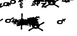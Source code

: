 SplineFontDB: 3.2
FontName: KAAlmouziosFthora-Regular
FullName: KA Almouzios Fthora Regular
FamilyName: KA Almouzios Fthora
Weight: Book
Copyright: SIL OPEN FONT LICENSE Version 1.1
Version: 1.000
ItalicAngle: 0
UnderlinePosition: -100
UnderlineWidth: 50
Ascent: 800
Descent: 200
InvalidEm: 0
sfntRevision: 0x00010000
LayerCount: 2
Layer: 0 1 "Back" 1
Layer: 1 1 "Fore" 0
XUID: [1021 596 -667042339 4845419]
StyleMap: 0x0040
FSType: 8
OS2Version: 3
OS2_WeightWidthSlopeOnly: 0
OS2_UseTypoMetrics: 0
CreationTime: 1489463466
ModificationTime: 1728388714
PfmFamily: 81
TTFWeight: 400
TTFWidth: 5
LineGap: 0
VLineGap: 0
Panose: 0 0 5 0 0 0 0 0 0 0
OS2TypoAscent: 800
OS2TypoAOffset: 0
OS2TypoDescent: -200
OS2TypoDOffset: 0
OS2TypoLinegap: 200
OS2WinAscent: 1000
OS2WinAOffset: 0
OS2WinDescent: 200
OS2WinDOffset: 0
HheadAscent: 1000
HheadAOffset: 0
HheadDescent: -200
HheadDOffset: 0
OS2SubXSize: 650
OS2SubYSize: 600
OS2SubXOff: 0
OS2SubYOff: 75
OS2SupXSize: 650
OS2SupYSize: 600
OS2SupXOff: 0
OS2SupYOff: 350
OS2StrikeYSize: 50
OS2StrikeYPos: 300
OS2CapHeight: 700
OS2XHeight: 500
OS2Vendor: 'UKWN'
OS2CodePages: 00000001.00000000
OS2UnicodeRanges: 00000001.00000000.00000000.00000000
DEI: 91125
ShortTable: maxp 16
  1
  0
  81
  128
  10
  128
  3
  1
  2
  30
  6
  0
  100
  0
  1
  1
EndShort
LangName: 1033 "" "" "" "1.000;UKWN;KAAlmouziosFthora-Regular" "" "Version 1.000" "" "" "" "Trevor Bullock" "" "" "" "This Font Software is licensed under the SIL Open Font License, Version 1.1. This license is available with a FAQ at: http://scripts.sil.org/OFL" "http://scripts.sil.org/OFL"
Encoding: UnicodeBmp
Compacted: 1
UnicodeInterp: none
NameList: AGL For New Fonts
DisplaySize: -128
AntiAlias: 1
FitToEm: 1
WinInfo: 0 14 6
BeginChars: 65537 81

StartChar: .notdef
Encoding: 65536 -1 0
Width: 626
VWidth: 1392
GlyphClass: 1
Flags: W
LayerCount: 2
Back
SplineSet
410 -200 m 1,0,-1
 93 -200 l 1,1,-1
 93 800 l 1,2,-1
 410 800 l 1,3,-1
 410 -200 l 1,0,-1
168 733 m 1,4,-1
 168 700 l 1,5,-1
 233 700 l 1,6,-1
 233 663 l 1,7,-1
 167 663 l 1,8,-1
 167 630 l 1,9,-1
 333 630 l 1,10,-1
 333 663 l 1,11,-1
 267 663 l 1,12,-1
 267 700 l 1,13,-1
 333 700 l 1,14,-1
 333 733 l 1,15,-1
 168 733 l 1,4,-1
167 604 m 1,16,-1
 167 500 l 1,17,-1
 333 500 l 1,18,-1
 333 534 l 1,19,-1
 267 534 l 1,20,-1
 267 604 l 1,21,-1
 167 604 l 1,16,-1
233 534 m 1,22,-1
 200 534 l 1,23,-1
 200 570 l 1,24,-1
 233 570 l 1,25,-1
 233 534 l 1,22,-1
167 473 m 1,26,-1
 167 440 l 1,27,-1
 233 440 l 1,28,-1
 233 403 l 1,29,-1
 167 403 l 1,30,-1
 167 370 l 1,31,-1
 267 370 l 1,32,-1
 267 440 l 1,33,-1
 333 440 l 1,34,-1
 333 473 l 1,35,-1
 167 473 l 1,26,-1
300 413 m 1,36,-1
 300 347 l 1,37,-1
 167 347 l 1,38,-1
 167 313 l 1,39,-1
 333 313 l 1,40,-1
 333 413 l 1,41,-1
 300 413 l 1,36,-1
233 291 m 1,42,-1
 233 235 l 1,43,-1
 267 235 l 1,44,-1
 267 258 l 1,45,-1
 300 258 l 1,46,-1
 300 211 l 1,47,-1
 200 211 l 1,48,-1
 200 291 l 1,49,-1
 167 291 l 1,50,-1
 167 178 l 1,51,-1
 333 178 l 1,52,-1
 333 291 l 1,53,-1
 233 291 l 1,42,-1
167 118 m 1,54,-1
 167 5 l 1,55,-1
 333 5 l 1,56,-1
 333 118 l 1,57,-1
 167 118 l 1,54,-1
300 38 m 1,58,-1
 200 38 l 1,59,-1
 200 85 l 1,60,-1
 300 85 l 1,61,-1
 300 38 l 1,58,-1
167 -18 m 1,62,-1
 167 -51 l 1,63,-1
 237 -51 l 1,64,-1
 167 -98 l 1,65,-1
 167 -131 l 1,66,-1
 333 -131 l 1,67,-1
 333 -98 l 1,68,-1
 231 -98 l 1,69,-1
 301 -51 l 1,70,-1
 333 -51 l 1,71,-1
 333 -18 l 1,72,-1
 167 -18 l 1,62,-1
EndSplineSet
Fore
SplineSet
522 0 m 1,0,-1
 154.280273438 0 l 1,1,-1
 154.280273438 1160 l 1,2,-1
 522 1160 l 1,3,-1
 522 0 l 1,0,-1
241.280273438 1082.28027344 m 1,4,-1
 241.280273438 1044 l 1,5,-1
 316.6796875 1044 l 1,6,-1
 316.6796875 1001.08007812 l 1,7,-1
 240.120117188 1001.08007812 l 1,8,-1
 240.120117188 962.799804688 l 1,9,-1
 432.6796875 962.799804688 l 1,10,-1
 432.6796875 1001.08007812 l 1,11,-1
 356.120117188 1001.08007812 l 1,12,-1
 356.120117188 1044 l 1,13,-1
 432.6796875 1044 l 1,14,-1
 432.6796875 1082.28027344 l 1,15,-1
 241.280273438 1082.28027344 l 1,4,-1
240.120117188 932.639648438 m 1,16,-1
 240.120117188 812 l 1,17,-1
 432.6796875 812 l 1,18,-1
 432.6796875 851.440429688 l 1,19,-1
 356.120117188 851.440429688 l 1,20,-1
 356.120117188 932.639648438 l 1,21,-1
 240.120117188 932.639648438 l 1,16,-1
316.6796875 851.440429688 m 1,22,-1
 278.400390625 851.440429688 l 1,23,-1
 278.400390625 893.200195312 l 1,24,-1
 316.6796875 893.200195312 l 1,25,-1
 316.6796875 851.440429688 l 1,22,-1
240.120117188 780.6796875 m 1,26,-1
 240.120117188 742.400390625 l 1,27,-1
 316.6796875 742.400390625 l 1,28,-1
 316.6796875 699.48046875 l 1,29,-1
 240.120117188 699.48046875 l 1,30,-1
 240.120117188 661.200195312 l 1,31,-1
 356.120117188 661.200195312 l 1,32,-1
 356.120117188 742.400390625 l 1,33,-1
 432.6796875 742.400390625 l 1,34,-1
 432.6796875 780.6796875 l 1,35,-1
 240.120117188 780.6796875 l 1,26,-1
394.400390625 711.080078125 m 1,36,-1
 394.400390625 634.51953125 l 1,37,-1
 240.120117188 634.51953125 l 1,38,-1
 240.120117188 595.080078125 l 1,39,-1
 432.6796875 595.080078125 l 1,40,-1
 432.6796875 711.080078125 l 1,41,-1
 394.400390625 711.080078125 l 1,36,-1
316.6796875 569.559570312 m 1,42,-1
 316.6796875 504.599609375 l 1,43,-1
 356.120117188 504.599609375 l 1,44,-1
 356.120117188 531.280273438 l 1,45,-1
 394.400390625 531.280273438 l 1,46,-1
 394.400390625 476.759765625 l 1,47,-1
 278.400390625 476.759765625 l 1,48,-1
 278.400390625 569.559570312 l 1,49,-1
 240.120117188 569.559570312 l 1,50,-1
 240.120117188 438.48046875 l 1,51,-1
 432.6796875 438.48046875 l 1,52,-1
 432.6796875 569.559570312 l 1,53,-1
 316.6796875 569.559570312 l 1,42,-1
240.120117188 368.879882812 m 1,54,-1
 240.120117188 237.799804688 l 1,55,-1
 432.6796875 237.799804688 l 1,56,-1
 432.6796875 368.879882812 l 1,57,-1
 240.120117188 368.879882812 l 1,54,-1
394.400390625 276.080078125 m 1,58,-1
 278.400390625 276.080078125 l 1,59,-1
 278.400390625 330.599609375 l 1,60,-1
 394.400390625 330.599609375 l 1,61,-1
 394.400390625 276.080078125 l 1,58,-1
240.120117188 211.120117188 m 1,62,-1
 240.120117188 172.83984375 l 1,63,-1
 321.3203125 172.83984375 l 1,64,-1
 240.120117188 118.3203125 l 1,65,-1
 240.120117188 80.0400390625 l 1,66,-1
 432.6796875 80.0400390625 l 1,67,-1
 432.6796875 118.3203125 l 1,68,-1
 314.360351562 118.3203125 l 1,69,-1
 395.559570312 172.83984375 l 1,70,-1
 432.6796875 172.83984375 l 1,71,-1
 432.6796875 211.120117188 l 1,72,-1
 240.120117188 211.120117188 l 1,62,-1
EndSplineSet
EndChar

StartChar: A
Encoding: 65 65 1
Width: 46
VWidth: 1392
GlyphClass: 1
Flags: W
LayerCount: 2
Back
Refer: 17 97 N 1 0 0 1 280 -860 2
Fore
SplineSet
-631.040039062 -98.599609375 m 0,0,1
 -631.040039062 -77.7197265625 -631.040039062 -77.7197265625 -568.400390625 -77.7197265625 c 0,2,3
 -555.640625 -77.7197265625 -555.640625 -77.7197265625 -513.879882812 -82.359375 c 2,4,-1
 -481.400390625 -85.83984375 l 1,5,-1
 -481.400390625 -93.9599609375 l 1,6,7
 -482.560546875 -104.399414062 -482.560546875 -104.399414062 -480.240234375 -124.69921875 c 128,-1,8
 -477.919921875 -145 -477.919921875 -145 -474.440429688 -150.799804688 c 0,9,10
 -461.680664062 -176.319335938 -461.680664062 -176.319335938 -424.560546875 -187.919921875 c 0,11,12
 -414.120117188 -192.559570312 -414.120117188 -192.559570312 -401.939453125 -193.719726562 c 128,-1,13
 -389.759765625 -194.879882812 -389.759765625 -194.879882812 -362.5 -180.379882812 c 128,-1,14
 -335.240234375 -165.879882812 -335.240234375 -165.879882812 -314.360351562 -134.559570312 c 2,15,-1
 -306.240234375 -121.799804688 l 1,16,-1
 -294.640625 -124.119140625 l 2,17,18
 -278.400390625 -126.439453125 -278.400390625 -126.439453125 -191.400390625 -126.439453125 c 2,19,-1
 -99.759765625 -126.439453125 l 1,20,-1
 -85.83984375 -120.639648438 l 2,21,22
 -55.6806640625 -109.040039062 -55.6806640625 -109.040039062 -55.6806640625 -96.279296875 c 0,23,24
 -55.6806640625 -74.2392578125 -55.6806640625 -74.2392578125 -73.080078125 -74.2392578125 c 1,25,-1
 -106.719726562 -76.5595703125 l 1,26,-1
 -145 -80.0400390625 l 1,27,-1
 -154.280273438 -87 l 1,28,29
 -176.3203125 -100.919921875 -176.3203125 -100.919921875 -199.51953125 -100.919921875 c 128,-1,30
 -222.719726562 -100.919921875 -222.719726562 -100.919921875 -250.559570312 -95.7001953125 c 128,-1,31
 -278.400390625 -90.4794921875 -278.400390625 -90.4794921875 -291.16015625 -87 c 128,-1,32
 -303.919921875 -83.51953125 -303.919921875 -83.51953125 -301.599609375 -78.2998046875 c 128,-1,33
 -299.280273438 -73.080078125 -299.280273438 -73.080078125 -299.280273438 -57.419921875 c 128,-1,34
 -299.280273438 -41.759765625 -299.280273438 -41.759765625 -303.919921875 -31.900390625 c 0,35,36
 -321.662109375 5.80078125 -321.662109375 5.80078125 -374.680664062 5.80078125 c 256,37,38
 -415.83203125 5.80078125 -415.83203125 5.80078125 -454.719726562 -45.2392578125 c 1,39,-1
 -465.16015625 -60.3193359375 l 1,40,-1
 -494.16015625 -59.1591796875 l 1,41,-1
 -542.879882812 -54.51953125 l 1,42,43
 -554.48046875 -52.19921875 -554.48046875 -52.19921875 -596.8203125 -52.19921875 c 128,-1,44
 -639.16015625 -52.19921875 -639.16015625 -52.19921875 -662.360351562 -56.83984375 c 0,45,46
 -716.668945312 -67.7021484375 -716.668945312 -67.7021484375 -721.520507812 -84.6796875 c 0,47,48
 -723.83984375 -93.9599609375 -723.83984375 -93.9599609375 -715.719726562 -107.879882812 c 0,49,50
 -704.89453125 -126.439453125 -704.89453125 -126.439453125 -688.267578125 -126.439453125 c 128,-1,51
 -671.640625 -126.439453125 -671.640625 -126.439453125 -651.919921875 -123.540039062 c 128,-1,52
 -632.200195312 -120.639648438 -632.200195312 -120.639648438 -629.879882812 -118.319335938 c 0,53,54
 -628.719726562 -114.83984375 -628.719726562 -114.83984375 -629.879882812 -109.040039062 c 128,-1,55
 -631.040039062 -103.239257812 -631.040039062 -103.239257812 -631.040039062 -98.599609375 c 0,0,1
-354.959960938 -61.4794921875 m 0,56,57
 -354.959960938 -76.5595703125 -354.959960938 -76.5595703125 -367.140625 -76.5595703125 c 0,58,59
 -370.040039062 -76.5595703125 -370.040039062 -76.5595703125 -377 -73.080078125 c 128,-1,60
 -383.959960938 -69.599609375 -383.959960938 -69.599609375 -400.200195312 -69.599609375 c 1,61,-1
 -417.600585938 -68.439453125 l 1,62,63
 -412.513671875 -43.009765625 -412.513671875 -43.009765625 -405.196289062 -38.3251953125 c 128,-1,64
 -397.879882812 -33.6396484375 -397.879882812 -33.6396484375 -388.600585938 -33.6396484375 c 256,65,66
 -358.440429688 -33.6396484375 -358.440429688 -33.6396484375 -354.959960938 -61.4794921875 c 0,56,57
-424.560546875 -129.919921875 m 0,67,68
 -426.879882812 -125.279296875 -426.879882812 -125.279296875 -426.879882812 -114.259765625 c 128,-1,69
 -426.879882812 -103.239257812 -426.879882812 -103.239257812 -425.719726562 -102.080078125 c 0,70,71
 -414.114257812 -102.080078125 -414.114257812 -102.080078125 -372.360351562 -109.040039062 c 0,72,73
 -367.719726562 -111.359375 -367.719726562 -111.359375 -367.719726562 -114.83984375 c 128,-1,74
 -367.719726562 -118.319335938 -367.719726562 -118.319335938 -375.83984375 -128.759765625 c 0,75,76
 -394.826171875 -147.747070312 -394.826171875 -147.747070312 -409.11328125 -141.153320312 c 128,-1,77
 -423.400390625 -134.559570312 -423.400390625 -134.559570312 -424.560546875 -129.919921875 c 0,67,68
EndSplineSet
EndChar

StartChar: D
Encoding: 68 68 2
Width: 46
VWidth: 1392
GlyphClass: 1
Flags: W
LayerCount: 2
Back
Refer: 19 100 N 1 0 0 1 350 -860 2
Fore
SplineSet
150.799804688 -139.19921875 m 0,0,1
 153.120117188 -145 153.120117188 -145 153.120117188 -160.080078125 c 128,-1,2
 153.120117188 -175.159179688 153.120117188 -175.159179688 146.740234375 -190.239257812 c 128,-1,3
 140.360351562 -205.319335938 140.360351562 -205.319335938 129.33984375 -211.700195312 c 128,-1,4
 118.3203125 -218.080078125 118.3203125 -218.080078125 90.48046875 -218.080078125 c 128,-1,5
 62.6396484375 -218.080078125 62.6396484375 -218.080078125 49.8798828125 -208.799804688 c 128,-1,6
 37.1201171875 -199.51953125 37.1201171875 -199.51953125 37.1201171875 -189.66015625 c 128,-1,7
 37.1201171875 -179.799804688 37.1201171875 -179.799804688 45.8203125 -175.159179688 c 128,-1,8
 54.51953125 -170.51953125 54.51953125 -170.51953125 72.5 -173.419921875 c 128,-1,9
 90.48046875 -176.319335938 90.48046875 -176.319335938 90.48046875 -168.19921875 c 256,10,11
 90.48046875 -160.080078125 90.48046875 -160.080078125 71.33984375 -147.319335938 c 128,-1,12
 52.2001953125 -134.559570312 52.2001953125 -134.559570312 24.359375 -125.280273438 c 128,-1,13
 -3.48046875 -116 -3.48046875 -116 -129.919921875 -112.51953125 c 1,14,-1
 -129.919921875 -118.319335938 l 2,15,16
 -129.919921875 -155.553710938 -129.919921875 -155.553710938 -174.580078125 -175.159179688 c 0,17,18
 -198.360351562 -185.599609375 -198.360351562 -185.599609375 -229.6796875 -185.599609375 c 128,-1,19
 -261 -185.599609375 -261 -185.599609375 -289.419921875 -172.259765625 c 128,-1,20
 -317.83984375 -158.919921875 -317.83984375 -158.919921875 -353.799804688 -126.439453125 c 0,21,22
 -360.759765625 -120.639648438 -360.759765625 -120.639648438 -365.400390625 -107.879882812 c 1,23,24
 -501.120117188 -110.19921875 -501.120117188 -110.19921875 -555.640625 -113.099609375 c 128,-1,25
 -610.16015625 -116 -610.16015625 -116 -637.419921875 -116 c 128,-1,26
 -664.6796875 -116 -664.6796875 -116 -670.48046875 -110.19921875 c 0,27,28
 -685.559570312 -91.6396484375 -685.559570312 -91.6396484375 -606.099609375 -80.0400390625 c 128,-1,29
 -526.639648438 -68.439453125 -526.639648438 -68.439453125 -368.879882812 -66.119140625 c 1,30,31
 -359.599609375 -35.9599609375 -359.599609375 -35.9599609375 -330.01953125 -13.33984375 c 128,-1,32
 -300.440429688 9.2802734375 -300.440429688 9.2802734375 -271.440429688 6.9599609375 c 0,33,34
 -177.249023438 0.232421875 -177.249023438 0.232421875 -141.51953125 -66.119140625 c 1,35,36
 -21.830078125 -68.18359375 -21.830078125 -68.18359375 26.78515625 -78.171875 c 128,-1,37
 75.400390625 -88.1591796875 75.400390625 -88.1591796875 110.200195312 -104.979492188 c 128,-1,38
 145 -121.799804688 145 -121.799804688 150.799804688 -139.19921875 c 0,0,1
-309.719726562 -64.9599609375 m 1,39,-1
 -261 -64.9599609375 l 1,40,-1
 -214.599609375 -64.9599609375 l 1,41,42
 -243.599609375 -41.759765625 -243.599609375 -41.759765625 -260.419921875 -41.759765625 c 0,43,44
 -292.3203125 -41.759765625 -292.3203125 -41.759765625 -309.719726562 -64.9599609375 c 1,39,-1
-191.400390625 -110.19921875 m 1,45,46
 -227.360351562 -109.040039062 -227.360351562 -109.040039062 -302.759765625 -109.040039062 c 1,47,48
 -288.83984375 -124.119140625 -288.83984375 -124.119140625 -257.51953125 -132.239257812 c 0,49,50
 -252.879882812 -133.399414062 -252.879882812 -133.399414062 -240.69921875 -133.399414062 c 128,-1,51
 -228.51953125 -133.399414062 -228.51953125 -133.399414062 -214.01953125 -127.599609375 c 0,52,53
 -196.615234375 -120.638671875 -196.615234375 -120.638671875 -191.400390625 -110.19921875 c 1,45,46
EndSplineSet
EndChar

StartChar: E
Encoding: 69 69 3
Width: 46
VWidth: 1392
GlyphClass: 1
Flags: W
LayerCount: 2
Back
Refer: 20 101 N 1 0 0 1 280 -860 2
Fore
SplineSet
-426.879882812 -382.9453125 m 128,-1,1
 -426.879882812 -351.479492188 -426.879882812 -351.479492188 -418.759765625 -291.159179688 c 2,2,-1
 -410.640625 -225.040039062 l 1,3,-1
 -441.959960938 -205.319335938 l 2,4,5
 -495.3203125 -171.970703125 -495.3203125 -171.970703125 -495.3203125 -119.479492188 c 0,6,7
 -495.3203125 -100.6875 -495.3203125 -100.6875 -465.16015625 -47.443359375 c 128,-1,8
 -435 5.80078125 -435 5.80078125 -418.759765625 27.2607421875 c 128,-1,9
 -402.520507812 48.720703125 -402.520507812 48.720703125 -399.040039062 64.380859375 c 128,-1,10
 -395.560546875 80.0400390625 -395.560546875 80.0400390625 -395.560546875 104.979492188 c 128,-1,11
 -395.560546875 129.919921875 -395.560546875 129.919921875 -400.200195312 180.959960938 c 2,12,-1
 -403.680664062 225.040039062 l 2,13,14
 -404.83984375 240.120117188 -404.83984375 240.120117188 -394.400390625 251.140625 c 128,-1,15
 -383.959960938 262.16015625 -383.959960938 262.16015625 -370.040039062 262.16015625 c 256,16,17
 -356.120117188 262.16015625 -356.120117188 262.16015625 -347.419921875 254.040039062 c 128,-1,18
 -338.719726562 245.919921875 -338.719726562 245.919921875 -338.719726562 214.01953125 c 128,-1,19
 -338.719726562 182.120117188 -338.719726562 182.120117188 -346.83984375 124.120117188 c 2,20,-1
 -357.280273438 52.2001953125 l 1,21,-1
 -330.600585938 37.1201171875 l 2,22,23
 -278.400390625 6.9599609375 -278.400390625 6.9599609375 -278.400390625 -47.5595703125 c 0,24,25
 -279.560546875 -71.919921875 -279.560546875 -71.919921875 -298.120117188 -113.6796875 c 128,-1,26
 -316.680664062 -155.439453125 -316.680664062 -155.439453125 -336.98046875 -180.379882812 c 128,-1,27
 -357.280273438 -205.319335938 -357.280273438 -205.319335938 -361.33984375 -216.33984375 c 0,28,29
 -370.040039062 -239.951171875 -370.040039062 -239.951171875 -370.040039062 -283.53515625 c 128,-1,30
 -370.040039062 -327.119140625 -370.040039062 -327.119140625 -365.979492188 -360.1796875 c 128,-1,31
 -361.919921875 -393.239257812 -361.919921875 -393.239257812 -361.919921875 -403.6796875 c 0,32,33
 -361.919921875 -423.935546875 -361.919921875 -423.935546875 -385.700195312 -427.147460938 c 128,-1,34
 -409.48046875 -430.359375 -409.48046875 -430.359375 -418.1796875 -422.384765625 c 128,-1,0
 -426.879882812 -414.41015625 -426.879882812 -414.41015625 -426.879882812 -382.9453125 c 128,-1,1
-360.759765625 -121.219726562 m 128,-1,36
 -345.680664062 -92.7998046875 -345.680664062 -92.7998046875 -345.680664062 -67.8603515625 c 128,-1,37
 -345.680664062 -42.919921875 -345.680664062 -42.919921875 -364.240234375 -32.4794921875 c 0,38,39
 -373.520507812 -25.51953125 -373.520507812 -25.51953125 -383.959960938 -25.51953125 c 0,40,41
 -408.3203125 -25.51953125 -408.3203125 -25.51953125 -430.360351562 -64.9599609375 c 0,42,43
 -443.120117188 -87 -443.120117188 -87 -443.120117188 -93.9599609375 c 128,-1,44
 -443.120117188 -100.919921875 -443.120117188 -100.919921875 -438.48046875 -117.159179688 c 0,45,46
 -423.400390625 -160.080078125 -423.400390625 -160.080078125 -390.919921875 -154.279296875 c 0,47,35
 -375.83984375 -149.639648438 -375.83984375 -149.639648438 -360.759765625 -121.219726562 c 128,-1,36
EndSplineSet
EndChar

StartChar: F
Encoding: 70 70 4
Width: 46
VWidth: 1392
GlyphClass: 1
Flags: W
LayerCount: 2
Back
Refer: 21 102 N 1 0 0 1 280 -860 2
Fore
SplineSet
-179.799804688 3.48046875 m 1,0,1
 -204.16015625 27.837890625 -204.16015625 27.837890625 -204.16015625 35.958984375 c 0,2,3
 -204.16015625 53.361328125 -204.16015625 53.361328125 -193.719726562 60.3203125 c 0,4,5
 -186.759765625 67.2802734375 -186.759765625 67.2802734375 -179.219726562 67.2802734375 c 128,-1,6
 -171.680664062 67.2802734375 -171.680664062 67.2802734375 -165.299804688 64.3798828125 c 0,7,8
 -154.958984375 59.6796875 -154.958984375 59.6796875 -134.560546875 32.48046875 c 1,9,-1
 -90.48046875 63.80078125 l 2,10,11
 -80.0400390625 70.7607421875 -80.0400390625 70.7607421875 -67.8603515625 70.7607421875 c 128,-1,12
 -55.6806640625 70.7607421875 -55.6806640625 70.7607421875 -47.560546875 59.740234375 c 128,-1,13
 -39.4404296875 48.720703125 -39.4404296875 48.720703125 -42.919921875 32.48046875 c 256,14,15
 -46.400390625 16.240234375 -46.400390625 16.240234375 -109.040039062 -16.2392578125 c 1,16,17
 -103.240234375 -27.83984375 -103.240234375 -27.83984375 -103.240234375 -35.3798828125 c 128,-1,18
 -103.240234375 -42.919921875 -103.240234375 -42.919921875 -107.299804688 -51.0400390625 c 0,19,20
 -116.581054688 -69.599609375 -116.581054688 -69.599609375 -131.080078125 -69.599609375 c 256,21,22
 -144.228515625 -69.599609375 -144.228515625 -69.599609375 -151.959960938 -46.3994140625 c 2,23,-1
 -155.440429688 -35.9599609375 l 1,24,-1
 -203 -54.51953125 l 1,25,-1
 -203 -85.83984375 l 2,26,27
 -203 -146.159179688 -203 -146.159179688 -250.560546875 -172.83984375 c 0,28,29
 -285.02734375 -191.399414062 -285.02734375 -191.399414062 -354.959960938 -191.399414062 c 0,30,31
 -378.16015625 -191.399414062 -378.16015625 -191.399414062 -397.299804688 -187.919921875 c 128,-1,32
 -416.440429688 -184.439453125 -416.440429688 -184.439453125 -426.879882812 -184.439453125 c 256,33,34
 -441.794921875 -184.439453125 -441.794921875 -184.439453125 -471.458007812 -197.779296875 c 128,-1,35
 -501.120117188 -211.119140625 -501.120117188 -211.119140625 -519.680664062 -223.879882812 c 128,-1,36
 -538.240234375 -236.639648438 -538.240234375 -236.639648438 -570.719726562 -261 c 2,37,-1
 -593.919921875 -278.399414062 l 2,38,39
 -612.48046875 -291.159179688 -612.48046875 -291.159179688 -621.1796875 -291.159179688 c 128,-1,40
 -629.879882812 -291.159179688 -629.879882812 -291.159179688 -640.899414062 -276.659179688 c 128,-1,41
 -651.919921875 -262.159179688 -651.919921875 -262.159179688 -651.919921875 -251.719726562 c 128,-1,42
 -651.919921875 -241.279296875 -651.919921875 -241.279296875 -632.200195312 -229.6796875 c 1,43,44
 -614.799804688 -214.599609375 -614.799804688 -214.599609375 -595.080078125 -204.159179688 c 128,-1,45
 -575.360351562 -193.719726562 -575.360351562 -193.719726562 -531.280273438 -174 c 2,46,-1
 -469.799804688 -147.319335938 l 1,47,-1
 -468.640625 -110.19921875 l 2,48,49
 -467.48046875 -48.7197265625 -467.48046875 -48.7197265625 -423.400390625 -23.19921875 c 0,50,51
 -412.959960938 -16.2392578125 -412.959960938 -16.2392578125 -397.299804688 -13.919921875 c 128,-1,52
 -381.640625 -11.599609375 -381.640625 -11.599609375 -327.700195312 -11.599609375 c 128,-1,53
 -273.759765625 -11.599609375 -273.759765625 -11.599609375 -253.459960938 -13.919921875 c 0,54,55
 -212.861328125 -18.5595703125 -212.861328125 -18.5595703125 -179.799804688 3.48046875 c 1,0,1
-279.560546875 -88.1591796875 m 0,56,57
 -279.560546875 -49.8798828125 -279.560546875 -49.8798828125 -341.040039062 -49.8798828125 c 0,58,59
 -360.759765625 -49.8798828125 -360.759765625 -49.8798828125 -369.459960938 -53.359375 c 128,-1,60
 -378.16015625 -56.83984375 -378.16015625 -56.83984375 -392.66015625 -73.66015625 c 128,-1,61
 -407.16015625 -90.4794921875 -407.16015625 -90.4794921875 -407.16015625 -106.719726562 c 0,62,63
 -407.16015625 -139.19921875 -407.16015625 -139.19921875 -359.600585938 -139.19921875 c 0,64,65
 -319 -139.19921875 -319 -139.19921875 -299.280273438 -123.540039062 c 128,-1,66
 -279.560546875 -107.879882812 -279.560546875 -107.879882812 -279.560546875 -88.1591796875 c 0,56,57
EndSplineSet
EndChar

StartChar: G
Encoding: 71 71 5
Width: 46
VWidth: 1392
GlyphClass: 1
Flags: W
LayerCount: 2
Back
Refer: 22 103 N 1 0 0 1 280 -860 2
Fore
SplineSet
-480.240234375 -263.319335938 m 0,0,1
 -487.200195312 -270.279296875 -487.200195312 -270.279296875 -500.10546875 -270.279296875 c 128,-1,2
 -513.010742188 -270.279296875 -513.010742188 -270.279296875 -534.759765625 -241.279296875 c 1,3,-1
 -575.360351562 -271.439453125 l 2,4,5
 -592.759765625 -285.359375 -592.759765625 -285.359375 -599.139648438 -285.359375 c 0,6,7
 -606.677734375 -285.359375 -606.677734375 -285.359375 -620.600585938 -271.439453125 c 0,8,9
 -629.879882812 -258.6796875 -629.879882812 -258.6796875 -629.879882812 -252.879882812 c 0,10,11
 -629.879882812 -243.01953125 -629.879882812 -243.01953125 -609 -227.359375 c 0,12,13
 -591.600585938 -212.279296875 -591.600585938 -212.279296875 -560.280273438 -196.040039062 c 1,14,15
 -569.560546875 -175.159179688 -569.560546875 -175.159179688 -569.560546875 -166.459960938 c 128,-1,16
 -569.560546875 -157.759765625 -569.560546875 -157.759765625 -566.080078125 -150.799804688 c 0,17,18
 -557.379882812 -133.399414062 -557.379882812 -133.399414062 -542.879882812 -133.399414062 c 256,19,20
 -529.734375 -133.399414062 -529.734375 -133.399414062 -522 -156.599609375 c 2,21,-1
 -516.200195312 -172.83984375 l 1,22,-1
 -473.280273438 -149.639648438 l 1,23,-1
 -472.120117188 -112.51953125 l 2,24,25
 -470.959960938 -51.0400390625 -470.959960938 -51.0400390625 -426.879882812 -25.51953125 c 0,26,27
 -416.440429688 -18.5595703125 -416.440429688 -18.5595703125 -400.780273438 -16.2392578125 c 128,-1,28
 -385.120117188 -13.919921875 -385.120117188 -13.919921875 -331.1796875 -13.919921875 c 128,-1,29
 -277.240234375 -13.919921875 -277.240234375 -13.919921875 -256.940429688 -16.240234375 c 0,30,31
 -224.365234375 -19.962890625 -224.365234375 -19.962890625 -200.342773438 -8.2412109375 c 0,32,33
 -152.811523438 14.951171875 -152.811523438 14.951171875 -49.8798828125 87 c 0,34,35
 -42.919921875 92.80078125 -42.919921875 92.80078125 -28.419921875 92.80078125 c 128,-1,36
 -13.919921875 92.80078125 -13.919921875 92.80078125 -3.48046875 80.6201171875 c 128,-1,37
 6.9599609375 68.4404296875 6.9599609375 68.4404296875 2.3193359375 51.0400390625 c 0,38,39
 0 40.6005859375 0 40.6005859375 -40.6005859375 16.8203125 c 128,-1,40
 -81.2001953125 -6.9599609375 -81.2001953125 -6.9599609375 -139.200195312 -30.1591796875 c 2,41,-1
 -206.48046875 -56.83984375 l 1,42,-1
 -206.48046875 -88.1591796875 l 2,43,44
 -206.48046875 -148.479492188 -206.48046875 -148.479492188 -254.040039062 -175.159179688 c 0,45,46
 -288.508789062 -193.719726562 -288.508789062 -193.719726562 -358.440429688 -193.719726562 c 0,47,48
 -381.640625 -193.719726562 -381.640625 -193.719726562 -400.780273438 -190.240234375 c 128,-1,49
 -419.919921875 -186.759765625 -419.919921875 -186.759765625 -428.040039062 -186.759765625 c 256,50,51
 -436.161132812 -186.759765625 -436.161132812 -186.759765625 -470.959960938 -204.159179688 c 1,52,-1
 -488.360351562 -212.279296875 l 1,53,-1
 -481.400390625 -220.399414062 l 1,54,55
 -469.799804688 -232 -469.799804688 -232 -469.799804688 -239.540039062 c 0,56,57
 -469.799804688 -256.360351562 -469.799804688 -256.360351562 -480.240234375 -263.319335938 c 0,0,1
-283.040039062 -90.4794921875 m 0,58,59
 -283.040039062 -52.19921875 -283.040039062 -52.19921875 -344.520507812 -52.19921875 c 0,60,61
 -364.240234375 -52.19921875 -364.240234375 -52.19921875 -372.940429688 -55.6796875 c 128,-1,62
 -381.640625 -59.1591796875 -381.640625 -59.1591796875 -396.140625 -75.9794921875 c 128,-1,63
 -410.640625 -92.7998046875 -410.640625 -92.7998046875 -410.640625 -109.040039062 c 0,64,65
 -410.640625 -141.51953125 -410.640625 -141.51953125 -363.080078125 -141.51953125 c 0,66,67
 -322.479492188 -141.51953125 -322.479492188 -141.51953125 -302.759765625 -125.859375 c 128,-1,68
 -283.040039062 -110.19921875 -283.040039062 -110.19921875 -283.040039062 -90.4794921875 c 0,58,59
EndSplineSet
EndChar

StartChar: H
Encoding: 72 72 6
Width: 46
VWidth: 1392
GlyphClass: 1
Flags: W
LayerCount: 2
Back
Refer: 23 104 N 1 0 0 1 280 -860 2
Fore
SplineSet
-573.040039062 -224.459960938 m 128,-1,1
 -552.16015625 -248.239257812 -552.16015625 -248.239257812 -539.400390625 -252.879882812 c 128,-1,2
 -526.640625 -257.51953125 -526.640625 -257.51953125 -517.360351562 -257.51953125 c 0,3,4
 -492.051757812 -257.51953125 -492.051757812 -257.51953125 -447.180664062 -217.5 c 0,5,6
 -425.719726562 -198.359375 -425.719726562 -198.359375 -412.959960938 -177.479492188 c 1,7,-1
 -408.3203125 -172.83984375 l 1,8,-1
 -395.560546875 -177.479492188 l 1,9,10
 -363.657226562 -190.239257812 -363.657226562 -190.239257812 -339.008789062 -190.239257812 c 128,-1,11
 -314.360351562 -190.239257812 -314.360351562 -190.239257812 -296.379882812 -179.799804688 c 0,12,13
 -265.640625 -161.950195312 -265.640625 -161.950195312 -265.640625 -135.495117188 c 128,-1,14
 -265.640625 -109.040039062 -265.640625 -109.040039062 -266.799804688 -102.659179688 c 128,-1,15
 -267.959960938 -96.279296875 -267.959960938 -96.279296875 -278.399414062 -75.3994140625 c 128,-1,16
 -288.83984375 -54.51953125 -288.83984375 -54.51953125 -287.680664062 -51.0400390625 c 0,17,18
 -283.040039062 -46.3994140625 -283.040039062 -46.3994140625 -272.600585938 -38.859375 c 0,19,20
 -224.576171875 -4.1767578125 -224.576171875 -4.1767578125 -209.147460938 10.671875 c 128,-1,21
 -193.719726562 25.5205078125 -193.719726562 25.5205078125 -193.719726562 33.640625 c 128,-1,22
 -193.719726562 41.7607421875 -193.719726562 41.7607421875 -196.040039062 49.8798828125 c 128,-1,23
 -198.360351562 58 -198.360351562 58 -207.640625 66.7001953125 c 128,-1,24
 -216.919921875 75.400390625 -216.919921875 75.400390625 -220.400390625 75.400390625 c 0,25,26
 -234.322265625 64.9560546875 -234.322265625 64.9560546875 -269.120117188 27.8408203125 c 1,27,-1
 -316.680664062 -20.8798828125 l 1,28,-1
 -328.280273438 -10.439453125 l 2,29,30
 -339.879882812 1.16015625 -339.879882812 1.16015625 -351.48046875 4.640625 c 128,-1,31
 -363.080078125 8.1201171875 -363.080078125 8.1201171875 -385.700195312 8.1201171875 c 128,-1,32
 -408.3203125 8.1201171875 -408.3203125 8.1201171875 -422.240234375 3.48046875 c 0,33,34
 -433.83984375 -3.4794921875 -433.83984375 -3.4794921875 -444.280273438 -15.080078125 c 0,35,36
 -460.520507812 -33.1259765625 -460.520507812 -33.1259765625 -460.520507812 -61.22265625 c 128,-1,37
 -460.520507812 -89.3193359375 -460.520507812 -89.3193359375 -444.280273438 -118.319335938 c 1,38,-1
 -437.3203125 -133.399414062 l 1,39,40
 -443.122070312 -145.00390625 -443.122070312 -145.00390625 -469.220703125 -171.681640625 c 128,-1,41
 -495.3203125 -198.359375 -495.3203125 -198.359375 -508.66015625 -198.359375 c 128,-1,42
 -522 -198.359375 -522 -198.359375 -530.700195312 -180.379882812 c 0,43,44
 -548.942382812 -142.6796875 -548.942382812 -142.6796875 -564.919921875 -142.6796875 c 0,45,46
 -576.520507812 -142.6796875 -576.520507812 -142.6796875 -585.219726562 -157.1796875 c 128,-1,47
 -593.919921875 -171.6796875 -593.919921875 -171.6796875 -593.919921875 -186.1796875 c 128,-1,0
 -593.919921875 -200.6796875 -593.919921875 -200.6796875 -573.040039062 -224.459960938 c 128,-1,1
-330.600585938 -77.7197265625 m 0,48,49
 -330.600585938 -121.413085938 -330.600585938 -121.413085938 -367.719726562 -127.599609375 c 1,50,-1
 -373.520507812 -127.599609375 l 2,51,52
 -380.478515625 -127.599609375 -380.478515625 -127.599609375 -388.01953125 -120.639648438 c 128,-1,53
 -395.560546875 -113.6796875 -395.560546875 -113.6796875 -395.560546875 -102.080078125 c 256,54,55
 -395.560546875 -90.4794921875 -395.560546875 -90.4794921875 -389.1796875 -77.1396484375 c 128,-1,56
 -382.799804688 -63.7998046875 -382.799804688 -63.7998046875 -376.419921875 -59.7392578125 c 128,-1,57
 -370.040039062 -55.6796875 -370.040039062 -55.6796875 -354.379882812 -55.6796875 c 128,-1,58
 -338.719726562 -55.6796875 -338.719726562 -55.6796875 -334.66015625 -59.1591796875 c 128,-1,59
 -330.600585938 -62.6396484375 -330.600585938 -62.6396484375 -330.600585938 -77.7197265625 c 0,48,49
EndSplineSet
EndChar

StartChar: I
Encoding: 73 73 7
Width: 46
VWidth: 1392
GlyphClass: 1
Flags: W
LayerCount: 2
Back
Refer: 24 105 N 1 0 0 1 280 -860 2
Fore
SplineSet
-363.080078125 -250.559570312 m 0,0,1
 -339.879882812 -255.19921875 -339.879882812 -255.19921875 -317.259765625 -255.19921875 c 128,-1,2
 -294.640625 -255.19921875 -294.640625 -255.19921875 -276.080078125 -250.559570312 c 0,3,4
 -255.200195312 -241.279296875 -255.200195312 -241.279296875 -243.600585938 -223.879882812 c 0,5,6
 -241.280273438 -218.080078125 -241.280273438 -218.080078125 -241.280273438 -216.33984375 c 128,-1,7
 -241.280273438 -214.599609375 -241.280273438 -214.599609375 -244.759765625 -211.119140625 c 256,8,9
 -248.240234375 -207.639648438 -248.240234375 -207.639648438 -251.139648438 -207.639648438 c 128,-1,10
 -254.040039062 -207.639648438 -254.040039062 -207.639648438 -265.640625 -215.759765625 c 0,11,12
 -286.520507812 -223.879882812 -286.520507812 -223.879882812 -305.66015625 -223.879882812 c 128,-1,13
 -324.799804688 -223.879882812 -324.799804688 -223.879882812 -348 -204.16015625 c 128,-1,14
 -371.200195312 -184.439453125 -371.200195312 -184.439453125 -391.5 -180.959960938 c 128,-1,15
 -411.799804688 -177.479492188 -411.799804688 -177.479492188 -414.120117188 -174 c 128,-1,16
 -416.440429688 -170.51953125 -416.440429688 -170.51953125 -417.600585938 -151.959960938 c 2,17,-1
 -418.759765625 -136.879882812 l 1,18,-1
 -401.360351562 -128.759765625 l 1,19,20
 -373.520507812 -119.479492188 -373.520507812 -119.479492188 -349.16015625 -83.51953125 c 0,21,22
 -330.2890625 -53.3251953125 -330.2890625 -53.3251953125 -354.959960938 -21.4599609375 c 0,23,24
 -368.879882812 -3.4794921875 -368.879882812 -3.4794921875 -383.959960938 2.3203125 c 0,25,26
 -395.560546875 4.640625 -395.560546875 4.640625 -407.16015625 4.640625 c 2,27,-1
 -447.759765625 2.3203125 l 1,28,-1
 -476.759765625 -5.7998046875 l 1,29,30
 -509.240234375 -17.3994140625 -509.240234375 -17.3994140625 -523.16015625 -31.3193359375 c 0,31,32
 -539.400390625 -47.5595703125 -539.400390625 -47.5595703125 -539.400390625 -75.3994140625 c 0,33,34
 -539.400390625 -93.220703125 -539.400390625 -93.220703125 -520.83984375 -109.25 c 0,35,36
 -492.854492188 -133.420898438 -492.854492188 -133.420898438 -475.52734375 -135.150390625 c 128,-1,37
 -458.200195312 -136.879882812 -458.200195312 -136.879882812 -455.879882812 -141.51953125 c 1,38,-1
 -457.040039062 -156.599609375 l 2,39,40
 -459.360351562 -175.159179688 -459.360351562 -175.159179688 -467.48046875 -187.33984375 c 128,-1,41
 -475.600585938 -199.51953125 -475.600585938 -199.51953125 -493.580078125 -214.599609375 c 0,42,43
 -522.28515625 -238.674804688 -522.28515625 -238.674804688 -515.040039062 -245.919921875 c 256,44,45
 -511.560546875 -249.399414062 -511.560546875 -249.399414062 -505.759765625 -249.399414062 c 128,-1,46
 -499.959960938 -249.399414062 -499.959960938 -249.399414062 -481.979492188 -237.799804688 c 128,-1,47
 -464 -226.19921875 -464 -226.19921875 -436.740234375 -226.19921875 c 128,-1,48
 -409.48046875 -226.19921875 -409.48046875 -226.19921875 -399.620117188 -232.580078125 c 128,-1,49
 -389.759765625 -238.959960938 -389.759765625 -238.959960938 -378.740234375 -243.599609375 c 128,-1,50
 -367.719726562 -248.239257812 -367.719726562 -248.239257812 -363.080078125 -250.559570312 c 0,0,1
-426.879882812 -98.599609375 m 0,51,52
 -432.680664062 -103.239257812 -432.680664062 -103.239257812 -446.600585938 -103.239257812 c 128,-1,53
 -460.520507812 -103.239257812 -460.520507812 -103.239257812 -472.120117188 -84.6796875 c 0,54,55
 -476.759765625 -78.8798828125 -476.759765625 -78.8798828125 -476.759765625 -69.599609375 c 256,56,57
 -476.759765625 -46.6904296875 -476.759765625 -46.6904296875 -446.600585938 -27.83984375 c 1,58,-1
 -433.83984375 -20.8798828125 l 1,59,-1
 -425.719726562 -25.51953125 l 1,60,-1
 -408.3203125 -34.7998046875 l 1,61,62
 -401.360351562 -44.078125 -401.360351562 -44.078125 -401.360351562 -54.51953125 c 0,63,64
 -401.360351562 -83.51953125 -401.360351562 -83.51953125 -426.879882812 -98.599609375 c 0,51,52
EndSplineSet
EndChar

StartChar: J
Encoding: 74 74 8
Width: 46
VWidth: 1392
GlyphClass: 1
Flags: W
LayerCount: 2
Back
Refer: 25 106 N 1 0 0 1 280 -860 2
Fore
SplineSet
77.7197265625 -139.19921875 m 0,0,1
 80.0400390625 -145 80.0400390625 -145 80.0400390625 -160.080078125 c 128,-1,2
 80.0400390625 -175.159179688 80.0400390625 -175.159179688 73.66015625 -190.239257812 c 128,-1,3
 67.2802734375 -205.319335938 67.2802734375 -205.319335938 56.2607421875 -211.700195312 c 128,-1,4
 45.240234375 -218.080078125 45.240234375 -218.080078125 17.400390625 -218.080078125 c 128,-1,5
 -10.4404296875 -218.080078125 -10.4404296875 -218.080078125 -23.2001953125 -208.799804688 c 128,-1,6
 -35.9599609375 -199.51953125 -35.9599609375 -199.51953125 -35.9599609375 -189.66015625 c 128,-1,7
 -35.9599609375 -179.799804688 -35.9599609375 -179.799804688 -27.259765625 -175.159179688 c 128,-1,8
 -18.560546875 -170.51953125 -18.560546875 -170.51953125 -0.580078125 -173.419921875 c 128,-1,9
 17.3994140625 -176.319335938 17.3994140625 -176.319335938 17.3994140625 -168.19921875 c 256,10,11
 17.3994140625 -160.080078125 17.3994140625 -160.080078125 -1.740234375 -147.319335938 c 0,12,13
 -35.9091796875 -124.540039062 -35.9091796875 -124.540039062 -93.9599609375 -118.319335938 c 1,14,15
 -104.689453125 -161.239257812 -104.689453125 -161.239257812 -134.560546875 -161.239257812 c 0,16,17
 -142.680664062 -161.239257812 -142.680664062 -161.239257812 -148.48046875 -156.599609375 c 128,-1,18
 -154.280273438 -151.959960938 -154.280273438 -151.959960938 -154.280273438 -145 c 128,-1,19
 -154.280273438 -138.040039062 -154.280273438 -138.040039062 -149.640625 -125.279296875 c 2,20,-1
 -146.16015625 -114.83984375 l 1,21,-1
 -214.600585938 -111.359375 l 1,22,-1
 -214.600585938 -117.159179688 l 2,23,24
 -214.600585938 -155.553710938 -214.600585938 -155.553710938 -259.259765625 -175.159179688 c 0,25,26
 -283.040039062 -185.599609375 -283.040039062 -185.599609375 -314.360351562 -185.599609375 c 128,-1,27
 -345.680664062 -185.599609375 -345.680664062 -185.599609375 -374.100585938 -172.259765625 c 128,-1,28
 -402.520507812 -158.919921875 -402.520507812 -158.919921875 -438.48046875 -126.439453125 c 0,29,30
 -445.440429688 -120.639648438 -445.440429688 -120.639648438 -450.080078125 -107.879882812 c 1,31,32
 -575.360351562 -110.19921875 -575.360351562 -110.19921875 -628.719726562 -113.099609375 c 128,-1,33
 -682.080078125 -116 -682.080078125 -116 -709.919921875 -116 c 128,-1,34
 -737.759765625 -116 -737.759765625 -116 -743.560546875 -110.19921875 c 0,35,36
 -758.640625 -92.7998046875 -758.640625 -92.7998046875 -682.080078125 -81.19921875 c 128,-1,37
 -605.520507812 -69.599609375 -605.520507812 -69.599609375 -453.560546875 -66.119140625 c 1,38,39
 -444.280273438 -35.9599609375 -444.280273438 -35.9599609375 -414.700195312 -13.33984375 c 128,-1,40
 -385.120117188 9.2802734375 -385.120117188 9.2802734375 -356.120117188 6.9599609375 c 0,41,42
 -307.400390625 3.48046875 -307.400390625 3.48046875 -274.919921875 -16.2392578125 c 128,-1,43
 -242.440429688 -35.9599609375 -242.440429688 -35.9599609375 -227.360351562 -64.9599609375 c 1,44,-1
 -139.200195312 -67.279296875 l 1,45,46
 -140.360351562 -60.3193359375 -140.360351562 -60.3193359375 -140.360351562 -49.8798828125 c 2,47,-1
 -140.360351562 -41.759765625 l 2,48,49
 -140.360351562 -31.3193359375 -140.360351562 -31.3193359375 -132.8203125 -23.779296875 c 128,-1,50
 -125.280273438 -16.2392578125 -125.280273438 -16.2392578125 -110.780273438 -16.2392578125 c 128,-1,51
 -96.2802734375 -16.2392578125 -96.2802734375 -16.2392578125 -89.3203125 -32.4794921875 c 0,52,53
 -85.83984375 -39.439453125 -85.83984375 -39.439453125 -85.83984375 -71.919921875 c 1,54,55
 -20.9501953125 -76.912109375 -20.9501953125 -76.912109375 25.484375 -99.3564453125 c 128,-1,56
 71.919921875 -121.799804688 71.919921875 -121.799804688 77.7197265625 -139.19921875 c 0,0,1
-394.400390625 -64.9599609375 m 1,57,-1
 -334.080078125 -64.9599609375 l 1,58,-1
 -299.280273438 -64.9599609375 l 1,59,60
 -328.280273438 -41.759765625 -328.280273438 -41.759765625 -345.099609375 -41.759765625 c 0,61,62
 -377.000976562 -41.759765625 -377.000976562 -41.759765625 -394.400390625 -64.9599609375 c 1,57,-1
-276.080078125 -110.19921875 m 1,63,-1
 -387.440429688 -107.879882812 l 1,64,65
 -374.680664062 -124.119140625 -374.680664062 -124.119140625 -342.200195312 -132.239257812 c 0,66,67
 -337.560546875 -133.399414062 -337.560546875 -133.399414062 -325.379882812 -133.399414062 c 128,-1,68
 -313.200195312 -133.399414062 -313.200195312 -133.399414062 -298.700195312 -127.599609375 c 0,69,70
 -281.299804688 -120.640625 -281.299804688 -120.640625 -276.080078125 -110.19921875 c 1,63,-1
EndSplineSet
EndChar

StartChar: K
Encoding: 75 75 9
Width: 46
VWidth: 1392
GlyphClass: 1
Flags: W
LayerCount: 2
Back
Refer: 26 107 N 1 0 0 1 280 -860 2
Fore
SplineSet
-567.8203125 -219.239257812 m 128,-1,1
 -547.520507812 -242.439453125 -547.520507812 -242.439453125 -533.600585938 -247.080078125 c 128,-1,2
 -519.680664062 -251.719726562 -519.680664062 -251.719726562 -510.98046875 -251.719726562 c 128,-1,3
 -502.280273438 -251.719726562 -502.280273438 -251.719726562 -482.559570312 -241.860351562 c 128,-1,4
 -462.83984375 -232 -462.83984375 -232 -441.379882812 -212.859375 c 128,-1,5
 -419.919921875 -193.719726562 -419.919921875 -193.719726562 -407.16015625 -172.83984375 c 1,6,-1
 -402.520507812 -167.040039062 l 1,7,-1
 -389.759765625 -172.83984375 l 1,8,9
 -354.958007812 -184.439453125 -354.958007812 -184.439453125 -331.759765625 -184.439453125 c 128,-1,10
 -308.560546875 -184.439453125 -308.560546875 -184.439453125 -290.580078125 -174 c 0,11,12
 -259.83984375 -156.150390625 -259.83984375 -156.150390625 -259.83984375 -130.274414062 c 128,-1,13
 -259.83984375 -104.399414062 -259.83984375 -104.399414062 -261 -97.439453125 c 128,-1,14
 -262.16015625 -90.4794921875 -262.16015625 -90.4794921875 -271.440429688 -70.759765625 c 1,15,-1
 -291.16015625 -38.279296875 l 1,16,-1
 -310.879882812 -15.080078125 l 1,17,-1
 -321.3203125 -5.7998046875 l 2,18,19
 -334.080078125 5.80078125 -334.080078125 5.80078125 -345.100585938 9.8603515625 c 128,-1,20
 -356.120117188 13.919921875 -356.120117188 13.919921875 -374.6796875 13.919921875 c 0,21,22
 -400.975585938 13.919921875 -400.975585938 13.919921875 -416.440429688 8.1201171875 c 0,23,24
 -426.879882812 2.3203125 -426.879882812 2.3203125 -437.3203125 -8.69921875 c 0,25,26
 -454.719726562 -27.0673828125 -454.719726562 -27.0673828125 -454.719726562 -55.2939453125 c 128,-1,27
 -454.719726562 -83.51953125 -454.719726562 -83.51953125 -438.48046875 -112.51953125 c 1,28,-1
 -431.520507812 -127.599609375 l 1,29,30
 -431.520507812 -132.239257812 -431.520507812 -132.239257812 -459.940429688 -162.979492188 c 128,-1,31
 -488.360351562 -193.719726562 -488.360351562 -193.719726562 -502.280273438 -193.719726562 c 128,-1,32
 -516.200195312 -193.719726562 -516.200195312 -193.719726562 -524.900390625 -175.740234375 c 128,-1,33
 -533.600585938 -157.759765625 -533.600585938 -157.759765625 -542.879882812 -147.899414062 c 128,-1,34
 -552.16015625 -138.040039062 -552.16015625 -138.040039062 -560.860351562 -138.040039062 c 128,-1,35
 -569.560546875 -138.040039062 -569.560546875 -138.040039062 -578.83984375 -151.379882812 c 128,-1,36
 -588.120117188 -164.719726562 -588.120117188 -164.719726562 -588.120117188 -180.379882812 c 128,-1,0
 -588.120117188 -196.040039062 -588.120117188 -196.040039062 -567.8203125 -219.239257812 c 128,-1,1
-342.200195312 -114.83984375 m 0,37,38
 -348 -119.479492188 -348 -119.479492188 -368.879882812 -122.959960938 c 0,39,40
 -373.520507812 -122.959960938 -373.520507812 -122.959960938 -381.060546875 -115.419921875 c 128,-1,41
 -388.600585938 -107.879882812 -388.600585938 -107.879882812 -388.600585938 -96.8603515625 c 128,-1,42
 -388.600585938 -85.83984375 -388.600585938 -85.83984375 -382.799804688 -71.919921875 c 128,-1,43
 -377 -58 -377 -58 -370.040039062 -53.939453125 c 128,-1,44
 -363.080078125 -49.8798828125 -363.080078125 -49.8798828125 -348 -49.8798828125 c 128,-1,45
 -332.919921875 -49.8798828125 -332.919921875 -49.8798828125 -328.860351562 -53.359375 c 128,-1,46
 -324.799804688 -56.83984375 -324.799804688 -56.83984375 -324.799804688 -72.5 c 0,47,48
 -324.799804688 -107.381835938 -324.799804688 -107.381835938 -342.200195312 -114.83984375 c 0,37,38
EndSplineSet
EndChar

StartChar: Q
Encoding: 81 81 10
Width: 46
VWidth: 1392
GlyphClass: 1
Flags: W
LayerCount: 2
Back
Refer: 28 113 N 1 0 0 1 290 -860 2
Fore
SplineSet
-401.359375 -154.279296875 m 0,0,1
 -395.559570312 -155.439453125 -395.559570312 -155.439453125 -395.559570312 -164.719726562 c 128,-1,2
 -395.559570312 -174 -395.559570312 -174 -401.359375 -277.239257812 c 1,3,4
 -401.359375 -301.599609375 -401.359375 -301.599609375 -396.719726562 -307.979492188 c 128,-1,5
 -392.080078125 -314.359375 -392.080078125 -314.359375 -377 -314.359375 c 128,-1,6
 -361.919921875 -314.359375 -361.919921875 -314.359375 -355.540039062 -304.5 c 128,-1,7
 -349.159179688 -294.639648438 -349.159179688 -294.639648438 -349.159179688 -282.459960938 c 128,-1,8
 -349.159179688 -270.279296875 -349.159179688 -270.279296875 -357.279296875 -174 c 0,9,10
 -357.279296875 -162.399414062 -357.279296875 -162.399414062 -354.379882812 -156.01953125 c 128,-1,11
 -351.479492188 -149.639648438 -351.479492188 -149.639648438 -338.139648438 -135.139648438 c 128,-1,12
 -324.799804688 -120.639648438 -324.799804688 -120.639648438 -299.280273438 -73.080078125 c 128,-1,13
 -273.759765625 -25.51953125 -273.759765625 -25.51953125 -273.759765625 8.1201171875 c 0,14,15
 -273.759765625 54.5205078125 -273.759765625 54.5205078125 -322.479492188 83.5205078125 c 0,16,17
 -334.080078125 89.3203125 -334.080078125 89.3203125 -348.580078125 89.3203125 c 128,-1,18
 -363.080078125 89.3203125 -363.080078125 89.3203125 -394.399414062 76.560546875 c 256,19,20
 -425.719726562 63.80078125 -425.719726562 63.80078125 -449.5 24.3603515625 c 128,-1,21
 -473.279296875 -15.080078125 -473.279296875 -15.080078125 -475.599609375 -68.439453125 c 0,22,23
 -476.759765625 -96.279296875 -476.759765625 -96.279296875 -454.719726562 -120.639648438 c 128,-1,24
 -432.6796875 -145 -432.6796875 -145 -401.359375 -154.279296875 c 0,0,1
-385.119140625 -99.759765625 m 0,25,26
 -396.719726562 -102.080078125 -396.719726562 -102.080078125 -408.899414062 -90.4794921875 c 0,27,28
 -436.94140625 -63.7763671875 -436.94140625 -63.7763671875 -415.859375 -22.619140625 c 0,29,30
 -403.6796875 1.16015625 -403.6796875 1.16015625 -385.69921875 15.66015625 c 128,-1,31
 -367.719726562 30.16015625 -367.719726562 30.16015625 -357.280273438 23.2001953125 c 0,32,33
 -335.239257812 8.505859375 -335.239257812 8.505859375 -335.239257812 -29 c 0,34,35
 -335.239257812 -86.6337890625 -335.239257812 -86.6337890625 -385.119140625 -99.759765625 c 0,25,26
EndSplineSet
EndChar

StartChar: R
Encoding: 82 82 11
Width: 46
VWidth: 1392
GlyphClass: 1
Flags: W
LayerCount: 2
Back
Refer: 29 114 N 1 0 0 1 280 -860 2
Fore
SplineSet
66.1201171875 -482.559570312 m 0,0,1
 -28.8876953125 -411.62109375 -28.8876953125 -411.62109375 -101.5 -383.959960938 c 0,2,3
 -113.680664062 -379.319335938 -113.680664062 -379.319335938 -124.120117188 -379.319335938 c 256,4,5
 -134.560546875 -379.319335938 -134.560546875 -379.319335938 -153.700195312 -382.799804688 c 128,-1,6
 -172.83984375 -386.279296875 -172.83984375 -386.279296875 -200.099609375 -386.279296875 c 0,7,8
 -265.97265625 -386.279296875 -265.97265625 -386.279296875 -300.440429688 -367.719726562 c 0,9,10
 -348 -341.040039062 -348 -341.040039062 -348 -280.719726562 c 2,11,-1
 -348 -249.399414062 l 1,12,-1
 -415.280273438 -222.719726562 l 2,13,14
 -473.280273438 -199.51953125 -473.280273438 -199.51953125 -513.879882812 -175.739257812 c 128,-1,15
 -554.48046875 -151.959960938 -554.48046875 -151.959960938 -556.799804688 -141.51953125 c 0,16,17
 -561.440429688 -124.119140625 -561.440429688 -124.119140625 -551 -111.939453125 c 128,-1,18
 -540.560546875 -99.759765625 -540.560546875 -99.759765625 -526.060546875 -99.759765625 c 128,-1,19
 -511.560546875 -99.759765625 -511.560546875 -99.759765625 -504.600585938 -105.559570312 c 0,20,21
 -399.528320312 -179.110351562 -399.528320312 -179.110351562 -372.024414062 -192.21484375 c 128,-1,22
 -344.520507812 -205.319335938 -344.520507812 -205.319335938 -331.180664062 -208.219726562 c 128,-1,23
 -317.83984375 -211.119140625 -317.83984375 -211.119140625 -297.540039062 -208.799804688 c 128,-1,24
 -277.240234375 -206.479492188 -277.240234375 -206.479492188 -223.299804688 -206.479492188 c 128,-1,25
 -169.360351562 -206.479492188 -169.360351562 -206.479492188 -153.700195312 -208.799804688 c 128,-1,26
 -138.040039062 -211.119140625 -138.040039062 -211.119140625 -127.600585938 -218.080078125 c 0,27,28
 -83.5205078125 -243.599609375 -83.5205078125 -243.599609375 -82.3603515625 -305.080078125 c 2,29,-1
 -81.2001953125 -342.19921875 l 1,30,-1
 -19.7197265625 -368.879882812 l 2,31,32
 42.919921875 -396.719726562 42.919921875 -396.719726562 64.9599609375 -407.739257812 c 128,-1,33
 87 -418.759765625 87 -418.759765625 104.399414062 -433.83984375 c 1,34,35
 124.120117188 -445.439453125 124.120117188 -445.439453125 124.120117188 -455.879882812 c 128,-1,36
 124.120117188 -466.319335938 124.120117188 -466.319335938 113.100585938 -480.819335938 c 128,-1,37
 102.080078125 -495.319335938 102.080078125 -495.319335938 93.3798828125 -495.319335938 c 128,-1,38
 84.6796875 -495.319335938 84.6796875 -495.319335938 66.1201171875 -482.559570312 c 0,0,1
-143.83984375 -301.599609375 m 0,39,40
 -143.83984375 -285.359375 -143.83984375 -285.359375 -158.33984375 -268.540039062 c 128,-1,41
 -172.83984375 -251.719726562 -172.83984375 -251.719726562 -181.540039062 -248.239257812 c 128,-1,42
 -190.240234375 -244.759765625 -190.240234375 -244.759765625 -209.959960938 -244.759765625 c 0,43,44
 -271.440429688 -244.759765625 -271.440429688 -244.759765625 -271.440429688 -283.040039062 c 0,45,46
 -271.440429688 -302.759765625 -271.440429688 -302.759765625 -256.940429688 -314.360351562 c 0,47,48
 -232.290039062 -334.080078125 -232.290039062 -334.080078125 -188.064453125 -334.080078125 c 128,-1,49
 -143.83984375 -334.080078125 -143.83984375 -334.080078125 -143.83984375 -301.599609375 c 0,39,40
EndSplineSet
EndChar

StartChar: S
Encoding: 83 83 12
Width: 46
VWidth: 1392
GlyphClass: 1
Flags: W
LayerCount: 2
Back
Refer: 30 115 N 1 0 0 1 280 -860 2
Fore
SplineSet
-498.799804688 -482.559570312 m 0,0,1
 -517.360351562 -495.319335938 -517.360351562 -495.319335938 -526.059570312 -495.319335938 c 128,-1,2
 -534.759765625 -495.319335938 -534.759765625 -495.319335938 -545.779296875 -480.819335938 c 128,-1,3
 -556.799804688 -466.319335938 -556.799804688 -466.319335938 -556.799804688 -455.879882812 c 128,-1,4
 -556.799804688 -445.439453125 -556.799804688 -445.439453125 -537.080078125 -433.83984375 c 1,5,6
 -519.680664062 -418.759765625 -519.680664062 -418.759765625 -497.640625 -407.739257812 c 128,-1,7
 -475.600585938 -396.719726562 -475.600585938 -396.719726562 -412.959960938 -368.879882812 c 2,8,-1
 -351.48046875 -342.19921875 l 1,9,-1
 -350.3203125 -305.080078125 l 2,10,11
 -349.16015625 -243.599609375 -349.16015625 -243.599609375 -305.080078125 -218.080078125 c 0,12,13
 -294.640625 -211.119140625 -294.640625 -211.119140625 -278.98046875 -208.799804688 c 128,-1,14
 -263.3203125 -206.479492188 -263.3203125 -206.479492188 -209.379882812 -206.479492188 c 128,-1,15
 -155.440429688 -206.479492188 -155.440429688 -206.479492188 -135.139648438 -208.799804688 c 0,16,17
 -102.565429688 -212.522460938 -102.565429688 -212.522460938 -78.54296875 -200.801757812 c 0,18,19
 -30.9951171875 -177.602539062 -30.9951171875 -177.602539062 71.919921875 -105.559570312 c 0,20,21
 78.8798828125 -99.759765625 78.8798828125 -99.759765625 93.3798828125 -99.759765625 c 128,-1,22
 107.879882812 -99.759765625 107.879882812 -99.759765625 118.319335938 -111.939453125 c 128,-1,23
 128.759765625 -124.119140625 128.759765625 -124.119140625 124.120117188 -141.51953125 c 0,24,25
 121.799804688 -151.959960938 121.799804688 -151.959960938 81.2001953125 -175.739257812 c 128,-1,26
 40.599609375 -199.51953125 40.599609375 -199.51953125 -17.400390625 -222.719726562 c 2,27,-1
 -84.6806640625 -249.399414062 l 1,28,-1
 -84.6806640625 -280.719726562 l 2,29,30
 -84.6806640625 -341.040039062 -84.6806640625 -341.040039062 -132.240234375 -367.719726562 c 0,31,32
 -166.70703125 -386.279296875 -166.70703125 -386.279296875 -236.640625 -386.279296875 c 0,33,34
 -259.83984375 -386.279296875 -259.83984375 -386.279296875 -278.979492188 -382.799804688 c 128,-1,35
 -298.120117188 -379.319335938 -298.120117188 -379.319335938 -308.560546875 -379.319335938 c 256,36,37
 -323.474609375 -379.319335938 -323.474609375 -379.319335938 -360.759765625 -396.719726562 c 0,38,39
 -411.799804688 -417.599609375 -411.799804688 -417.599609375 -498.799804688 -482.559570312 c 0,0,1
-288.83984375 -301.599609375 m 0,40,41
 -288.83984375 -334.080078125 -288.83984375 -334.080078125 -241.280273438 -334.080078125 c 0,42,43
 -200.680664062 -334.080078125 -200.680664062 -334.080078125 -180.959960938 -318.419921875 c 128,-1,44
 -161.240234375 -302.759765625 -161.240234375 -302.759765625 -161.240234375 -283.040039062 c 0,45,46
 -161.240234375 -244.759765625 -161.240234375 -244.759765625 -222.719726562 -244.759765625 c 0,47,48
 -242.440429688 -244.759765625 -242.440429688 -244.759765625 -251.140625 -248.239257812 c 128,-1,49
 -259.83984375 -251.719726562 -259.83984375 -251.719726562 -274.33984375 -268.540039062 c 128,-1,50
 -288.83984375 -285.359375 -288.83984375 -285.359375 -288.83984375 -301.599609375 c 0,40,41
EndSplineSet
EndChar

StartChar: T
Encoding: 84 84 13
Width: 46
VWidth: 1392
GlyphClass: 1
Flags: W
LayerCount: 2
Back
Refer: 32 116 N 1 0 0 1 280 -860 2
Fore
SplineSet
-407.16015625 -45.2392578125 m 0,0,1
 -406 -41.759765625 -406 -41.759765625 -406 -35.9599609375 c 128,-1,2
 -406 -30.1591796875 -406 -30.1591796875 -407.16015625 -19.7197265625 c 128,-1,3
 -408.3203125 -9.279296875 -408.3203125 -9.279296875 -414.120117188 62.640625 c 1,4,5
 -414.120117188 87 -414.120117188 87 -407.740234375 97.4404296875 c 128,-1,6
 -401.360351562 107.880859375 -401.360351562 107.880859375 -386.860351562 107.880859375 c 128,-1,7
 -372.360351562 107.880859375 -372.360351562 107.880859375 -368.299804688 103.8203125 c 0,8,9
 -355.772460938 91.29296875 -355.772460938 91.29296875 -365.400390625 4.640625 c 0,10,11
 -367.719726562 -25.51953125 -367.719726562 -25.51953125 -367.719726562 -38.2802734375 c 128,-1,12
 -367.719726562 -51.0400390625 -367.719726562 -51.0400390625 -361.919921875 -52.19921875 c 1,13,-1
 -359.600585938 -53.359375 l 1,14,15
 -327.120117188 -62.6396484375 -327.120117188 -62.6396484375 -304.5 -82.359375 c 0,16,17
 -263.3203125 -118.260742188 -263.3203125 -118.260742188 -263.3203125 -167.040039062 c 0,18,19
 -263.3203125 -207.75390625 -263.3203125 -207.75390625 -307.98046875 -227.359375 c 0,20,21
 -331.759765625 -237.799804688 -331.759765625 -237.799804688 -363.080078125 -237.799804688 c 128,-1,22
 -394.400390625 -237.799804688 -394.400390625 -237.799804688 -422.8203125 -224.459960938 c 128,-1,23
 -451.240234375 -211.119140625 -451.240234375 -211.119140625 -487.200195312 -178.639648438 c 0,24,25
 -503.440429688 -162.399414062 -503.440429688 -162.399414062 -503.440429688 -142.099609375 c 128,-1,26
 -503.440429688 -121.799804688 -503.440429688 -121.799804688 -502.280273438 -119.479492188 c 0,27,28
 -493 -89.3193359375 -493 -89.3193359375 -464.580078125 -66.69921875 c 128,-1,29
 -436.16015625 -44.080078125 -436.16015625 -44.080078125 -407.16015625 -45.2392578125 c 0,0,1
-331.759765625 -134.559570312 m 128,-1,31
 -345.680664062 -116 -345.680664062 -116 -368.299804688 -103.239257812 c 0,32,33
 -406.793945312 -81.525390625 -406.793945312 -81.525390625 -437.3203125 -110.779296875 c 0,34,35
 -451.240234375 -124.119140625 -451.240234375 -124.119140625 -447.759765625 -135.719726562 c 0,36,37
 -440.799804688 -157.759765625 -440.799804688 -157.759765625 -429.200195312 -167.619140625 c 0,38,39
 -408.047851562 -185.599609375 -408.047851562 -185.599609375 -384.983398438 -185.599609375 c 0,40,41
 -341.619140625 -185.599609375 -341.619140625 -185.599609375 -325.959960938 -164.719726562 c 0,42,30
 -317.83984375 -153.119140625 -317.83984375 -153.119140625 -331.759765625 -134.559570312 c 128,-1,31
EndSplineSet
EndChar

StartChar: U
Encoding: 85 85 14
Width: 46
VWidth: 1392
GlyphClass: 1
Flags: W
LayerCount: 2
Back
Refer: 33 117 N 1 0 0 1 280 -860 2
Fore
SplineSet
-466.900390625 -198.359375 m 128,-1,1
 -474.440429688 -209.959960938 -474.440429688 -209.959960938 -497.849609375 -229.776367188 c 128,-1,2
 -521.259765625 -249.59375 -521.259765625 -249.59375 -516.989257812 -254.716796875 c 128,-1,3
 -512.719726562 -259.83984375 -512.719726562 -259.83984375 -506.33984375 -259.83984375 c 128,-1,4
 -499.959960938 -259.83984375 -499.959960938 -259.83984375 -483.139648438 -248.240234375 c 128,-1,5
 -466.3203125 -236.639648438 -466.3203125 -236.639648438 -438.48046875 -236.639648438 c 128,-1,6
 -410.640625 -236.639648438 -410.640625 -236.639648438 -399.040039062 -244.1796875 c 128,-1,7
 -387.440429688 -251.719726562 -387.440429688 -251.719726562 -365.400390625 -259.259765625 c 128,-1,8
 -343.360351562 -266.799804688 -343.360351562 -266.799804688 -317.259765625 -266.799804688 c 128,-1,9
 -291.16015625 -266.799804688 -291.16015625 -266.799804688 -273.759765625 -260.419921875 c 128,-1,10
 -256.360351562 -254.040039062 -256.360351562 -254.040039062 -243.600585938 -233.159179688 c 0,11,12
 -241.280273438 -229.6796875 -241.280273438 -229.6796875 -241.280273438 -227.359375 c 128,-1,13
 -241.280273438 -225.040039062 -241.280273438 -225.040039062 -244.759765625 -221.559570312 c 0,14,15
 -249.400390625 -219.239257812 -249.400390625 -219.239257812 -251.139648438 -219.239257812 c 128,-1,16
 -252.879882812 -219.239257812 -252.879882812 -219.239257812 -265.640625 -227.359375 c 0,17,18
 -284.200195312 -233.159179688 -284.200195312 -233.159179688 -306.240234375 -233.159179688 c 128,-1,19
 -328.280273438 -233.159179688 -328.280273438 -233.159179688 -349.16015625 -213.439453125 c 0,20,21
 -371.200195312 -194.879882812 -371.200195312 -194.879882812 -391.5 -191.400390625 c 128,-1,22
 -411.799804688 -187.919921875 -411.799804688 -187.919921875 -414.120117188 -184.439453125 c 128,-1,23
 -416.440429688 -180.959960938 -416.440429688 -180.959960938 -417.600585938 -162.399414062 c 2,24,-1
 -418.759765625 -149.639648438 l 1,25,-1
 -401.360351562 -141.51953125 l 1,26,27
 -371.200195312 -125.279296875 -371.200195312 -125.279296875 -349.16015625 -93.9599609375 c 0,28,29
 -342.200195312 -84.6796875 -342.200195312 -84.6796875 -341.040039062 -80.619140625 c 128,-1,30
 -339.879882812 -76.5595703125 -339.879882812 -76.5595703125 -340.459960938 -63.2197265625 c 128,-1,31
 -341.040039062 -49.8798828125 -341.040039062 -49.8798828125 -354.959960938 -31.8994140625 c 128,-1,32
 -368.879882812 -13.919921875 -368.879882812 -13.919921875 -383.959960938 -8.119140625 c 0,33,34
 -395.560546875 -5.7998046875 -395.560546875 -5.7998046875 -407.16015625 -5.7998046875 c 2,35,-1
 -418.759765625 -5.7998046875 l 1,36,-1
 -418.759765625 34.80078125 l 1,37,-1
 -417.600585938 61.48046875 l 2,38,39
 -417.600585938 76.560546875 -417.600585938 76.560546875 -420.5 78.2998046875 c 128,-1,40
 -423.400390625 80.0400390625 -423.400390625 80.0400390625 -430.940429688 80.0400390625 c 128,-1,41
 -438.48046875 80.0400390625 -438.48046875 80.0400390625 -452.400390625 70.7607421875 c 1,42,-1
 -460.520507812 62.640625 l 1,43,-1
 -458.200195312 34.80078125 l 1,44,-1
 -457.040039062 2.3203125 l 2,45,46
 -457.040039062 -10.2080078125 -457.040039062 -10.2080078125 -465.16015625 -12.6435546875 c 128,-1,47
 -473.280273438 -15.080078125 -473.280273438 -15.080078125 -491.259765625 -21.4599609375 c 128,-1,48
 -509.240234375 -27.83984375 -509.240234375 -27.83984375 -523.16015625 -42.33984375 c 0,49,50
 -539.400390625 -59.2568359375 -539.400390625 -59.2568359375 -539.400390625 -85.83984375 c 0,51,52
 -539.400390625 -104.6015625 -539.400390625 -104.6015625 -520.83984375 -120.741210938 c 128,-1,53
 -502.280273438 -136.879882812 -502.280273438 -136.879882812 -495.3203125 -139.780273438 c 128,-1,54
 -488.360351562 -142.6796875 -488.360351562 -142.6796875 -481.98046875 -144.419921875 c 128,-1,55
 -475.600585938 -146.159179688 -475.600585938 -146.159179688 -468.640625 -149.639648438 c 0,56,57
 -458.200195312 -149.639648438 -458.200195312 -149.639648438 -455.879882812 -151.959960938 c 1,58,-1
 -457.040039062 -168.19921875 l 2,59,0
 -459.360351562 -186.759765625 -459.360351562 -186.759765625 -466.900390625 -198.359375 c 128,-1,1
-408.3203125 -91.0595703125 m 128,-1,61
 -415.280273438 -103.239257812 -415.280273438 -103.239257812 -423.98046875 -109.040039062 c 128,-1,62
 -432.680664062 -114.83984375 -432.680664062 -114.83984375 -446.020507812 -114.83984375 c 128,-1,63
 -459.360351562 -114.83984375 -459.360351562 -114.83984375 -472.120117188 -95.119140625 c 0,64,65
 -476.759765625 -89.3193359375 -476.759765625 -89.3193359375 -476.759765625 -80.0400390625 c 256,66,67
 -476.759765625 -64.9580078125 -476.759765625 -64.9580078125 -466.319335938 -54.51953125 c 128,-1,68
 -455.879882812 -44.080078125 -455.879882812 -44.080078125 -446.600585938 -37.119140625 c 1,69,-1
 -433.83984375 -32.4794921875 l 1,70,71
 -420.302734375 -38.2822265625 -420.302734375 -38.2822265625 -415.471679688 -41.181640625 c 128,-1,72
 -410.640625 -44.080078125 -410.640625 -44.080078125 -408.3203125 -45.2392578125 c 0,73,74
 -401.360351562 -54.51953125 -401.360351562 -54.51953125 -401.360351562 -66.7001953125 c 128,-1,60
 -401.360351562 -78.8798828125 -401.360351562 -78.8798828125 -408.3203125 -91.0595703125 c 128,-1,61
EndSplineSet
EndChar

StartChar: W
Encoding: 87 87 15
Width: 46
VWidth: 1392
GlyphClass: 1
Flags: W
LayerCount: 2
Back
Refer: 34 119 N 1 0 0 1 280 -860 2
Fore
SplineSet
-374.680664062 -274.919921875 m 0,0,1
 -374.680664062 -305.080078125 -374.680664062 -305.080078125 -343.360351562 -305.080078125 c 0,2,3
 -318.715820312 -305.080078125 -318.715820312 -305.080078125 -309.578125 -299.860351562 c 128,-1,4
 -300.440429688 -294.639648438 -300.440429688 -294.639648438 -294.060546875 -287.099609375 c 128,-1,5
 -287.680664062 -279.559570312 -287.680664062 -279.559570312 -286.520507812 -276.080078125 c 128,-1,6
 -285.360351562 -272.599609375 -285.360351562 -272.599609375 -285.360351562 -262.159179688 c 0,7,8
 -285.360351562 -210.447265625 -285.360351562 -210.447265625 -354.959960938 -202.419921875 c 0,9,10
 -370.040039062 -200.6796875 -370.040039062 -200.6796875 -407.16015625 -201.83984375 c 1,11,-1
 -428.040039062 -201.83984375 l 2,12,13
 -453.560546875 -201.83984375 -453.560546875 -201.83984375 -454.719726562 -200.6796875 c 0,14,15
 -454.719726562 -199.51953125 -454.719726562 -199.51953125 -444.280273438 -184.439453125 c 0,16,17
 -424.560546875 -162.399414062 -424.560546875 -162.399414062 -377.580078125 -131.080078125 c 128,-1,18
 -330.600585938 -99.759765625 -330.600585938 -99.759765625 -330.600585938 -85.83984375 c 0,19,20
 -330.600585938 -69.2685546875 -330.600585938 -69.2685546875 -350.3203125 -67.859375 c 0,21,22
 -358.440429688 -67.279296875 -358.440429688 -67.279296875 -378.16015625 -67.279296875 c 2,23,-1
 -411.799804688 -66.119140625 l 1,24,-1
 -387.440429688 -52.19921875 l 2,25,26
 -353.799804688 -32.4794921875 -353.799804688 -32.4794921875 -338.719726562 -20.2998046875 c 128,-1,27
 -323.640625 -8.119140625 -323.640625 -8.119140625 -323.640625 -1.7392578125 c 128,-1,28
 -323.640625 4.640625 -323.640625 4.640625 -328.280273438 11.0205078125 c 128,-1,29
 -332.919921875 17.400390625 -332.919921875 17.400390625 -341.620117188 20.30078125 c 128,-1,30
 -350.3203125 23.2001953125 -350.3203125 23.2001953125 -382.219726562 27.259765625 c 128,-1,31
 -414.120117188 31.3203125 -414.120117188 31.3203125 -414.120117188 33.060546875 c 128,-1,32
 -414.120117188 34.80078125 -414.120117188 34.80078125 -404.83984375 40.6005859375 c 0,33,34
 -383.959960938 56.8408203125 -383.959960938 56.8408203125 -334.66015625 71.919921875 c 0,35,36
 -271.440429688 91.2578125 -271.440429688 91.2578125 -271.440429688 106.720703125 c 256,37,38
 -271.440429688 109.040039062 -271.440429688 109.040039062 -278.400390625 116 c 2,39,-1
 -285.360351562 124.120117188 l 1,40,-1
 -306.240234375 124.120117188 l 1,41,42
 -372.360351562 118.3203125 -372.360351562 118.3203125 -454.719726562 56.8408203125 c 0,43,44
 -472.120117188 44.080078125 -472.120117188 44.080078125 -477.919921875 38.2802734375 c 128,-1,45
 -483.719726562 32.48046875 -483.719726562 32.48046875 -483.719726562 26.6806640625 c 0,46,47
 -483.719726562 -1.1591796875 -483.719726562 -1.1591796875 -404.83984375 -6.9599609375 c 1,48,-1
 -382.799804688 -9.279296875 l 1,49,50
 -389.759765625 -12.759765625 -389.759765625 -12.759765625 -401.939453125 -20.2998046875 c 128,-1,51
 -414.120117188 -27.83984375 -414.120117188 -27.83984375 -440.799804688 -41.759765625 c 0,52,53
 -510.400390625 -86.0498046875 -510.400390625 -86.0498046875 -510.400390625 -112.51953125 c 256,54,55
 -510.400390625 -122.959960938 -510.400390625 -122.959960938 -495.3203125 -122.959960938 c 0,56,57
 -464 -122.959960938 -464 -122.959960938 -446.600585938 -117.159179688 c 1,58,-1
 -424.560546875 -114.83984375 l 1,59,-1
 -419.919921875 -116 l 1,60,61
 -419.919921875 -117.391601562 -419.919921875 -117.391601562 -447.1796875 -138.15625 c 128,-1,62
 -474.440429688 -158.919921875 -474.440429688 -158.919921875 -497.060546875 -185.01953125 c 128,-1,63
 -519.680664062 -211.119140625 -519.680664062 -211.119140625 -519.680664062 -223.299804688 c 128,-1,64
 -519.680664062 -235.479492188 -519.680664062 -235.479492188 -511.560546875 -239.540039062 c 128,-1,65
 -503.440429688 -243.599609375 -503.440429688 -243.599609375 -480.240234375 -245.919921875 c 2,66,-1
 -467.48046875 -247.080078125 l 2,67,68
 -461.680664062 -247.080078125 -461.680664062 -247.080078125 -439.060546875 -241.860351562 c 128,-1,69
 -416.440429688 -236.639648438 -416.440429688 -236.639648438 -406.580078125 -236.639648438 c 128,-1,70
 -396.719726562 -236.639648438 -396.719726562 -236.639648438 -390.33984375 -237.799804688 c 0,71,72
 -373.74609375 -240.817382812 -373.74609375 -240.817382812 -368.993164062 -242.208984375 c 128,-1,73
 -364.240234375 -243.599609375 -364.240234375 -243.599609375 -364.240234375 -249.399414062 c 256,74,75
 -364.240234375 -255.19921875 -364.240234375 -255.19921875 -369.459960938 -260.419921875 c 128,-1,76
 -374.680664062 -265.639648438 -374.680664062 -265.639648438 -374.680664062 -274.919921875 c 0,0,1
EndSplineSet
EndChar

StartChar: Y
Encoding: 89 89 16
Width: 46
VWidth: 1392
GlyphClass: 1
Flags: W
LayerCount: 2
Back
Refer: 35 121 N 1 0 0 1 280 -860 2
Fore
SplineSet
-357.280273438 -264.479492188 m 0,0,1
 -351.658203125 -288.83984375 -351.658203125 -288.83984375 -329.440429688 -288.83984375 c 0,2,3
 -319 -288.83984375 -319 -288.83984375 -301.599609375 -283.620117188 c 128,-1,4
 -284.200195312 -278.399414062 -284.200195312 -278.399414062 -272.600585938 -267.959960938 c 0,5,6
 -271.440429688 -265.639648438 -271.440429688 -265.639648438 -267.959960938 -261.580078125 c 0,7,8
 -262.252929688 -254.920898438 -262.252929688 -254.920898438 -264.48046875 -248.239257812 c 0,9,10
 -264.48046875 -221.559570312 -264.48046875 -221.559570312 -288.259765625 -207.059570312 c 128,-1,11
 -312.040039062 -192.559570312 -312.040039062 -192.559570312 -349.740234375 -192.559570312 c 128,-1,12
 -387.440429688 -192.559570312 -387.440429688 -192.559570312 -410.639648438 -196.620117188 c 128,-1,13
 -433.83984375 -200.6796875 -433.83984375 -200.6796875 -445.440429688 -200.6796875 c 0,14,15
 -447.759765625 -197.19921875 -447.759765625 -197.19921875 -434.419921875 -182.119140625 c 128,-1,16
 -421.080078125 -167.040039062 -421.080078125 -167.040039062 -405.419921875 -154.280273438 c 128,-1,17
 -389.759765625 -141.51953125 -389.759765625 -141.51953125 -374.100585938 -129.919921875 c 128,-1,18
 -358.440429688 -118.319335938 -358.440429688 -118.319335938 -353.799804688 -113.6796875 c 0,19,20
 -329.440429688 -98.599609375 -329.440429688 -98.599609375 -327.120117188 -83.51953125 c 0,21,22
 -327.120117188 -73.8544921875 -327.120117188 -73.8544921875 -331.759765625 -70.759765625 c 0,23,24
 -335.240234375 -64.9599609375 -335.240234375 -64.9599609375 -338.140625 -64.3798828125 c 128,-1,25
 -341.040039062 -63.7998046875 -341.040039062 -63.7998046875 -359.01953125 -65.5400390625 c 128,-1,26
 -377 -67.279296875 -377 -67.279296875 -394.400390625 -67.279296875 c 1,27,-1
 -412.959960938 -70.759765625 l 1,28,-1
 -401.360351562 -62.6396484375 l 1,29,30
 -316.680664062 -9.279296875 -316.680664062 -9.279296875 -324.799804688 9.2802734375 c 0,31,32
 -324.799804688 10.4404296875 -324.799804688 10.4404296875 -332.919921875 16.240234375 c 128,-1,33
 -341.040039062 22.0400390625 -341.040039062 22.0400390625 -350.900390625 22.6201171875 c 128,-1,34
 -360.759765625 23.2001953125 -360.759765625 23.2001953125 -392.66015625 23.7802734375 c 128,-1,35
 -424.560546875 24.3603515625 -424.560546875 24.3603515625 -421.080078125 27.259765625 c 128,-1,36
 -417.600585938 30.16015625 -417.600585938 30.16015625 -407.740234375 35.9599609375 c 128,-1,37
 -397.879882812 41.7607421875 -397.879882812 41.7607421875 -381.640625 53.3603515625 c 1,38,-1
 -348 74.240234375 l 1,39,-1
 -319 61.48046875 l 2,40,41
 -291.353515625 48.720703125 -291.353515625 48.720703125 -279.65625 48.720703125 c 128,-1,42
 -267.959960938 48.720703125 -267.959960938 48.720703125 -264.48046875 52.2001953125 c 256,43,44
 -255.200195312 61.48046875 -255.200195312 61.48046875 -255.200195312 67.2802734375 c 1,45,-1
 -303.919921875 90.48046875 l 1,46,47
 -312.040039062 92.80078125 -312.040039062 92.80078125 -312.040039062 95.1201171875 c 0,48,49
 -309.719726562 99.7607421875 -309.719726562 99.7607421875 -305.080078125 102.080078125 c 2,50,-1
 -285.360351562 116 l 1,51,52
 -278.400390625 122.959960938 -278.400390625 122.959960938 -278.400390625 125.280273438 c 256,53,54
 -278.400390625 128.759765625 -278.400390625 128.759765625 -288.259765625 133.399414062 c 128,-1,55
 -298.120117188 138.040039062 -298.120117188 138.040039062 -306.240234375 138.040039062 c 128,-1,56
 -314.360351562 138.040039062 -314.360351562 138.040039062 -333.5 127.01953125 c 128,-1,57
 -352.640625 116 -352.640625 116 -356.120117188 116 c 0,58,59
 -361.918945312 116 -361.918945312 116 -383.958984375 126.440429688 c 128,-1,60
 -406 136.880859375 -406 136.880859375 -411.799804688 136.880859375 c 256,61,62
 -417.600585938 136.880859375 -417.600585938 136.880859375 -430.940429688 129.919921875 c 128,-1,63
 -444.280273438 122.959960938 -444.280273438 122.959960938 -444.280273438 119.48046875 c 256,64,65
 -444.280273438 116 -444.280273438 116 -436.16015625 111.360351562 c 128,-1,66
 -428.040039062 106.720703125 -428.040039062 106.720703125 -411.219726562 102.080078125 c 128,-1,67
 -394.400390625 97.4404296875 -394.400390625 97.4404296875 -394.400390625 95.1201171875 c 256,68,69
 -394.400390625 92.80078125 -394.400390625 92.80078125 -412.959960938 82.3603515625 c 0,70,71
 -445.440429688 60.3203125 -445.440429688 60.3203125 -481.400390625 31.3203125 c 0,72,73
 -491.83984375 23.2001953125 -491.83984375 23.2001953125 -491.83984375 12.7607421875 c 0,74,75
 -491.83984375 -1.1591796875 -491.83984375 -1.1591796875 -469.799804688 -8.119140625 c 0,76,77
 -460.520507812 -11.599609375 -460.520507812 -11.599609375 -422.240234375 -11.599609375 c 2,78,-1
 -387.440429688 -11.599609375 l 1,79,-1
 -432.680664062 -41.759765625 l 2,80,81
 -476.759765625 -70.759765625 -476.759765625 -70.759765625 -490.680664062 -87 c 0,82,83
 -519.680664062 -118.319335938 -519.680664062 -118.319335938 -506.919921875 -127.599609375 c 0,84,85
 -504.600585938 -128.759765625 -504.600585938 -128.759765625 -490.100585938 -128.759765625 c 128,-1,86
 -475.600585938 -128.759765625 -475.600585938 -128.759765625 -449.5 -120.639648438 c 128,-1,87
 -423.400390625 -112.51953125 -423.400390625 -112.51953125 -414.120117188 -112.51953125 c 0,88,89
 -411.799804688 -112.51953125 -411.799804688 -112.51953125 -432.680664062 -129.919921875 c 0,90,91
 -509.240234375 -199.51953125 -509.240234375 -199.51953125 -509.240234375 -229.6796875 c 0,92,93
 -509.240234375 -237.799804688 -509.240234375 -237.799804688 -501.700195312 -240.119140625 c 128,-1,94
 -494.16015625 -242.439453125 -494.16015625 -242.439453125 -473.280273438 -242.439453125 c 128,-1,95
 -452.400390625 -242.439453125 -452.400390625 -242.439453125 -427.459960938 -236.639648438 c 128,-1,96
 -402.520507812 -230.83984375 -402.520507812 -230.83984375 -374.6796875 -230.83984375 c 128,-1,97
 -346.83984375 -230.83984375 -346.83984375 -230.83984375 -346.83984375 -238.959960938 c 0,98,99
 -346.83984375 -241.279296875 -346.83984375 -241.279296875 -352.059570312 -248.239257812 c 128,-1,100
 -357.280273438 -255.19921875 -357.280273438 -255.19921875 -357.280273438 -264.479492188 c 0,0,1
EndSplineSet
EndChar

StartChar: a
Encoding: 97 97 17
Width: 46
VWidth: 1392
GlyphClass: 1
Flags: W
LayerCount: 2
Back
SplineSet
-670 494 m 0,1,2
 -656 492 -656 492 -635 503 c 0,3,4
 -609 517 -609 517 -591 544 c 2,5,-1
 -584 555 l 1,6,-1
 -574 553 l 2,7,8
 -560 551 -560 551 -485 551 c 2,9,-1
 -406 551 l 1,10,-1
 -394 556 l 2,11,12
 -368 566 -368 566 -368 577 c 0,13,14
 -368 582 -368 582 -370 587 c 128,-1,15
 -372 592 -372 592 -375 594 c 0,16,17
 -379 596 -379 596 -383 596 c 2,18,-1
 -412 594 l 1,19,-1
 -445 591 l 1,20,-1
 -453 585 l 2,21,22
 -472 573 -472 573 -496 573 c 0,23,24
 -512 573 -512 573 -522 575 c 0,25,26
 -560 582 -560 582 -571 585 c 128,-1,27
 -582 588 -582 588 -580 593 c 0,28,29
 -578 597 -578 597 -578 611 c 0,30,31
 -578 624 -578 624 -582 633 c 0,32,33
 -586 641 -586 641 -594 648.5 c 128,-1,34
 -602 656 -602 656 -609 659 c 0,35,36
 -627 665 -627 665 -643 665 c 256,37,38
 -659 665 -659 665 -677.5 653.5 c 128,-1,39
 -696 642 -696 642 -712 621 c 2,40,-1
 -721 608 l 1,41,-1
 -746 609 l 1,42,-1
 -788 613 l 2,43,44
 -798 615 -798 615 -828 615 c 0,45,46
 -871 615 -871 615 -888 611 c 0,47,48
 -911 607 -911 607 -925.5 600.5 c 128,-1,49
 -940 594 -940 594 -942 587 c 0,50,51
 -944 579 -944 579 -937 567 c 128,-1,52
 -930 555 -930 555 -921 552 c 0,53,54
 -919 551 -919 551 -911 551 c 0,55,56
 -899 551 -899 551 -882 553.5 c 128,-1,57
 -865 556 -865 556 -863 558 c 0,58,59
 -862 561 -862 561 -863 568 c 0,60,61
 -864 571 -864 571 -864 575 c 0,62,63
 -864 582 -864 582 -855 586 c 0,64,65
 -838 593 -838 593 -810 593 c 0,66,67
 -799 593 -799 593 -763 589 c 2,68,-1
 -735 586 l 1,69,-1
 -735 579 l 2,70,71
 -736 570 -736 570 -734 552.5 c 128,-1,72
 -732 535 -732 535 -729 530 c 0,73,74
 -718 508 -718 508 -686 498 c 0,75,0
 -677 494 -677 494 -670 494 c 0,1,2
-626.5 600 m 128,-1,77
 -627 598 -627 598 -630 596 c 0,78,79
 -634 594 -634 594 -636.5 594 c 128,-1,80
 -639 594 -639 594 -643 596 c 0,81,82
 -651 600 -651 600 -665 600 c 2,83,-1
 -680 601 l 1,84,-1
 -679 606 l 2,85,86
 -677 613 -677 613 -674 619.5 c 128,-1,87
 -671 626 -671 626 -668 628 c 0,88,89
 -663 631 -663 631 -655 631 c 256,90,91
 -647 631 -647 631 -641 628 c 0,92,93
 -633 624 -633 624 -630 619.5 c 128,-1,94
 -627 615 -627 615 -626 607 c 0,95,76
 -626 602 -626 602 -626.5 600 c 128,-1,77
-666 537 m 0,97,98
 -672 538 -672 538 -678.5 541 c 128,-1,99
 -685 544 -685 544 -686 548 c 0,100,101
 -688 552 -688 552 -688 561.5 c 128,-1,102
 -688 571 -688 571 -687 572 c 0,103,104
 -680 572 -680 572 -666.5 570 c 128,-1,105
 -653 568 -653 568 -641 566 c 0,106,107
 -637 564 -637 564 -637 562 c 0,108,109
 -637 558 -637 558 -644 549 c 0,110,111
 -651 542 -651 542 -657 540 c 0,112,96
 -660 537 -660 537 -666 537 c 0,97,98
EndSplineSet
Fore
SplineSet
-955.83984375 899 m 0,0,1
 -955.83984375 919.879882812 -955.83984375 919.879882812 -893.200195312 919.879882812 c 0,2,3
 -880.440429688 919.879882812 -880.440429688 919.879882812 -838.6796875 915.240234375 c 2,4,-1
 -806.200195312 911.759765625 l 1,5,-1
 -806.200195312 903.639648438 l 1,6,7
 -807.360351562 893.200195312 -807.360351562 893.200195312 -805.040039062 872.900390625 c 128,-1,8
 -802.719726562 852.599609375 -802.719726562 852.599609375 -799.240234375 846.799804688 c 0,9,10
 -786.48046875 821.280273438 -786.48046875 821.280273438 -749.360351562 809.6796875 c 0,11,12
 -738.919921875 805.040039062 -738.919921875 805.040039062 -726.739746094 803.879882812 c 128,-1,13
 -714.559570312 802.719726562 -714.559570312 802.719726562 -687.299804688 817.219726562 c 128,-1,14
 -660.040039062 831.719726562 -660.040039062 831.719726562 -639.16015625 863.040039062 c 2,15,-1
 -631.040039062 875.799804688 l 1,16,-1
 -619.440429688 873.48046875 l 2,17,18
 -603.200195312 871.16015625 -603.200195312 871.16015625 -516.200195312 871.16015625 c 2,19,-1
 -424.559570312 871.16015625 l 1,20,-1
 -410.639648438 876.959960938 l 2,21,22
 -380.48046875 888.559570312 -380.48046875 888.559570312 -380.48046875 901.3203125 c 0,23,24
 -380.48046875 923.360351562 -380.48046875 923.360351562 -397.879882812 923.360351562 c 1,25,-1
 -431.51953125 921.040039062 l 1,26,-1
 -469.799804688 917.559570312 l 1,27,-1
 -479.080078125 910.599609375 l 1,28,29
 -501.120117188 896.6796875 -501.120117188 896.6796875 -524.319824219 896.6796875 c 128,-1,30
 -547.51953125 896.6796875 -547.51953125 896.6796875 -575.359863281 901.899902344 c 128,-1,31
 -603.200195312 907.120117188 -603.200195312 907.120117188 -615.959960938 910.599609375 c 128,-1,32
 -628.719726562 914.080078125 -628.719726562 914.080078125 -626.399902344 919.299804688 c 128,-1,33
 -624.080078125 924.51953125 -624.080078125 924.51953125 -624.080078125 940.1796875 c 128,-1,34
 -624.080078125 955.83984375 -624.080078125 955.83984375 -628.720214844 965.699707031 c 0,35,36
 -646.462481777 1003.40039063 -646.462481777 1003.40039063 -699.48046875 1003.40039062 c 256,37,38
 -740.631785003 1003.40039062 -740.631785003 1003.40039062 -779.51953125 952.360351562 c 1,39,-1
 -789.959960938 937.280273438 l 1,40,-1
 -818.959960938 938.440429688 l 1,41,-1
 -867.6796875 943.080078125 l 1,42,43
 -879.280273438 945.400390625 -879.280273438 945.400390625 -921.620117188 945.400390625 c 128,-1,44
 -963.959960938 945.400390625 -963.959960938 945.400390625 -987.16015625 940.760253906 c 0,45,46
 -1041.46876278 929.898304 -1041.46876278 929.898304 -1046.3203125 912.919921875 c 0,47,48
 -1048.63964844 903.639648438 -1048.63964844 903.639648438 -1040.51953125 889.719726562 c 0,49,50
 -1029.69420028 871.16015625 -1029.69420028 871.16015625 -1013.06731499 871.16015625 c 128,-1,51
 -996.440429688 871.16015625 -996.440429688 871.16015625 -976.719726562 874.059570312 c 128,-1,52
 -957 876.959960938 -957 876.959960938 -954.6796875 879.280273438 c 0,53,54
 -953.51953125 882.759765625 -953.51953125 882.759765625 -954.6796875 888.560058594 c 128,-1,55
 -955.83984375 894.360351562 -955.83984375 894.360351562 -955.83984375 899 c 0,0,1
-679.759765625 936.120117188 m 0,56,57
 -679.759765625 921.040039062 -679.759765625 921.040039062 -691.940429688 921.040039062 c 0,58,59
 -694.83984375 921.040039062 -694.83984375 921.040039062 -701.799804688 924.520019531 c 128,-1,60
 -708.759765625 928 -708.759765625 928 -725 928 c 1,61,-1
 -742.400390625 929.16015625 l 1,62,63
 -737.313545926 954.590097891 -737.313545926 954.590097891 -729.996616713 959.275029414 c 128,-1,64
 -722.6796875 963.959960938 -722.6796875 963.959960938 -713.400390625 963.959960938 c 256,65,66
 -683.240112292 963.959960938 -683.240112292 963.959960938 -679.759765625 936.120117188 c 0,56,57
-749.360351562 867.6796875 m 0,67,68
 -751.6796875 872.3203125 -751.6796875 872.3203125 -751.6796875 883.33984375 c 128,-1,69
 -751.6796875 894.360351562 -751.6796875 894.360351562 -750.51953125 895.51953125 c 0,70,71
 -738.914063322 895.51953125 -738.914063322 895.51953125 -697.16015625 888.559570312 c 0,72,73
 -692.51953125 886.240234375 -692.51953125 886.240234375 -692.51953125 882.760253906 c 128,-1,74
 -692.51953125 879.280273438 -692.51953125 879.280273438 -700.639648438 868.83984375 c 0,75,76
 -719.626444182 849.853048006 -719.626444182 849.853048006 -733.913319747 856.446543534 c 128,-1,77
 -748.200195312 863.040039062 -748.200195312 863.040039062 -749.360351562 867.6796875 c 0,67,68
EndSplineSet
EndChar

StartChar: aring
Encoding: 229 229 18
Width: 46
VWidth: 1392
GlyphClass: 1
Flags: W
LayerCount: 2
Back
Refer: 17 97 N 1 0 0 1 280 -100 2
Fore
SplineSet
-631.040039062 783 m 0,0,1
 -631.040039062 803.879882812 -631.040039062 803.879882812 -568.400390625 803.879882812 c 0,2,3
 -555.640625 803.879882812 -555.640625 803.879882812 -513.879882812 799.240234375 c 2,4,-1
 -481.400390625 795.759765625 l 1,5,-1
 -481.400390625 787.639648438 l 1,6,7
 -482.560546875 777.200195312 -482.560546875 777.200195312 -480.240234375 756.900390625 c 128,-1,8
 -477.919921875 736.599609375 -477.919921875 736.599609375 -474.440429688 730.799804688 c 0,9,10
 -461.680664062 705.280273438 -461.680664062 705.280273438 -424.560546875 693.6796875 c 0,11,12
 -414.120117188 689.040039062 -414.120117188 689.040039062 -401.939453125 687.879882812 c 128,-1,13
 -389.759765625 686.719726562 -389.759765625 686.719726562 -362.5 701.219726562 c 128,-1,14
 -335.240234375 715.719726562 -335.240234375 715.719726562 -314.360351562 747.040039062 c 2,15,-1
 -306.240234375 759.799804688 l 1,16,-1
 -294.640625 757.48046875 l 2,17,18
 -278.400390625 755.16015625 -278.400390625 755.16015625 -191.400390625 755.16015625 c 2,19,-1
 -99.759765625 755.16015625 l 1,20,-1
 -85.83984375 760.959960938 l 2,21,22
 -55.6806640625 772.559570312 -55.6806640625 772.559570312 -55.6806640625 785.3203125 c 0,23,24
 -55.6806640625 807.360351562 -55.6806640625 807.360351562 -73.080078125 807.360351562 c 1,25,-1
 -106.719726562 805.040039062 l 1,26,-1
 -145 801.559570312 l 1,27,-1
 -154.280273438 794.599609375 l 1,28,29
 -176.3203125 780.6796875 -176.3203125 780.6796875 -199.51953125 780.6796875 c 128,-1,30
 -222.719726562 780.6796875 -222.719726562 780.6796875 -250.559570312 785.900390625 c 128,-1,31
 -278.400390625 791.120117188 -278.400390625 791.120117188 -291.16015625 794.599609375 c 128,-1,32
 -303.919921875 798.080078125 -303.919921875 798.080078125 -301.599609375 803.299804688 c 128,-1,33
 -299.280273438 808.51953125 -299.280273438 808.51953125 -299.280273438 824.1796875 c 128,-1,34
 -299.280273438 839.83984375 -299.280273438 839.83984375 -303.919921875 849.69921875 c 0,35,36
 -321.662109375 887.400390625 -321.662109375 887.400390625 -374.680664062 887.400390625 c 256,37,38
 -415.83203125 887.400390625 -415.83203125 887.400390625 -454.719726562 836.360351562 c 1,39,-1
 -465.16015625 821.280273438 l 1,40,-1
 -494.16015625 822.440429688 l 1,41,-1
 -542.879882812 827.080078125 l 1,42,43
 -554.48046875 829.400390625 -554.48046875 829.400390625 -596.8203125 829.400390625 c 128,-1,44
 -639.16015625 829.400390625 -639.16015625 829.400390625 -662.360351562 824.759765625 c 0,45,46
 -716.668945312 813.8984375 -716.668945312 813.8984375 -721.520507812 796.919921875 c 0,47,48
 -723.83984375 787.639648438 -723.83984375 787.639648438 -715.719726562 773.719726562 c 0,49,50
 -704.89453125 755.16015625 -704.89453125 755.16015625 -688.267578125 755.16015625 c 128,-1,51
 -671.640625 755.16015625 -671.640625 755.16015625 -651.919921875 758.059570312 c 128,-1,52
 -632.200195312 760.959960938 -632.200195312 760.959960938 -629.879882812 763.280273438 c 0,53,54
 -628.719726562 766.759765625 -628.719726562 766.759765625 -629.879882812 772.560546875 c 128,-1,55
 -631.040039062 778.360351562 -631.040039062 778.360351562 -631.040039062 783 c 0,0,1
-354.959960938 820.120117188 m 0,56,57
 -354.959960938 805.040039062 -354.959960938 805.040039062 -367.140625 805.040039062 c 0,58,59
 -370.040039062 805.040039062 -370.040039062 805.040039062 -377 808.51953125 c 128,-1,60
 -383.959960938 812 -383.959960938 812 -400.200195312 812 c 1,61,-1
 -417.600585938 813.16015625 l 1,62,63
 -412.513671875 838.58984375 -412.513671875 838.58984375 -405.196289062 843.275390625 c 128,-1,64
 -397.879882812 847.959960938 -397.879882812 847.959960938 -388.600585938 847.959960938 c 256,65,66
 -358.440429688 847.959960938 -358.440429688 847.959960938 -354.959960938 820.120117188 c 0,56,57
-424.560546875 751.6796875 m 0,67,68
 -426.879882812 756.3203125 -426.879882812 756.3203125 -426.879882812 767.33984375 c 128,-1,69
 -426.879882812 778.360351562 -426.879882812 778.360351562 -425.719726562 779.51953125 c 0,70,71
 -414.114257812 779.51953125 -414.114257812 779.51953125 -372.360351562 772.559570312 c 0,72,73
 -367.719726562 770.240234375 -367.719726562 770.240234375 -367.719726562 766.759765625 c 128,-1,74
 -367.719726562 763.280273438 -367.719726562 763.280273438 -375.83984375 752.83984375 c 0,75,76
 -394.826171875 733.853515625 -394.826171875 733.853515625 -409.11328125 740.446289062 c 128,-1,77
 -423.400390625 747.040039062 -423.400390625 747.040039062 -424.560546875 751.6796875 c 0,67,68
EndSplineSet
EndChar

StartChar: d
Encoding: 100 100 19
Width: 46
VWidth: 1392
GlyphClass: 1
Flags: W
LayerCount: 2
Back
SplineSet
-258 524 m 0,1,2
 -258 509 -258 509 -263.5 496 c 128,-1,3
 -269 483 -269 483 -277 479 c 0,4,5
 -288 472 -288 472 -311 472 c 0,6,7
 -336 472 -336 472 -348 481 c 0,8,9
 -358 488 -358 488 -358 497 c 0,10,11
 -358 505 -358 505 -350.5 509 c 128,-1,12
 -343 513 -343 513 -331 511 c 0,13,14
 -312 508 -312 508 -312 515 c 256,15,16
 -312 522 -312 522 -328.5 533 c 128,-1,17
 -345 544 -345 544 -370 552 c 0,18,19
 -393 560 -393 560 -502 563 c 1,20,-1
 -502 558 l 2,21,22
 -502 545 -502 545 -509 534 c 0,23,24
 -520 518 -520 518 -540.5 509 c 128,-1,25
 -561 500 -561 500 -585 500 c 0,26,27
 -615 500 -615 500 -642 513 c 0,28,29
 -664 523 -664 523 -695 551 c 0,30,31
 -701 556 -701 556 -705 567 c 1,32,33
 -822 565 -822 565 -866 563 c 0,34,35
 -916 560 -916 560 -937 560 c 0,36,37
 -963 560 -963 560 -968 565 c 0,38,39
 -981 581 -981 581 -912.5 591 c 128,-1,40
 -844 601 -844 601 -708 603 c 1,41,42
 -700 629 -700 629 -674.5 648.5 c 128,-1,43
 -649 668 -649 668 -624 666 c 0,44,45
 -582 663 -582 663 -554 646 c 128,-1,46
 -526 629 -526 629 -512 603 c 1,47,48
 -454 602 -454 602 -424 600 c 128,-1,49
 -394 598 -394 598 -371 593 c 0,50,51
 -325 584 -325 584 -295 569.5 c 128,-1,52
 -265 555 -265 555 -260 540 c 0,53,0
 -258 535 -258 535 -258 524 c 0,1,2
-640 618 m 128,-1,55
 -651 612 -651 612 -657 604 c 1,56,-1
 -615 604 l 1,57,-1
 -575 604 l 1,58,59
 -600 624 -600 624 -619 624 c 0,60,54
 -629 624 -629 624 -640 618 c 128,-1,55
-555 565 m 1,61,62
 -586 566 -586 566 -651 566 c 1,63,64
 -639 553 -639 553 -612 546 c 0,65,66
 -608 545 -608 545 -600 545 c 0,67,68
 -587 545 -587 545 -574.5 550 c 128,-1,69
 -562 555 -562 555 -556 563 c 2,70,-1
 -555 565 l 1,61,62
EndSplineSet
Fore
SplineSet
-255.200195312 858.400390625 m 0,0,1
 -252.879882812 852.599609375 -252.879882812 852.599609375 -252.879882812 837.520019531 c 128,-1,2
 -252.879882812 822.440429688 -252.879882812 822.440429688 -259.259765625 807.360351562 c 128,-1,3
 -265.639648438 792.280273438 -265.639648438 792.280273438 -276.659667969 785.899902344 c 128,-1,4
 -287.6796875 779.51953125 -287.6796875 779.51953125 -315.520019531 779.51953125 c 128,-1,5
 -343.360351562 779.51953125 -343.360351562 779.51953125 -356.120117188 788.799804688 c 128,-1,6
 -368.879882812 798.080078125 -368.879882812 798.080078125 -368.879882812 807.939941406 c 128,-1,7
 -368.879882812 817.799804688 -368.879882812 817.799804688 -360.1796875 822.440429688 c 128,-1,8
 -351.48046875 827.080078125 -351.48046875 827.080078125 -333.5 824.180175781 c 128,-1,9
 -315.51953125 821.280273438 -315.51953125 821.280273438 -315.51953125 829.400390625 c 256,10,11
 -315.51953125 837.51953125 -315.51953125 837.51953125 -334.66015625 850.280273438 c 128,-1,12
 -353.799804688 863.040039062 -353.799804688 863.040039062 -381.640136719 872.319824219 c 128,-1,13
 -409.48046875 881.599609375 -409.48046875 881.599609375 -535.919921875 885.080078125 c 1,14,-1
 -535.919921875 879.280273438 l 2,15,16
 -535.919921875 842.046075054 -535.919921875 842.046075054 -580.580078125 822.440429688 c 0,17,18
 -604.360351562 812 -604.360351562 812 -635.680175781 812 c 128,-1,19
 -667 812 -667 812 -695.419921875 825.33984375 c 128,-1,20
 -723.83984375 838.6796875 -723.83984375 838.6796875 -759.799804688 871.16015625 c 0,21,22
 -766.759765625 876.959960938 -766.759765625 876.959960938 -771.400390625 889.719726562 c 1,23,24
 -907.120117188 887.400390625 -907.120117188 887.400390625 -961.640136719 884.5 c 128,-1,25
 -1016.16015625 881.599609375 -1016.16015625 881.599609375 -1043.41992188 881.599609375 c 128,-1,26
 -1070.6796875 881.599609375 -1070.6796875 881.599609375 -1076.48046875 887.400390625 c 0,27,28
 -1091.55957031 905.959960938 -1091.55957031 905.959960938 -1012.09960938 917.559570312 c 128,-1,29
 -932.639648438 929.16015625 -932.639648438 929.16015625 -774.879882812 931.48046875 c 1,30,31
 -765.599609375 961.639648438 -765.599609375 961.639648438 -736.01953125 984.259765625 c 128,-1,32
 -706.440429688 1006.87988281 -706.440429688 1006.87988281 -677.440429688 1004.55957031 c 0,33,34
 -583.249143263 997.832700128 -583.249143263 997.832700128 -547.51953125 931.48046875 c 1,35,36
 -427.829591451 929.416549563 -427.829591451 929.416549563 -379.214600413 919.428489625 c 128,-1,37
 -330.599609375 909.440429688 -330.599609375 909.440429688 -295.799804688 892.620117188 c 128,-1,38
 -261 875.799804688 -261 875.799804688 -255.200195312 858.400390625 c 0,0,1
-715.719726562 932.639648438 m 1,39,-1
 -667 932.639648438 l 1,40,-1
 -620.599609375 932.639648438 l 1,41,42
 -649.599609375 955.83984375 -649.599609375 955.83984375 -666.419921875 955.83984375 c 0,43,44
 -698.320190417 955.83984375 -698.320190417 955.83984375 -715.719726562 932.639648438 c 1,39,-1
-597.400390625 887.400390625 m 1,45,46
 -633.360351562 888.559570312 -633.360351562 888.559570312 -708.759765625 888.559570312 c 1,47,48
 -694.83984375 873.48046875 -694.83984375 873.48046875 -663.51953125 865.360351562 c 0,49,50
 -658.879882812 864.200195312 -658.879882812 864.200195312 -646.699707031 864.200195312 c 128,-1,51
 -634.51953125 864.200195312 -634.51953125 864.200195312 -620.01953125 870 c 0,52,53
 -602.615504222 876.961376382 -602.615504222 876.961376382 -597.400390625 887.400390625 c 1,45,46
EndSplineSet
EndChar

StartChar: e
Encoding: 101 101 20
Width: 46
VWidth: 1392
GlyphClass: 1
Flags: W
LayerCount: 2
Back
SplineSet
-679 294.5 m 128,-1,1
 -685 300 -685 300 -686 318 c 0,2,3
 -688 334 -688 334 -688 341 c 0,4,5
 -688 357 -688 357 -681 409 c 2,6,-1
 -674 466 l 1,7,-1
 -701 483 l 2,8,9
 -725 498 -725 498 -736 515.5 c 128,-1,10
 -747 533 -747 533 -747 557 c 0,11,12
 -747 567 -747 567 -741 580.5 c 128,-1,13
 -735 594 -735 594 -720 620 c 0,14,15
 -695 665 -695 665 -678 688 c 0,16,17
 -667 702 -667 702 -664 715.5 c 128,-1,18
 -661 729 -661 729 -661 754 c 0,19,20
 -661 772 -661 772 -665 816 c 2,21,-1
 -668 854 l 2,22,23
 -669 867 -669 867 -660 876.5 c 128,-1,24
 -651 886 -651 886 -639 886 c 256,25,26
 -627 886 -627 886 -619 878 c 0,27,28
 -612 872 -612 872 -612 847 c 0,29,30
 -612 817 -612 817 -619 767 c 2,31,-1
 -628 705 l 1,32,-1
 -605 692 l 2,33,34
 -560 666 -560 666 -560 619 c 0,35,36
 -561 598 -561 598 -577 562 c 128,-1,37
 -593 526 -593 526 -613 502 c 0,38,39
 -628 483 -628 483 -631.5 473.5 c 128,-1,40
 -635 464 -635 464 -637 436 c 0,41,42
 -639 423 -639 423 -639 400 c 0,43,44
 -639 378 -639 378 -633 326 c 0,45,46
 -632 321 -632 321 -632 313 c 0,47,48
 -632 303 -632 303 -637 298 c 128,-1,49
 -642 293 -642 293 -655 291 c 0,50,0
 -673 289 -673 289 -679 294.5 c 128,-1,1
-631 555.5 m 128,-1,52
 -618 580 -618 580 -618 600 c 0,53,54
 -618 623 -618 623 -634 632 c 0,55,56
 -642 638 -642 638 -651 638 c 0,57,58
 -672 638 -672 638 -691 604 c 0,59,60
 -702 585 -702 585 -702 577 c 0,61,62
 -702 573 -702 573 -698 559 c 0,63,64
 -685 522 -685 522 -657 527 c 0,65,51
 -644 531 -644 531 -631 555.5 c 128,-1,52
EndSplineSet
Fore
SplineSet
-751.6796875 614.654805504 m 128,-1,1
 -751.6796875 646.120117188 -751.6796875 646.120117188 -743.559570312 706.440429688 c 2,2,-1
 -735.440429688 772.559570312 l 1,3,-1
 -766.759765625 792.280273438 l 2,4,5
 -820.120117188 825.62955728 -820.120117188 825.62955728 -820.120117188 878.120117188 c 0,6,7
 -820.120117188 896.912591134 -820.120117188 896.912591134 -789.959960938 950.15649088 c 128,-1,8
 -759.799804688 1003.40039062 -759.799804688 1003.40039062 -743.560058594 1024.86035156 c 128,-1,9
 -727.3203125 1046.3203125 -727.3203125 1046.3203125 -723.83984375 1061.98046875 c 128,-1,10
 -720.360351562 1077.63964844 -720.360351562 1077.63964844 -720.360351562 1102.57958984 c 128,-1,11
 -720.360351562 1127.51953125 -720.360351562 1127.51953125 -725 1178.55957031 c 2,12,-1
 -728.48046875 1222.63964844 l 2,13,14
 -729.639648438 1237.71972656 -729.639648438 1237.71972656 -719.200195312 1248.74023438 c 128,-1,15
 -708.759765625 1259.75976562 -708.759765625 1259.75976562 -694.83984375 1259.75976562 c 256,16,17
 -680.919921875 1259.75976562 -680.919921875 1259.75976562 -672.219726562 1251.63964844 c 128,-1,18
 -663.51953125 1243.51953125 -663.51953125 1243.51953125 -663.51953125 1211.61962891 c 128,-1,19
 -663.51953125 1179.71972656 -663.51953125 1179.71972656 -671.639648438 1121.71972656 c 2,20,-1
 -682.080078125 1049.79980469 l 1,21,-1
 -655.400390625 1034.71972656 l 2,22,23
 -603.200195312 1004.55957031 -603.200195312 1004.55957031 -603.200195312 950.040039062 c 0,24,25
 -604.360351562 925.6796875 -604.360351562 925.6796875 -622.919921875 883.919921875 c 128,-1,26
 -641.48046875 842.16015625 -641.48046875 842.16015625 -661.780273438 817.220214844 c 128,-1,27
 -682.080078125 792.280273438 -682.080078125 792.280273438 -686.139648438 781.259765625 c 0,28,29
 -694.83984375 757.649134575 -694.83984375 757.649134575 -694.83984375 714.064801662 c 128,-1,30
 -694.83984375 670.48046875 -694.83984375 670.48046875 -690.779785156 637.420410156 c 128,-1,31
 -686.719726562 604.360351562 -686.719726562 604.360351562 -686.719726562 593.920410156 c 0,32,33
 -686.719726562 573.664819491 -686.719726562 573.664819491 -710.5 570.452526933 c 128,-1,34
 -734.280273438 567.240234375 -734.280273438 567.240234375 -742.979980469 575.214864098 c 128,-1,0
 -751.6796875 583.189493821 -751.6796875 583.189493821 -751.6796875 614.654805504 c 128,-1,1
-685.559570312 876.379882812 m 128,-1,36
 -670.48046875 904.799804688 -670.48046875 904.799804688 -670.48046875 929.739746094 c 128,-1,37
 -670.48046875 954.6796875 -670.48046875 954.6796875 -689.040039062 965.120117188 c 0,38,39
 -698.3203125 972.080078125 -698.3203125 972.080078125 -708.759765625 972.080078125 c 0,40,41
 -733.120117188 972.080078125 -733.120117188 972.080078125 -755.16015625 932.639648438 c 0,42,43
 -767.919921875 910.599609375 -767.919921875 910.599609375 -767.919921875 903.639648438 c 128,-1,44
 -767.919921875 896.6796875 -767.919921875 896.6796875 -763.280273438 880.440429688 c 0,45,46
 -748.200195312 837.51953125 -748.200195312 837.51953125 -715.719726562 843.3203125 c 0,47,35
 -700.639648438 847.959960938 -700.639648438 847.959960938 -685.559570312 876.379882812 c 128,-1,36
EndSplineSet
EndChar

StartChar: f
Encoding: 102 102 21
Width: 46
VWidth: 1392
GlyphClass: 1
Flags: W
LayerCount: 2
Back
SplineSet
-380 721 m 0,1,2
 -368 721 -368 721 -361 711.5 c 128,-1,3
 -354 702 -354 702 -357 688 c 256,4,5
 -360 674 -360 674 -414 646 c 1,6,7
 -409 636 -409 636 -409 629 c 0,8,9
 -409 623 -409 623 -412 617 c 0,10,11
 -416 609 -416 609 -421.5 604.5 c 128,-1,12
 -427 600 -427 600 -433 600 c 256,13,14
 -439 600 -439 600 -442 604 c 0,15,16
 -444 605 -444 605 -446.5 609.5 c 128,-1,17
 -449 614 -449 614 -451 620 c 2,18,-1
 -454 629 l 1,19,-1
 -495 613 l 1,20,-1
 -495 586 l 2,21,22
 -495 534 -495 534 -536 511 c 0,23,24
 -549 504 -549 504 -574 499.5 c 128,-1,25
 -599 495 -599 495 -626 495 c 0,26,27
 -646 495 -646 495 -664 498 c 0,28,29
 -679 501 -679 501 -688 501 c 256,30,31
 -697 501 -697 501 -707.5 497 c 128,-1,32
 -718 493 -718 493 -733 486 c 0,33,34
 -752 478 -752 478 -768 467 c 128,-1,35
 -784 456 -784 456 -812 435 c 2,36,-1
 -832 420 l 2,37,38
 -848 409 -848 409 -854 409 c 0,39,40
 -863 409 -863 409 -873 422 c 0,41,42
 -882 434 -882 434 -882 442 c 0,43,44
 -882 452 -882 452 -865 462 c 0,45,46
 -850 475 -850 475 -833 484 c 128,-1,47
 -816 493 -816 493 -778 510 c 2,48,-1
 -725 533 l 1,49,-1
 -724 565 l 2,50,51
 -723 618 -723 618 -685 640 c 0,52,53
 -676 646 -676 646 -662.5 648 c 128,-1,54
 -649 650 -649 650 -615 650 c 0,55,56
 -556 650 -556 650 -535 647 c 0,57,58
 -521 646 -521 646 -509.5 648.5 c 128,-1,59
 -498 651 -498 651 -484 658 c 0,60,61
 -481 659 -481 659 -475 663 c 1,62,63
 -484 672 -484 672 -486 675 c 0,64,65
 -496 685 -496 685 -496 690 c 0,66,67
 -496 698 -496 698 -494.5 703 c 128,-1,68
 -493 708 -493 708 -487 712 c 0,69,70
 -481 718 -481 718 -473 718 c 0,71,72
 -468 718 -468 718 -462 715 c 0,73,74
 -457 713 -457 713 -448 702.5 c 128,-1,75
 -439 692 -439 692 -436 688 c 1,76,-1
 -398 715 l 2,77,0
 -389 721 -389 721 -380 721 c 0,1,2
-575 608.5 m 128,-1,79
 -589 617 -589 617 -614 617 c 0,80,81
 -631 617 -631 617 -638.5 614 c 128,-1,82
 -646 611 -646 611 -656 600 c 0,83,84
 -671 582 -671 582 -671 568 c 0,85,86
 -671 557 -671 557 -664 549 c 0,87,88
 -655 540 -655 540 -630 540 c 0,89,90
 -615 540 -615 540 -600.5 543.5 c 128,-1,91
 -586 547 -586 547 -577 554 c 0,92,93
 -561 567 -561 567 -561 584 c 0,94,78
 -561 600 -561 600 -575 608.5 c 128,-1,79
EndSplineSet
Fore
SplineSet
-504.599609375 1001.08007812 m 1,0,1
 -528.959960938 1025.4381511 -528.959960938 1025.4381511 -528.959960938 1033.5589193 c 0,2,3
 -528.959960938 1050.96110012 -528.959960938 1050.96110012 -518.51953125 1057.91992188 c 0,4,5
 -511.559570312 1064.87988281 -511.559570312 1064.87988281 -504.020019531 1064.87988281 c 128,-1,6
 -496.48046875 1064.87988281 -496.48046875 1064.87988281 -490.100097656 1061.97998047 c 0,7,8
 -479.75869142 1057.27977295 -479.75869142 1057.27977295 -459.360351562 1030.08007812 c 1,9,-1
 -415.280273438 1061.40039062 l 2,10,11
 -404.83984375 1068.36035156 -404.83984375 1068.36035156 -392.66015625 1068.36035156 c 128,-1,12
 -380.48046875 1068.36035156 -380.48046875 1068.36035156 -372.360351562 1057.33984375 c 128,-1,13
 -364.240234375 1046.3203125 -364.240234375 1046.3203125 -367.719726562 1030.08007812 c 256,14,15
 -371.200195312 1013.83984375 -371.200195312 1013.83984375 -433.83984375 981.360351562 c 1,16,17
 -428.040039062 969.759765625 -428.040039062 969.759765625 -428.040039062 962.219726562 c 128,-1,18
 -428.040039062 954.6796875 -428.040039062 954.6796875 -432.100097656 946.560058594 c 0,19,20
 -441.380685016 928 -441.380685016 928 -455.879882812 928 c 256,21,22
 -469.028537357 928 -469.028537357 928 -476.759765625 951.200195312 c 2,23,-1
 -480.240234375 961.639648438 l 1,24,-1
 -527.799804688 943.080078125 l 1,25,-1
 -527.799804688 911.759765625 l 2,26,27
 -527.799804688 851.440429688 -527.799804688 851.440429688 -575.360351562 824.759765625 c 0,28,29
 -609.827806134 806.200195313 -609.827806134 806.200195313 -679.759765625 806.200195312 c 0,30,31
 -702.959960938 806.200195312 -702.959960938 806.200195312 -722.100097656 809.680175781 c 128,-1,32
 -741.240234375 813.16015625 -741.240234375 813.16015625 -751.6796875 813.16015625 c 256,33,34
 -766.595125174 813.16015625 -766.595125174 813.16015625 -796.257523524 799.8203125 c 128,-1,35
 -825.919921875 786.48046875 -825.919921875 786.48046875 -844.48046875 773.719726562 c 128,-1,36
 -863.040039062 760.959960938 -863.040039062 760.959960938 -895.51953125 736.599609375 c 2,37,-1
 -918.719726562 719.200195312 l 2,38,39
 -937.280273438 706.440429688 -937.280273438 706.440429688 -945.979980469 706.440429688 c 128,-1,40
 -954.6796875 706.440429688 -954.6796875 706.440429688 -965.699707031 720.940429688 c 128,-1,41
 -976.719726562 735.440429688 -976.719726562 735.440429688 -976.719726562 745.880371094 c 128,-1,42
 -976.719726562 756.3203125 -976.719726562 756.3203125 -957 767.919921875 c 1,43,44
 -939.599609375 783 -939.599609375 783 -919.879882812 793.440429688 c 128,-1,45
 -900.16015625 803.879882812 -900.16015625 803.879882812 -856.080078125 823.599609375 c 2,46,-1
 -794.599609375 850.280273438 l 1,47,-1
 -793.440429688 887.400390625 l 2,48,49
 -792.280273438 948.879882812 -792.280273438 948.879882812 -748.200195312 974.400390625 c 0,50,51
 -737.759765625 981.360351562 -737.759765625 981.360351562 -722.099609375 983.6796875 c 128,-1,52
 -706.440429688 986 -706.440429688 986 -652.5 986 c 128,-1,53
 -598.559570312 986 -598.559570312 986 -578.259765625 983.680175781 c 0,54,55
 -537.661094216 979.040634533 -537.661094216 979.040634533 -504.599609375 1001.08007812 c 1,0,1
-604.360351562 909.440429688 m 0,56,57
 -604.360351562 947.719726562 -604.360351562 947.719726562 -665.83984375 947.719726562 c 0,58,59
 -685.559570312 947.719726562 -685.559570312 947.719726562 -694.259765625 944.240234375 c 128,-1,60
 -702.959960938 940.759765625 -702.959960938 940.759765625 -717.459960938 923.939941406 c 128,-1,61
 -731.959960938 907.120117188 -731.959960938 907.120117188 -731.959960938 890.879882812 c 0,62,63
 -731.959960938 858.400390625 -731.959960938 858.400390625 -684.400390625 858.400390625 c 0,64,65
 -643.799525636 858.400390625 -643.799525636 858.400390625 -624.079938599 874.060058594 c 128,-1,66
 -604.360351562 889.719726562 -604.360351562 889.719726562 -604.360351562 909.440429688 c 0,56,57
EndSplineSet
EndChar

StartChar: g
Encoding: 103 103 22
Width: 46
VWidth: 1392
GlyphClass: 1
Flags: W
LayerCount: 2
Back
SplineSet
-346 740 m 0,1,2
 -332 740 -332 740 -323 729.5 c 128,-1,3
 -314 719 -314 719 -318 704 c 0,4,5
 -320 695 -320 695 -355 674.5 c 128,-1,6
 -390 654 -390 654 -440 634 c 2,7,-1
 -498 611 l 1,8,-1
 -498 584 l 2,9,10
 -498 532 -498 532 -539 509 c 0,11,12
 -552 502 -552 502 -577 497.5 c 128,-1,13
 -602 493 -602 493 -629 493 c 0,14,15
 -649 493 -649 493 -667 496 c 0,16,17
 -682 499 -682 499 -689 499 c 256,18,19
 -696 499 -696 499 -707 493.5 c 128,-1,20
 -718 488 -718 488 -726 484 c 2,21,-1
 -741 477 l 1,22,-1
 -735 470 l 2,23,24
 -725 460 -725 460 -725 455 c 0,25,26
 -725 447 -725 447 -726.5 442 c 128,-1,27
 -728 437 -728 437 -734 433 c 0,28,29
 -740 427 -740 427 -748 427 c 0,30,31
 -753 427 -753 427 -759 430 c 0,32,33
 -766 432 -766 432 -781 452 c 1,34,-1
 -816 426 l 2,35,36
 -831 414 -831 414 -838 414 c 0,37,38
 -842 414 -842 414 -846 417.5 c 128,-1,39
 -850 421 -850 421 -855 426 c 0,40,41
 -863 437 -863 437 -863 443 c 0,42,43
 -863 447 -863 447 -858 452.5 c 128,-1,44
 -853 458 -853 458 -845 464 c 0,45,46
 -830 477 -830 477 -803 491 c 1,47,48
 -811 509 -811 509 -811 517 c 0,49,50
 -811 524 -811 524 -809 528 c 0,51,52
 -805 536 -805 536 -799.5 540.5 c 128,-1,53
 -794 545 -794 545 -788 545 c 256,54,55
 -782 545 -782 545 -779 541 c 0,56,57
 -777 540 -777 540 -774.5 535.5 c 128,-1,58
 -772 531 -772 531 -770 525 c 2,59,-1
 -765 511 l 1,60,-1
 -728 531 l 1,61,-1
 -727 563 l 2,62,63
 -726 616 -726 616 -688 638 c 0,64,65
 -679 644 -679 644 -665.5 646 c 128,-1,66
 -652 648 -652 648 -618 648 c 0,67,68
 -559 648 -559 648 -538 645 c 0,69,70
 -524 644 -524 644 -512.5 646.5 c 128,-1,71
 -501 649 -501 649 -487 656 c 0,72,73
 -472 663 -472 663 -432.5 688.5 c 128,-1,74
 -393 714 -393 714 -363 735 c 0,75,0
 -357 740 -357 740 -346 740 c 0,1,2
-578 606.5 m 128,-1,77
 -592 615 -592 615 -617 615 c 0,78,79
 -634 615 -634 615 -641.5 612 c 128,-1,80
 -649 609 -649 609 -659 598 c 0,81,82
 -674 580 -674 580 -674 566 c 0,83,84
 -674 555 -674 555 -667 547 c 0,85,86
 -658 538 -658 538 -633 538 c 0,87,88
 -618 538 -618 538 -603.5 541.5 c 128,-1,89
 -589 545 -589 545 -580 552 c 0,90,91
 -564 565 -564 565 -564 582 c 0,92,76
 -564 598 -564 598 -578 606.5 c 128,-1,77
EndSplineSet
Fore
SplineSet
-805.040039062 734.280273438 m 0,0,1
 -812 727.3203125 -812 727.3203125 -824.905242916 727.3203125 c 128,-1,2
 -837.810485832 727.3203125 -837.810485832 727.3203125 -859.559570312 756.3203125 c 1,3,-1
 -900.16015625 726.16015625 l 2,4,5
 -917.559570312 712.240234375 -917.559570312 712.240234375 -923.939941406 712.240234375 c 0,6,7
 -931.478124934 712.240234375 -931.478124934 712.240234375 -945.400390625 726.16015625 c 0,8,9
 -954.6796875 738.919921875 -954.6796875 738.919921875 -954.6796875 744.719726562 c 0,10,11
 -954.6796875 754.580871563 -954.6796875 754.580871563 -933.799804688 770.240234375 c 0,12,13
 -916.400390625 785.3203125 -916.400390625 785.3203125 -885.080078125 801.559570312 c 1,14,15
 -894.360351562 822.440429688 -894.360351562 822.440429688 -894.360351562 831.140136719 c 128,-1,16
 -894.360351562 839.83984375 -894.360351562 839.83984375 -890.880371094 846.799804688 c 0,17,18
 -882.180175781 864.200195312 -882.180175781 864.200195312 -867.6796875 864.200195312 c 256,19,20
 -854.53428821 864.200195312 -854.53428821 864.200195312 -846.799804688 841 c 2,21,-1
 -841 824.759765625 l 1,22,-1
 -798.080078125 847.959960938 l 1,23,-1
 -796.919921875 885.080078125 l 2,24,25
 -795.759765625 946.559570312 -795.759765625 946.559570312 -751.6796875 972.080078125 c 0,26,27
 -741.240234375 979.040039062 -741.240234375 979.040039062 -725.580078125 981.360351562 c 128,-1,28
 -709.919921875 983.6796875 -709.919921875 983.6796875 -655.979980469 983.6796875 c 128,-1,29
 -602.040039062 983.6796875 -602.040039062 983.6796875 -581.740234375 981.359863281 c 0,30,31
 -549.165001549 977.637225788 -549.165001549 977.637225788 -525.142559368 989.358651956 c 0,32,33
 -477.611577361 1012.55075258 -477.611577361 1012.55075258 -374.6796875 1084.59960938 c 0,34,35
 -367.719726562 1090.40039062 -367.719726562 1090.40039062 -353.219726562 1090.40039062 c 128,-1,36
 -338.719726562 1090.40039062 -338.719726562 1090.40039062 -328.280273438 1078.21972656 c 128,-1,37
 -317.83984375 1066.04003906 -317.83984375 1066.04003906 -322.48046875 1048.63964844 c 0,38,39
 -324.799804688 1038.20019531 -324.799804688 1038.20019531 -365.400390625 1014.41992188 c 128,-1,40
 -406 990.639648438 -406 990.639648438 -464 967.440429688 c 2,41,-1
 -531.280273438 940.759765625 l 1,42,-1
 -531.280273438 909.440429688 l 2,43,44
 -531.280273438 849.120117188 -531.280273438 849.120117188 -578.83984375 822.440429688 c 0,45,46
 -613.309111921 803.879882812 -613.309111921 803.879882812 -683.240234375 803.879882812 c 0,47,48
 -706.440429688 803.879882812 -706.440429688 803.879882812 -725.580078125 807.359863281 c 128,-1,49
 -744.719726562 810.83984375 -744.719726562 810.83984375 -752.83984375 810.83984375 c 256,50,51
 -760.9609375 810.83984375 -760.9609375 810.83984375 -795.759765625 793.440429688 c 1,52,-1
 -813.16015625 785.3203125 l 1,53,-1
 -806.200195312 777.200195312 l 1,54,55
 -794.599609375 765.599609375 -794.599609375 765.599609375 -794.599609375 758.059570312 c 0,56,57
 -794.599609375 741.240071592 -794.599609375 741.240071592 -805.040039062 734.280273438 c 0,0,1
-607.83984375 907.120117188 m 0,58,59
 -607.83984375 945.400390625 -607.83984375 945.400390625 -669.3203125 945.400390625 c 0,60,61
 -689.040039062 945.400390625 -689.040039062 945.400390625 -697.740234375 941.919921875 c 128,-1,62
 -706.440429688 938.440429688 -706.440429688 938.440429688 -720.940429688 921.620117188 c 128,-1,63
 -735.440429688 904.799804688 -735.440429688 904.799804688 -735.440429688 888.559570312 c 0,64,65
 -735.440429688 856.080078125 -735.440429688 856.080078125 -687.879882812 856.080078125 c 0,66,67
 -647.279296875 856.080078125 -647.279296875 856.080078125 -627.559570312 871.740234375 c 128,-1,68
 -607.83984375 887.400390625 -607.83984375 887.400390625 -607.83984375 907.120117188 c 0,58,59
EndSplineSet
EndChar

StartChar: h
Encoding: 104 104 23
Width: 46
VWidth: 1392
GlyphClass: 1
Flags: W
LayerCount: 2
Back
SplineSet
-768 438 m 0,1,2
 -758 438 -758 438 -743 445 c 0,3,4
 -724 456 -724 456 -705.5 472.5 c 128,-1,5
 -687 489 -687 489 -676 507 c 1,6,-1
 -672 511 l 1,7,-1
 -661 507 l 2,8,9
 -651 503 -651 503 -634 499.5 c 128,-1,10
 -617 496 -617 496 -607 496 c 0,11,12
 -591 496 -591 496 -575.5 505 c 128,-1,13
 -560 514 -560 514 -553 527 c 0,14,15
 -549 534 -549 534 -549 543 c 0,16,17
 -549 566 -549 566 -550 571.5 c 128,-1,18
 -551 577 -551 577 -559 594 c 0,19,20
 -569 613 -569 613 -568 616 c 0,21,22
 -564 620 -564 620 -555 626.5 c 128,-1,23
 -546 633 -546 633 -538 640 c 0,24,25
 -508 662 -508 662 -499 671 c 0,26,27
 -487 682 -487 682 -487 691 c 0,28,29
 -487 696 -487 696 -490 705 c 0,30,31
 -491 710 -491 710 -499 717.5 c 128,-1,32
 -507 725 -507 725 -510 725 c 0,33,34
 -514 722 -514 722 -525.5 711 c 128,-1,35
 -537 700 -537 700 -552 684 c 2,36,-1
 -593 642 l 1,37,-1
 -603 651 l 2,38,39
 -613 661 -613 661 -623 664 c 128,-1,40
 -633 667 -633 667 -652 667 c 0,41,42
 -672 667 -672 667 -684 663 c 0,43,44
 -694 657 -694 657 -703 647 c 128,-1,45
 -712 637 -712 637 -714 630 c 0,46,47
 -717 621 -717 621 -717 611 c 0,48,49
 -717 583 -717 583 -703 558 c 2,50,-1
 -697 545 l 2,51,52
 -699 541 -699 541 -706 532.5 c 128,-1,53
 -713 524 -713 524 -723 514 c 0,54,55
 -747 489 -747 489 -759 489 c 0,56,57
 -770 489 -770 489 -779 507 c 0,58,59
 -785 520 -785 520 -793 528.5 c 128,-1,60
 -801 537 -801 537 -807 537 c 0,61,62
 -817 537 -817 537 -824.5 524.5 c 128,-1,63
 -832 512 -832 512 -832 498 c 0,64,65
 -832 487 -832 487 -814 466.5 c 128,-1,66
 -796 446 -796 446 -781 441 c 0,67,0
 -774 438 -774 438 -768 438 c 0,1,2
-637 550 m 2,69,-1
 -642 550 l 2,70,71
 -646 550 -646 550 -648.5 551.5 c 128,-1,72
 -651 553 -651 553 -654 556 c 0,73,74
 -661 562 -661 562 -661 572 c 256,75,76
 -661 582 -661 582 -655 594 c 0,77,78
 -650 605 -650 605 -644.5 608.5 c 128,-1,79
 -639 612 -639 612 -627 612 c 0,80,81
 -612 612 -612 612 -608.5 609 c 128,-1,82
 -605 606 -605 606 -605 593 c 0,83,84
 -605 579 -605 579 -609.5 569.5 c 128,-1,85
 -614 560 -614 560 -621 556 c 0,86,68
 -625 552 -625 552 -637 550 c 2,69,-1
EndSplineSet
Fore
SplineSet
-897.83984375 773.139648438 m 128,-1,1
 -876.959960938 749.360351562 -876.959960938 749.360351562 -864.200195312 744.720214844 c 128,-1,2
 -851.440429688 740.080078125 -851.440429688 740.080078125 -842.16015625 740.080078125 c 0,3,4
 -816.851594788 740.080078125 -816.851594788 740.080078125 -771.98046875 780.099609375 c 0,5,6
 -750.51953125 799.240234375 -750.51953125 799.240234375 -737.759765625 820.120117188 c 1,7,-1
 -733.120117188 824.759765625 l 1,8,-1
 -720.360351562 820.120117188 l 1,9,10
 -688.456908948 807.360351562 -688.456908948 807.360351562 -663.808532599 807.360351562 c 128,-1,11
 -639.16015625 807.360351562 -639.16015625 807.360351562 -621.1796875 817.799804688 c 0,12,13
 -590.440429688 835.649644744 -590.440429688 835.649644744 -590.440429688 862.104607528 c 128,-1,14
 -590.440429688 888.559570312 -590.440429688 888.559570312 -591.599609375 894.940429688 c 128,-1,15
 -592.759765625 901.3203125 -592.759765625 901.3203125 -603.199707031 922.200195312 c 128,-1,16
 -613.639648438 943.080078125 -613.639648438 943.080078125 -612.48046875 946.559570312 c 0,17,18
 -607.83984375 951.200195312 -607.83984375 951.200195312 -597.400390625 958.740234375 c 0,19,20
 -549.375741996 993.423455034 -549.375741996 993.423455034 -533.947636623 1008.27178611 c 128,-1,21
 -518.51953125 1023.12011719 -518.51953125 1023.12011719 -518.51953125 1031.24023438 c 128,-1,22
 -518.51953125 1039.36035156 -518.51953125 1039.36035156 -520.83984375 1047.47998047 c 128,-1,23
 -523.16015625 1055.59960938 -523.16015625 1055.59960938 -532.440429688 1064.29980469 c 128,-1,24
 -541.719726562 1073 -541.719726562 1073 -545.200195312 1073 c 0,25,26
 -559.122226519 1062.55627884 -559.122226519 1062.55627884 -593.919921875 1025.44042969 c 1,27,-1
 -641.48046875 976.719726562 l 1,28,-1
 -653.080078125 987.16015625 l 2,29,30
 -664.6796875 998.759765625 -664.6796875 998.759765625 -676.280273438 1002.24023438 c 128,-1,31
 -687.879882812 1005.71972656 -687.879882812 1005.71972656 -710.5 1005.71972656 c 128,-1,32
 -733.120117188 1005.71972656 -733.120117188 1005.71972656 -747.040039062 1001.08007812 c 0,33,34
 -758.639648438 994.120117188 -758.639648438 994.120117188 -769.080078125 982.51953125 c 0,35,36
 -785.3203125 964.474488789 -785.3203125 964.474488789 -785.3203125 936.377381113 c 128,-1,37
 -785.3203125 908.280273438 -785.3203125 908.280273438 -769.080078125 879.280273438 c 1,38,-1
 -762.120117188 864.200195312 l 1,39,40
 -767.92197241 852.596484868 -767.92197241 852.596484868 -794.021044799 825.918359622 c 128,-1,41
 -820.120117188 799.240234375 -820.120117188 799.240234375 -833.459960938 799.240234375 c 128,-1,42
 -846.799804688 799.240234375 -846.799804688 799.240234375 -855.5 817.220214844 c 0,43,44
 -873.742223064 854.919921875 -873.742223064 854.919921875 -889.719726562 854.919921875 c 0,45,46
 -901.3203125 854.919921875 -901.3203125 854.919921875 -910.01953125 840.419921875 c 128,-1,47
 -918.719726562 825.919921875 -918.719726562 825.919921875 -918.719726562 811.419921875 c 128,-1,0
 -918.719726562 796.919921875 -918.719726562 796.919921875 -897.83984375 773.139648438 c 128,-1,1
-655.400390625 919.879882812 m 0,48,49
 -655.400390625 876.187391478 -655.400390625 876.187391478 -692.51953125 870 c 1,50,-1
 -698.3203125 870 l 2,51,52
 -705.278320038 870 -705.278320038 870 -712.8193358 876.959960938 c 128,-1,53
 -720.360351562 883.919921875 -720.360351562 883.919921875 -720.360351562 895.51953125 c 256,54,55
 -720.360351562 907.120117188 -720.360351562 907.120117188 -713.979980469 920.459960938 c 128,-1,56
 -707.599609375 933.799804688 -707.599609375 933.799804688 -701.219726562 937.860351562 c 128,-1,57
 -694.83984375 941.919921875 -694.83984375 941.919921875 -679.1796875 941.919921875 c 128,-1,58
 -663.51953125 941.919921875 -663.51953125 941.919921875 -659.459960938 938.440429688 c 128,-1,59
 -655.400390625 934.959960938 -655.400390625 934.959960938 -655.400390625 919.879882812 c 0,48,49
EndSplineSet
EndChar

StartChar: i
Encoding: 105 105 24
Width: 46
VWidth: 1392
GlyphClass: 1
Flags: W
LayerCount: 2
Back
SplineSet
-594 440 m 0,1,2
 -574 440 -574 440 -558 444 c 0,3,4
 -540 452 -540 452 -530 467 c 0,5,6
 -528 472 -528 472 -528 473.5 c 128,-1,7
 -528 475 -528 475 -531 478 c 256,8,9
 -534 481 -534 481 -536 481 c 0,10,11
 -539 481 -539 481 -549 474 c 0,12,13
 -567 467 -567 467 -577 467 c 0,14,15
 -600 467 -600 467 -621 485 c 0,16,17
 -640 501 -640 501 -663 505 c 0,18,19
 -675 507 -675 507 -677 510 c 128,-1,20
 -679 513 -679 513 -680 529 c 2,21,-1
 -681 542 l 1,22,-1
 -666 549 l 2,23,24
 -642 557 -642 557 -621 588 c 0,25,26
 -616 596 -616 596 -614.5 600 c 128,-1,27
 -613 604 -613 604 -613 611 c 0,28,29
 -614 626 -614 626 -626 641.5 c 128,-1,30
 -638 657 -638 657 -651 662 c 0,31,32
 -661 664 -661 664 -671 664 c 2,33,-1
 -706 662 l 1,34,-1
 -731 655 l 2,35,36
 -759 645 -759 645 -771 633 c 128,-1,37
 -783 621 -783 621 -784 603 c 0,38,39
 -785 600 -785 600 -785 595 c 0,40,41
 -785 591 -785 591 -783.5 586.5 c 128,-1,42
 -782 582 -782 582 -781 580 c 0,43,44
 -775 571 -775 571 -764 561.5 c 128,-1,45
 -753 552 -753 552 -744 549 c 0,46,47
 -738 544 -738 544 -724 542 c 0,48,49
 -715 542 -715 542 -713 538 c 2,50,-1
 -714 525 l 2,51,52
 -716 509 -716 509 -723 498.5 c 128,-1,53
 -730 488 -730 488 -747 474 c 0,54,55
 -761 462 -761 462 -764 456.5 c 128,-1,56
 -767 451 -767 451 -764 448 c 256,57,58
 -761 445 -761 445 -757 445 c 0,59,60
 -751 445 -751 445 -742 451 c 0,61,62
 -720 465 -720 465 -693 465 c 0,63,64
 -673 465 -673 465 -659 457 c 0,65,66
 -656 454 -656 454 -646.5 450 c 128,-1,67
 -637 446 -637 446 -633 444 c 0,68,0
 -613 440 -613 440 -594 440 c 0,1,2
-702 571 m 0,70,71
 -717 571 -717 571 -727 587 c 0,72,73
 -731 592 -731 592 -731 600 c 256,74,75
 -731 608 -731 608 -727 613 c 0,76,77
 -724 620 -724 620 -718.5 625.5 c 128,-1,78
 -713 631 -713 631 -705 636 c 2,79,-1
 -694 642 l 1,80,-1
 -687 638 l 1,81,-1
 -672 630 l 2,82,83
 -669 626 -669 626 -667.5 623 c 128,-1,84
 -666 620 -666 620 -666 613 c 0,85,86
 -666 588 -666 588 -688 575 c 0,87,69
 -693 571 -693 571 -702 571 c 0,70,71
EndSplineSet
Fore
SplineSet
-687.879882812 747.040039062 m 0,0,1
 -664.6796875 742.400390625 -664.6796875 742.400390625 -642.060058594 742.400390625 c 128,-1,2
 -619.440429688 742.400390625 -619.440429688 742.400390625 -600.879882812 747.040039062 c 0,3,4
 -580 756.3203125 -580 756.3203125 -568.400390625 773.719726562 c 0,5,6
 -566.080078125 779.51953125 -566.080078125 779.51953125 -566.080078125 781.259765625 c 128,-1,7
 -566.080078125 783 -566.080078125 783 -569.559570312 786.48046875 c 256,8,9
 -573.040039062 789.959960938 -573.040039062 789.959960938 -575.939941406 789.959960938 c 128,-1,10
 -578.83984375 789.959960938 -578.83984375 789.959960938 -590.440429688 781.83984375 c 0,11,12
 -611.3203125 773.719726562 -611.3203125 773.719726562 -630.459960938 773.719726562 c 128,-1,13
 -649.599609375 773.719726562 -649.599609375 773.719726562 -672.799804688 793.439941406 c 128,-1,14
 -696 813.16015625 -696 813.16015625 -716.299804688 816.640136719 c 128,-1,15
 -736.599609375 820.120117188 -736.599609375 820.120117188 -738.919921875 823.599609375 c 128,-1,16
 -741.240234375 827.080078125 -741.240234375 827.080078125 -742.400390625 845.639648438 c 2,17,-1
 -743.559570312 860.719726562 l 1,18,-1
 -726.16015625 868.83984375 l 1,19,20
 -698.3203125 878.120117188 -698.3203125 878.120117188 -673.959960938 914.080078125 c 0,21,22
 -655.089538811 944.274659952 -655.089538811 944.274659952 -679.759765625 976.139648438 c 0,23,24
 -693.6796875 994.120117188 -693.6796875 994.120117188 -708.759765625 999.919921875 c 0,25,26
 -720.360351562 1002.24023438 -720.360351562 1002.24023438 -731.959960938 1002.24023438 c 2,27,-1
 -772.559570312 999.919921875 l 1,28,-1
 -801.559570312 991.799804688 l 1,29,30
 -834.040039062 980.200195312 -834.040039062 980.200195312 -847.959960938 966.280273438 c 0,31,32
 -864.200195312 950.040039062 -864.200195312 950.040039062 -864.200195312 922.200195312 c 0,33,34
 -864.200195312 904.379685123 -864.200195312 904.379685123 -845.640136719 888.349998812 c 0,35,36
 -817.65413888 864.179451924 -817.65413888 864.179451924 -800.32706944 862.449589243 c 128,-1,37
 -783 860.719726562 -783 860.719726562 -780.6796875 856.080078125 c 1,38,-1
 -781.83984375 841 l 2,39,40
 -784.16015625 822.440429688 -784.16015625 822.440429688 -792.280273438 810.259765625 c 128,-1,41
 -800.400390625 798.080078125 -800.400390625 798.080078125 -818.380371094 783 c 0,42,43
 -847.085084474 758.924928224 -847.085084474 758.924928224 -839.83984375 751.6796875 c 256,44,45
 -836.360351562 748.200195312 -836.360351562 748.200195312 -830.560058594 748.200195312 c 128,-1,46
 -824.759765625 748.200195312 -824.759765625 748.200195312 -806.779785156 759.800292969 c 128,-1,47
 -788.799804688 771.400390625 -788.799804688 771.400390625 -761.540039062 771.400390625 c 128,-1,48
 -734.280273438 771.400390625 -734.280273438 771.400390625 -724.419921875 765.020019531 c 128,-1,49
 -714.559570312 758.639648438 -714.559570312 758.639648438 -703.540039062 754 c 128,-1,50
 -692.51953125 749.360351562 -692.51953125 749.360351562 -687.879882812 747.040039062 c 0,0,1
-751.6796875 899 m 0,51,52
 -757.48046875 894.360351562 -757.48046875 894.360351562 -771.400390625 894.360351562 c 128,-1,53
 -785.3203125 894.360351562 -785.3203125 894.360351562 -796.919921875 912.919921875 c 0,54,55
 -801.559570312 918.719726562 -801.559570312 918.719726562 -801.559570312 928 c 256,56,57
 -801.559570312 950.909484825 -801.559570312 950.909484825 -771.400390625 969.759765625 c 1,58,-1
 -758.639648438 976.719726562 l 1,59,-1
 -750.51953125 972.080078125 l 1,60,-1
 -733.120117188 962.799804688 l 1,61,62
 -726.16015625 953.521809622 -726.16015625 953.521809622 -726.16015625 943.080078125 c 0,63,64
 -726.16015625 914.080078125 -726.16015625 914.080078125 -751.6796875 899 c 0,51,52
EndSplineSet
EndChar

StartChar: j
Encoding: 106 106 25
Width: 46
VWidth: 1392
GlyphClass: 1
Flags: W
LayerCount: 2
Back
SplineSet
-251 524 m 0,1,2
 -251 509 -251 509 -256.5 496 c 128,-1,3
 -262 483 -262 483 -270 479 c 0,4,5
 -281 472 -281 472 -304 472 c 0,6,7
 -329 472 -329 472 -341 481 c 0,8,9
 -351 488 -351 488 -351 497 c 0,10,11
 -351 505 -351 505 -343.5 509 c 128,-1,12
 -336 513 -336 513 -324 511 c 0,13,14
 -305 508 -305 508 -305 515 c 256,15,16
 -305 522 -305 522 -321.5 533 c 128,-1,17
 -338 544 -338 544 -363 552 c 0,18,19
 -373 555 -373 555 -401 558 c 1,20,21
 -402 554 -402 554 -404.5 546 c 128,-1,22
 -407 538 -407 538 -411 533 c 128,-1,23
 -415 528 -415 528 -421 525 c 0,24,25
 -428 521 -428 521 -436 521 c 0,26,27
 -443 521 -443 521 -448 525 c 128,-1,28
 -453 529 -453 529 -453 534 c 0,29,30
 -453 541 -453 541 -449 552 c 2,31,-1
 -446 561 l 1,32,-1
 -505 564 l 1,33,-1
 -505 559 l 2,34,35
 -505 545 -505 545 -512 534 c 0,36,37
 -523 518 -523 518 -543.5 509 c 128,-1,38
 -564 500 -564 500 -588 500 c 0,39,40
 -618 500 -618 500 -645 513 c 0,41,42
 -667 523 -667 523 -698 551 c 0,43,44
 -704 556 -704 556 -708 567 c 1,45,46
 -816 565 -816 565 -859 563 c 0,47,48
 -908 560 -908 560 -930 560 c 0,49,50
 -956 560 -956 560 -961 565 c 0,51,52
 -974 580 -974 580 -908 590 c 128,-1,53
 -842 600 -842 600 -711 603 c 1,54,55
 -703 629 -703 629 -677.5 648.5 c 128,-1,56
 -652 668 -652 668 -627 666 c 0,57,58
 -585 663 -585 663 -557 646 c 128,-1,59
 -529 629 -529 629 -516 604 c 1,60,-1
 -440 602 l 1,61,62
 -441 608 -441 608 -441 617 c 2,63,-1
 -441 624 l 2,64,65
 -441 633 -441 633 -437 637 c 0,66,67
 -428 646 -428 646 -418 646 c 0,68,69
 -403 646 -403 646 -397 632 c 0,70,71
 -394 626 -394 626 -394 598 c 1,72,73
 -381 597 -381 597 -364 593 c 0,74,75
 -318 584 -318 584 -288 569.5 c 128,-1,76
 -258 555 -258 555 -253 540 c 0,77,0
 -251 535 -251 535 -251 524 c 0,1,2
-643 618 m 128,-1,79
 -654 612 -654 612 -660 604 c 1,80,-1
 -608 604 l 1,81,-1
 -578 604 l 1,82,83
 -603 624 -603 624 -622 624 c 0,84,78
 -632 624 -632 624 -643 618 c 128,-1,79
-558 565 m 1,85,-1
 -654 567 l 1,86,87
 -643 553 -643 553 -615 546 c 0,88,89
 -611 545 -611 545 -603 545 c 0,90,91
 -590 545 -590 545 -577.5 550 c 128,-1,92
 -565 555 -565 555 -559 563 c 2,93,-1
 -558 565 l 1,85,-1
EndSplineSet
Fore
SplineSet
-247.080078125 858.400390625 m 0,0,1
 -244.759765625 852.599609375 -244.759765625 852.599609375 -244.759765625 837.520019531 c 128,-1,2
 -244.759765625 822.440429688 -244.759765625 822.440429688 -251.139648438 807.360351562 c 128,-1,3
 -257.51953125 792.280273438 -257.51953125 792.280273438 -268.539550781 785.899902344 c 128,-1,4
 -279.559570312 779.51953125 -279.559570312 779.51953125 -307.399902344 779.51953125 c 128,-1,5
 -335.240234375 779.51953125 -335.240234375 779.51953125 -348 788.799804688 c 128,-1,6
 -360.759765625 798.080078125 -360.759765625 798.080078125 -360.759765625 807.939941406 c 128,-1,7
 -360.759765625 817.799804688 -360.759765625 817.799804688 -352.059570312 822.440429688 c 128,-1,8
 -343.360351562 827.080078125 -343.360351562 827.080078125 -325.380371094 824.180175781 c 128,-1,9
 -307.400390625 821.280273438 -307.400390625 821.280273438 -307.400390625 829.400390625 c 256,10,11
 -307.400390625 837.51953125 -307.400390625 837.51953125 -326.540039062 850.280273438 c 0,12,13
 -360.70905858 873.059619783 -360.70905858 873.059619783 -418.759765625 879.280273438 c 1,14,15
 -429.489746094 836.360351562 -429.489746094 836.360351562 -459.360351562 836.360351562 c 0,16,17
 -467.48046875 836.360351562 -467.48046875 836.360351562 -473.280273438 841 c 128,-1,18
 -479.080078125 845.639648438 -479.080078125 845.639648438 -479.080078125 852.599609375 c 128,-1,19
 -479.080078125 859.559570312 -479.080078125 859.559570312 -474.440429688 872.3203125 c 2,20,-1
 -470.959960938 882.759765625 l 1,21,-1
 -539.400390625 886.240234375 l 1,22,-1
 -539.400390625 880.440429688 l 2,23,24
 -539.400390625 842.046451489 -539.400390625 842.046451489 -584.059570312 822.440429688 c 0,25,26
 -607.83984375 812 -607.83984375 812 -639.16015625 812 c 128,-1,27
 -670.48046875 812 -670.48046875 812 -698.900390625 825.33984375 c 128,-1,28
 -727.3203125 838.6796875 -727.3203125 838.6796875 -763.280273438 871.16015625 c 0,29,30
 -770.240234375 876.959960938 -770.240234375 876.959960938 -774.879882812 889.719726562 c 1,31,32
 -900.16015625 887.400390625 -900.16015625 887.400390625 -953.520019531 884.5 c 128,-1,33
 -1006.87988281 881.599609375 -1006.87988281 881.599609375 -1034.71972656 881.599609375 c 128,-1,34
 -1062.55957031 881.599609375 -1062.55957031 881.599609375 -1068.36035156 887.400390625 c 0,35,36
 -1083.44042969 904.799804688 -1083.44042969 904.799804688 -1006.87988281 916.400390625 c 128,-1,37
 -930.3203125 928 -930.3203125 928 -778.360351562 931.48046875 c 1,38,39
 -769.080078125 961.639648438 -769.080078125 961.639648438 -739.5 984.259765625 c 128,-1,40
 -709.919921875 1006.87988281 -709.919921875 1006.87988281 -680.919921875 1004.55957031 c 0,41,42
 -632.200195312 1001.08007812 -632.200195312 1001.08007812 -599.719726562 981.360351562 c 128,-1,43
 -567.240234375 961.639648438 -567.240234375 961.639648438 -552.16015625 932.639648438 c 1,44,-1
 -464 930.3203125 l 1,45,46
 -465.16015625 937.280273438 -465.16015625 937.280273438 -465.16015625 947.719726562 c 2,47,-1
 -465.16015625 955.83984375 l 2,48,49
 -465.16015625 966.280273438 -465.16015625 966.280273438 -457.620117188 973.8203125 c 128,-1,50
 -450.080078125 981.360351562 -450.080078125 981.360351562 -435.580078125 981.360351562 c 128,-1,51
 -421.080078125 981.360351562 -421.080078125 981.360351562 -414.120117188 965.120117188 c 0,52,53
 -410.639648438 958.16015625 -410.639648438 958.16015625 -410.639648438 925.6796875 c 1,54,55
 -345.750500339 920.687568089 -345.750500339 920.687568089 -299.315191576 898.243686388 c 128,-1,56
 -252.879882812 875.799804688 -252.879882812 875.799804688 -247.080078125 858.400390625 c 0,0,1
-719.200195312 932.639648438 m 1,57,-1
 -658.879882812 932.639648438 l 1,58,-1
 -624.080078125 932.639648438 l 1,59,60
 -653.080078125 955.83984375 -653.080078125 955.83984375 -669.899902344 955.83984375 c 0,61,62
 -701.800659167 955.83984375 -701.800659167 955.83984375 -719.200195312 932.639648438 c 1,57,-1
-600.879882812 887.400390625 m 1,63,-1
 -712.240234375 889.719726562 l 1,64,65
 -699.48046875 873.48046875 -699.48046875 873.48046875 -667 865.360351562 c 0,66,67
 -662.360351562 864.200195312 -662.360351562 864.200195312 -650.180175781 864.200195312 c 128,-1,68
 -638 864.200195312 -638 864.200195312 -623.5 870 c 0,69,70
 -606.100244139 876.959667973 -606.100244139 876.959667973 -600.879882812 887.400390625 c 1,63,-1
EndSplineSet
EndChar

StartChar: k
Encoding: 107 107 26
Width: 46
VWidth: 1392
GlyphClass: 1
Flags: W
LayerCount: 2
Back
SplineSet
-764 443 m 0,1,2
 -753 443 -753 443 -738 450 c 0,3,4
 -719 460 -719 460 -700.5 476.5 c 128,-1,5
 -682 493 -682 493 -671 511 c 2,6,-1
 -667 516 l 1,7,-1
 -656 511 l 2,8,9
 -644 507 -644 507 -627.5 504 c 128,-1,10
 -611 501 -611 501 -602 501 c 0,11,12
 -586 501 -586 501 -570.5 510 c 128,-1,13
 -555 519 -555 519 -548 532 c 0,14,15
 -544 539 -544 539 -544 546 c 0,16,17
 -544 570 -544 570 -545 576 c 128,-1,18
 -546 582 -546 582 -554 599 c 2,19,-1
 -571 627 l 1,20,-1
 -588 647 l 1,21,-1
 -597 655 l 2,22,23
 -608 665 -608 665 -617.5 668.5 c 128,-1,24
 -627 672 -627 672 -647 672 c 0,25,26
 -659 672 -659 672 -665 671 c 128,-1,27
 -671 670 -671 670 -679 667 c 0,28,29
 -688 662 -688 662 -697 652.5 c 128,-1,30
 -706 643 -706 643 -709 635 c 0,31,32
 -712 626 -712 626 -712 616 c 0,33,34
 -712 588 -712 588 -698 563 c 2,35,-1
 -692 550 l 2,36,37
 -692 546 -692 546 -717 519 c 0,38,39
 -741 493 -741 493 -754 493 c 0,40,41
 -765 493 -765 493 -774 511 c 0,42,43
 -780 524 -780 524 -788 532.5 c 128,-1,44
 -796 541 -796 541 -801 541 c 0,45,46
 -811 541 -811 541 -819 529.5 c 128,-1,47
 -827 518 -827 518 -827 503 c 0,48,49
 -827 491 -827 491 -809.5 471 c 128,-1,50
 -792 451 -792 451 -776 445 c 0,51,0
 -768 443 -768 443 -764 443 c 0,1,2
-632 555 m 2,53,-1
 -638 554 l 2,54,55
 -642 554 -642 554 -645 557 c 128,-1,56
 -648 560 -648 560 -649 561 c 0,57,58
 -655 567 -655 567 -655 577 c 0,59,60
 -655 586 -655 586 -650 599 c 0,61,62
 -645 610 -645 610 -639 613.5 c 128,-1,63
 -633 617 -633 617 -621 617 c 0,64,65
 -607 617 -607 617 -603.5 614 c 128,-1,66
 -600 611 -600 611 -600 598 c 0,67,68
 -600 584 -600 584 -604 574 c 128,-1,69
 -608 564 -608 564 -615 561 c 0,70,52
 -620 557 -620 557 -632 555 c 2,53,-1
EndSplineSet
Fore
SplineSet
-892.620117188 778.360351562 m 128,-1,1
 -872.3203125 755.16015625 -872.3203125 755.16015625 -858.400390625 750.520019531 c 128,-1,2
 -844.48046875 745.879882812 -844.48046875 745.879882812 -835.780273438 745.879882812 c 128,-1,3
 -827.080078125 745.879882812 -827.080078125 745.879882812 -807.359863281 755.739746094 c 128,-1,4
 -787.639648438 765.599609375 -787.639648438 765.599609375 -766.1796875 784.740234375 c 128,-1,5
 -744.719726562 803.879882812 -744.719726562 803.879882812 -731.959960938 824.759765625 c 1,6,-1
 -727.3203125 830.559570312 l 1,7,-1
 -714.559570312 824.759765625 l 1,8,9
 -679.758300678 813.16015625 -679.758300678 813.16015625 -656.55932612 813.16015625 c 128,-1,10
 -633.360351562 813.16015625 -633.360351562 813.16015625 -615.379882812 823.599609375 c 0,11,12
 -584.639648438 841.450016507 -584.639648438 841.450016507 -584.639648438 867.32510591 c 128,-1,13
 -584.639648438 893.200195312 -584.639648438 893.200195312 -585.799804688 900.16015625 c 128,-1,14
 -586.959960938 907.120117188 -586.959960938 907.120117188 -596.240234375 926.83984375 c 1,15,-1
 -615.959960938 959.3203125 l 1,16,-1
 -635.6796875 982.51953125 l 1,17,-1
 -646.120117188 991.799804688 l 2,18,19
 -658.879882812 1003.40039062 -658.879882812 1003.40039062 -669.900390625 1007.45996094 c 128,-1,20
 -680.919921875 1011.51953125 -680.919921875 1011.51953125 -699.479980469 1011.51953125 c 0,21,22
 -725.775715872 1011.51953125 -725.775715872 1011.51953125 -741.240234375 1005.71972656 c 0,23,24
 -751.6796875 999.919921875 -751.6796875 999.919921875 -762.120117188 988.900390625 c 0,25,26
 -779.51953125 970.532533965 -779.51953125 970.532533965 -779.51953125 942.306306045 c 128,-1,27
 -779.51953125 914.080078125 -779.51953125 914.080078125 -763.280273438 885.080078125 c 1,28,-1
 -756.3203125 870 l 1,29,30
 -756.3203125 865.360351562 -756.3203125 865.360351562 -784.740234375 834.620117188 c 128,-1,31
 -813.16015625 803.879882812 -813.16015625 803.879882812 -827.080078125 803.879882812 c 128,-1,32
 -841 803.879882812 -841 803.879882812 -849.700195312 821.859863281 c 128,-1,33
 -858.400390625 839.83984375 -858.400390625 839.83984375 -867.6796875 849.700195312 c 128,-1,34
 -876.959960938 859.559570312 -876.959960938 859.559570312 -885.66015625 859.559570312 c 128,-1,35
 -894.360351562 859.559570312 -894.360351562 859.559570312 -903.639648438 846.219726562 c 128,-1,36
 -912.919921875 832.879882812 -912.919921875 832.879882812 -912.919921875 817.219726562 c 128,-1,0
 -912.919921875 801.559570312 -912.919921875 801.559570312 -892.620117188 778.360351562 c 128,-1,1
-667 882.759765625 m 0,37,38
 -672.799804687 878.120117188 -672.799804687 878.120117188 -693.6796875 874.639648438 c 0,39,40
 -698.3203125 874.639648438 -698.3203125 874.639648438 -705.860351562 882.1796875 c 128,-1,41
 -713.400390625 889.719726562 -713.400390625 889.719726562 -713.400390625 900.739746094 c 128,-1,42
 -713.400390625 911.759765625 -713.400390625 911.759765625 -707.600097656 925.6796875 c 128,-1,43
 -701.799804688 939.599609375 -701.799804688 939.599609375 -694.83984375 943.66015625 c 128,-1,44
 -687.879882812 947.719726562 -687.879882812 947.719726562 -672.799804688 947.719726562 c 128,-1,45
 -657.719726562 947.719726562 -657.719726562 947.719726562 -653.66015625 944.240234375 c 128,-1,46
 -649.599609375 940.759765625 -649.599609375 940.759765625 -649.599609375 925.100097656 c 0,47,48
 -649.599609375 890.217972743 -649.599609375 890.217972743 -667 882.759765625 c 0,37,38
EndSplineSet
EndChar

StartChar: oe
Encoding: 339 339 27
Width: 46
VWidth: 1392
GlyphClass: 1
Flags: W
LayerCount: 2
Back
Refer: 28 113 N 1 0 0 1 280 0 0
Fore
SplineSet
-412.959960938 843.3203125 m 0,0,1
 -407.16015625 842.16015625 -407.16015625 842.16015625 -407.16015625 832.879882812 c 128,-1,2
 -407.16015625 823.599609375 -407.16015625 823.599609375 -412.959960938 720.360351562 c 1,3,4
 -412.959960938 696 -412.959960938 696 -408.3203125 689.620117188 c 128,-1,5
 -403.680664062 683.240234375 -403.680664062 683.240234375 -388.600585938 683.240234375 c 128,-1,6
 -373.520507812 683.240234375 -373.520507812 683.240234375 -367.140625 693.099609375 c 128,-1,7
 -360.759765625 702.959960938 -360.759765625 702.959960938 -360.759765625 715.140625 c 128,-1,8
 -360.759765625 727.3203125 -360.759765625 727.3203125 -368.879882812 823.599609375 c 0,9,10
 -368.879882812 835.200195312 -368.879882812 835.200195312 -365.98046875 841.580078125 c 128,-1,11
 -363.080078125 847.959960938 -363.080078125 847.959960938 -349.740234375 862.459960938 c 128,-1,12
 -336.400390625 876.959960938 -336.400390625 876.959960938 -310.879882812 924.51953125 c 128,-1,13
 -285.360351562 972.080078125 -285.360351562 972.080078125 -285.360351562 1005.71972656 c 0,14,15
 -285.360351562 1052.12011719 -285.360351562 1052.12011719 -334.080078125 1081.12011719 c 0,16,17
 -345.680664062 1086.91992188 -345.680664062 1086.91992188 -360.180664062 1086.91992188 c 128,-1,18
 -374.680664062 1086.91992188 -374.680664062 1086.91992188 -406 1074.16015625 c 256,19,20
 -437.3203125 1061.40039062 -437.3203125 1061.40039062 -461.100585938 1021.95996094 c 128,-1,21
 -484.879882812 982.51953125 -484.879882812 982.51953125 -487.200195312 929.16015625 c 0,22,23
 -488.360351562 901.3203125 -488.360351562 901.3203125 -466.3203125 876.959960938 c 128,-1,24
 -444.280273438 852.599609375 -444.280273438 852.599609375 -412.959960938 843.3203125 c 0,0,1
-396.719726562 897.83984375 m 0,25,26
 -408.3203125 895.51953125 -408.3203125 895.51953125 -420.5 907.120117188 c 0,27,28
 -448.541015625 933.823242188 -448.541015625 933.823242188 -427.459960938 974.98046875 c 0,29,30
 -415.280273438 998.759765625 -415.280273438 998.759765625 -397.299804688 1013.25976562 c 128,-1,31
 -379.3203125 1027.75976562 -379.3203125 1027.75976562 -368.879882812 1020.79980469 c 0,32,33
 -346.83984375 1006.10644531 -346.83984375 1006.10644531 -346.83984375 968.599609375 c 0,34,35
 -346.83984375 910.965820312 -346.83984375 910.965820312 -396.719726562 897.83984375 c 0,25,26
EndSplineSet
EndChar

StartChar: q
Encoding: 113 113 28
Width: 46
VWidth: 1392
GlyphClass: 1
Flags: W
LayerCount: 2
Back
SplineSet
-636.5 397.5 m 128,-1,1
 -631 406 -631 406 -631 427 c 0,2,3
 -631 443 -631 443 -634 468 c 0,4,5
 -638 508 -638 508 -638 510 c 0,6,7
 -638 520 -638 520 -635.5 525.5 c 128,-1,8
 -633 531 -633 531 -625 540 c 0,9,10
 -610 556 -610 556 -589 595 c 0,11,12
 -566 638 -566 638 -566 667 c 0,13,14
 -566 707 -566 707 -608 732 c 0,15,16
 -618 737 -618 737 -627 737 c 0,17,18
 -643 737 -643 737 -670 726 c 256,19,20
 -697 715 -697 715 -717.5 681 c 128,-1,21
 -738 647 -738 647 -740 601 c 0,22,23
 -741 577 -741 577 -722 556 c 128,-1,24
 -703 535 -703 535 -676 527 c 0,25,26
 -671 526 -671 526 -671 510 c 0,27,28
 -671 504 -671 504 -673 478 c 0,29,30
 -676 448 -676 448 -676 421 c 0,31,32
 -676 400 -676 400 -672 394.5 c 128,-1,33
 -668 389 -668 389 -654 389 c 0,34,0
 -642 389 -642 389 -636.5 397.5 c 128,-1,1
-634.5 589.5 m 128,-1,36
 -643 579 -643 579 -662 574 c 0,37,38
 -672 572 -672 572 -682.5 582 c 128,-1,39
 -693 592 -693 592 -695 606 c 0,40,41
 -699 620 -699 620 -688.5 640.5 c 128,-1,42
 -678 661 -678 661 -662.5 673.5 c 128,-1,43
 -647 686 -647 686 -637 679 c 0,44,45
 -629 674 -629 674 -624 661.5 c 128,-1,46
 -619 649 -619 649 -619 635 c 0,47,48
 -619 627 -619 627 -620 623 c 0,49,35
 -626 600 -626 600 -634.5 589.5 c 128,-1,36
EndSplineSet
Fore
SplineSet
-737.759765625 843.3203125 m 0,0,1
 -731.959960938 842.16015625 -731.959960938 842.16015625 -731.959960938 832.879882812 c 128,-1,2
 -731.959960938 823.599609375 -731.959960938 823.599609375 -737.759765625 720.360351562 c 1,3,4
 -737.759765625 696 -737.759765625 696 -733.120117188 689.620117188 c 128,-1,5
 -728.48046875 683.240234375 -728.48046875 683.240234375 -713.400390625 683.240234375 c 128,-1,6
 -698.3203125 683.240234375 -698.3203125 683.240234375 -691.940429688 693.099609375 c 128,-1,7
 -685.559570312 702.959960938 -685.559570312 702.959960938 -685.559570312 715.140136719 c 128,-1,8
 -685.559570312 727.3203125 -685.559570312 727.3203125 -693.6796875 823.599609375 c 0,9,10
 -693.6796875 835.200195312 -693.6796875 835.200195312 -690.780273438 841.580078125 c 128,-1,11
 -687.879882812 847.959960938 -687.879882812 847.959960938 -674.540039062 862.459960938 c 128,-1,12
 -661.200195312 876.959960938 -661.200195312 876.959960938 -635.680175781 924.520019531 c 128,-1,13
 -610.16015625 972.080078125 -610.16015625 972.080078125 -610.16015625 1005.71972656 c 0,14,15
 -610.16015625 1052.12011719 -610.16015625 1052.12011719 -658.879882812 1081.12011719 c 0,16,17
 -670.48046875 1086.91992188 -670.48046875 1086.91992188 -684.98046875 1086.91992188 c 128,-1,18
 -699.48046875 1086.91992188 -699.48046875 1086.91992188 -730.799804688 1074.16015625 c 256,19,20
 -762.120117188 1061.40039062 -762.120117188 1061.40039062 -785.900390625 1021.95996094 c 128,-1,21
 -809.6796875 982.51953125 -809.6796875 982.51953125 -812 929.16015625 c 0,22,23
 -813.16015625 901.3203125 -813.16015625 901.3203125 -791.120117188 876.959960938 c 128,-1,24
 -769.080078125 852.599609375 -769.080078125 852.599609375 -737.759765625 843.3203125 c 0,0,1
-721.51953125 897.83984375 m 0,25,26
 -733.120117188 895.51953125 -733.120117188 895.51953125 -745.299804688 907.120117188 c 0,27,28
 -773.340991964 933.823654626 -773.340991964 933.823654626 -752.259765625 974.98046875 c 0,29,30
 -740.080078125 998.759765625 -740.080078125 998.759765625 -722.099609375 1013.25976562 c 128,-1,31
 -704.120117188 1027.75976562 -704.120117188 1027.75976562 -693.680175781 1020.79980469 c 0,32,33
 -671.639648438 1006.10611979 -671.639648438 1006.10611979 -671.639648438 968.599609375 c 0,34,35
 -671.639648438 910.966245027 -671.639648438 910.966245027 -721.51953125 897.83984375 c 0,25,26
EndSplineSet
EndChar

StartChar: r
Encoding: 114 114 29
Width: 46
VWidth: 1392
GlyphClass: 1
Flags: W
LayerCount: 2
Back
SplineSet
-382 318 m 0,1,2
 -397 325 -397 325 -407.5 329 c 128,-1,3
 -418 333 -418 333 -427 333 c 256,4,5
 -436 333 -436 333 -451 330 c 0,6,7
 -469 327 -469 327 -489 327 c 0,8,9
 -516 327 -516 327 -541 331.5 c 128,-1,10
 -566 336 -566 336 -579 343 c 0,11,12
 -620 366 -620 366 -620 418 c 2,13,-1
 -620 445 l 1,14,-1
 -678 468 l 2,15,16
 -728 488 -728 488 -763 508.5 c 128,-1,17
 -798 529 -798 529 -800 538 c 0,18,19
 -804 553 -804 553 -795 563.5 c 128,-1,20
 -786 574 -786 574 -772 574 c 0,21,22
 -761 574 -761 574 -755 569 c 0,23,24
 -725 548 -725 548 -685.5 522.5 c 128,-1,25
 -646 497 -646 497 -631 490 c 0,26,27
 -617 483 -617 483 -605.5 480.5 c 128,-1,28
 -594 478 -594 478 -580 479 c 0,29,30
 -559 482 -559 482 -500 482 c 0,31,32
 -466 482 -466 482 -452.5 480 c 128,-1,33
 -439 478 -439 478 -430 472 c 0,34,35
 -392 450 -392 450 -391 397 c 2,36,-1
 -390 365 l 1,37,-1
 -337 342 l 2,38,39
 -283 318 -283 318 -264 308.5 c 128,-1,40
 -245 299 -245 299 -230 286 c 0,41,42
 -213 276 -213 276 -213 266 c 0,43,44
 -213 258 -213 258 -222 246 c 0,45,46
 -232 233 -232 233 -241 233 c 0,47,48
 -247 233 -247 233 -263 244 c 0,49,0
 -338 300 -338 300 -382 318 c 0,1,2
-444 400 m 0,51,52
 -444 414 -444 414 -459 432 c 0,53,54
 -469 443 -469 443 -476.5 446 c 128,-1,55
 -484 449 -484 449 -501 449 c 0,56,57
 -526 449 -526 449 -540 440.5 c 128,-1,58
 -554 432 -554 432 -554 416 c 0,59,60
 -554 399 -554 399 -538 386 c 0,61,62
 -529 379 -529 379 -514.5 375.5 c 128,-1,63
 -500 372 -500 372 -485 372 c 0,64,65
 -460 372 -460 372 -451 381 c 0,66,50
 -444 389 -444 389 -444 400 c 0,51,52
EndSplineSet
Fore
SplineSet
-258.6796875 515.040039062 m 0,0,1
 -353.687612666 585.979247195 -353.687612666 585.979247195 -426.299804688 613.639648438 c 0,2,3
 -438.48046875 618.280273438 -438.48046875 618.280273438 -448.919921875 618.280273438 c 256,4,5
 -459.360351562 618.280273438 -459.360351562 618.280273438 -478.5 614.800292969 c 128,-1,6
 -497.639648438 611.3203125 -497.639648438 611.3203125 -524.899902344 611.3203125 c 0,7,8
 -590.772779803 611.3203125 -590.772779803 611.3203125 -625.240234375 629.879882812 c 0,9,10
 -672.799804688 656.559570312 -672.799804688 656.559570312 -672.799804688 716.879882812 c 2,11,-1
 -672.799804688 748.200195312 l 1,12,-1
 -740.080078125 774.879882812 l 2,13,14
 -798.080078125 798.080078125 -798.080078125 798.080078125 -838.6796875 821.860351562 c 128,-1,15
 -879.280273438 845.639648438 -879.280273438 845.639648438 -881.599609375 856.080078125 c 0,16,17
 -886.240234375 873.48046875 -886.240234375 873.48046875 -875.799804688 885.66015625 c 128,-1,18
 -865.360351562 897.83984375 -865.360351562 897.83984375 -850.860351562 897.83984375 c 128,-1,19
 -836.360351562 897.83984375 -836.360351562 897.83984375 -829.400390625 892.040039062 c 0,20,21
 -724.328206958 818.490100192 -724.328206958 818.490100192 -696.824259729 805.385186815 c 128,-1,22
 -669.3203125 792.280273438 -669.3203125 792.280273438 -655.98046875 789.379882812 c 128,-1,23
 -642.639648438 786.48046875 -642.639648438 786.48046875 -622.33984375 788.800292969 c 128,-1,24
 -602.040039062 791.120117188 -602.040039062 791.120117188 -548.100097656 791.120117188 c 128,-1,25
 -494.16015625 791.120117188 -494.16015625 791.120117188 -478.5 788.799804688 c 128,-1,26
 -462.83984375 786.48046875 -462.83984375 786.48046875 -452.400390625 779.51953125 c 0,27,28
 -408.3203125 754 -408.3203125 754 -407.16015625 692.51953125 c 2,29,-1
 -406 655.400390625 l 1,30,-1
 -344.51953125 628.719726562 l 2,31,32
 -281.879882812 600.879882812 -281.879882812 600.879882812 -259.83984375 589.860351562 c 128,-1,33
 -237.799804688 578.83984375 -237.799804688 578.83984375 -220.400390625 563.759765625 c 1,34,35
 -200.6796875 552.16015625 -200.6796875 552.16015625 -200.6796875 541.720214844 c 128,-1,36
 -200.6796875 531.280273438 -200.6796875 531.280273438 -211.699707031 516.780273438 c 128,-1,37
 -222.719726562 502.280273438 -222.719726562 502.280273438 -231.419921875 502.280273438 c 128,-1,38
 -240.120117188 502.280273438 -240.120117188 502.280273438 -258.6796875 515.040039062 c 0,0,1
-468.639648438 696 m 0,39,40
 -468.639648438 712.240234375 -468.639648438 712.240234375 -483.139648438 729.060058594 c 128,-1,41
 -497.639648438 745.879882812 -497.639648438 745.879882812 -506.33984375 749.360351562 c 128,-1,42
 -515.040039062 752.83984375 -515.040039062 752.83984375 -534.759765625 752.83984375 c 0,43,44
 -596.240234375 752.83984375 -596.240234375 752.83984375 -596.240234375 714.559570312 c 0,45,46
 -596.240234375 694.83984375 -596.240234375 694.83984375 -581.740234375 683.239746094 c 0,47,48
 -557.09017334 663.51953125 -557.09017334 663.51953125 -512.864910889 663.51953125 c 128,-1,49
 -468.639648438 663.51953125 -468.639648438 663.51953125 -468.639648438 696 c 0,39,40
EndSplineSet
EndChar

StartChar: s
Encoding: 115 115 30
Width: 46
VWidth: 1392
GlyphClass: 1
Flags: W
LayerCount: 2
Back
SplineSet
-772 233 m 0,1,2
 -781 233 -781 233 -791 246 c 0,3,4
 -800 258 -800 258 -800 266 c 0,5,6
 -800 276 -800 276 -783 286 c 0,7,8
 -768 299 -768 299 -749 308.5 c 128,-1,9
 -730 318 -730 318 -676 342 c 2,10,-1
 -623 365 l 1,11,-1
 -622 397 l 2,12,13
 -621 450 -621 450 -583 472 c 0,14,15
 -574 478 -574 478 -560.5 480 c 128,-1,16
 -547 482 -547 482 -513 482 c 0,17,18
 -454 482 -454 482 -433 479 c 0,19,20
 -419 478 -419 478 -407.5 480.5 c 128,-1,21
 -396 483 -396 483 -382 490 c 0,22,23
 -367 497 -367 497 -327.5 522.5 c 128,-1,24
 -288 548 -288 548 -258 569 c 0,25,26
 -252 574 -252 574 -241 574 c 0,27,28
 -227 574 -227 574 -218 563.5 c 128,-1,29
 -209 553 -209 553 -213 538 c 0,30,31
 -215 529 -215 529 -250 508.5 c 128,-1,32
 -285 488 -285 488 -335 468 c 2,33,-1
 -393 445 l 1,34,-1
 -393 418 l 2,35,36
 -393 366 -393 366 -434 343 c 0,37,38
 -447 336 -447 336 -472 331.5 c 128,-1,39
 -497 327 -497 327 -524 327 c 0,40,41
 -544 327 -544 327 -562 330 c 0,42,43
 -577 333 -577 333 -586 333 c 256,44,45
 -595 333 -595 333 -605.5 329 c 128,-1,46
 -616 325 -616 325 -631 318 c 0,47,48
 -675 300 -675 300 -750 244 c 0,49,0
 -766 233 -766 233 -772 233 c 0,1,2
-528 372 m 0,51,52
 -513 372 -513 372 -498.5 375.5 c 128,-1,53
 -484 379 -484 379 -475 386 c 0,54,55
 -459 399 -459 399 -459 416 c 0,56,57
 -459 432 -459 432 -473 440.5 c 128,-1,58
 -487 449 -487 449 -512 449 c 0,59,60
 -529 449 -529 449 -536.5 446 c 128,-1,61
 -544 443 -544 443 -554 432 c 0,62,63
 -569 414 -569 414 -569 400 c 0,64,65
 -569 389 -569 389 -562 381 c 0,66,50
 -553 372 -553 372 -528 372 c 0,51,52
EndSplineSet
Fore
SplineSet
-823.599609375 515.040039062 m 0,0,1
 -842.16015625 502.280273438 -842.16015625 502.280273438 -850.859863281 502.280273438 c 128,-1,2
 -859.559570312 502.280273438 -859.559570312 502.280273438 -870.579589844 516.780273438 c 128,-1,3
 -881.599609375 531.280273438 -881.599609375 531.280273438 -881.599609375 541.720214844 c 128,-1,4
 -881.599609375 552.16015625 -881.599609375 552.16015625 -861.879882812 563.759765625 c 1,5,6
 -844.48046875 578.83984375 -844.48046875 578.83984375 -822.440429688 589.860351562 c 128,-1,7
 -800.400390625 600.879882812 -800.400390625 600.879882812 -737.759765625 628.719726562 c 2,8,-1
 -676.280273438 655.400390625 l 1,9,-1
 -675.120117188 692.51953125 l 2,10,11
 -673.959960938 754 -673.959960938 754 -629.879882812 779.51953125 c 0,12,13
 -619.440429688 786.48046875 -619.440429688 786.48046875 -603.780273438 788.799804688 c 128,-1,14
 -588.120117188 791.120117188 -588.120117188 791.120117188 -534.180175781 791.120117188 c 128,-1,15
 -480.240234375 791.120117188 -480.240234375 791.120117188 -459.939941406 788.800292969 c 0,16,17
 -427.36496026 785.077773776 -427.36496026 785.077773776 -403.34263638 796.798652513 c 0,18,19
 -355.79548508 819.997673451 -355.79548508 819.997673451 -252.879882812 892.040039062 c 0,20,21
 -245.919921875 897.83984375 -245.919921875 897.83984375 -231.419921875 897.83984375 c 128,-1,22
 -216.919921875 897.83984375 -216.919921875 897.83984375 -206.48046875 885.66015625 c 128,-1,23
 -196.040039062 873.48046875 -196.040039062 873.48046875 -200.6796875 856.080078125 c 0,24,25
 -203 845.639648438 -203 845.639648438 -243.599609375 821.860351562 c 128,-1,26
 -284.200195312 798.080078125 -284.200195312 798.080078125 -342.200195312 774.879882812 c 2,27,-1
 -409.48046875 748.200195312 l 1,28,-1
 -409.48046875 716.879882812 l 2,29,30
 -409.48046875 656.559570312 -409.48046875 656.559570312 -457.040039062 629.879882812 c 0,31,32
 -491.507493634 611.3203125 -491.507493634 611.3203125 -561.440429688 611.3203125 c 0,33,34
 -584.639648438 611.3203125 -584.639648438 611.3203125 -603.779785156 614.800292969 c 128,-1,35
 -622.919921875 618.280273438 -622.919921875 618.280273438 -633.360351562 618.280273438 c 256,36,37
 -648.274812674 618.280273438 -648.274812674 618.280273438 -685.559570312 600.879882812 c 0,38,39
 -736.599609375 580 -736.599609375 580 -823.599609375 515.040039062 c 0,0,1
-613.639648438 696 m 0,40,41
 -613.639648438 663.51953125 -613.639648438 663.51953125 -566.080078125 663.51953125 c 0,42,43
 -525.48046875 663.51953125 -525.48046875 663.51953125 -505.760253906 679.1796875 c 128,-1,44
 -486.040039062 694.83984375 -486.040039062 694.83984375 -486.040039062 714.559570312 c 0,45,46
 -486.040039062 752.83984375 -486.040039062 752.83984375 -547.51953125 752.83984375 c 0,47,48
 -567.240234375 752.83984375 -567.240234375 752.83984375 -575.940429688 749.360351562 c 128,-1,49
 -584.639648438 745.879882812 -584.639648438 745.879882812 -599.139648438 729.060058594 c 128,-1,50
 -613.639648438 712.240234375 -613.639648438 712.240234375 -613.639648438 696 c 0,40,41
EndSplineSet
EndChar

StartChar: germandbls
Encoding: 223 223 31
Width: 46
VWidth: 1392
GlyphClass: 1
Flags: W
LayerCount: 2
Back
Refer: 30 115 N 1 0 0 1 130 90 2
Fore
SplineSet
-672.799804688 619.440429688 m 0,0,1
 -691.360351562 606.680664062 -691.360351562 606.680664062 -700.059570312 606.680664062 c 128,-1,2
 -708.759765625 606.680664062 -708.759765625 606.680664062 -719.779296875 621.180664062 c 128,-1,3
 -730.799804688 635.680664062 -730.799804688 635.680664062 -730.799804688 646.120117188 c 128,-1,4
 -730.799804688 656.560546875 -730.799804688 656.560546875 -711.080078125 668.16015625 c 1,5,6
 -693.680664062 683.240234375 -693.680664062 683.240234375 -671.640625 694.260742188 c 128,-1,7
 -649.600585938 705.280273438 -649.600585938 705.280273438 -586.959960938 733.120117188 c 2,8,-1
 -525.48046875 759.80078125 l 1,9,-1
 -524.3203125 796.919921875 l 2,10,11
 -523.16015625 858.400390625 -523.16015625 858.400390625 -479.080078125 883.919921875 c 0,12,13
 -468.640625 890.880859375 -468.640625 890.880859375 -452.98046875 893.200195312 c 128,-1,14
 -437.3203125 895.520507812 -437.3203125 895.520507812 -383.379882812 895.520507812 c 128,-1,15
 -329.440429688 895.520507812 -329.440429688 895.520507812 -309.139648438 893.200195312 c 0,16,17
 -276.565429688 889.477539062 -276.565429688 889.477539062 -252.54296875 901.198242188 c 0,18,19
 -204.995117188 924.397460938 -204.995117188 924.397460938 -102.080078125 996.440429688 c 0,20,21
 -95.1201171875 1002.24023438 -95.1201171875 1002.24023438 -80.6201171875 1002.24023438 c 128,-1,22
 -66.1201171875 1002.24023438 -66.1201171875 1002.24023438 -55.6806640625 990.060546875 c 128,-1,23
 -45.240234375 977.880859375 -45.240234375 977.880859375 -49.8798828125 960.48046875 c 0,24,25
 -52.2001953125 950.040039062 -52.2001953125 950.040039062 -92.7998046875 926.260742188 c 128,-1,26
 -133.400390625 902.48046875 -133.400390625 902.48046875 -191.400390625 879.280273438 c 2,27,-1
 -258.680664062 852.600585938 l 1,28,-1
 -258.680664062 821.280273438 l 2,29,30
 -258.680664062 760.959960938 -258.680664062 760.959960938 -306.240234375 734.280273438 c 0,31,32
 -340.70703125 715.720703125 -340.70703125 715.720703125 -410.640625 715.720703125 c 0,33,34
 -433.83984375 715.720703125 -433.83984375 715.720703125 -452.979492188 719.200195312 c 128,-1,35
 -472.120117188 722.680664062 -472.120117188 722.680664062 -482.560546875 722.680664062 c 256,36,37
 -497.474609375 722.680664062 -497.474609375 722.680664062 -534.759765625 705.280273438 c 0,38,39
 -585.799804688 684.400390625 -585.799804688 684.400390625 -672.799804688 619.440429688 c 0,0,1
-462.83984375 800.400390625 m 0,40,41
 -462.83984375 767.919921875 -462.83984375 767.919921875 -415.280273438 767.919921875 c 0,42,43
 -374.680664062 767.919921875 -374.680664062 767.919921875 -354.959960938 783.580078125 c 128,-1,44
 -335.240234375 799.240234375 -335.240234375 799.240234375 -335.240234375 818.959960938 c 0,45,46
 -335.240234375 857.240234375 -335.240234375 857.240234375 -396.719726562 857.240234375 c 0,47,48
 -416.440429688 857.240234375 -416.440429688 857.240234375 -425.140625 853.760742188 c 128,-1,49
 -433.83984375 850.280273438 -433.83984375 850.280273438 -448.33984375 833.459960938 c 128,-1,50
 -462.83984375 816.640625 -462.83984375 816.640625 -462.83984375 800.400390625 c 0,40,41
EndSplineSet
EndChar

StartChar: t
Encoding: 116 116 32
Width: 46
VWidth: 1392
GlyphClass: 1
Flags: W
LayerCount: 2
Back
SplineSet
-547 516 m 0,1,2
 -547 500 -547 500 -554 489 c 0,3,4
 -565 473 -565 473 -585.5 464 c 128,-1,5
 -606 455 -606 455 -630 455 c 0,6,7
 -660 455 -660 455 -687 468 c 0,8,9
 -709 478 -709 478 -740 506 c 0,10,11
 -754 520 -754 520 -754 545 c 0,12,13
 -754 555 -754 555 -753 557 c 0,14,15
 -745 583 -745 583 -720.5 602.5 c 128,-1,16
 -696 622 -696 622 -671 621 c 0,17,18
 -670 624 -670 624 -670 630 c 0,19,20
 -670 634 -670 634 -672 652 c 0,21,22
 -672 658 -672 658 -674 674 c 0,23,24
 -677 698 -677 698 -677 714 c 0,25,26
 -677 735 -677 735 -671.5 744 c 128,-1,27
 -666 753 -666 753 -653 753 c 0,28,29
 -641 753 -641 753 -637.5 749.5 c 128,-1,30
 -634 746 -634 746 -632 732 c 0,31,32
 -630 709 -630 709 -635 664 c 0,33,34
 -637 638 -637 638 -637 632 c 0,35,36
 -637 616 -637 616 -632 615 c 2,37,-1
 -630 614 l 1,38,39
 -602 606 -602 606 -582.5 589 c 128,-1,40
 -563 572 -563 572 -554 551 c 0,41,0
 -547 535 -547 535 -547 516 c 0,1,2
-606 544 m 128,-1,43
 -618 560 -618 560 -637.5 571 c 128,-1,44
 -657 582 -657 582 -671 578 c 0,45,46
 -685 576 -685 576 -697 564.5 c 128,-1,47
 -709 553 -709 553 -706 543 c 0,48,49
 -700 524 -700 524 -690 515.5 c 128,-1,50
 -680 507 -680 507 -657 501 c 0,51,52
 -653 500 -653 500 -645 500 c 0,53,54
 -632 500 -632 500 -619.5 505 c 128,-1,55
 -607 510 -607 510 -601 518 c 0,56,42
 -594 528 -594 528 -606 544 c 128,-1,43
EndSplineSet
Fore
SplineSet
-731.959960938 952.360351562 m 0,0,1
 -730.799804688 955.83984375 -730.799804688 955.83984375 -730.799804688 961.640136719 c 128,-1,2
 -730.799804688 967.440429688 -730.799804688 967.440429688 -731.959960938 977.880371094 c 128,-1,3
 -733.120117188 988.3203125 -733.120117188 988.3203125 -738.919921875 1060.24023438 c 1,4,5
 -738.919921875 1084.59960938 -738.919921875 1084.59960938 -732.540039062 1095.04003906 c 128,-1,6
 -726.16015625 1105.48046875 -726.16015625 1105.48046875 -711.66015625 1105.48046875 c 128,-1,7
 -697.16015625 1105.48046875 -697.16015625 1105.48046875 -693.099609375 1101.41992188 c 0,8,9
 -680.572492188 1088.89280469 -680.572492188 1088.89280469 -690.200195312 1002.24023438 c 0,10,11
 -692.51953125 972.080078125 -692.51953125 972.080078125 -692.51953125 959.319824219 c 128,-1,12
 -692.51953125 946.559570312 -692.51953125 946.559570312 -686.719726562 945.400390625 c 1,13,-1
 -684.400390625 944.240234375 l 1,14,15
 -651.919921875 934.959960938 -651.919921875 934.959960938 -629.299804688 915.240234375 c 0,16,17
 -588.120117188 879.338899946 -588.120117188 879.338899946 -588.120117188 830.559570312 c 0,18,19
 -588.120117188 789.845879741 -588.120117188 789.845879741 -632.780273438 770.240234375 c 0,20,21
 -656.559570312 759.799804688 -656.559570312 759.799804688 -687.879882812 759.799804688 c 128,-1,22
 -719.200195312 759.799804688 -719.200195312 759.799804688 -747.620117188 773.140136719 c 128,-1,23
 -776.040039062 786.48046875 -776.040039062 786.48046875 -812 818.959960938 c 0,24,25
 -828.240234375 835.200195312 -828.240234375 835.200195312 -828.240234375 855.5 c 128,-1,26
 -828.240234375 875.799804688 -828.240234375 875.799804688 -827.080078125 878.120117188 c 0,27,28
 -817.799804688 908.280273438 -817.799804688 908.280273438 -789.379882812 930.900390625 c 128,-1,29
 -760.959960938 953.51953125 -760.959960938 953.51953125 -731.959960938 952.360351562 c 0,0,1
-656.559570312 863.040039062 m 128,-1,31
 -670.48046875 881.599609375 -670.48046875 881.599609375 -693.099609375 894.360351562 c 0,32,33
 -731.593806233 916.074515365 -731.593806233 916.074515365 -762.120117188 886.8203125 c 0,34,35
 -776.040039062 873.48046875 -776.040039062 873.48046875 -772.559570312 861.879882812 c 0,36,37
 -765.599609375 839.83984375 -765.599609375 839.83984375 -754 829.98046875 c 0,38,39
 -732.847973872 812 -732.847973872 812 -709.783850217 812 c 0,40,41
 -666.419128437 812 -666.419128437 812 -650.759765625 832.879882812 c 0,42,30
 -642.639648438 844.48046875 -642.639648438 844.48046875 -656.559570312 863.040039062 c 128,-1,31
EndSplineSet
EndChar

StartChar: u
Encoding: 117 117 33
Width: 46
VWidth: 1392
GlyphClass: 1
Flags: W
LayerCount: 2
Back
SplineSet
-594 430 m 0,1,2
 -571 430 -571 430 -558 435 c 0,3,4
 -541 441 -541 441 -530 459 c 0,5,6
 -528 462 -528 462 -528 464 c 128,-1,7
 -528 466 -528 466 -531 469 c 0,8,9
 -535 471 -535 471 -536 471 c 0,10,11
 -538 471 -538 471 -549 464 c 0,12,13
 -565 459 -565 459 -577 459 c 0,14,15
 -603 459 -603 459 -621 476 c 0,16,17
 -640 492 -640 492 -663 496 c 0,18,19
 -675 498 -675 498 -677 501 c 128,-1,20
 -679 504 -679 504 -680 520 c 2,21,-1
 -681 531 l 1,22,-1
 -666 538 l 2,23,24
 -640 552 -640 552 -621 579 c 0,25,26
 -615 587 -615 587 -614 590.5 c 128,-1,27
 -613 594 -613 594 -613 602 c 0,28,29
 -614 617 -614 617 -626 632.5 c 128,-1,30
 -638 648 -638 648 -651 653 c 0,31,32
 -661 655 -661 655 -671 655 c 2,33,-1
 -681 655 l 1,34,-1
 -681 690 l 1,35,-1
 -680 713 l 2,36,37
 -680 726 -680 726 -683 727 c 0,38,39
 -685 729 -685 729 -689 729 c 0,40,41
 -698 729 -698 729 -710 721 c 2,42,-1
 -717 714 l 1,43,-1
 -715 690 l 1,44,-1
 -714 662 l 2,45,46
 -714 655 -714 655 -716 652.5 c 128,-1,47
 -718 650 -718 650 -723 648.5 c 128,-1,48
 -728 647 -728 647 -731 646 c 0,49,50
 -759 636 -759 636 -771 623.5 c 128,-1,51
 -783 611 -783 611 -784 594 c 0,52,53
 -785 591 -785 591 -785 586 c 0,54,55
 -785 582 -785 582 -783.5 577.5 c 128,-1,56
 -782 573 -782 573 -781 571 c 0,57,58
 -776 562 -776 562 -764.5 552 c 128,-1,59
 -753 542 -753 542 -744 538 c 0,60,61
 -741 537 -741 537 -735.5 535.5 c 128,-1,62
 -730 534 -730 534 -724 531 c 0,63,64
 -715 531 -715 531 -713 529 c 2,65,-1
 -714 515 l 2,66,67
 -716 499 -716 499 -722.5 489 c 128,-1,68
 -729 479 -729 479 -747 464 c 0,69,70
 -761 452 -761 452 -764 447 c 128,-1,71
 -767 442 -767 442 -764 438 c 0,72,73
 -762 436 -762 436 -757 436 c 0,74,75
 -751 436 -751 436 -742 442 c 0,76,77
 -722 456 -722 456 -695 456 c 0,78,79
 -674 456 -674 456 -659 447 c 0,80,81
 -654 443 -654 443 -633 435 c 0,82,0
 -616 430 -616 430 -594 430 c 0,1,2
-701 561 m 0,84,85
 -716 561 -716 561 -727 578 c 0,86,87
 -731 583 -731 583 -731 591 c 256,88,89
 -731 599 -731 599 -727 604 c 0,90,91
 -724 611 -724 611 -718.5 616.5 c 128,-1,92
 -713 622 -713 622 -705 628 c 2,93,-1
 -694 632 l 1,94,-1
 -687 629 l 2,95,96
 -684 628 -684 628 -679 625 c 128,-1,97
 -674 622 -674 622 -672 621 c 0,98,99
 -669 617 -669 617 -667.5 614 c 128,-1,100
 -666 611 -666 611 -666 604 c 0,101,102
 -666 592 -666 592 -672 581.5 c 128,-1,103
 -678 571 -678 571 -688 565 c 0,104,83
 -693 561 -693 561 -701 561 c 0,84,85
EndSplineSet
Fore
SplineSet
-791.700195312 799.240234375 m 128,-1,1
 -799.240234375 787.639648438 -799.240234375 787.639648438 -822.650021035 767.823154019 c 128,-1,2
 -846.059807694 748.006659601 -846.059807694 748.006659601 -841.789669472 742.883212613 c 128,-1,3
 -837.51953125 737.759765625 -837.51953125 737.759765625 -831.139648438 737.759765625 c 128,-1,4
 -824.759765625 737.759765625 -824.759765625 737.759765625 -807.939941406 749.359863281 c 128,-1,5
 -791.120117188 760.959960938 -791.120117188 760.959960938 -763.280273438 760.959960938 c 128,-1,6
 -735.440429688 760.959960938 -735.440429688 760.959960938 -723.840332031 753.419921875 c 128,-1,7
 -712.240234375 745.879882812 -712.240234375 745.879882812 -690.200195312 738.33984375 c 128,-1,8
 -668.16015625 730.799804688 -668.16015625 730.799804688 -642.060058594 730.799804688 c 128,-1,9
 -615.959960938 730.799804688 -615.959960938 730.799804688 -598.560058594 737.1796875 c 128,-1,10
 -581.16015625 743.559570312 -581.16015625 743.559570312 -568.400390625 764.440429688 c 0,11,12
 -566.080078125 767.919921875 -566.080078125 767.919921875 -566.080078125 770.240234375 c 128,-1,13
 -566.080078125 772.559570312 -566.080078125 772.559570312 -569.559570312 776.040039062 c 0,14,15
 -574.200195312 778.360351562 -574.200195312 778.360351562 -575.939941406 778.360351562 c 128,-1,16
 -577.6796875 778.360351562 -577.6796875 778.360351562 -590.440429688 770.240234375 c 0,17,18
 -609 764.440429688 -609 764.440429688 -631.040039062 764.440429688 c 128,-1,19
 -653.080078125 764.440429688 -653.080078125 764.440429688 -673.959960938 784.16015625 c 0,20,21
 -696 802.719726562 -696 802.719726562 -716.299804688 806.199707031 c 128,-1,22
 -736.599609375 809.6796875 -736.599609375 809.6796875 -738.919921875 813.16015625 c 128,-1,23
 -741.240234375 816.639648438 -741.240234375 816.639648438 -742.400390625 835.200195312 c 2,24,-1
 -743.559570312 847.959960938 l 1,25,-1
 -726.16015625 856.080078125 l 1,26,27
 -696 872.3203125 -696 872.3203125 -673.959960938 903.639648438 c 0,28,29
 -667 912.919921875 -667 912.919921875 -665.83984375 916.98046875 c 128,-1,30
 -664.6796875 921.040039062 -664.6796875 921.040039062 -665.259765625 934.379882812 c 128,-1,31
 -665.83984375 947.719726562 -665.83984375 947.719726562 -679.759765625 965.700195312 c 128,-1,32
 -693.6796875 983.6796875 -693.6796875 983.6796875 -708.759765625 989.48046875 c 0,33,34
 -720.360351562 991.799804688 -720.360351562 991.799804688 -731.959960938 991.799804688 c 2,35,-1
 -743.559570312 991.799804688 l 1,36,-1
 -743.559570312 1032.40039062 l 1,37,-1
 -742.400390625 1059.08007812 l 2,38,39
 -742.400390625 1074.16015625 -742.400390625 1074.16015625 -745.300292969 1075.89990234 c 128,-1,40
 -748.200195312 1077.63964844 -748.200195312 1077.63964844 -755.740234375 1077.63964844 c 128,-1,41
 -763.280273438 1077.63964844 -763.280273438 1077.63964844 -777.200195312 1068.36035156 c 1,42,-1
 -785.3203125 1060.24023438 l 1,43,-1
 -783 1032.40039062 l 1,44,-1
 -781.83984375 999.919921875 l 2,45,46
 -781.83984375 987.392421914 -781.83984375 987.392421914 -789.959960938 984.955976582 c 128,-1,47
 -798.080078125 982.51953125 -798.080078125 982.51953125 -816.060058594 976.139648438 c 128,-1,48
 -834.040039062 969.759765625 -834.040039062 969.759765625 -847.959960938 955.259765625 c 0,49,50
 -864.200195312 938.342759872 -864.200195312 938.342759872 -864.200195312 911.759765625 c 0,51,52
 -864.200195312 892.998357002 -864.200195312 892.998357002 -845.640136719 876.859041782 c 128,-1,53
 -827.080078125 860.719726562 -827.080078125 860.719726562 -820.120117188 857.819824219 c 128,-1,54
 -813.16015625 854.919921875 -813.16015625 854.919921875 -806.780273438 853.1796875 c 128,-1,55
 -800.400390625 851.440429688 -800.400390625 851.440429688 -793.440429688 847.959960938 c 0,56,57
 -783 847.959960938 -783 847.959960938 -780.6796875 845.639648438 c 1,58,-1
 -781.83984375 829.400390625 l 2,59,0
 -784.16015625 810.83984375 -784.16015625 810.83984375 -791.700195312 799.240234375 c 128,-1,1
-733.120117188 906.540039062 m 128,-1,61
 -740.080078125 894.360351562 -740.080078125 894.360351562 -748.780273438 888.560058594 c 128,-1,62
 -757.48046875 882.759765625 -757.48046875 882.759765625 -770.8203125 882.759765625 c 128,-1,63
 -784.16015625 882.759765625 -784.16015625 882.759765625 -796.919921875 902.48046875 c 0,64,65
 -801.559570312 908.280273438 -801.559570312 908.280273438 -801.559570312 917.559570312 c 256,66,67
 -801.559570312 932.641867599 -801.559570312 932.641867599 -791.119628906 943.080699424 c 128,-1,68
 -780.6796875 953.51953125 -780.6796875 953.51953125 -771.400390625 960.48046875 c 1,69,-1
 -758.639648438 965.120117188 l 1,70,71
 -745.102703193 959.317871505 -745.102703193 959.317871505 -740.27156644 956.418701377 c 128,-1,72
 -735.440429688 953.51953125 -735.440429688 953.51953125 -733.120117188 952.360351562 c 0,73,74
 -726.16015625 943.080403646 -726.16015625 943.080403646 -726.16015625 930.900065104 c 128,-1,60
 -726.16015625 918.719726562 -726.16015625 918.719726562 -733.120117188 906.540039062 c 128,-1,61
EndSplineSet
EndChar

StartChar: w
Encoding: 119 119 34
Width: 46
VWidth: 1392
GlyphClass: 1
Flags: W
LayerCount: 2
Back
SplineSet
-618 397 m 0,1,2
 -608 397 -608 397 -595 400 c 0,3,4
 -586 402 -586 402 -582.5 404 c 128,-1,5
 -579 406 -579 406 -574 412 c 0,6,7
 -568 419 -568 419 -567 422 c 128,-1,8
 -566 425 -566 425 -566 434 c 0,9,10
 -566 466 -566 466 -599 479 c 0,11,12
 -613 484 -613 484 -626 485.5 c 128,-1,13
 -639 487 -639 487 -671 486 c 2,14,-1
 -689 486 l 2,15,16
 -711 486 -711 486 -712 487 c 0,17,18
 -712 488 -712 488 -703 501 c 0,19,20
 -686 520 -686 520 -646 546 c 0,21,22
 -605 574 -605 574 -605 586 c 0,23,24
 -605 593 -605 593 -611 597 c 0,25,26
 -615 601 -615 601 -622 601.5 c 128,-1,27
 -629 602 -629 602 -646 602 c 2,28,-1
 -675 603 l 1,29,-1
 -654 615 l 2,30,31
 -625 632 -625 632 -612 642.5 c 128,-1,32
 -599 653 -599 653 -599 661 c 0,33,34
 -599 664 -599 664 -603 670 c 0,35,36
 -607 675 -607 675 -614.5 677.5 c 128,-1,37
 -622 680 -622 680 -648 683 c 0,38,39
 -677 687 -677 687 -677 689 c 0,40,41
 -677 690 -677 690 -669 695 c 0,42,43
 -651 709 -651 709 -602 724 c 0,44,45
 -566 735 -566 735 -557 745 c 0,46,47
 -554 750 -554 750 -554 752 c 256,48,49
 -554 754 -554 754 -560 760 c 2,50,-1
 -566 767 l 1,51,-1
 -584 767 l 1,52,53
 -641 762 -641 762 -712 709 c 0,54,55
 -727 698 -727 698 -732 693 c 128,-1,56
 -737 688 -737 688 -737 683 c 0,57,58
 -737 659 -737 659 -669 654 c 2,59,-1
 -650 652 l 1,60,-1
 -656 649 l 1,61,62
 -656 649 -656 649 -671 640 c 0,63,64
 -677 636 -677 636 -700 624 c 0,65,66
 -733 603 -733 603 -746 589 c 0,67,68
 -760 572 -760 572 -760 563 c 256,69,70
 -760 554 -760 554 -741 554 c 0,71,72
 -734 554 -734 554 -722.5 555.5 c 128,-1,73
 -711 557 -711 557 -705 559 c 2,74,-1
 -686 561 l 1,75,-1
 -682 560 l 2,76,77
 -682 559 -682 559 -687.5 554.5 c 128,-1,78
 -693 550 -693 550 -698 546 c 0,79,80
 -729 523 -729 523 -748.5 500.5 c 128,-1,81
 -768 478 -768 478 -768 466 c 0,82,83
 -768 457 -768 457 -761 453.5 c 128,-1,84
 -754 450 -754 450 -734 448 c 2,85,-1
 -723 447 l 2,86,87
 -718 447 -718 447 -696 452 c 0,88,89
 -679 456 -679 456 -669 456 c 0,90,91
 -662 456 -662 456 -657 455 c 0,92,93
 -651 454 -651 454 -646 453 c 128,-1,94
 -641 452 -641 452 -638 451 c 0,95,96
 -634 450 -634 450 -634 445 c 256,97,98
 -634 440 -634 440 -638 436 c 0,99,100
 -643 431 -643 431 -643 423 c 0,101,102
 -643 413 -643 413 -639 407 c 128,-1,103
 -635 401 -635 401 -626 398 c 0,104,0
 -624 397 -624 397 -618 397 c 0,1,2
EndSplineSet
Fore
SplineSet
-699.48046875 722.6796875 m 0,0,1
 -699.48046875 692.51953125 -699.48046875 692.51953125 -668.16015625 692.51953125 c 0,2,3
 -643.51599301 692.51953125 -643.51599301 692.51953125 -634.378113692 697.739746094 c 128,-1,4
 -625.240234375 702.959960938 -625.240234375 702.959960938 -618.860351562 710.5 c 128,-1,5
 -612.48046875 718.040039062 -612.48046875 718.040039062 -611.3203125 721.51953125 c 128,-1,6
 -610.16015625 725 -610.16015625 725 -610.16015625 735.440429688 c 0,7,8
 -610.16015625 787.15243039 -610.16015625 787.15243039 -679.759765625 795.1796875 c 0,9,10
 -694.83984375 796.919921875 -694.83984375 796.919921875 -731.959960938 795.759765625 c 1,11,-1
 -752.83984375 795.759765625 l 2,12,13
 -778.360351562 795.759765625 -778.360351562 795.759765625 -779.51953125 796.919921875 c 0,14,15
 -779.51953125 798.080078125 -779.51953125 798.080078125 -769.080078125 813.16015625 c 0,16,17
 -749.360351562 835.200195312 -749.360351562 835.200195312 -702.380371094 866.520019531 c 128,-1,18
 -655.400390625 897.83984375 -655.400390625 897.83984375 -655.400390625 911.759765625 c 0,19,20
 -655.400390625 928.331513079 -655.400390625 928.331513079 -675.120117188 929.740234375 c 0,21,22
 -683.240234375 930.3203125 -683.240234375 930.3203125 -702.959960938 930.3203125 c 2,23,-1
 -736.599609375 931.48046875 l 1,24,-1
 -712.240234375 945.400390625 l 2,25,26
 -678.599609375 965.120117188 -678.599609375 965.120117188 -663.51953125 977.299804688 c 128,-1,27
 -648.440429688 989.48046875 -648.440429688 989.48046875 -648.440429688 995.860351562 c 128,-1,28
 -648.440429688 1002.24023438 -648.440429688 1002.24023438 -653.080078125 1008.62011719 c 128,-1,29
 -657.719726562 1015 -657.719726562 1015 -666.419921875 1017.90039062 c 128,-1,30
 -675.120117188 1020.79980469 -675.120117188 1020.79980469 -707.020019531 1024.85986328 c 128,-1,31
 -738.919921875 1028.91992188 -738.919921875 1028.91992188 -738.919921875 1030.66015625 c 128,-1,32
 -738.919921875 1032.40039062 -738.919921875 1032.40039062 -729.639648438 1038.20019531 c 0,33,34
 -708.759765625 1054.44042969 -708.759765625 1054.44042969 -659.459960938 1069.52001953 c 0,35,36
 -596.240234375 1088.85736889 -596.240234375 1088.85736889 -596.240234375 1104.3203125 c 256,37,38
 -596.240234375 1106.63964844 -596.240234375 1106.63964844 -603.200195312 1113.59960938 c 2,39,-1
 -610.16015625 1121.71972656 l 1,40,-1
 -631.040039062 1121.71972656 l 1,41,42
 -697.16015625 1115.91992188 -697.16015625 1115.91992188 -779.51953125 1054.44042969 c 0,43,44
 -796.919921875 1041.6796875 -796.919921875 1041.6796875 -802.719726562 1035.87988281 c 128,-1,45
 -808.51953125 1030.08007812 -808.51953125 1030.08007812 -808.51953125 1024.28027344 c 0,46,47
 -808.51953125 996.440429688 -808.51953125 996.440429688 -729.639648438 990.639648438 c 1,48,-1
 -707.599609375 988.3203125 l 1,49,50
 -714.559570313 984.83984375 -714.559570313 984.83984375 -726.739746094 977.299804687 c 128,-1,51
 -738.919921875 969.759765625 -738.919921875 969.759765625 -765.599609375 955.83984375 c 0,52,53
 -835.200195312 911.550014529 -835.200195312 911.550014529 -835.200195312 885.080078125 c 256,54,55
 -835.200195312 874.639648438 -835.200195312 874.639648438 -820.120117188 874.639648438 c 0,56,57
 -788.800292969 874.639648438 -788.800292969 874.639648438 -771.400390625 880.440429688 c 1,58,-1
 -749.360351562 882.759765625 l 1,59,-1
 -744.719726562 881.599609375 l 1,60,61
 -744.719726562 880.208164023 -744.719726562 880.208164023 -771.979980469 859.443925762 c 128,-1,62
 -799.240234375 838.6796875 -799.240234375 838.6796875 -821.860351562 812.580078125 c 128,-1,63
 -844.48046875 786.48046875 -844.48046875 786.48046875 -844.48046875 774.300292969 c 128,-1,64
 -844.48046875 762.120117188 -844.48046875 762.120117188 -836.360351562 758.059570312 c 128,-1,65
 -828.240234375 754 -828.240234375 754 -805.040039062 751.6796875 c 2,66,-1
 -792.280273438 750.51953125 l 2,67,68
 -786.48046875 750.51953125 -786.48046875 750.51953125 -763.860351562 755.739746094 c 128,-1,69
 -741.240234375 760.959960938 -741.240234375 760.959960938 -731.379882812 760.959960938 c 128,-1,70
 -721.51953125 760.959960938 -721.51953125 760.959960938 -715.139648438 759.799804688 c 0,71,72
 -698.546366161 756.78238247 -698.546366161 756.78238247 -693.793202612 755.391191235 c 128,-1,73
 -689.040039062 754 -689.040039062 754 -689.040039062 748.200195312 c 256,74,75
 -689.040039062 742.400390625 -689.040039062 742.400390625 -694.260253906 737.180175781 c 128,-1,76
 -699.48046875 731.959960938 -699.48046875 731.959960938 -699.48046875 722.6796875 c 0,0,1
EndSplineSet
EndChar

StartChar: y
Encoding: 121 121 35
Width: 46
VWidth: 1392
GlyphClass: 1
Flags: W
LayerCount: 2
Back
SplineSet
-604 411 m 0,1,2
 -595 411 -595 411 -577 416 c 0,3,4
 -565 420 -565 420 -555 429 c 0,5,6
 -554 431 -554 431 -551 434.5 c 128,-1,7
 -548 438 -548 438 -547.5 440.5 c 128,-1,8
 -547 443 -547 443 -548 446 c 0,9,10
 -548 469 -548 469 -568.5 481.5 c 128,-1,11
 -589 494 -589 494 -626 494 c 0,12,13
 -654 494 -654 494 -679 489 c 0,14,15
 -694 487 -694 487 -704 487 c 0,16,17
 -706 490 -706 490 -694.5 503 c 128,-1,18
 -683 516 -683 516 -663 532 c 0,19,20
 -656 538 -656 538 -642.5 548 c 128,-1,21
 -629 558 -629 558 -625 562 c 0,22,23
 -604 575 -604 575 -602 588 c 0,24,25
 -602 592 -602 592 -602.5 594.5 c 128,-1,26
 -603 597 -603 597 -606 599 c 0,27,28
 -609 604 -609 604 -611.5 604.5 c 128,-1,29
 -614 605 -614 605 -627 604 c 0,30,31
 -645 602 -645 602 -660 602 c 2,32,-1
 -676 599 l 1,33,-1
 -666 606 l 1,34,35
 -593 652 -593 652 -600 668 c 0,36,37
 -600 669 -600 669 -608 675 c 0,38,39
 -614 679 -614 679 -622.5 679.5 c 128,-1,40
 -631 680 -631 680 -651 680 c 0,41,42
 -686 681 -686 681 -683 684 c 0,43,44
 -680 686 -680 686 -671.5 691 c 128,-1,45
 -663 696 -663 696 -649 706 c 2,46,-1
 -620 724 l 1,47,-1
 -595 713 l 2,48,49
 -582 707 -582 707 -574.5 704.5 c 128,-1,50
 -567 702 -567 702 -560 702 c 0,51,52
 -551 702 -551 702 -548 705 c 256,53,54
 -545 708 -545 708 -542.5 712 c 128,-1,55
 -540 716 -540 716 -540 718 c 2,56,-1
 -582 738 l 2,57,58
 -589 740 -589 740 -589 742 c 0,59,60
 -587 746 -587 746 -583 748 c 2,61,-1
 -566 760 l 2,62,63
 -560 766 -560 766 -560 768 c 256,64,65
 -560 770 -560 770 -562.5 771.5 c 128,-1,66
 -565 773 -565 773 -570 775 c 0,67,68
 -577 779 -577 779 -583 779 c 0,69,70
 -591 779 -591 779 -608 769 c 0,71,72
 -624 760 -624 760 -628 760 c 0,73,74
 -630 760 -630 760 -636 762.5 c 128,-1,75
 -642 765 -642 765 -650 769 c 0,76,77
 -670 778 -670 778 -675 778 c 256,78,79
 -680 778 -680 778 -691.5 772 c 128,-1,80
 -703 766 -703 766 -703 763 c 256,81,82
 -703 760 -703 760 -696 756 c 128,-1,83
 -689 752 -689 752 -679 750 c 0,84,85
 -660 744 -660 744 -660 742 c 256,86,87
 -660 740 -660 740 -676 731 c 0,88,89
 -704 712 -704 712 -735 687 c 0,90,91
 -744 680 -744 680 -744 671 c 0,92,93
 -744 659 -744 659 -725 653 c 0,94,95
 -717 650 -717 650 -684 650 c 2,96,-1
 -654 650 l 1,97,-1
 -693 624 l 2,98,99
 -731 599 -731 599 -743 585 c 0,100,101
 -768 558 -768 558 -757 550 c 0,102,103
 -755 549 -755 549 -748 549 c 0,104,105
 -730 549 -730 549 -705 556 c 0,106,107
 -685 563 -685 563 -677 563 c 0,108,109
 -675 563 -675 563 -693 548 c 0,110,111
 -759 488 -759 488 -759 462 c 0,112,113
 -759 455 -759 455 -752.5 453 c 128,-1,114
 -746 451 -746 451 -727 451 c 0,115,116
 -710 451 -710 451 -695 454 c 0,117,118
 -667 461 -667 461 -646 461 c 0,119,120
 -619 461 -619 461 -619 454 c 0,121,122
 -619 452 -619 452 -624 445 c 0,123,124
 -628 440 -628 440 -628 432 c 0,125,126
 -625 419 -625 419 -615 413 c 0,127,0
 -609 411 -609 411 -604 411 c 0,1,2
EndSplineSet
Fore
SplineSet
-682.080078125 733.120117188 m 0,0,1
 -676.457730439 708.759765625 -676.457730439 708.759765625 -654.240234375 708.759765625 c 0,2,3
 -643.799804688 708.759765625 -643.799804688 708.759765625 -626.399902344 713.979980469 c 128,-1,4
 -609 719.200195312 -609 719.200195312 -597.400390625 729.639648438 c 0,5,6
 -596.240234375 731.959960938 -596.240234375 731.959960938 -592.759765625 736.01953125 c 0,7,8
 -587.053182829 742.679079738 -587.053182829 742.679079738 -589.280273438 749.360351562 c 0,9,10
 -589.280273438 776.040039062 -589.280273438 776.040039062 -613.059570312 790.540039062 c 128,-1,11
 -636.83984375 805.040039062 -636.83984375 805.040039062 -674.540039062 805.040039062 c 128,-1,12
 -712.240234375 805.040039062 -712.240234375 805.040039062 -735.439941406 800.979980469 c 128,-1,13
 -758.639648438 796.919921875 -758.639648438 796.919921875 -770.240234375 796.919921875 c 0,14,15
 -772.559570312 800.400390625 -772.559570312 800.400390625 -759.219726562 815.48046875 c 128,-1,16
 -745.879882812 830.559570312 -745.879882812 830.559570312 -730.219726562 843.319824219 c 128,-1,17
 -714.559570312 856.080078125 -714.559570312 856.080078125 -698.900390625 867.6796875 c 128,-1,18
 -683.240234375 879.280273438 -683.240234375 879.280273438 -678.599609375 883.919921875 c 0,19,20
 -654.240234375 899 -654.240234375 899 -651.919921875 914.080078125 c 0,21,22
 -651.919921875 923.745876675 -651.919921875 923.745876675 -656.559570312 926.83984375 c 0,23,24
 -660.040039062 932.639648438 -660.040039062 932.639648438 -662.940429688 933.219726562 c 128,-1,25
 -665.83984375 933.799804688 -665.83984375 933.799804688 -683.819824219 932.060058594 c 128,-1,26
 -701.799804688 930.3203125 -701.799804688 930.3203125 -719.200195312 930.3203125 c 1,27,-1
 -737.759765625 926.83984375 l 1,28,-1
 -726.16015625 934.959960938 l 1,29,30
 -641.48046875 988.3203125 -641.48046875 988.3203125 -649.599609375 1006.87988281 c 0,31,32
 -649.599609375 1008.04003906 -649.599609375 1008.04003906 -657.719726562 1013.83984375 c 128,-1,33
 -665.83984375 1019.63964844 -665.83984375 1019.63964844 -675.700195312 1020.21972656 c 128,-1,34
 -685.559570312 1020.79980469 -685.559570312 1020.79980469 -717.459960938 1021.37988281 c 128,-1,35
 -749.360351562 1021.95996094 -749.360351562 1021.95996094 -745.880371094 1024.85986328 c 128,-1,36
 -742.400390625 1027.75976562 -742.400390625 1027.75976562 -732.540039062 1033.55957031 c 128,-1,37
 -722.6796875 1039.36035156 -722.6796875 1039.36035156 -706.440429688 1050.95996094 c 1,38,-1
 -672.799804688 1071.83984375 l 1,39,-1
 -643.799804688 1059.08007812 l 2,40,41
 -616.153347443 1046.3203125 -616.153347443 1046.3203125 -604.456556534 1046.3203125 c 128,-1,42
 -592.759765625 1046.3203125 -592.759765625 1046.3203125 -589.280273438 1049.79980469 c 256,43,44
 -580 1059.08007812 -580 1059.08007812 -580 1064.87988281 c 1,45,-1
 -628.719726562 1088.08007812 l 1,46,47
 -636.83984375 1090.40039062 -636.83984375 1090.40039062 -636.83984375 1092.71972656 c 0,48,49
 -634.51953125 1097.36035156 -634.51953125 1097.36035156 -629.879882812 1099.6796875 c 2,50,-1
 -610.16015625 1113.59960938 l 1,51,52
 -603.200195312 1120.55957031 -603.200195312 1120.55957031 -603.200195312 1122.87988281 c 256,53,54
 -603.200195312 1126.359375 -603.200195312 1126.359375 -613.060058594 1130.99951172 c 128,-1,55
 -622.919921875 1135.63964844 -622.919921875 1135.63964844 -631.040039062 1135.63964844 c 128,-1,56
 -639.16015625 1135.63964844 -639.16015625 1135.63964844 -658.300292969 1124.61962891 c 128,-1,57
 -677.440429688 1113.59960938 -677.440429688 1113.59960938 -680.920410156 1113.59960938 c 0,58,59
 -686.71875 1113.59960938 -686.71875 1113.59960938 -708.759277344 1124.04003906 c 128,-1,60
 -730.799804688 1134.48046875 -730.799804688 1134.48046875 -736.599609375 1134.48046875 c 256,61,62
 -742.400390625 1134.48046875 -742.400390625 1134.48046875 -755.740234375 1127.51953125 c 128,-1,63
 -769.080078125 1120.55957031 -769.080078125 1120.55957031 -769.080078125 1117.08007812 c 256,64,65
 -769.080078125 1113.59960938 -769.080078125 1113.59960938 -760.959960938 1108.95996094 c 128,-1,66
 -752.83984375 1104.3203125 -752.83984375 1104.3203125 -736.020019531 1099.68017578 c 128,-1,67
 -719.200195312 1095.04003906 -719.200195312 1095.04003906 -719.200195312 1092.71972656 c 256,68,69
 -719.200195312 1090.40039062 -719.200195312 1090.40039062 -737.759765625 1079.95996094 c 0,70,71
 -770.240234375 1057.91992188 -770.240234375 1057.91992188 -806.200195312 1028.91992188 c 0,72,73
 -816.639648438 1020.79980469 -816.639648438 1020.79980469 -816.639648438 1010.36035156 c 0,74,75
 -816.639648438 996.440429688 -816.639648438 996.440429688 -794.599609375 989.48046875 c 0,76,77
 -785.3203125 986 -785.3203125 986 -747.040039062 986 c 2,78,-1
 -712.240234375 986 l 1,79,-1
 -757.48046875 955.83984375 l 2,80,81
 -801.559570312 926.83984375 -801.559570312 926.83984375 -815.48046875 910.599609375 c 0,82,83
 -844.48046875 879.280273438 -844.48046875 879.280273438 -831.719726562 870 c 0,84,85
 -829.400390625 868.83984375 -829.400390625 868.83984375 -814.900390625 868.83984375 c 128,-1,86
 -800.400390625 868.83984375 -800.400390625 868.83984375 -774.300292969 876.959960938 c 128,-1,87
 -748.200195312 885.080078125 -748.200195312 885.080078125 -738.919921875 885.080078125 c 0,88,89
 -736.599609375 885.080078125 -736.599609375 885.080078125 -757.48046875 867.6796875 c 0,90,91
 -834.040039062 798.080078125 -834.040039062 798.080078125 -834.040039062 767.919921875 c 0,92,93
 -834.040039062 759.799804688 -834.040039062 759.799804688 -826.5 757.48046875 c 128,-1,94
 -818.959960938 755.16015625 -818.959960938 755.16015625 -798.080078125 755.16015625 c 128,-1,95
 -777.200195312 755.16015625 -777.200195312 755.16015625 -752.260253906 760.959960938 c 128,-1,96
 -727.3203125 766.759765625 -727.3203125 766.759765625 -699.479980469 766.759765625 c 128,-1,97
 -671.639648438 766.759765625 -671.639648438 766.759765625 -671.639648438 758.639648438 c 0,98,99
 -671.639648438 756.3203125 -671.639648438 756.3203125 -676.859863281 749.360351562 c 128,-1,100
 -682.080078125 742.400390625 -682.080078125 742.400390625 -682.080078125 733.120117188 c 0,0,1
EndSplineSet
EndChar

StartChar: one
Encoding: 49 49 36
Width: 46
VWidth: 1392
GlyphClass: 1
Flags: W
LayerCount: 2
Back
SplineSet
-1056 253 m 0,1,2
 -1053 253 -1053 253 -1045 256 c 0,3,4
 -1039 259 -1039 259 -1039 264 c 0,5,6
 -1039 268 -1039 268 -1043 276 c 0,7,8
 -1057 309 -1057 309 -1055 354 c 1,9,-1
 -1053 368 l 1,10,-1
 -1031 368 l 2,11,12
 -1019 368 -1019 368 -1013.5 369 c 128,-1,13
 -1008 370 -1008 370 -1006 372 c 0,14,15
 -1003 375 -1003 375 -1004 381 c 0,16,17
 -1004 382 -1004 382 -1004.5 386 c 128,-1,18
 -1005 390 -1005 390 -1023 390.5 c 128,-1,19
 -1041 391 -1041 391 -1070 391 c 2,20,-1
 -1117 391 l 1,21,-1
 -1223 391 l 1,22,-1
 -1226 388 l 2,23,24
 -1233 381 -1233 381 -1233 370 c 0,25,26
 -1233 363 -1233 363 -1230 361 c 128,-1,27
 -1227 359 -1227 359 -1217 358 c 2,28,-1
 -1212 358 l 2,29,30
 -1207 358 -1207 358 -1205.5 359.5 c 128,-1,31
 -1204 361 -1204 361 -1204 366 c 2,32,-1
 -1204 369 l 1,33,-1
 -1182 369 l 2,34,35
 -1163 369 -1163 369 -1159 367 c 128,-1,36
 -1155 365 -1155 365 -1155 357 c 0,37,38
 -1155 344 -1155 344 -1166 289 c 0,39,40
 -1172 273 -1172 273 -1172 265 c 0,41,42
 -1171 264 -1171 264 -1164 264 c 0,43,44
 -1146 264 -1146 264 -1140.5 266 c 128,-1,45
 -1135 268 -1135 268 -1130 276 c 0,46,47
 -1126 283 -1126 283 -1125 292 c 128,-1,48
 -1124 301 -1124 301 -1124 323 c 2,49,-1
 -1122 359 l 1,50,-1
 -1121 369 l 1,51,-1
 -1099 369 l 1,52,-1
 -1099 343 l 2,53,54
 -1100 335 -1100 335 -1100 321 c 0,55,56
 -1100 294 -1100 294 -1094 283 c 0,57,58
 -1085 262 -1085 262 -1062 254 c 0,59,0
 -1060 253 -1060 253 -1056 253 c 0,1,2
EndSplineSet
Fore
SplineSet
-1372.28027344 685.559570312 m 1,0,1
 -1383.87988281 673.959960938 -1383.87988281 673.959960938 -1383.87988281 663.520019531 c 128,-1,2
 -1383.87988281 653.080078125 -1383.87988281 653.080078125 -1380.40039062 650.759765625 c 128,-1,3
 -1376.91992188 648.440429688 -1376.91992188 648.440429688 -1365.3203125 647.280273438 c 1,4,-1
 -1359.51953125 647.280273438 l 2,5,6
 -1353.71972656 647.280273438 -1353.71972656 647.280273438 -1351.98046875 649.01953125 c 128,-1,7
 -1350.24023438 650.759765625 -1350.24023438 650.759765625 -1350.24023438 656.559570312 c 2,8,-1
 -1350.24023438 660.040039062 l 1,9,-1
 -1324.71972656 660.040039062 l 2,10,11
 -1302.6796875 660.040039062 -1302.6796875 660.040039062 -1298.04003906 657.719726562 c 128,-1,12
 -1293.40039062 655.400390625 -1293.40039062 655.400390625 -1293.40039062 643.220214844 c 128,-1,13
 -1293.40039062 631.040039062 -1293.40039062 631.040039062 -1306.16015625 567.240234375 c 0,14,15
 -1313.12011719 548.6796875 -1313.12011719 548.6796875 -1313.12011719 539.400390625 c 0,16,17
 -1311.95996094 538.240234375 -1311.95996094 538.240234375 -1297.45996094 538.240234375 c 128,-1,18
 -1282.95996094 538.240234375 -1282.95996094 538.240234375 -1276.58007812 540.559570312 c 128,-1,19
 -1270.20019531 542.879882812 -1270.20019531 542.879882812 -1264.97998047 551.580078125 c 0,20,21
 -1257.44042969 564.145761019 -1257.44042969 564.145761019 -1257.44042969 606.6796875 c 1,22,-1
 -1255.12011719 648.440429688 l 1,23,-1
 -1253.95996094 660.040039062 l 1,24,-1
 -1228.44042969 660.040039062 l 1,25,-1
 -1228.44042969 629.879882812 l 1,26,27
 -1229.59960938 620.599609375 -1229.59960938 620.599609375 -1229.59960938 596.819824219 c 0,28,29
 -1229.59960938 541.971919673 -1229.59960938 541.971919673 -1185.51953125 526.639648438 c 0,30,31
 -1183.20019531 525.48046875 -1183.20019531 525.48046875 -1179.14013672 525.48046875 c 128,-1,32
 -1175.08007812 525.48046875 -1175.08007812 525.48046875 -1165.79980469 528.959960938 c 0,33,34
 -1158.83984375 532.440429688 -1158.83984375 532.440429688 -1158.83984375 537.66015625 c 128,-1,35
 -1158.83984375 542.879882812 -1158.83984375 542.879882812 -1163.48046875 552.16015625 c 0,36,37
 -1179.71972656 590.440429688 -1179.71972656 590.440429688 -1177.40039062 642.639648438 c 1,38,-1
 -1175.08007812 658.879882812 l 1,39,-1
 -1149.55957031 658.879882812 l 2,40,41
 -1125.20117229 658.879882812 -1125.20117229 658.879882812 -1121.14062521 662.939941406 c 128,-1,42
 -1117.08007812 667 -1117.08007812 667 -1117.66015625 671.060058594 c 128,-1,43
 -1118.24023438 675.120117188 -1118.24023438 675.120117188 -1118.8203125 679.759765625 c 128,-1,44
 -1119.40039062 684.400390625 -1119.40039062 684.400390625 -1140.28027344 684.98046875 c 128,-1,45
 -1161.16015625 685.559570312 -1161.16015625 685.559570312 -1194.79980469 685.559570312 c 2,46,-1
 -1249.3203125 685.559570312 l 1,47,-1
 -1372.28027344 685.559570312 l 1,0,1
EndSplineSet
EndChar

StartChar: two
Encoding: 50 50 37
Width: 46
VWidth: 1392
GlyphClass: 1
Flags: W
LayerCount: 2
Back
SplineSet
-1119 216 m 0,1,2
 -1132 216 -1132 216 -1135.5 217 c 128,-1,3
 -1139 218 -1139 218 -1144 225 c 0,4,5
 -1153 241 -1153 241 -1157 262 c 0,6,7
 -1159 278 -1159 278 -1159 305 c 0,8,9
 -1159 331 -1159 331 -1158 332 c 256,10,11
 -1157 333 -1157 333 -1163 336 c 0,12,13
 -1175 340 -1175 340 -1179 347 c 0,14,15
 -1181 351 -1181 351 -1181 354 c 0,16,17
 -1181 359 -1181 359 -1178.5 361 c 128,-1,18
 -1176 363 -1176 363 -1169 365 c 0,19,20
 -1161 367 -1161 367 -1161 369 c 1,21,22
 -1159 369 -1159 369 -1157 376 c 0,23,24
 -1155 384 -1155 384 -1149.5 392.5 c 128,-1,25
 -1144 401 -1144 401 -1139 406 c 0,26,27
 -1123 422 -1123 422 -1101 422 c 0,28,29
 -1086 422 -1086 422 -1070 414 c 0,30,31
 -1050 403 -1050 403 -1050 382 c 0,32,33
 -1050 376 -1050 376 -1051 372 c 0,34,35
 -1058 344 -1058 344 -1083 341 c 0,36,37
 -1110 337 -1110 337 -1110 336 c 0,38,39
 -1110 334 -1110 334 -1098 325 c 0,40,41
 -1081 311 -1081 311 -1078 309 c 0,42,43
 -1072 304 -1072 304 -1069.5 299 c 128,-1,44
 -1067 294 -1067 294 -1062 284 c 0,45,46
 -1055 266 -1055 266 -1055 260 c 0,47,48
 -1055 255 -1055 255 -1056 251 c 0,49,50
 -1060 237 -1060 237 -1067 230 c 0,51,52
 -1072 225 -1072 225 -1094 218 c 0,53,0
 -1103 216 -1103 216 -1119 216 c 0,1,2
-1126.5 364.5 m 128,-1,55
 -1115 365 -1115 365 -1105 366 c 0,56,57
 -1086 369 -1086 369 -1083 377 c 0,58,59
 -1081 379 -1081 379 -1081 381 c 0,60,61
 -1081 382 -1081 382 -1085 388 c 0,62,63
 -1087 390 -1087 390 -1089 390.5 c 128,-1,64
 -1091 391 -1091 391 -1096 391 c 0,65,66
 -1103 391 -1103 391 -1118 387 c 0,67,68
 -1131 383 -1131 383 -1135.5 379 c 128,-1,69
 -1140 375 -1140 375 -1141 374 c 0,70,71
 -1147 369 -1147 369 -1143 365 c 0,72,54
 -1138 364 -1138 364 -1126.5 364.5 c 128,-1,55
-1116 253.5 m 128,-1,74
 -1114 253 -1114 253 -1109 253 c 0,75,76
 -1101 253 -1101 253 -1099 255 c 256,77,78
 -1097 257 -1097 257 -1097 259 c 0,79,80
 -1097 273 -1097 273 -1099.5 281 c 128,-1,81
 -1102 289 -1102 289 -1110 295 c 0,82,83
 -1120 303 -1120 303 -1122 302 c 0,84,85
 -1123 296 -1123 296 -1123 283.5 c 128,-1,86
 -1123 271 -1123 271 -1122 262 c 0,87,88
 -1122 258 -1122 258 -1119 255 c 0,89,73
 -1118 254 -1118 254 -1116 253.5 c 128,-1,74
EndSplineSet
Fore
SplineSet
-1194.21972656 578.83984375 m 128,-1,1
 -1191.3203125 573.040039062 -1191.3203125 573.040039062 -1184.36035156 556.799804688 c 128,-1,2
 -1177.40039062 540.559570312 -1177.40039062 540.559570312 -1177.40039062 526.639648438 c 128,-1,3
 -1177.40039062 512.719726562 -1177.40039062 512.719726562 -1187.26025391 502.859863281 c 128,-1,4
 -1197.12011719 493 -1197.12011719 493 -1215.10009766 487.779785156 c 128,-1,5
 -1233.08007812 482.559570312 -1233.08007812 482.559570312 -1249.89990234 482.559570312 c 128,-1,6
 -1266.71972656 482.559570312 -1266.71972656 482.559570312 -1270.78027344 483.719726562 c 128,-1,7
 -1274.83984375 484.879882812 -1274.83984375 484.879882812 -1280.63964844 493 c 0,8,9
 -1298.04003906 523.932038521 -1298.04003906 523.932038521 -1298.04003906 569.945999729 c 128,-1,10
 -1298.04003906 615.959960938 -1298.04003906 615.959960938 -1296.87988281 617.120117188 c 256,11,12
 -1295.71972656 618.280273438 -1295.71972656 618.280273438 -1302.6796875 621.759765625 c 0,13,14
 -1323.55957031 628.720703125 -1323.55957031 628.720703125 -1323.55957031 642.639648438 c 0,15,16
 -1323.55957031 648.440429688 -1323.55957031 648.440429688 -1320.66015625 650.759765625 c 128,-1,17
 -1317.75976562 653.080078125 -1317.75976562 653.080078125 -1309.06005859 655.399902344 c 128,-1,18
 -1300.36035156 657.719726562 -1300.36035156 657.719726562 -1300.36035156 660.040039062 c 1,19,20
 -1298.04003906 660.040039062 -1298.04003906 660.040039062 -1295.72021484 668.740234375 c 0,21,22
 -1290.87018976 686.929614932 -1290.87018976 686.929614932 -1273.5752316 704.224573091 c 128,-1,23
 -1256.28027344 721.51953125 -1256.28027344 721.51953125 -1234.8203125 721.51953125 c 128,-1,24
 -1213.36035156 721.51953125 -1213.36035156 721.51953125 -1192.47998047 710.5 c 128,-1,25
 -1171.59960938 699.48046875 -1171.59960938 699.48046875 -1171.59960938 675.120117188 c 0,26,27
 -1171.59960938 668.16015625 -1171.59960938 668.16015625 -1172.75976562 663.51953125 c 0,28,29
 -1180.87988281 631.040039062 -1180.87988281 631.040039062 -1211.04003906 626.979980469 c 128,-1,30
 -1241.20019531 622.919921875 -1241.20019531 622.919921875 -1241.20019531 621.180175781 c 128,-1,31
 -1241.20019531 619.440429688 -1241.20019531 619.440429688 -1224.37988281 606.100097656 c 128,-1,32
 -1207.55957031 592.759765625 -1207.55957031 592.759765625 -1204.08007812 590.440429688 c 0,33,0
 -1197.12011719 584.639648438 -1197.12011719 584.639648438 -1194.21972656 578.83984375 c 128,-1,1
-1279.48046875 655.400390625 m 0,34,35
 -1268.65850827 653.235998529 -1268.65850827 653.235998529 -1241.00942992 656.638018796 c 128,-1,36
 -1213.36035156 660.040039062 -1213.36035156 660.040039062 -1209.87988281 669.3203125 c 0,37,38
 -1207.55957031 671.639648438 -1207.55957031 671.639648438 -1207.55957031 673.379882812 c 128,-1,39
 -1207.55957031 675.120117188 -1207.55957031 675.120117188 -1212.20019531 682.080078125 c 0,40,41
 -1219.3402701 689.223159263 -1219.3402701 689.223159263 -1242.44992021 682.75171635 c 0,42,43
 -1267.17097019 675.829029812 -1267.17097019 675.829029812 -1275.64554369 667.934534437 c 128,-1,44
 -1284.12011719 660.040039062 -1284.12011719 660.040039062 -1279.48046875 655.400390625 c 0,34,35
-1255.12011719 535.919921875 m 0,45,46
 -1255.12011719 525.48046875 -1255.12011719 525.48046875 -1240.62011719 525.48046875 c 128,-1,47
 -1226.12011719 525.48046875 -1226.12011719 525.48046875 -1226.12011719 532.440429688 c 0,48,49
 -1226.12011719 562.890533438 -1226.12011719 562.890533438 -1239.45996094 573.185501094 c 128,-1,50
 -1252.79980469 583.48046875 -1252.79980469 583.48046875 -1255.12011719 582.3203125 c 0,51,52
 -1256.28027344 575.360351562 -1256.28027344 575.360351562 -1256.28027344 560.860351562 c 128,-1,53
 -1256.28027344 546.360351562 -1256.28027344 546.360351562 -1255.12011719 535.919921875 c 0,45,46
EndSplineSet
EndChar

StartChar: three
Encoding: 51 51 38
Width: 46
VWidth: 1392
GlyphClass: 1
Flags: W
LayerCount: 2
Back
SplineSet
-1133 238 m 0,1,2
 -1127 238 -1127 238 -1125.5 242 c 128,-1,3
 -1124 246 -1124 246 -1124 262 c 0,4,5
 -1124 288 -1124 288 -1125 309 c 2,6,-1
 -1126 373 l 1,7,-1
 -1091 372 l 2,8,9
 -1079 371 -1079 371 -1065 371 c 0,10,11
 -1053 371 -1053 371 -1048 375 c 0,12,13
 -1042 377 -1042 377 -1041 379 c 128,-1,14
 -1040 381 -1040 381 -1042 386 c 0,15,16
 -1042 389 -1042 389 -1043.5 392.5 c 128,-1,17
 -1045 396 -1045 396 -1048 398 c 0,18,19
 -1051 402 -1051 402 -1057.5 403.5 c 128,-1,20
 -1064 405 -1064 405 -1075 405 c 0,21,22
 -1115 405 -1115 405 -1138 407 c 0,23,24
 -1161 407 -1161 407 -1172 406.5 c 128,-1,25
 -1183 406 -1183 406 -1184 405 c 0,26,27
 -1187 401 -1187 401 -1187 396 c 256,28,29
 -1187 391 -1187 391 -1182 384 c 0,30,31
 -1177 378 -1177 378 -1176 368 c 128,-1,32
 -1175 358 -1175 358 -1175 313 c 0,33,34
 -1174 248 -1174 248 -1171 244 c 0,35,36
 -1169 241 -1169 241 -1151 239 c 0,37,0
 -1135 239 -1135 239 -1133 238 c 0,1,2
EndSplineSet
Fore
SplineSet
-1162.3203125 679.759765625 m 0,0,1
 -1162.3203125 701.799804688 -1162.3203125 701.799804688 -1204.66015625 701.799804688 c 128,-1,2
 -1247 701.799804688 -1247 701.799804688 -1273.6796875 704.120117188 c 0,3,4
 -1324.71972656 704.120117188 -1324.71972656 704.120117188 -1327.61962891 700.640136719 c 128,-1,5
 -1330.51953125 697.16015625 -1330.51953125 697.16015625 -1330.51953125 691.360351562 c 256,6,7
 -1330.51953125 685.559570312 -1330.51953125 685.559570312 -1324.71972656 678.020019531 c 128,-1,8
 -1318.91992188 670.48046875 -1318.91992188 670.48046875 -1317.75976562 658.879882812 c 128,-1,9
 -1316.59960938 647.280273438 -1316.59960938 647.280273438 -1316.02001953 583.479980469 c 128,-1,10
 -1315.44042969 519.6796875 -1315.44042969 519.6796875 -1312.54003906 515.619628906 c 128,-1,11
 -1309.63964844 511.559570312 -1309.63964844 511.559570312 -1288.75976562 509.240234375 c 0,12,13
 -1270.20019531 509.240234375 -1270.20019531 509.240234375 -1265.56005859 508.66015625 c 128,-1,14
 -1260.91992188 508.080078125 -1260.91992188 508.080078125 -1259.1796875 512.719726562 c 128,-1,15
 -1257.44042969 517.360351562 -1257.44042969 517.360351562 -1257.44042969 541.720214844 c 128,-1,16
 -1257.44042969 566.080078125 -1257.44042969 566.080078125 -1258.59960938 590.440429688 c 2,17,-1
 -1259.75976562 664.6796875 l 1,18,-1
 -1219.16015625 663.51953125 l 2,19,20
 -1205.24023438 662.360351562 -1205.24023438 662.360351562 -1190.16015625 662.360351562 c 128,-1,21
 -1175.08007812 662.360351562 -1175.08007812 662.360351562 -1169.28027344 667 c 0,22,23
 -1162.3203125 669.3203125 -1162.3203125 669.3203125 -1161.16015625 671.639648438 c 128,-1,24
 -1160 673.959960938 -1160 673.959960938 -1162.3203125 679.759765625 c 0,0,1
EndSplineSet
EndChar

StartChar: four
Encoding: 52 52 39
Width: 46
VWidth: 1392
GlyphClass: 1
Flags: W
LayerCount: 2
Back
SplineSet
-1104 231 m 2,0,1
 -1062 231 -1062 231 -1041.5 231.5 c 128,-1,2
 -1021 232 -1021 232 -1021 233 c 0,3,4
 -1021 237 -1021 237 -1026 245 c 0,5,6
 -1035 261 -1035 261 -1043 282 c 128,-1,7
 -1051 303 -1051 303 -1069 358 c 0,8,9
 -1078 385 -1078 385 -1086 405 c 0,10,11
 -1088 409 -1088 409 -1090 411 c 128,-1,12
 -1092 413 -1092 413 -1096 413 c 256,13,14
 -1100 413 -1100 413 -1103 409 c 0,15,16
 -1108 399 -1108 399 -1133 334 c 2,17,-1
 -1162 262 l 1,18,-1
 -1180 262 l 2,19,20
 -1198 261 -1198 261 -1202 258 c 0,21,22
 -1206 254 -1206 254 -1206 252 c 0,23,24
 -1206 249 -1206 249 -1196 240 c 2,25,-1
 -1186 231 l 1,26,-1
 -1104 231 l 2,0,1
-1104 272 m 1,27,-1
 -1123 270 l 1,28,-1
 -1123 275 l 2,29,30
 -1123 279 -1123 279 -1110.5 306 c 128,-1,31
 -1098 333 -1098 333 -1096 333 c 0,32,33
 -1095 332 -1095 332 -1090.5 307.5 c 128,-1,34
 -1086 283 -1086 283 -1085 273 c 1,35,-1
 -1104 272 l 1,27,-1
EndSplineSet
Fore
SplineSet
-1322.40039062 535.919921875 m 1,0,1
 -1352.55957031 534.244176799 -1352.55957031 534.244176799 -1352.55957031 524.3203125 c 0,2,3
 -1352.55957031 520.83984375 -1352.55957031 520.83984375 -1340.95996094 510.400390625 c 2,4,-1
 -1329.36035156 499.959960938 l 1,5,-1
 -1234.24023438 499.959960938 l 2,6,7
 -1137.95996094 499.959960938 -1137.95996094 499.959960938 -1137.95996094 502.280273438 c 0,8,9
 -1137.95996094 506.919921875 -1137.95996094 506.919921875 -1146.08007812 520.83984375 c 0,10,11
 -1160.15648269 544.970339326 -1160.15648269 544.970339326 -1182.11828041 611.784974351 c 128,-1,12
 -1204.08007812 678.599609375 -1204.08007812 678.599609375 -1209.87988281 692.520019531 c 128,-1,13
 -1215.6796875 706.440429688 -1215.6796875 706.440429688 -1218 708.759765625 c 128,-1,14
 -1220.3203125 711.080078125 -1220.3203125 711.080078125 -1224.95996094 711.080078125 c 256,15,16
 -1229.59960938 711.080078125 -1229.59960938 711.080078125 -1233.08007812 706.440429688 c 0,17,18
 -1238.87988281 694.83984375 -1238.87988281 694.83984375 -1267.87988281 619.440429688 c 1,19,-1
 -1301.51953125 535.919921875 l 1,20,-1
 -1322.40039062 535.919921875 l 1,0,1
-1234.24023438 547.51953125 m 1,21,-1
 -1256.28027344 545.200195312 l 1,22,-1
 -1256.28027344 551 l 2,23,24
 -1256.28027344 555.639648438 -1256.28027344 555.639648438 -1241.78027344 586.959960938 c 128,-1,25
 -1227.28027344 618.280273438 -1227.28027344 618.280273438 -1224.95996094 618.280273438 c 0,26,27
 -1223.79980469 617.120117188 -1223.79980469 617.120117188 -1218.58007812 588.700195312 c 128,-1,28
 -1213.36035156 560.280273438 -1213.36035156 560.280273438 -1212.20019531 548.6796875 c 1,29,-1
 -1234.24023438 547.51953125 l 1,21,-1
EndSplineSet
EndChar

StartChar: five
Encoding: 53 53 40
Width: 46
VWidth: 1392
GlyphClass: 1
Flags: W
LayerCount: 2
Back
SplineSet
-1196 229.5 m 128,-1,1
 -1193 229 -1193 229 -1187 229 c 0,2,3
 -1169 229 -1169 229 -1154 236 c 0,4,5
 -1136 245 -1136 245 -1133 259 c 2,6,-1
 -1131 265 l 2,7,8
 -1129 265 -1129 265 -1118.5 262 c 128,-1,9
 -1108 259 -1108 259 -1085 254 c 0,10,11
 -1037 243 -1037 243 -1034 243 c 0,12,13
 -1029 243 -1029 243 -1026 247 c 0,14,15
 -1023 249 -1023 249 -1022.5 251.5 c 128,-1,16
 -1022 254 -1022 254 -1022 259 c 0,17,18
 -1022 271 -1022 271 -1028 279 c 0,19,20
 -1030 282 -1030 282 -1040 284.5 c 128,-1,21
 -1050 287 -1050 287 -1075 290 c 0,22,23
 -1128 301 -1128 301 -1136 304 c 0,24,25
 -1139 305 -1139 305 -1138 308 c 0,26,27
 -1138 310 -1138 310 -1137 310 c 0,28,29
 -1135 313 -1135 313 -1098.5 325.5 c 128,-1,30
 -1062 338 -1062 338 -1053 339 c 0,31,32
 -1042 342 -1042 342 -1041 343 c 0,33,34
 -1037 344 -1037 344 -1033.5 348.5 c 128,-1,35
 -1030 353 -1030 353 -1029 356 c 2,36,-1
 -1029 359 l 2,37,38
 -1029 373 -1029 373 -1033 381 c 0,39,40
 -1034 383 -1034 383 -1036.5 384 c 128,-1,41
 -1039 385 -1039 385 -1044 385 c 0,42,43
 -1050 385 -1050 385 -1060.5 381.5 c 128,-1,44
 -1071 378 -1071 378 -1097 369 c 2,45,-1
 -1142 354 l 1,46,-1
 -1144 356 l 1,47,48
 -1144 366 -1144 366 -1141 385 c 2,49,-1
 -1138 410 l 1,50,-1
 -1140 413 l 2,51,52
 -1142 415 -1142 415 -1146 415 c 2,53,-1
 -1159 414 l 2,54,55
 -1184 409 -1184 409 -1195 399 c 2,56,-1
 -1200 394 l 1,57,-1
 -1200 385 l 2,58,59
 -1200 376 -1200 376 -1190 336 c 0,60,61
 -1181 297 -1181 297 -1181 292 c 256,62,63
 -1181 287 -1181 287 -1186 275.5 c 128,-1,64
 -1191 264 -1191 264 -1198 254 c 0,65,66
 -1202 249 -1202 249 -1204 245.5 c 128,-1,67
 -1206 242 -1206 242 -1205 239 c 0,68,69
 -1205 236 -1205 236 -1201 232 c 0,70,0
 -1199 230 -1199 230 -1196 229.5 c 128,-1,1
EndSplineSet
Fore
SplineSet
-1273.6796875 707.599609375 m 1,0,1
 -1277.546875 713.400390625 -1277.546875 713.400390625 -1282.95996094 713.400390625 c 2,2,-1
 -1298.04003906 712.240234375 l 1,3,4
 -1328.48900147 706.150646964 -1328.48900147 706.150646964 -1345.59960938 689.040039062 c 1,5,-1
 -1345.59960938 678.599609375 l 2,6,7
 -1345.59960938 668.16015625 -1345.59960938 668.16015625 -1334.57958984 622.33984375 c 128,-1,8
 -1323.55957031 576.51953125 -1323.55957031 576.51953125 -1323.55957031 570.719726562 c 256,9,10
 -1323.55957031 554.813097917 -1323.55957031 554.813097917 -1335.73974609 537.826470833 c 0,11,12
 -1352.93479624 513.846036577 -1352.93479624 513.846036577 -1352.16759343 509.802901101 c 128,-1,13
 -1351.40039062 505.759765625 -1351.40039062 505.759765625 -1347.92041016 502.279785156 c 0,14,15
 -1343.28027344 497.639648438 -1343.28027344 497.639648438 -1326.45996094 497.639648438 c 128,-1,16
 -1309.63964844 497.639648438 -1309.63964844 497.639648438 -1290.5 506.919921875 c 128,-1,17
 -1271.36035156 516.200195312 -1271.36035156 516.200195312 -1267.87988281 532.440429688 c 1,18,-1
 -1265.55957031 539.400390625 l 1,19,20
 -1265.55957031 539.400390625 -1265.55957031 539.400390625 -1153.04003906 513.879882812 c 1,21,22
 -1147.24023438 513.879882812 -1147.24023438 513.879882812 -1143.75976562 518.51953125 c 0,23,24
 -1139.12011719 521.613498325 -1139.12011719 521.613498325 -1139.12011719 533.986924944 c 128,-1,25
 -1139.12011719 546.360351562 -1139.12011719 546.360351562 -1143.76025391 552.740234375 c 128,-1,26
 -1148.40039062 559.120117188 -1148.40039062 559.120117188 -1160 562.01953125 c 128,-1,27
 -1171.59960938 564.919921875 -1171.59960938 564.919921875 -1200.59960938 568.400390625 c 0,28,29
 -1262.08007812 581.16015625 -1262.08007812 581.16015625 -1268.45996094 583.479980469 c 128,-1,30
 -1274.83984375 585.799804688 -1274.83984375 585.799804688 -1273.6796875 589.280273438 c 0,31,32
 -1273.6796875 591.599609375 -1273.6796875 591.599609375 -1272.51953125 591.599609375 c 0,33,34
 -1270.20019531 595.080078125 -1270.20019531 595.080078125 -1227.86035156 609.580078125 c 128,-1,35
 -1185.51953125 624.080078125 -1185.51953125 624.080078125 -1173.91992188 626.399902344 c 128,-1,36
 -1162.3203125 628.719726562 -1162.3203125 628.719726562 -1159.41992188 629.879882812 c 0,37,38
 -1151.16773788 633.180756412 -1151.16773788 633.180756412 -1147.24023438 644.959960938 c 1,39,-1
 -1147.24023438 648.440429688 l 2,40,41
 -1147.24023438 673.960351563 -1147.24023438 673.960351563 -1155.94042969 677.440429688 c 0,42,43
 -1158.83984375 678.599609375 -1158.83984375 678.599609375 -1165.21972656 678.599609375 c 0,44,45
 -1172.50550962 678.599609375 -1172.50550962 678.599609375 -1226.12011719 660.040039062 c 2,46,-1
 -1278.3203125 642.639648438 l 1,47,-1
 -1280.63964844 644.959960938 l 1,48,49
 -1280.63964844 656.559570312 -1280.63964844 656.559570312 -1277.16015625 678.599609375 c 2,50,-1
 -1273.6796875 707.599609375 l 1,0,1
EndSplineSet
EndChar

StartChar: six
Encoding: 54 54 41
Width: 46
VWidth: 1392
GlyphClass: 1
Flags: W
LayerCount: 2
Back
SplineSet
-1178 230 m 1,0,-1
 -1148 239 l 2,1,2
 -1143 241 -1143 241 -1131 245 c 128,-1,3
 -1119 249 -1119 249 -1112 249 c 0,4,5
 -1106 249 -1106 249 -1099 246 c 128,-1,6
 -1092 243 -1092 243 -1083 238 c 2,7,-1
 -1072 232 l 1,8,-1
 -1054 231 l 2,9,10
 -1042 230 -1042 230 -1029 230 c 0,11,12
 -1019 230 -1019 230 -1015 232 c 0,13,14
 -1009 235 -1009 235 -1009 236 c 0,15,16
 -1010 239 -1010 239 -1015 245.5 c 128,-1,17
 -1020 252 -1020 252 -1025 258 c 0,18,19
 -1047 282 -1047 282 -1067 286 c 0,20,21
 -1077 288 -1077 288 -1083 288 c 0,22,23
 -1101 288 -1101 288 -1116 281 c 0,24,25
 -1124 277 -1124 277 -1124 278 c 0,26,27
 -1124 282 -1124 282 -1106.5 299.5 c 128,-1,28
 -1089 317 -1089 317 -1071 330 c 0,29,30
 -1056 341 -1056 341 -1042 355 c 128,-1,31
 -1028 369 -1028 369 -1024 376 c 0,32,33
 -1021 382 -1021 382 -1021 386 c 256,34,35
 -1021 390 -1021 390 -1026 395 c 0,36,37
 -1030 399 -1030 399 -1039 402 c 0,38,39
 -1051 404 -1051 404 -1066 404 c 0,40,41
 -1091 404 -1091 404 -1115 400 c 0,42,43
 -1127 398 -1127 398 -1133 398 c 0,44,45
 -1148 398 -1148 398 -1155 403 c 0,46,47
 -1157 404 -1157 404 -1159 406.5 c 128,-1,48
 -1161 409 -1161 409 -1162 410 c 0,49,50
 -1165 415 -1165 415 -1167 415 c 0,51,52
 -1170 415 -1170 415 -1175.5 411 c 128,-1,53
 -1181 407 -1181 407 -1185 402 c 0,54,55
 -1191 395 -1191 395 -1196 394 c 0,56,57
 -1214 389 -1214 389 -1217 385 c 0,58,59
 -1219 383 -1219 383 -1218 380 c 0,60,61
 -1214 373 -1214 373 -1196 369 c 128,-1,62
 -1178 365 -1178 365 -1138 361 c 2,63,-1
 -1127 360 l 1,64,-1
 -1138 348 l 2,65,66
 -1182 295 -1182 295 -1189 267 c 0,67,68
 -1192 260 -1192 260 -1192 254 c 256,69,70
 -1192 248 -1192 248 -1184 235 c 1,71,-1
 -1178 230 l 1,0,-1
EndSplineSet
Fore
SplineSet
-1320.08007812 498.799804688 m 1,0,-1
 -1285.28027344 509.240234375 l 1,1,2
 -1256.27392393 520.83984375 -1256.27392393 520.83984375 -1246.41674712 520.83984375 c 0,3,4
 -1232.84917971 520.83984375 -1232.84917971 520.83984375 -1209.87988281 508.080078125 c 2,5,-1
 -1197.12011719 501.120117188 l 1,6,-1
 -1176.24023438 499.959960938 l 2,7,8
 -1162.3203125 498.799804688 -1162.3203125 498.799804688 -1148.97998047 498.799804688 c 128,-1,9
 -1135.63964844 498.799804688 -1135.63964844 498.799804688 -1129.83984375 501.699707031 c 128,-1,10
 -1124.04003906 504.599609375 -1124.04003906 504.599609375 -1124.62011719 506.919921875 c 0,11,12
 -1125.61454181 510.89762038 -1125.61454181 510.89762038 -1142.59960938 531.280273438 c 0,13,14
 -1168.12011719 559.120117188 -1168.12011719 559.120117188 -1185.52001953 562.600097656 c 128,-1,15
 -1202.91992188 566.080078125 -1202.91992188 566.080078125 -1216.83984375 566.080078125 c 128,-1,16
 -1230.75976562 566.080078125 -1230.75976562 566.080078125 -1244.10009766 559.700195312 c 128,-1,17
 -1257.44042969 553.3203125 -1257.44042969 553.3203125 -1257.44042969 554.48046875 c 0,18,19
 -1257.44042969 559.120117188 -1257.44042969 559.120117188 -1237.13964844 579.419921875 c 128,-1,20
 -1216.83984375 599.719726562 -1216.83984375 599.719726562 -1197.69970703 613.639648438 c 128,-1,21
 -1178.55957031 627.559570312 -1178.55957031 627.559570312 -1162.3203125 643.799804688 c 0,22,23
 -1137.95996094 668.16015625 -1137.95996094 668.16015625 -1137.95996094 679.759765625 c 256,24,25
 -1137.95996094 700.639648438 -1137.95996094 700.639648438 -1190.16015625 700.639648438 c 0,26,27
 -1219.16015625 700.639648438 -1219.16015625 700.639648438 -1240.04003906 697.159667969 c 128,-1,28
 -1260.91992188 693.6796875 -1260.91992188 693.6796875 -1273.10009766 693.6796875 c 128,-1,29
 -1285.28027344 693.6796875 -1285.28027344 693.6796875 -1290.5 697.159667969 c 128,-1,30
 -1295.71972656 700.639648438 -1295.71972656 700.639648438 -1298.04003906 703.540039062 c 128,-1,31
 -1300.36035156 706.440429688 -1300.36035156 706.440429688 -1302.68017578 709.920410156 c 128,-1,32
 -1305 713.400390625 -1305 713.400390625 -1307.89990234 713.400390625 c 0,33,34
 -1316.13410148 713.400390625 -1316.13410148 713.400390625 -1325.64712887 701.800292969 c 128,-1,35
 -1335.16015625 690.200195312 -1335.16015625 690.200195312 -1348.5 686.720214844 c 0,36,37
 -1369.30875478 681.291810917 -1369.30875478 681.291810917 -1366.48046875 672.799804688 c 0,38,39
 -1358.7468238 659.26755347 -1358.7468238 659.26755347 -1273.6796875 650.759765625 c 2,40,-1
 -1260.91992188 649.599609375 l 1,41,-1
 -1273.6796875 635.6796875 l 1,42,43
 -1336.3203125 560.226888363 -1336.3203125 560.226888363 -1336.3203125 526.639648438 c 256,44,45
 -1336.3203125 519.6796875 -1336.3203125 519.6796875 -1327.04003906 504.599609375 c 1,46,-1
 -1320.08007812 498.799804688 l 1,0,-1
EndSplineSet
EndChar

StartChar: seven
Encoding: 55 55 42
Width: 46
VWidth: 1392
GlyphClass: 1
Flags: W
LayerCount: 2
Back
SplineSet
-1107 241 m 0,1,2
 -1106 241 -1106 241 -1100 245 c 0,3,4
 -1091 259 -1091 259 -1078 289 c 0,5,6
 -1069 309 -1069 309 -1051 336 c 0,7,8
 -1039 354 -1039 354 -1035 362 c 128,-1,9
 -1031 370 -1031 370 -1031 374 c 0,10,11
 -1031 381 -1031 381 -1035 386 c 0,12,13
 -1039 393 -1039 393 -1043 395.5 c 128,-1,14
 -1047 398 -1047 398 -1054 398 c 2,15,-1
 -1061 398 l 1,16,-1
 -1069 387 l 2,17,18
 -1083 370 -1083 370 -1094 351 c 128,-1,19
 -1105 332 -1105 332 -1108 322 c 2,20,-1
 -1110 316 l 2,21,22
 -1111 314 -1111 314 -1116 338 c 0,23,24
 -1119 354 -1119 354 -1133.5 374 c 128,-1,25
 -1148 394 -1148 394 -1161 401 c 0,26,27
 -1167 404 -1167 404 -1172 403 c 256,28,29
 -1177 402 -1177 402 -1184 395 c 0,30,31
 -1190 389 -1190 389 -1192.5 381.5 c 128,-1,32
 -1195 374 -1195 374 -1196 360 c 2,33,-1
 -1196 352 l 2,34,35
 -1196 346 -1196 346 -1195 344 c 128,-1,36
 -1194 342 -1194 342 -1190 340 c 0,37,38
 -1178 337 -1178 337 -1162 325 c 0,39,40
 -1153 318 -1153 318 -1145.5 310 c 128,-1,41
 -1138 302 -1138 302 -1137 298 c 0,42,43
 -1135 289 -1135 289 -1130.5 275 c 128,-1,44
 -1126 261 -1126 261 -1123 256 c 0,45,46
 -1119 247 -1119 247 -1115 245 c 0,47,0
 -1109 241 -1109 241 -1107 241 c 0,1,2
EndSplineSet
Fore
SplineSet
-1272.51953125 577.6796875 m 0,0,1
 -1257.82960811 511.559570313 -1257.82960811 511.559570313 -1238.29980469 511.559570312 c 0,2,3
 -1236.55957031 511.559570312 -1236.55957031 511.559570312 -1229.59960938 516.200195312 c 0,4,5
 -1219.16015625 532.440429688 -1219.16015625 532.440429688 -1206.39990234 561.440429688 c 128,-1,6
 -1193.63964844 590.440429688 -1193.63964844 590.440429688 -1176.23974609 616.540039062 c 0,7,8
 -1149.55957031 656.559928381 -1149.55957031 656.559928381 -1149.55957031 665.259944659 c 128,-1,9
 -1149.55957031 673.959960938 -1149.55957031 673.959960938 -1154.19970703 680.919921875 c 0,10,11
 -1162.70651584 693.6796875 -1162.70651584 693.6796875 -1176.24023438 693.6796875 c 2,12,-1
 -1184.36035156 693.6796875 l 1,13,-1
 -1193.63964844 680.919921875 l 1,14,15
 -1227.41567151 639.907340167 -1227.41567151 639.907340167 -1241.20019531 598.559570312 c 0,16,17
 -1242.36035156 596.240234375 -1242.36035156 596.240234375 -1247 619.439941406 c 128,-1,18
 -1251.63964844 642.639648438 -1251.63964844 642.639648438 -1268.45996094 665.83984375 c 0,19,20
 -1295.41517543 703.019072196 -1295.41517543 703.019072196 -1313.12011719 699.48046875 c 256,21,22
 -1318.91992188 698.3203125 -1318.91992188 698.3203125 -1326.45996094 690.780273438 c 0,23,24
 -1338.90733635 678.332898027 -1338.90733635 678.332898027 -1340.95996094 649.599609375 c 1,25,-1
 -1340.95996094 640.3203125 l 2,26,27
 -1340.95996094 629.87963862 -1340.95996094 629.87963862 -1334 626.400390625 c 0,28,29
 -1309.18969633 620.196944415 -1309.18969633 620.196944415 -1282.37988281 591.599609375 c 0,30,31
 -1273.6796875 582.3203125 -1273.6796875 582.3203125 -1272.51953125 577.6796875 c 0,0,1
EndSplineSet
EndChar

StartChar: period
Encoding: 46 46 43
Width: 46
VWidth: 1392
GlyphClass: 1
Flags: W
LayerCount: 2
Back
SplineSet
-536 449 m 0,1,2
 -536 409 -536 409 -578 384 c 0,3,4
 -588 379 -588 379 -597 379 c 0,5,6
 -613 379 -613 379 -640 390 c 256,7,8
 -667 401 -667 401 -687.5 435 c 128,-1,9
 -708 469 -708 469 -710 515 c 0,10,11
 -711 539 -711 539 -692 560 c 128,-1,12
 -673 581 -673 581 -646 589 c 0,13,14
 -639 590 -639 590 -641 617 c 1,15,16
 -674 622 -674 622 -679 627 c 0,17,18
 -690 634 -690 634 -690 644 c 0,19,20
 -690 653 -690 653 -687 657.5 c 128,-1,21
 -684 662 -684 662 -677 667 c 0,22,23
 -674 670 -674 670 -669 670 c 2,24,-1
 -656 668 l 1,25,-1
 -645 665 l 1,26,27
 -647 700 -647 700 -646 706 c 0,28,29
 -645 720 -645 720 -640.5 723.5 c 128,-1,30
 -636 727 -636 727 -624 727 c 256,31,32
 -612 727 -612 727 -606.5 718.5 c 128,-1,33
 -601 710 -601 710 -601 690 c 0,34,35
 -601 685 -601 685 -603 663 c 1,36,-1
 -591 664 l 2,37,38
 -587 665 -587 665 -573 665 c 0,39,40
 -569 664 -569 664 -566 660 c 128,-1,41
 -563 656 -563 656 -563 650 c 0,42,43
 -563 641 -563 641 -569 632 c 0,44,45
 -574 625 -574 625 -580 623 c 128,-1,46
 -586 621 -586 621 -593 620 c 128,-1,47
 -600 619 -600 619 -605 618 c 2,48,-1
 -607 618 l 1,49,50
 -608 601 -608 601 -606 594 c 128,-1,51
 -604 587 -604 587 -595 576 c 0,52,53
 -580 560 -580 560 -559 521 c 0,54,0
 -536 478 -536 478 -536 449 c 0,1,2
-596 449.5 m 128,-1,56
 -589 464 -589 464 -589 481 c 0,57,58
 -589 489 -589 489 -590 493 c 0,59,60
 -596 516 -596 516 -604.5 526.5 c 128,-1,61
 -613 537 -613 537 -632 542 c 0,62,63
 -642 544 -642 544 -652.5 534 c 128,-1,64
 -663 524 -663 524 -665 510 c 0,65,66
 -668 498 -668 498 -660 480 c 128,-1,67
 -652 462 -652 462 -638.5 448.5 c 128,-1,68
 -625 435 -625 435 -614 435 c 256,69,55
 -603 435 -603 435 -596 449.5 c 128,-1,56
EndSplineSet
Fore
SplineSet
-618.280273438 1003.40039062 m 0,0,1
 -606.6796875 1000.50024414 -606.6796875 1000.50024414 -606.6796875 988.029907227 c 128,-1,2
 -606.6796875 975.559570312 -606.6796875 975.559570312 -613.060058594 966.279785156 c 128,-1,3
 -619.440429688 957 -619.440429688 957 -626.400390625 954.6796875 c 128,-1,4
 -633.360351562 952.360351562 -633.360351562 952.360351562 -641.48046875 951.200195312 c 128,-1,5
 -649.599609375 950.040039062 -649.599609375 950.040039062 -655.400390625 948.879882812 c 1,6,-1
 -657.719726562 948.879882812 l 1,7,8
 -658.879882812 929.16015625 -658.879882812 929.16015625 -656.559570312 921.040039062 c 128,-1,9
 -654.240234375 912.919921875 -654.240234375 912.919921875 -640.3203125 897.259765625 c 128,-1,10
 -626.400390625 881.599609375 -626.400390625 881.599609375 -600.880371094 834.040039062 c 128,-1,11
 -575.360351562 786.48046875 -575.360351562 786.48046875 -575.360351562 752.83984375 c 0,12,13
 -575.360351562 706.440429688 -575.360351562 706.440429688 -624.080078125 677.440429688 c 0,14,15
 -635.6796875 671.639648438 -635.6796875 671.639648438 -650.1796875 671.639648438 c 128,-1,16
 -664.6796875 671.639648438 -664.6796875 671.639648438 -696 684.400390625 c 256,17,18
 -727.3203125 697.16015625 -727.3203125 697.16015625 -751.099609375 736.599609375 c 128,-1,19
 -774.879882812 776.040039062 -774.879882812 776.040039062 -777.200195312 829.400390625 c 0,20,21
 -778.360351562 857.240234375 -778.360351562 857.240234375 -756.3203125 881.599609375 c 128,-1,22
 -734.280273438 905.959960938 -734.280273438 905.959960938 -702.959960938 915.240234375 c 0,23,24
 -694.83984375 916.400390625 -694.83984375 916.400390625 -697.16015625 947.719726562 c 1,25,26
 -735.440429688 953.51953125 -735.440429688 953.51953125 -741.240234375 959.3203125 c 0,27,28
 -754 967.440429688 -754 967.440429688 -754 978.460449219 c 0,29,30
 -754 994.948760359 -754 994.948760359 -738.919921875 1005.71972656 c 0,31,32
 -735.440429688 1009.20019531 -735.440429688 1009.20019531 -729.639648438 1009.20019531 c 2,33,-1
 -714.559570312 1006.87988281 l 1,34,-1
 -701.799804688 1003.40039062 l 1,35,36
 -704.120117188 1044 -704.120117188 1044 -702.959960938 1055.60009766 c 128,-1,37
 -701.799804688 1067.20019531 -701.799804688 1067.20019531 -696.580078125 1071.25976562 c 128,-1,38
 -691.360351562 1075.3203125 -691.360351562 1075.3203125 -677.440429688 1075.3203125 c 256,39,40
 -650.759765625 1075.3203125 -650.759765625 1075.3203125 -650.759765625 1032.40039062 c 0,41,42
 -650.759765625 1026.59960938 -650.759765625 1026.59960938 -653.080078125 1001.08007812 c 1,43,-1
 -639.16015625 1002.24023438 l 2,44,45
 -634.51953125 1003.40039062 -634.51953125 1003.40039062 -618.280273438 1003.40039062 c 0,0,1
-644.959960938 753.419921875 m 128,-1,47
 -636.83984375 770.240234375 -636.83984375 770.240234375 -636.83984375 784.740234375 c 128,-1,48
 -636.83984375 799.240234375 -636.83984375 799.240234375 -640.899902344 814.899902344 c 0,49,50
 -650.294378698 851.134448483 -650.294378698 851.134448483 -686.719726562 860.719726562 c 0,51,52
 -698.3203125 863.040039062 -698.3203125 863.040039062 -710.5 851.440429688 c 128,-1,53
 -722.6796875 839.83984375 -722.6796875 839.83984375 -725.580078125 824.759765625 c 128,-1,54
 -728.48046875 809.6796875 -728.48046875 809.6796875 -719.200195312 788.799804688 c 128,-1,55
 -709.919921875 767.919921875 -709.919921875 767.919921875 -694.259765625 752.259765625 c 128,-1,56
 -678.599609375 736.599609375 -678.599609375 736.599609375 -665.83984375 736.599609375 c 256,57,46
 -653.080078125 736.599609375 -653.080078125 736.599609375 -644.959960938 753.419921875 c 128,-1,47
EndSplineSet
EndChar

StartChar: comma
Encoding: 44 44 44
Width: 46
VWidth: 1392
GlyphClass: 1
Flags: W
LayerCount: 2
Back
SplineSet
-606 512 m 128,-1,1
 -608 505 -608 505 -607 488 c 1,2,-1
 -605 488 l 2,3,4
 -600 487 -600 487 -592.5 486 c 128,-1,5
 -585 485 -585 485 -579.5 482.5 c 128,-1,6
 -574 480 -574 480 -569 474 c 0,7,8
 -563 465 -563 465 -563 456 c 0,9,10
 -563 450 -563 450 -566 446 c 128,-1,11
 -569 442 -569 442 -573 441 c 2,12,-1
 -579 441 l 2,13,14
 -587 441 -587 441 -591 442 c 2,15,-1
 -603 443 l 1,16,17
 -601 423 -601 423 -601 416 c 0,18,19
 -601 379 -601 379 -624 379 c 0,20,21
 -638 379 -638 379 -642 384 c 128,-1,22
 -646 389 -646 389 -646 408 c 0,23,24
 -646 428 -646 428 -645 441 c 1,25,-1
 -656 438 l 1,26,-1
 -669 436 l 2,27,28
 -674 436 -674 436 -677 439 c 0,29,30
 -688 447 -688 447 -689 456 c 2,31,-1
 -690 462 l 2,32,33
 -690 472 -690 472 -679 479 c 0,34,35
 -674 484 -674 484 -641 489 c 1,36,-1
 -641 499 l 2,37,38
 -641 516 -641 516 -646 517 c 0,39,40
 -672 525 -672 525 -691 545 c 128,-1,41
 -710 565 -710 565 -710 588 c 0,42,43
 -710 634 -710 634 -689 669.5 c 128,-1,44
 -668 705 -668 705 -640 716 c 0,45,46
 -613 727 -613 727 -597 727 c 0,47,48
 -588 727 -588 727 -578 722 c 0,49,50
 -536 697 -536 697 -536 657 c 0,51,52
 -536 628 -536 628 -559 585 c 0,53,54
 -580 546 -580 546 -595 530 c 0,55,0
 -604 519 -604 519 -606 512 c 128,-1,1
-652.5 572 m 128,-1,57
 -642 562 -642 562 -632 564 c 0,58,59
 -613 569 -613 569 -604.5 579.5 c 128,-1,60
 -596 590 -596 590 -590 613 c 0,61,62
 -589 617 -589 617 -589 625 c 0,63,64
 -589 643 -589 643 -596 657 c 128,-1,65
 -603 671 -603 671 -614 671 c 256,66,67
 -625 671 -625 671 -638.5 657.5 c 128,-1,68
 -652 644 -652 644 -660 626 c 128,-1,69
 -668 608 -668 608 -665 596 c 0,70,56
 -663 582 -663 582 -652.5 572 c 128,-1,57
EndSplineSet
Fore
SplineSet
-625.8203125 791.700195312 m 128,-1,1
 -619.440429688 788.799804688 -619.440429688 788.799804688 -613.060058594 780.100097656 c 128,-1,2
 -606.6796875 771.400390625 -606.6796875 771.400390625 -606.6796875 758.930053711 c 128,-1,3
 -606.6796875 746.459716797 -606.6796875 746.459716797 -618.280273438 743.559570312 c 1,4,-1
 -625.240234375 743.559570312 l 2,5,6
 -634.51953125 743.559570312 -634.51953125 743.559570312 -639.16015625 744.719726562 c 2,7,-1
 -653.080078125 745.879882812 l 1,8,9
 -650.759765625 722.6796875 -650.759765625 722.6796875 -650.759765625 714.559570312 c 0,10,11
 -650.759765625 671.639648438 -650.759765625 671.639648438 -677.440429688 671.639648438 c 0,12,13
 -693.6796875 671.639648438 -693.6796875 671.639648438 -698.3203125 677.440429688 c 128,-1,14
 -702.959960938 683.240234375 -702.959960938 683.240234375 -702.959960938 705.860351562 c 128,-1,15
 -702.959960938 728.48046875 -702.959960938 728.48046875 -701.799804688 743.559570312 c 1,16,-1
 -714.559570312 740.080078125 l 1,17,-1
 -729.639648438 737.759765625 l 2,18,19
 -735.440429688 737.759765625 -735.440429688 737.759765625 -738.919921875 741.240234375 c 0,20,21
 -751.6796875 750.51953125 -751.6796875 750.51953125 -752.83984375 760.959960938 c 2,22,-1
 -754 767.919921875 l 1,23,24
 -754 779.51953125 -754 779.51953125 -741.240234375 787.639648438 c 0,25,26
 -735.440429688 793.440429688 -735.440429688 793.440429688 -697.16015625 799.240234375 c 1,27,-1
 -697.16015625 810.83984375 l 2,28,29
 -697.16015625 830.559570312 -697.16015625 830.559570312 -702.959960938 831.719726562 c 0,30,31
 -733.120117188 841 -733.120117188 841 -755.16015625 864.200195312 c 128,-1,32
 -777.200195312 887.400390625 -777.200195312 887.400390625 -777.200195312 914.080078125 c 0,33,34
 -777.200195312 967.440429688 -777.200195312 967.440429688 -752.83984375 1008.62011719 c 128,-1,35
 -728.48046875 1049.79980469 -728.48046875 1049.79980469 -696.580078125 1062.56005859 c 128,-1,36
 -664.6796875 1075.3203125 -664.6796875 1075.3203125 -650.1796875 1075.3203125 c 128,-1,37
 -635.6796875 1075.3203125 -635.6796875 1075.3203125 -624.080078125 1069.51953125 c 0,38,39
 -575.360351562 1040.51953125 -575.360351562 1040.51953125 -575.360351562 994.120117188 c 0,40,41
 -575.360351562 960.48046875 -575.360351562 960.48046875 -600.880371094 912.920410156 c 128,-1,42
 -626.400390625 865.360351562 -626.400390625 865.360351562 -640.3203125 849.700195312 c 128,-1,43
 -654.240234375 834.040039062 -654.240234375 834.040039062 -656.559570312 825.919921875 c 128,-1,44
 -658.879882812 817.799804688 -658.879882812 817.799804688 -657.719726562 798.080078125 c 1,45,-1
 -655.400390625 798.080078125 l 1,46,47
 -649.599609375 796.919921875 -649.599609375 796.919921875 -640.900390625 795.759765625 c 128,-1,0
 -632.200195312 794.599609375 -632.200195312 794.599609375 -625.8203125 791.700195312 c 128,-1,1
-710.5 895.51953125 m 128,-1,49
 -698.3203125 883.919921875 -698.3203125 883.919921875 -686.719726562 886.240234375 c 0,50,51
 -664.6796875 892.040039062 -664.6796875 892.040039062 -654.8203125 904.219726562 c 0,52,53
 -636.83984375 926.431312847 -636.83984375 926.431312847 -636.83984375 952.15559783 c 128,-1,54
 -636.83984375 977.879882812 -636.83984375 977.879882812 -644.959960938 994.120117188 c 128,-1,55
 -653.080078125 1010.36035156 -653.080078125 1010.36035156 -665.83984375 1010.36035156 c 256,56,57
 -678.599609375 1010.36035156 -678.599609375 1010.36035156 -694.259765625 994.700195312 c 128,-1,58
 -709.919921875 979.040039062 -709.919921875 979.040039062 -719.200195312 958.16015625 c 128,-1,59
 -728.48046875 937.280273438 -728.48046875 937.280273438 -725.580078125 922.200195312 c 128,-1,48
 -722.6796875 907.120117188 -722.6796875 907.120117188 -710.5 895.51953125 c 128,-1,49
EndSplineSet
EndChar

StartChar: colon
Encoding: 58 58 45
Width: 46
VWidth: 1392
GlyphClass: 1
Flags: W
LayerCount: 2
Back
Refer: 46 59 N 1 0 0 1 490 140 2
Fore
SplineSet
-90.4794921875 792.280273438 m 1,0,1
 -103.239257812 801.393554688 -103.239257812 801.393554688 -103.239257812 808.520507812 c 2,2,-1
 -103.239257812 814.3203125 l 2,3,4
 -103.239257812 824.760742188 -103.239257812 824.760742188 -97.439453125 831.720703125 c 0,5,6
 -88.1591796875 841 -88.1591796875 841 -80.6201171875 841 c 128,-1,7
 -73.080078125 841 -73.080078125 841 -67.2802734375 839.83984375 c 128,-1,8
 -61.4794921875 838.680664062 -61.4794921875 838.680664062 -39.439453125 818.959960938 c 1,9,-1
 -20.8798828125 829.400390625 l 1,10,11
 -37.123046875 841.584960938 -37.123046875 841.584960938 -38.861328125 844.192382812 c 128,-1,12
 -40.599609375 846.80078125 -40.599609375 846.80078125 -40.599609375 851.440429688 c 2,13,-1
 -40.599609375 857.240234375 l 2,14,15
 -40.599609375 867.680664062 -40.599609375 867.680664062 -34.7998046875 874.640625 c 0,16,17
 -25.51953125 883.919921875 -25.51953125 883.919921875 -17.9794921875 883.919921875 c 128,-1,18
 -10.439453125 883.919921875 -10.439453125 883.919921875 -4.6396484375 882.759765625 c 128,-1,19
 1.16015625 881.600585938 1.16015625 881.600585938 30.16015625 856.080078125 c 1,20,-1
 32.48046875 854.919921875 l 1,21,22
 47.560546875 863.040039062 47.560546875 863.040039062 46.400390625 870 c 0,23,24
 42.919921875 883.919921875 42.919921875 883.919921875 42.919921875 903.639648438 c 128,-1,25
 42.919921875 923.360351562 42.919921875 923.360351562 53.9404296875 944.8203125 c 128,-1,26
 64.9599609375 966.280273438 64.9599609375 966.280273438 88.16015625 978.459960938 c 128,-1,27
 111.360351562 990.640625 111.360351562 990.640625 154.860351562 990.640625 c 0,28,29
 271.438476562 990.640625 271.438476562 990.640625 288.840820312 947.140625 c 0,30,31
 292.3203125 938.440429688 292.3203125 938.440429688 292.3203125 919.880859375 c 0,32,33
 292.3203125 821.280273438 292.3203125 821.280273438 165.880859375 821.280273438 c 0,34,35
 109.040039062 821.280273438 109.040039062 821.280273438 96.2802734375 824.1796875 c 128,-1,36
 83.5205078125 827.080078125 83.5205078125 827.080078125 74.8203125 827.080078125 c 128,-1,37
 66.1201171875 827.080078125 66.1201171875 827.080078125 56.8408203125 822.440429688 c 1,38,39
 71.919921875 801.328125 71.919921875 801.328125 71.919921875 786.364257812 c 128,-1,40
 71.919921875 771.400390625 71.919921875 771.400390625 59.740234375 762.120117188 c 128,-1,41
 47.560546875 752.840820312 47.560546875 752.840820312 38.2802734375 759.80078125 c 0,42,43
 38.2802734375 760.959960938 38.2802734375 760.959960938 33.640625 766.180664062 c 128,-1,44
 29 771.400390625 29 771.400390625 25.5205078125 777.200195312 c 2,45,-1
 13.919921875 794.600585938 l 1,46,-1
 11.6005859375 793.440429688 l 1,47,-1
 -6.9599609375 781.840820312 l 1,48,49
 -4.6396484375 778.360351562 -4.6396484375 778.360351562 2.3203125 767.919921875 c 128,-1,50
 9.2802734375 757.48046875 9.2802734375 757.48046875 9.2802734375 742.98046875 c 128,-1,51
 9.2802734375 728.48046875 9.2802734375 728.48046875 -2.8994140625 719.200195312 c 128,-1,52
 -15.080078125 709.919921875 -15.080078125 709.919921875 -24.359375 716.880859375 c 0,53,54
 -24.359375 718.040039062 -24.359375 718.040039062 -29 723.260742188 c 128,-1,55
 -33.6396484375 728.48046875 -33.6396484375 728.48046875 -37.119140625 734.280273438 c 2,56,-1
 -49.8798828125 755.16015625 l 1,57,58
 -100.919921875 726.16015625 -100.919921875 726.16015625 -115.419921875 726.16015625 c 128,-1,59
 -129.919921875 726.16015625 -129.919921875 726.16015625 -135.719726562 741.240234375 c 0,60,61
 -139.19921875 748.200195312 -139.19921875 748.200195312 -139.19921875 754 c 128,-1,62
 -139.19921875 759.80078125 -139.19921875 759.80078125 -129.33984375 767.919921875 c 128,-1,63
 -119.479492188 776.040039062 -119.479492188 776.040039062 -109.619140625 781.260742188 c 128,-1,64
 -99.759765625 786.48046875 -99.759765625 786.48046875 -90.4794921875 792.280273438 c 1,0,1
187.919921875 871.16015625 m 0,65,66
 221.560546875 880.131835938 221.560546875 880.131835938 221.560546875 918.720703125 c 0,67,68
 221.560546875 931.48046875 221.560546875 931.48046875 202.419921875 939.600585938 c 128,-1,69
 183.280273438 947.720703125 183.280273438 947.720703125 155.440429688 947.720703125 c 128,-1,70
 127.600585938 947.720703125 127.600585938 947.720703125 112.520507812 933.80078125 c 128,-1,71
 97.4404296875 919.880859375 97.4404296875 919.880859375 97.4404296875 903.640625 c 128,-1,72
 97.4404296875 887.400390625 97.4404296875 887.400390625 102.080078125 882.760742188 c 0,73,74
 120.640625 864.200195312 120.640625 864.200195312 142.100585938 864.200195312 c 128,-1,75
 163.560546875 864.200195312 163.560546875 864.200195312 187.919921875 871.16015625 c 0,65,66
EndSplineSet
EndChar

StartChar: semicolon
Encoding: 59 59 46
Width: 46
VWidth: 1392
GlyphClass: 1
Flags: W
LayerCount: 2
Back
SplineSet
-281 476.5 m 128,-1,1
 -278 469 -278 469 -278 453 c 0,2,3
 -278 410 -278 410 -305 389 c 128,-1,4
 -332 368 -332 368 -387 368 c 0,5,6
 -436 368 -436 368 -453 372 c 0,7,8
 -458 373 -458 373 -465 373 c 0,9,10
 -473 373 -473 373 -481 369 c 1,11,12
 -476 362 -476 362 -472 354.5 c 128,-1,13
 -468 347 -468 347 -468 340 c 0,14,15
 -468 325 -468 325 -478.5 317 c 128,-1,16
 -489 309 -489 309 -497 315 c 0,17,18
 -497 316 -497 316 -501 320.5 c 128,-1,19
 -505 325 -505 325 -508 330 c 2,20,-1
 -518 345 l 1,21,-1
 -520 344 l 1,22,-1
 -536 334 l 1,23,24
 -534 331 -534 331 -528 322 c 128,-1,25
 -522 313 -522 313 -522 303 c 0,26,27
 -522 288 -522 288 -532.5 280 c 128,-1,28
 -543 272 -543 272 -551 278 c 0,29,30
 -551 279 -551 279 -555 283.5 c 128,-1,31
 -559 288 -559 288 -562 293 c 2,32,-1
 -573 311 l 1,33,34
 -617 286 -617 286 -631 286 c 0,35,36
 -642 286 -642 286 -647 299 c 0,37,38
 -650 305 -650 305 -650 309 c 0,39,40
 -650 315 -650 315 -638 325 c 0,41,42
 -633 329 -633 329 -624.5 333.5 c 128,-1,43
 -616 338 -616 338 -608 343 c 1,44,45
 -615 348 -615 348 -617 350.5 c 128,-1,46
 -619 353 -619 353 -619 357 c 2,47,-1
 -619 362 l 2,48,49
 -619 371 -619 371 -614 377 c 0,50,51
 -606 385 -606 385 -598 385 c 0,52,53
 -593 385 -593 385 -590 384 c 0,54,55
 -583 383 -583 383 -564 366 c 1,56,-1
 -548 375 l 1,57,-1
 -552 378 l 2,58,59
 -561 384 -561 384 -563 387 c 128,-1,60
 -565 390 -565 390 -565 394 c 2,61,-1
 -565 399 l 2,62,63
 -565 408 -565 408 -560 414 c 0,64,65
 -552 422 -552 422 -544 422 c 0,66,67
 -539 422 -539 422 -536 421 c 0,68,69
 -529 420 -529 420 -504 398 c 1,70,-1
 -502 397 l 1,71,72
 -489 404 -489 404 -490 410 c 0,73,74
 -493 422 -493 422 -493 434 c 0,75,76
 -493 456 -493 456 -483.5 474.5 c 128,-1,77
 -474 493 -474 493 -458 502 c 0,78,79
 -434 514 -434 514 -388 514 c 0,80,81
 -359 514 -359 514 -332 508 c 128,-1,82
 -305 502 -305 502 -293 493 c 0,83,0
 -284 484 -284 484 -281 476.5 c 128,-1,1
-346 426.5 m 128,-1,85
 -339 438 -339 438 -339 452 c 0,86,87
 -339 463 -339 463 -355.5 470 c 128,-1,88
 -372 477 -372 477 -393 477 c 0,89,90
 -420 477 -420 477 -431 466 c 0,91,92
 -446 453 -446 453 -446 434 c 0,93,94
 -446 425 -446 425 -442 421 c 0,95,96
 -426 405 -426 405 -401 405 c 0,97,98
 -389 405 -389 405 -368 411 c 0,99,84
 -353 415 -353 415 -346 426.5 c 128,-1,85
EndSplineSet
Fore
SplineSet
-658.879882812 629.879882812 m 1,0,1
 -671.639648438 638.993562674 -671.639648438 638.993562674 -671.639648438 646.120117188 c 2,2,-1
 -671.639648438 651.919921875 l 2,3,4
 -671.639648438 662.360351562 -671.639648438 662.360351562 -665.83984375 669.3203125 c 0,5,6
 -656.559570312 678.599609375 -656.559570312 678.599609375 -649.020019531 678.599609375 c 128,-1,7
 -641.48046875 678.599609375 -641.48046875 678.599609375 -635.680175781 677.439941406 c 128,-1,8
 -629.879882812 676.280273438 -629.879882812 676.280273438 -607.83984375 656.559570312 c 1,9,-1
 -589.280273438 667 l 1,10,11
 -605.522949219 679.184570929 -605.522949219 679.184570929 -607.261474609 681.792480777 c 128,-1,12
 -609 684.400390625 -609 684.400390625 -609 689.040039062 c 2,13,-1
 -609 694.83984375 l 2,14,15
 -609 705.280273438 -609 705.280273438 -603.200195312 712.240234375 c 0,16,17
 -593.919921875 721.51953125 -593.919921875 721.51953125 -586.379882812 721.51953125 c 128,-1,18
 -578.83984375 721.51953125 -578.83984375 721.51953125 -573.040039062 720.359863281 c 128,-1,19
 -567.240234375 719.200195312 -567.240234375 719.200195312 -538.240234375 693.6796875 c 1,20,-1
 -535.919921875 692.51953125 l 1,21,22
 -520.83984375 700.639648438 -520.83984375 700.639648438 -522 707.599609375 c 0,23,24
 -525.48046875 721.51953125 -525.48046875 721.51953125 -525.48046875 741.239746094 c 128,-1,25
 -525.48046875 760.959960938 -525.48046875 760.959960938 -514.459960938 782.419921875 c 128,-1,26
 -503.440429688 803.879882812 -503.440429688 803.879882812 -480.240234375 816.060058594 c 128,-1,27
 -457.040039062 828.240234375 -457.040039062 828.240234375 -413.540039062 828.240234375 c 0,28,29
 -296.961523394 828.240234375 -296.961523394 828.240234375 -279.559570312 784.740234375 c 0,30,31
 -276.080078125 776.040039062 -276.080078125 776.040039062 -276.080078125 757.48046875 c 0,32,33
 -276.080078125 658.879882812 -276.080078125 658.879882812 -402.51953125 658.879882812 c 0,34,35
 -459.360351562 658.879882812 -459.360351562 658.879882812 -472.120117188 661.779785156 c 128,-1,36
 -484.879882812 664.6796875 -484.879882812 664.6796875 -493.580078125 664.6796875 c 128,-1,37
 -502.280273438 664.6796875 -502.280273438 664.6796875 -511.559570312 660.040039062 c 1,38,39
 -496.48046875 638.928281276 -496.48046875 638.928281276 -496.48046875 623.964140638 c 128,-1,40
 -496.48046875 609 -496.48046875 609 -508.66015625 599.719726562 c 128,-1,41
 -520.83984375 590.440429688 -520.83984375 590.440429688 -530.120117188 597.400390625 c 0,42,43
 -530.120117188 598.559570312 -530.120117188 598.559570312 -534.759765625 603.780273438 c 128,-1,44
 -539.400390625 609 -539.400390625 609 -542.879882812 614.799804688 c 2,45,-1
 -554.48046875 632.200195312 l 1,46,-1
 -556.799804688 631.040039062 l 1,47,-1
 -575.360351562 619.440429688 l 1,48,49
 -573.040039062 615.959960938 -573.040039062 615.959960938 -566.080078125 605.51953125 c 128,-1,50
 -559.120117188 595.080078125 -559.120117188 595.080078125 -559.120117188 580.580078125 c 128,-1,51
 -559.120117188 566.080078125 -559.120117188 566.080078125 -571.299804688 556.799804688 c 128,-1,52
 -583.48046875 547.51953125 -583.48046875 547.51953125 -592.759765625 554.48046875 c 0,53,54
 -592.759765625 555.639648438 -592.759765625 555.639648438 -597.400390625 560.860351562 c 128,-1,55
 -602.040039062 566.080078125 -602.040039062 566.080078125 -605.51953125 571.879882812 c 2,56,-1
 -618.280273438 592.759765625 l 1,57,58
 -669.3203125 563.759765625 -669.3203125 563.759765625 -683.8203125 563.759765625 c 128,-1,59
 -698.3203125 563.759765625 -698.3203125 563.759765625 -704.120117188 578.83984375 c 0,60,61
 -707.599609375 585.799804688 -707.599609375 585.799804688 -707.599609375 591.600097656 c 128,-1,62
 -707.599609375 597.400390625 -707.599609375 597.400390625 -697.739746094 605.520019531 c 128,-1,63
 -687.879882812 613.639648438 -687.879882812 613.639648438 -678.01953125 618.860351562 c 128,-1,64
 -668.16015625 624.080078125 -668.16015625 624.080078125 -658.879882812 629.879882812 c 1,0,1
-380.48046875 708.759765625 m 0,65,66
 -346.83984375 717.731605899 -346.83984375 717.731605899 -346.83984375 756.3203125 c 0,67,68
 -346.83984375 769.080078125 -346.83984375 769.080078125 -365.98046875 777.200195312 c 128,-1,69
 -385.120117188 785.3203125 -385.120117188 785.3203125 -412.959960938 785.3203125 c 128,-1,70
 -440.799804688 785.3203125 -440.799804688 785.3203125 -455.879882812 771.400390625 c 128,-1,71
 -470.959960938 757.48046875 -470.959960938 757.48046875 -470.959960938 741.240234375 c 128,-1,72
 -470.959960938 725 -470.959960938 725 -466.3203125 720.360351562 c 0,73,74
 -447.759765625 701.799804688 -447.759765625 701.799804688 -426.299804688 701.799804688 c 128,-1,75
 -404.83984375 701.799804688 -404.83984375 701.799804688 -380.48046875 708.759765625 c 0,65,66
EndSplineSet
EndChar

StartChar: exclam
Encoding: 33 33 47
Width: 46
VWidth: 1392
GlyphClass: 1
Flags: W
LayerCount: 2
Back
SplineSet
-204 253 m 0,1,2
 -200 253 -200 253 -194 256 c 256,3,4
 -188 259 -188 259 -188 265 c 0,5,6
 -188 269 -188 269 -191 276 c 0,7,8
 -206 307 -206 307 -204 354 c 1,9,-1
 -202 368 l 1,10,-1
 -180 368 l 2,11,12
 -168 368 -168 368 -162.5 369 c 128,-1,13
 -157 370 -157 370 -155 372 c 0,14,15
 -152 375 -152 375 -153 380 c 0,16,17
 -153 381 -153 381 -153 385 c 128,-1,18
 -153 389 -153 389 -171.5 390 c 128,-1,19
 -190 391 -190 391 -221 391 c 2,20,-1
 -265 391 l 1,21,-1
 -372 391 l 1,22,-1
 -376 388 l 2,23,24
 -381 381 -381 381 -381 371 c 0,25,26
 -381 364 -381 364 -378 361.5 c 128,-1,27
 -375 359 -375 359 -366 358 c 2,28,-1
 -361 358 l 2,29,30
 -356 358 -356 358 -354.5 359.5 c 128,-1,31
 -353 361 -353 361 -353 366 c 2,32,-1
 -353 369 l 1,33,-1
 -331 369 l 2,34,35
 -312 369 -312 369 -308 367 c 128,-1,36
 -304 365 -304 365 -304 357 c 0,37,38
 -304 351 -304 351 -316 289 c 0,39,40
 -320 274 -320 274 -320 265 c 0,41,42
 -319 264 -319 264 -304 264 c 0,43,44
 -293 264 -293 264 -288 266.5 c 128,-1,45
 -283 269 -283 269 -278 276 c 0,46,47
 -275 283 -275 283 -274 294 c 128,-1,48
 -273 305 -273 305 -273 324 c 0,49,50
 -271 339 -271 339 -271 359 c 2,51,-1
 -270 369 l 1,52,-1
 -247 369 l 1,53,-1
 -248 343 l 2,54,55
 -249 335 -249 335 -249 322 c 0,56,57
 -249 294 -249 294 -242 283 c 0,58,59
 -234 262 -234 262 -211 255 c 0,60,0
 -205 253 -205 253 -204 253 c 0,1,2
EndSplineSet
Fore
SplineSet
-310.879882812 657.719726562 m 128,-1,1
 -306.240234375 655.400390625 -306.240234375 655.400390625 -306.240234375 650.760253906 c 128,-1,2
 -306.240234375 646.120117188 -306.240234375 646.120117188 -324.799804688 539.400390625 c 1,3,4
 -323.639648438 538.240234375 -323.639648438 538.240234375 -308.560058594 538.240234375 c 128,-1,5
 -293.48046875 538.240234375 -293.48046875 538.240234375 -287.6796875 541.139648438 c 0,6,7
 -273.70351788 548.128909891 -273.70351788 548.128909891 -271.991895659 566.964357289 c 128,-1,8
 -270.280273438 585.799804688 -270.280273438 585.799804688 -270.280273438 607.83984375 c 0,9,10
 -267.959960938 625.240234375 -267.959960938 625.240234375 -267.959960938 648.440429688 c 1,11,-1
 -266.799804688 660.040039062 l 1,12,-1
 -240.120117188 660.040039062 l 1,13,-1
 -241.280273438 629.879882812 l 2,14,15
 -242.440429688 620.599609375 -242.440429688 620.599609375 -242.440429688 596.819824219 c 128,-1,16
 -242.440429688 573.040039062 -242.440429688 573.040039062 -234.3203125 560.280273438 c 0,17,18
 -225.040039062 535.919921875 -225.040039062 535.919921875 -198.360351562 527.799804688 c 0,19,20
 -191.400390625 525.48046875 -191.400390625 525.48046875 -188.5 525.48046875 c 128,-1,21
 -185.599609375 525.48046875 -185.599609375 525.48046875 -178.639648438 528.959960938 c 256,22,23
 -171.6796875 532.440429688 -171.6796875 532.440429688 -171.6796875 538.240234375 c 128,-1,24
 -171.6796875 544.040039062 -171.6796875 544.040039062 -175.16015625 552.16015625 c 0,25,26
 -192.559570312 588.120117188 -192.559570312 588.120117188 -190.240234375 642.639648438 c 1,27,-1
 -187.919921875 658.879882812 l 1,28,-1
 -162.400390625 658.879882812 l 2,29,30
 -138.040039062 658.879882812 -138.040039062 658.879882812 -133.979980469 662.939941406 c 128,-1,31
 -129.919921875 667 -129.919921875 667 -130.5 670.479980469 c 128,-1,32
 -131.080078125 673.959960938 -131.080078125 673.959960938 -131.080078125 679.759765625 c 128,-1,33
 -131.080078125 685.559570312 -131.080078125 685.559570312 -209.959960938 685.559570312 c 2,34,-1
 -261 685.559570312 l 1,35,-1
 -385.120117188 685.559570312 l 1,36,37
 -395.559570312 677.730529798 -395.559570312 677.730529798 -395.559570312 665.985382087 c 128,-1,38
 -395.559570312 654.240234375 -395.559570312 654.240234375 -392.080078125 651.33984375 c 128,-1,39
 -388.599609375 648.440429688 -388.599609375 648.440429688 -378.16015625 647.280273438 c 1,40,-1
 -372.360351562 647.280273438 l 2,41,42
 -366.559570312 647.280273438 -366.559570312 647.280273438 -364.8203125 649.01953125 c 128,-1,43
 -363.080078125 650.759765625 -363.080078125 650.759765625 -363.080078125 656.559570312 c 2,44,-1
 -363.080078125 660.040039062 l 1,45,-1
 -337.559570312 660.040039062 l 2,46,0
 -315.51953125 660.040039062 -315.51953125 660.040039062 -310.879882812 657.719726562 c 128,-1,1
EndSplineSet
EndChar

StartChar: numbersign
Encoding: 35 35 48
Width: 46
VWidth: 1392
GlyphClass: 1
Flags: W
LayerCount: 2
Back
SplineSet
-280 237 m 0,1,2
 -275 237 -275 237 -273 241.5 c 128,-1,3
 -271 246 -271 246 -271 261 c 2,4,-1
 -273 309 l 1,5,-1
 -274 373 l 1,6,-1
 -239 372 l 1,7,-1
 -215 371 l 2,8,9
 -201 371 -201 371 -196 375 c 0,10,11
 -190 377 -190 377 -189 379 c 128,-1,12
 -188 381 -188 381 -190 386 c 0,13,14
 -190 393 -190 393 -196 399 c 0,15,16
 -200 402 -200 402 -206 403.5 c 128,-1,17
 -212 405 -212 405 -223 405 c 0,18,19
 -263 405 -263 405 -286 407 c 0,20,21
 -309 407 -309 407 -320 406.5 c 128,-1,22
 -331 406 -331 406 -332 405 c 0,23,24
 -335 401 -335 401 -335 396 c 0,25,26
 -335 389 -335 389 -330 384 c 0,27,28
 -325 378 -325 378 -324 368 c 128,-1,29
 -323 358 -323 358 -323 313 c 0,30,31
 -323 305 -323 305 -322.5 287 c 128,-1,32
 -322 269 -322 269 -321 257 c 128,-1,33
 -320 245 -320 245 -319 244 c 0,34,35
 -317 241 -317 241 -299 239 c 0,36,0
 -283 239 -283 239 -280 237 c 0,1,2
EndSplineSet
Fore
SplineSet
-174 679.759765625 m 4,0,1
 -174 701.799804688 -174 701.799804688 -216.33984375 701.799804688 c 132,-1,2
 -258.6796875 701.799804688 -258.6796875 701.799804688 -285.360351562 704.120117188 c 4,3,4
 -336.399414062 704.120117188 -336.399414062 704.120117188 -339.299804688 700.640136719 c 132,-1,5
 -342.200195312 697.16015625 -342.200195312 697.16015625 -342.200195312 690.200195312 c 132,-1,6
 -342.200195312 683.240234375 -342.200195312 683.240234375 -336.399902344 676.860351562 c 132,-1,7
 -330.599609375 670.48046875 -330.599609375 670.48046875 -329.440429688 658.879882812 c 132,-1,8
 -328.280273438 647.280273438 -328.280273438 647.280273438 -328.280273438 616.540039062 c 132,-1,9
 -328.280273438 585.799804688 -328.280273438 585.799804688 -327.700195312 564.919921875 c 4,10,11
 -326.390882495 517.79127312 -326.390882495 517.79127312 -323.855597497 514.675421716 c 132,-1,12
 -321.3203125 511.559570312 -321.3203125 511.559570312 -300.440429688 509.240234375 c 4,13,14
 -281.879882812 509.240234375 -281.879882812 509.240234375 -278.400390625 506.919921875 c 4,15,16
 -272.599609375 506.919921875 -272.599609375 506.919921875 -270.280273438 512.139648438 c 132,-1,17
 -267.959960938 517.360351562 -267.959960938 517.360351562 -267.959960938 534.759765625 c 6,18,-1
 -270.280273438 590.440429688 l 5,19,-1
 -271.440429688 664.6796875 l 5,20,-1
 -230.83984375 663.51953125 l 5,21,-1
 -203 662.360351562 l 6,22,23
 -186.759765625 662.360351562 -186.759765625 662.360351562 -180.959960938 667 c 4,24,25
 -174 669.3203125 -174 669.3203125 -172.83984375 671.639648438 c 132,-1,26
 -171.6796875 673.959960938 -171.6796875 673.959960938 -174 679.759765625 c 4,0,1
EndSplineSet
EndChar

StartChar: braceleft
Encoding: 123 123 49
Width: 46
VWidth: 1392
GlyphClass: 1
Flags: W
LayerCount: 2
Back
Refer: 51 91 N 1 0 0 1 410 150 2
Fore
SplineSet
-208.80078125 771.400390625 m 0,0,1
 -208.80078125 786.919921875 -208.80078125 786.919921875 -149.640625 815.48046875 c 1,2,3
 -167.868164062 830.0625 -167.868164062 830.0625 -169.194335938 832.05078125 c 128,-1,4
 -170.520507812 834.040039062 -170.520507812 834.040039062 -170.520507812 838.6796875 c 2,5,-1
 -170.520507812 844.48046875 l 2,6,7
 -170.520507812 854.919921875 -170.520507812 854.919921875 -164.720703125 861.879882812 c 0,8,9
 -155.440429688 871.16015625 -155.440429688 871.16015625 -147.900390625 871.16015625 c 128,-1,10
 -140.360351562 871.16015625 -140.360351562 871.16015625 -134.560546875 870 c 128,-1,11
 -128.760742188 868.83984375 -128.760742188 868.83984375 -113.680664062 856.080078125 c 128,-1,12
 -98.6005859375 843.3203125 -98.6005859375 843.3203125 -96.2802734375 839.83984375 c 1,13,14
 -76.560546875 852.599609375 -76.560546875 852.599609375 -77.720703125 858.400390625 c 0,15,16
 -81.2001953125 872.3203125 -81.2001953125 872.3203125 -81.2001953125 892.040039062 c 128,-1,17
 -81.2001953125 911.759765625 -81.2001953125 911.759765625 -70.1806640625 933.219726562 c 128,-1,18
 -59.16015625 954.6796875 -59.16015625 954.6796875 -35.9599609375 966.859375 c 128,-1,19
 -12.7607421875 979.040039062 -12.7607421875 979.040039062 30.7392578125 979.040039062 c 0,20,21
 147.318359375 979.040039062 147.318359375 979.040039062 164.719726562 935.540039062 c 0,22,23
 168.19921875 926.83984375 168.19921875 926.83984375 168.19921875 908.280273438 c 0,24,25
 168.19921875 809.6796875 168.19921875 809.6796875 41.759765625 809.6796875 c 0,26,27
 -15.080078125 809.6796875 -15.080078125 809.6796875 -28.419921875 812.580078125 c 128,-1,28
 -41.7607421875 815.48046875 -41.7607421875 815.48046875 -51.6201171875 815.48046875 c 128,-1,29
 -61.48046875 815.48046875 -61.48046875 815.48046875 -73.080078125 809.6796875 c 1,30,31
 -58 788.56640625 -58 788.56640625 -58 773.603515625 c 128,-1,32
 -58 758.639648438 -58 758.639648438 -70.1806640625 749.360351562 c 128,-1,33
 -82.3603515625 740.080078125 -82.3603515625 740.080078125 -91.640625 747.040039062 c 0,34,35
 -91.640625 748.200195312 -91.640625 748.200195312 -96.2802734375 753.419921875 c 128,-1,36
 -100.919921875 758.639648438 -100.919921875 758.639648438 -104.400390625 764.440429688 c 2,37,-1
 -114.840820312 780.6796875 l 1,38,39
 -163.560546875 743.559570312 -163.560546875 743.559570312 -180.959960938 743.559570312 c 128,-1,40
 -198.360351562 743.559570312 -198.360351562 743.559570312 -205.3203125 759.799804688 c 0,41,42
 -208.80078125 766.759765625 -208.80078125 766.759765625 -208.80078125 771.400390625 c 0,0,1
63.7998046875 859.559570312 m 0,43,44
 97.439453125 868.53125 97.439453125 868.53125 97.439453125 907.120117188 c 0,45,46
 97.439453125 919.879882812 97.439453125 919.879882812 78.2998046875 928 c 128,-1,47
 59.1591796875 936.120117188 59.1591796875 936.120117188 31.3193359375 936.120117188 c 128,-1,48
 3.4794921875 936.120117188 3.4794921875 936.120117188 -11.6005859375 922.200195312 c 128,-1,49
 -26.6806640625 908.280273438 -26.6806640625 908.280273438 -26.6806640625 892.040039062 c 128,-1,50
 -26.6806640625 875.799804688 -26.6806640625 875.799804688 -22.0400390625 871.16015625 c 0,51,52
 -3.48046875 852.599609375 -3.48046875 852.599609375 17.9794921875 852.599609375 c 128,-1,53
 39.439453125 852.599609375 39.439453125 852.599609375 63.7998046875 859.559570312 c 0,43,44
EndSplineSet
EndChar

StartChar: braceright
Encoding: 125 125 50
Width: 46
VWidth: 1392
GlyphClass: 1
Flags: W
LayerCount: 2
Back
Refer: 52 93 N 1 0 0 1 200 -50 2
Fore
SplineSet
-408.3203125 -26.6796875 m 1,0,1
 -423.400390625 -5.56640625 -423.400390625 -5.56640625 -423.400390625 9.396484375 c 128,-1,2
 -423.400390625 24.3603515625 -423.400390625 24.3603515625 -411.219726562 33.6396484375 c 128,-1,3
 -399.040039062 42.919921875 -399.040039062 42.919921875 -389.759765625 35.9599609375 c 0,4,5
 -389.759765625 34.7998046875 -389.759765625 34.7998046875 -385.120117188 29.580078125 c 128,-1,6
 -380.48046875 24.3603515625 -380.48046875 24.3603515625 -377 18.5595703125 c 2,7,-1
 -366.559570312 2.3203125 l 1,8,9
 -317.83984375 39.4404296875 -317.83984375 39.4404296875 -300.439453125 39.4404296875 c 128,-1,10
 -283.040039062 39.4404296875 -283.040039062 39.4404296875 -276.080078125 23.2001953125 c 0,11,12
 -272.599609375 16.240234375 -272.599609375 16.240234375 -272.599609375 11.599609375 c 0,13,14
 -272.599609375 -3.919921875 -272.599609375 -3.919921875 -331.759765625 -32.48046875 c 1,15,16
 -313.53125 -47.0625 -313.53125 -47.0625 -312.206054688 -49.05078125 c 128,-1,17
 -310.879882812 -51.0400390625 -310.879882812 -51.0400390625 -310.879882812 -55.6796875 c 2,18,-1
 -310.879882812 -61.48046875 l 2,19,20
 -310.879882812 -71.919921875 -310.879882812 -71.919921875 -316.6796875 -78.8798828125 c 0,21,22
 -325.959960938 -88.16015625 -325.959960938 -88.16015625 -333.5 -88.16015625 c 128,-1,23
 -341.040039062 -88.16015625 -341.040039062 -88.16015625 -346.83984375 -87 c 128,-1,24
 -352.639648438 -85.83984375 -352.639648438 -85.83984375 -381.639648438 -60.3203125 c 0,25,26
 -383.959960938 -60.3203125 -383.959960938 -60.3203125 -385.120117188 -56.83984375 c 1,27,28
 -404.83984375 -69.599609375 -404.83984375 -69.599609375 -403.6796875 -75.400390625 c 0,29,30
 -400.200195312 -89.3203125 -400.200195312 -89.3203125 -400.200195312 -109.040039062 c 128,-1,31
 -400.200195312 -128.759765625 -400.200195312 -128.759765625 -411.219726562 -150.219726562 c 128,-1,32
 -422.240234375 -171.6796875 -422.240234375 -171.6796875 -445.439453125 -183.859375 c 128,-1,33
 -468.639648438 -196.040039062 -468.639648438 -196.040039062 -512.139648438 -196.040039062 c 0,34,35
 -628.717773438 -196.040039062 -628.717773438 -196.040039062 -646.120117188 -152.540039062 c 0,36,37
 -649.599609375 -143.83984375 -649.599609375 -143.83984375 -649.599609375 -125.280273438 c 0,38,39
 -649.599609375 -26.6796875 -649.599609375 -26.6796875 -523.16015625 -26.6796875 c 0,40,41
 -466.3203125 -26.6796875 -466.3203125 -26.6796875 -452.98046875 -29.580078125 c 128,-1,42
 -439.639648438 -32.48046875 -439.639648438 -32.48046875 -429.779296875 -32.48046875 c 128,-1,43
 -419.919921875 -32.48046875 -419.919921875 -32.48046875 -408.3203125 -26.6796875 c 1,0,1
-559.700195312 -145 m 128,-1,45
 -540.559570312 -153.120117188 -540.559570312 -153.120117188 -512.719726562 -153.120117188 c 128,-1,46
 -484.879882812 -153.120117188 -484.879882812 -153.120117188 -469.799804688 -139.200195312 c 128,-1,47
 -454.719726562 -125.280273438 -454.719726562 -125.280273438 -454.719726562 -109.040039062 c 128,-1,48
 -454.719726562 -92.7998046875 -454.719726562 -92.7998046875 -459.360351562 -88.16015625 c 0,49,50
 -477.919921875 -69.599609375 -477.919921875 -69.599609375 -499.379882812 -69.599609375 c 128,-1,51
 -520.83984375 -69.599609375 -520.83984375 -69.599609375 -541.719726562 -75.400390625 c 0,52,53
 -578.83984375 -85.7119140625 -578.83984375 -85.7119140625 -578.83984375 -124.120117188 c 0,54,44
 -578.83984375 -136.879882812 -578.83984375 -136.879882812 -559.700195312 -145 c 128,-1,45
EndSplineSet
EndChar

StartChar: bracketleft
Encoding: 91 91 51
Width: 46
VWidth: 1392
GlyphClass: 1
Flags: W
LayerCount: 2
Back
SplineSet
-308 456.5 m 128,-1,1
 -305 449 -305 449 -305 433 c 0,2,3
 -305 390 -305 390 -332 369 c 128,-1,4
 -359 348 -359 348 -414 348 c 0,5,6
 -463 348 -463 348 -480 352 c 0,7,8
 -486 353 -486 353 -494 353 c 0,9,10
 -503 353 -503 353 -513 348 c 1,11,12
 -508 341 -508 341 -504 333.5 c 128,-1,13
 -500 326 -500 326 -500 319 c 0,14,15
 -500 304 -500 304 -510.5 296 c 128,-1,16
 -521 288 -521 288 -529 294 c 0,17,18
 -529 295 -529 295 -533 299.5 c 128,-1,19
 -537 304 -537 304 -540 309 c 2,20,-1
 -549 323 l 1,21,22
 -591 291 -591 291 -609 291 c 0,23,24
 -621 291 -621 291 -627 305 c 0,25,26
 -630 311 -630 311 -630 315 c 0,27,28
 -630 321 -630 321 -618 331 c 0,29,30
 -608 339 -608 339 -579 353 c 1,31,-1
 -584 357 l 2,32,33
 -593 363 -593 363 -595 366 c 128,-1,34
 -597 369 -597 369 -597 373 c 2,35,-1
 -597 378 l 2,36,37
 -597 387 -597 387 -592 393 c 0,38,39
 -584 401 -584 401 -576 401 c 0,40,41
 -571 401 -571 401 -568 400 c 0,42,43
 -561 399 -561 399 -536 377 c 0,44,45
 -535 377 -535 377 -533 374 c 0,46,47
 -516 385 -516 385 -517 390 c 0,48,49
 -520 402 -520 402 -520 414 c 0,50,51
 -520 436 -520 436 -510.5 454.5 c 128,-1,52
 -501 473 -501 473 -485 482 c 0,53,54
 -461 494 -461 494 -415 494 c 0,55,56
 -386 494 -386 494 -359 488 c 128,-1,57
 -332 482 -332 482 -320 473 c 0,58,0
 -311 464 -311 464 -308 456.5 c 128,-1,1
-373 406.5 m 128,-1,60
 -366 418 -366 418 -366 432 c 0,61,62
 -366 443 -366 443 -382.5 450 c 128,-1,63
 -399 457 -399 457 -420 457 c 0,64,65
 -447 457 -447 457 -458 446 c 0,66,67
 -473 433 -473 433 -473 414 c 0,68,69
 -473 405 -473 405 -469 401 c 0,70,71
 -453 385 -453 385 -428 385 c 0,72,73
 -416 385 -416 385 -395 391 c 0,74,59
 -380 395 -380 395 -373 406.5 c 128,-1,60
EndSplineSet
Fore
SplineSet
-684.400390625 597.400390625 m 0,0,1
 -684.400390625 612.91968266 -684.400390625 612.91968266 -625.240234375 641.48046875 c 1,2,3
 -643.468391277 656.062380426 -643.468391277 656.062380426 -644.794254232 658.051209744 c 128,-1,4
 -646.120117188 660.040039062 -646.120117188 660.040039062 -646.120117188 664.6796875 c 2,5,-1
 -646.120117188 670.48046875 l 2,6,7
 -646.120117188 680.919921875 -646.120117188 680.919921875 -640.3203125 687.879882812 c 0,8,9
 -631.040039062 697.16015625 -631.040039062 697.16015625 -623.5 697.16015625 c 128,-1,10
 -615.959960938 697.16015625 -615.959960938 697.16015625 -610.16015625 696 c 128,-1,11
 -604.360351562 694.83984375 -604.360351562 694.83984375 -589.280273438 682.080078125 c 128,-1,12
 -574.200195312 669.3203125 -574.200195312 669.3203125 -571.879882812 665.83984375 c 1,13,14
 -552.16015625 678.599609375 -552.16015625 678.599609375 -553.3203125 684.400390625 c 0,15,16
 -556.799804688 698.3203125 -556.799804688 698.3203125 -556.799804688 718.040039062 c 128,-1,17
 -556.799804688 737.759765625 -556.799804688 737.759765625 -545.780273438 759.219726562 c 128,-1,18
 -534.759765625 780.6796875 -534.759765625 780.6796875 -511.560058594 792.859863281 c 128,-1,19
 -488.360351562 805.040039062 -488.360351562 805.040039062 -444.860351562 805.040039062 c 0,20,21
 -328.281835894 805.040039062 -328.281835894 805.040039062 -310.879882812 761.540039062 c 0,22,23
 -307.400390625 752.83984375 -307.400390625 752.83984375 -307.400390625 734.280273438 c 0,24,25
 -307.400390625 635.6796875 -307.400390625 635.6796875 -433.83984375 635.6796875 c 0,26,27
 -490.6796875 635.6796875 -490.6796875 635.6796875 -504.020019531 638.580078125 c 128,-1,28
 -517.360351562 641.48046875 -517.360351562 641.48046875 -527.220214844 641.48046875 c 128,-1,29
 -537.080078125 641.48046875 -537.080078125 641.48046875 -548.6796875 635.6796875 c 1,30,31
 -533.599609375 614.566562461 -533.599609375 614.566562461 -533.599609375 599.603105449 c 128,-1,32
 -533.599609375 584.639648438 -533.599609375 584.639648438 -545.780273438 575.360351562 c 128,-1,33
 -557.959960938 566.080078125 -557.959960938 566.080078125 -567.240234375 573.040039062 c 0,34,35
 -567.240234375 574.200195312 -567.240234375 574.200195312 -571.879882812 579.419921875 c 128,-1,36
 -576.51953125 584.639648438 -576.51953125 584.639648438 -580 590.440429688 c 2,37,-1
 -590.440429688 606.6796875 l 1,38,39
 -639.16015625 569.559570312 -639.16015625 569.559570312 -656.560058594 569.559570312 c 128,-1,40
 -673.959960938 569.559570312 -673.959960938 569.559570312 -680.919921875 585.799804688 c 0,41,42
 -684.400390625 592.759765625 -684.400390625 592.759765625 -684.400390625 597.400390625 c 0,0,1
-411.799804688 685.559570312 m 0,43,44
 -378.16015625 694.531653681 -378.16015625 694.531653681 -378.16015625 733.120117188 c 0,45,46
 -378.16015625 745.879882812 -378.16015625 745.879882812 -397.299804688 754 c 128,-1,47
 -416.440429688 762.120117188 -416.440429688 762.120117188 -444.280273438 762.120117188 c 128,-1,48
 -472.120117188 762.120117188 -472.120117188 762.120117188 -487.200195312 748.200195312 c 128,-1,49
 -502.280273438 734.280273438 -502.280273438 734.280273438 -502.280273438 718.040039062 c 128,-1,50
 -502.280273438 701.799804688 -502.280273438 701.799804688 -497.639648438 697.16015625 c 0,51,52
 -479.080078125 678.599609375 -479.080078125 678.599609375 -457.620117188 678.599609375 c 128,-1,53
 -436.16015625 678.599609375 -436.16015625 678.599609375 -411.799804688 685.559570312 c 0,43,44
EndSplineSet
EndChar

StartChar: bracketright
Encoding: 93 93 52
Width: 46
VWidth: 1392
GlyphClass: 1
Flags: W
LayerCount: 2
Back
SplineSet
-475 -140 m 0,1,2
 -475 -146 -475 -146 -487 -156 c 0,3,4
 -497 -164 -497 -164 -526 -178 c 1,5,-1
 -521 -182 l 2,6,7
 -512 -188 -512 -188 -510 -191 c 128,-1,8
 -508 -194 -508 -194 -508 -198 c 2,9,-1
 -508 -203 l 2,10,11
 -508 -212 -508 -212 -513 -218 c 0,12,13
 -521 -226 -521 -226 -529 -226 c 0,14,15
 -534 -226 -534 -226 -537 -225 c 0,16,17
 -544 -224 -544 -224 -569 -202 c 0,18,19
 -571 -202 -571 -202 -572 -199 c 1,20,21
 -589 -210 -589 -210 -588 -215 c 0,22,23
 -585 -227 -585 -227 -585 -239 c 0,24,25
 -585 -261 -585 -261 -594.5 -279.5 c 128,-1,26
 -604 -298 -604 -298 -620 -307 c 0,27,28
 -644 -319 -644 -319 -690 -319 c 0,29,30
 -719 -319 -719 -319 -746 -313 c 128,-1,31
 -773 -307 -773 -307 -785 -298 c 0,32,33
 -794 -289 -794 -289 -797 -281.5 c 128,-1,34
 -800 -274 -800 -274 -800 -258 c 0,35,36
 -800 -215 -800 -215 -773 -194 c 128,-1,37
 -746 -173 -746 -173 -691 -173 c 0,38,39
 -642 -173 -642 -173 -625 -177 c 0,40,41
 -619 -178 -619 -178 -611 -178 c 0,42,43
 -602 -178 -602 -178 -592 -173 c 1,44,45
 -597 -166 -597 -166 -601 -158.5 c 128,-1,46
 -605 -151 -605 -151 -605 -144 c 0,47,48
 -605 -129 -605 -129 -594.5 -121 c 128,-1,49
 -584 -113 -584 -113 -576 -119 c 0,50,51
 -576 -120 -576 -120 -572 -124.5 c 128,-1,52
 -568 -129 -568 -129 -565 -134 c 2,53,-1
 -556 -148 l 1,54,55
 -514 -116 -514 -116 -496 -116 c 0,56,57
 -484 -116 -484 -116 -478 -130 c 0,58,0
 -475 -136 -475 -136 -475 -140 c 0,1,2
-632 -239 m 0,60,61
 -632 -230 -632 -230 -636 -226 c 0,62,63
 -652 -210 -652 -210 -677 -210 c 0,64,65
 -689 -210 -689 -210 -710 -216 c 0,66,67
 -725 -220 -725 -220 -732 -231.5 c 128,-1,68
 -739 -243 -739 -243 -739 -257 c 0,69,70
 -739 -268 -739 -268 -722.5 -275 c 128,-1,71
 -706 -282 -706 -282 -685 -282 c 0,72,73
 -658 -282 -658 -282 -647 -271 c 0,74,59
 -632 -258 -632 -258 -632 -239 c 0,60,61
EndSplineSet
Fore
SplineSet
-640.3203125 31.3203125 m 1,0,1
 -655.400390625 52.4334375395 -655.400390625 52.4334375395 -655.400390625 67.396894551 c 128,-1,2
 -655.400390625 82.3603515625 -655.400390625 82.3603515625 -643.219726562 91.6396484375 c 128,-1,3
 -631.040039062 100.919921875 -631.040039062 100.919921875 -621.759765625 93.9599609375 c 0,4,5
 -621.759765625 92.7998046875 -621.759765625 92.7998046875 -617.120117188 87.580078125 c 128,-1,6
 -612.48046875 82.3603515625 -612.48046875 82.3603515625 -609 76.5595703125 c 2,7,-1
 -598.559570312 60.3203125 l 1,8,9
 -549.83984375 97.4404296875 -549.83984375 97.4404296875 -532.439941406 97.4404296875 c 128,-1,10
 -515.040039062 97.4404296875 -515.040039062 97.4404296875 -508.080078125 81.2001953125 c 0,11,12
 -504.599609375 74.240234375 -504.599609375 74.240234375 -504.599609375 69.599609375 c 0,13,14
 -504.599609375 54.0803173399 -504.599609375 54.0803173399 -563.759765625 25.51953125 c 1,15,16
 -545.531608723 10.9376195743 -545.531608723 10.9376195743 -544.205745768 8.94879025589 c 128,-1,17
 -542.879882812 6.9599609375 -542.879882812 6.9599609375 -542.879882812 2.3203125 c 2,18,-1
 -542.879882812 -3.48046875 l 2,19,20
 -542.879882812 -13.919921875 -542.879882812 -13.919921875 -548.6796875 -20.8798828125 c 0,21,22
 -557.959960938 -30.16015625 -557.959960938 -30.16015625 -565.5 -30.16015625 c 128,-1,23
 -573.040039062 -30.16015625 -573.040039062 -30.16015625 -578.83984375 -29 c 128,-1,24
 -584.639648438 -27.83984375 -584.639648438 -27.83984375 -613.639648438 -2.3203125 c 0,25,26
 -615.959960938 -2.3203125 -615.959960938 -2.3203125 -617.120117188 1.16015625 c 1,27,28
 -636.83984375 -11.599609375 -636.83984375 -11.599609375 -635.6796875 -17.400390625 c 0,29,30
 -632.200195312 -31.3203125 -632.200195312 -31.3203125 -632.200195312 -51.0400390625 c 128,-1,31
 -632.200195312 -70.759765625 -632.200195312 -70.759765625 -643.219726562 -92.2197265625 c 128,-1,32
 -654.240234375 -113.6796875 -654.240234375 -113.6796875 -677.439941406 -125.859863281 c 128,-1,33
 -700.639648438 -138.040039062 -700.639648438 -138.040039062 -744.139648438 -138.040039062 c 0,34,35
 -860.718164106 -138.040039062 -860.718164106 -138.040039062 -878.120117188 -94.5400390625 c 0,36,37
 -881.599609375 -85.83984375 -881.599609375 -85.83984375 -881.599609375 -67.2802734375 c 0,38,39
 -881.599609375 31.3203125 -881.599609375 31.3203125 -755.16015625 31.3203125 c 0,40,41
 -698.3203125 31.3203125 -698.3203125 31.3203125 -684.979980469 28.419921875 c 128,-1,42
 -671.639648438 25.51953125 -671.639648438 25.51953125 -661.779785156 25.51953125 c 128,-1,43
 -651.919921875 25.51953125 -651.919921875 25.51953125 -640.3203125 31.3203125 c 1,0,1
-791.700195312 -87 m 128,-1,45
 -772.559570312 -95.1201171875 -772.559570312 -95.1201171875 -744.719726562 -95.1201171875 c 128,-1,46
 -716.879882812 -95.1201171875 -716.879882812 -95.1201171875 -701.799804688 -81.2001953125 c 128,-1,47
 -686.719726562 -67.2802734375 -686.719726562 -67.2802734375 -686.719726562 -51.0400390625 c 128,-1,48
 -686.719726562 -34.7998046875 -686.719726562 -34.7998046875 -691.360351562 -30.16015625 c 0,49,50
 -709.919921875 -11.599609375 -709.919921875 -11.599609375 -731.379882812 -11.599609375 c 128,-1,51
 -752.83984375 -11.599609375 -752.83984375 -11.599609375 -773.719726562 -17.3999023438 c 0,52,53
 -810.83984375 -27.7116247157 -810.83984375 -27.7116247157 -810.83984375 -66.1201171875 c 0,54,44
 -810.83984375 -78.8798828125 -810.83984375 -78.8798828125 -791.700195312 -87 c 128,-1,45
EndSplineSet
EndChar

StartChar: hyphen
Encoding: 45 45 53
Width: 46
VWidth: 1392
GlyphClass: 1
Flags: W
LayerCount: 2
Back
SplineSet
-422 255 m 0,1,2
 -422 261 -422 261 -410 271 c 0,3,4
 -403 277 -403 277 -385.5 286 c 128,-1,5
 -368 295 -368 295 -350 302 c 0,6,7
 -328 312 -328 312 -318 318.5 c 128,-1,8
 -308 325 -308 325 -309 330 c 0,9,10
 -312 342 -312 342 -312 354 c 0,11,12
 -312 376 -312 376 -302.5 394.5 c 128,-1,13
 -293 413 -293 413 -277 422 c 0,14,15
 -253 434 -253 434 -207 434 c 0,16,17
 -178 434 -178 434 -151 428 c 128,-1,18
 -124 422 -124 422 -112 413 c 0,19,20
 -103 404 -103 404 -100 396.5 c 128,-1,21
 -97 389 -97 389 -97 373 c 0,22,23
 -97 330 -97 330 -124 309 c 128,-1,24
 -151 288 -151 288 -206 288 c 0,25,26
 -255 288 -255 288 -272 292 c 0,27,28
 -284 294 -284 294 -286 294 c 0,29,30
 -294 294 -294 294 -303 289 c 128,-1,31
 -312 284 -312 284 -339 264 c 0,32,33
 -386 231 -386 231 -401 231 c 0,34,35
 -413 231 -413 231 -419 245 c 0,36,0
 -422 251 -422 251 -422 255 c 0,1,2
-165 346.5 m 128,-1,38
 -158 358 -158 358 -158 372 c 0,39,40
 -158 383 -158 383 -174.5 390 c 128,-1,41
 -191 397 -191 397 -212 397 c 0,42,43
 -239 397 -239 397 -250 386 c 0,44,45
 -265 373 -265 373 -265 354 c 0,46,47
 -265 345 -265 345 -261 341 c 0,48,49
 -245 325 -245 325 -220 325 c 0,50,51
 -208 325 -208 325 -187 331 c 0,52,37
 -172 335 -172 335 -165 346.5 c 128,-1,38
EndSplineSet
Fore
SplineSet
-66.1201171875 664.6796875 m 0,0,1
 -66.1201171875 566.080078125 -66.1201171875 566.080078125 -192.559570312 566.080078125 c 0,2,3
 -249.400390625 566.080078125 -249.400390625 566.080078125 -266.220214844 569.560058594 c 128,-1,4
 -283.040039062 573.040039062 -283.040039062 573.040039062 -288.83984375 573.040039062 c 0,5,6
 -299.860034181 573.040039062 -299.860034181 573.040039062 -350.610192872 536.5 c 128,-1,7
 -401.360351562 499.959960938 -401.360351562 499.959960938 -417.020019531 499.959960938 c 128,-1,8
 -432.6796875 499.959960938 -432.6796875 499.959960938 -439.639648438 516.200195312 c 0,9,10
 -443.120117188 523.16015625 -443.120117188 523.16015625 -443.120117188 528.959960938 c 128,-1,11
 -443.120117188 534.759765625 -443.120117188 534.759765625 -432.100097656 544.040039062 c 0,12,13
 -409.846615797 562.780332218 -409.846615797 562.780332218 -359.599609375 582.3203125 c 0,14,15
 -310.048392462 604.843248153 -310.048392462 604.843248153 -312.040039062 614.799804688 c 0,16,17
 -315.51953125 628.719726562 -315.51953125 628.719726562 -315.51953125 648.439941406 c 128,-1,18
 -315.51953125 668.16015625 -315.51953125 668.16015625 -304.5 689.620117188 c 128,-1,19
 -293.48046875 711.080078125 -293.48046875 711.080078125 -270.280273438 723.260253906 c 128,-1,20
 -247.080078125 735.440429688 -247.080078125 735.440429688 -203.580078125 735.440429688 c 0,21,22
 -87.0035159758 735.440429688 -87.0035159758 735.440429688 -69.599609375 691.940429688 c 0,23,24
 -66.1201171875 683.240234375 -66.1201171875 683.240234375 -66.1201171875 664.6796875 c 0,0,1
-170.51953125 615.959960938 m 0,25,26
 -136.879882812 624.930156241 -136.879882812 624.930156241 -136.879882812 663.51953125 c 0,27,28
 -136.879882812 676.280273438 -136.879882812 676.280273438 -156.01953125 684.400390625 c 128,-1,29
 -175.16015625 692.51953125 -175.16015625 692.51953125 -203 692.51953125 c 128,-1,30
 -230.83984375 692.51953125 -230.83984375 692.51953125 -245.919921875 678.599609375 c 128,-1,31
 -261 664.6796875 -261 664.6796875 -261 648.439941406 c 128,-1,32
 -261 632.200195312 -261 632.200195312 -256.360351562 627.559570312 c 0,33,34
 -237.799804688 609 -237.799804688 609 -216.33984375 609 c 128,-1,35
 -194.879882812 609 -194.879882812 609 -170.51953125 615.959960938 c 0,25,26
EndSplineSet
EndChar

StartChar: endash
Encoding: 8211 8211 54
Width: 46
VWidth: 1392
GlyphClass: 1
Flags: W
LayerCount: 2
Back
Refer: 53 45 N 1 0 0 1 530 220 2
Fore
SplineSet
548.6796875 919.879882812 m 0,0,1
 548.6796875 821.280273438 548.6796875 821.280273438 422.240234375 821.280273438 c 0,2,3
 365.399414062 821.280273438 365.399414062 821.280273438 348.580078125 824.759765625 c 128,-1,4
 331.759765625 828.240234375 331.759765625 828.240234375 325.959960938 828.240234375 c 0,5,6
 314.940429688 828.240234375 314.940429688 828.240234375 264.189453125 791.700195312 c 128,-1,7
 213.439453125 755.16015625 213.439453125 755.16015625 197.780273438 755.16015625 c 128,-1,8
 182.120117188 755.16015625 182.120117188 755.16015625 175.16015625 771.400390625 c 0,9,10
 171.6796875 778.360351562 171.6796875 778.360351562 171.6796875 784.16015625 c 128,-1,11
 171.6796875 789.959960938 171.6796875 789.959960938 182.700195312 799.240234375 c 0,12,13
 204.953125 817.98046875 204.953125 817.98046875 255.200195312 837.520507812 c 0,14,15
 304.751953125 860.04296875 304.751953125 860.04296875 302.759765625 870 c 0,16,17
 299.280273438 883.919921875 299.280273438 883.919921875 299.280273438 903.639648438 c 128,-1,18
 299.280273438 923.360351562 299.280273438 923.360351562 310.299804688 944.8203125 c 128,-1,19
 321.319335938 966.280273438 321.319335938 966.280273438 344.51953125 978.459960938 c 128,-1,20
 367.719726562 990.640625 367.719726562 990.640625 411.219726562 990.640625 c 0,21,22
 527.796875 990.640625 527.796875 990.640625 545.200195312 947.140625 c 0,23,24
 548.6796875 938.440429688 548.6796875 938.440429688 548.6796875 919.879882812 c 0,0,1
444.280273438 871.16015625 m 0,25,26
 477.919921875 880.129882812 477.919921875 880.129882812 477.919921875 918.719726562 c 0,27,28
 477.919921875 931.48046875 477.919921875 931.48046875 458.780273438 939.600585938 c 128,-1,29
 439.639648438 947.719726562 439.639648438 947.719726562 411.799804688 947.719726562 c 128,-1,30
 383.959960938 947.719726562 383.959960938 947.719726562 368.879882812 933.799804688 c 128,-1,31
 353.799804688 919.879882812 353.799804688 919.879882812 353.799804688 903.639648438 c 128,-1,32
 353.799804688 887.400390625 353.799804688 887.400390625 358.439453125 882.759765625 c 0,33,34
 377 864.200195312 377 864.200195312 398.459960938 864.200195312 c 128,-1,35
 419.919921875 864.200195312 419.919921875 864.200195312 444.280273438 871.16015625 c 0,25,26
EndSplineSet
EndChar

StartChar: underscore
Encoding: 95 95 55
Width: 46
VWidth: 1392
GlyphClass: 1
Flags: W
LayerCount: 2
Back
Refer: 53 45 N 1 0 0 1 220 220 2
Fore
SplineSet
189.080078125 919.879882812 m 0,0,1
 189.080078125 821.280273438 189.080078125 821.280273438 62.640625 821.280273438 c 0,2,3
 5.7998046875 821.280273438 5.7998046875 821.280273438 -11.0205078125 824.759765625 c 128,-1,4
 -27.83984375 828.240234375 -27.83984375 828.240234375 -33.6396484375 828.240234375 c 0,5,6
 -44.66015625 828.240234375 -44.66015625 828.240234375 -95.41015625 791.700195312 c 128,-1,7
 -146.16015625 755.16015625 -146.16015625 755.16015625 -161.8203125 755.16015625 c 128,-1,8
 -177.479492188 755.16015625 -177.479492188 755.16015625 -184.439453125 771.400390625 c 0,9,10
 -187.919921875 778.360351562 -187.919921875 778.360351562 -187.919921875 784.16015625 c 128,-1,11
 -187.919921875 789.959960938 -187.919921875 789.959960938 -176.900390625 799.240234375 c 0,12,13
 -154.646484375 817.98046875 -154.646484375 817.98046875 -104.399414062 837.520507812 c 0,14,15
 -54.8486328125 860.04296875 -54.8486328125 860.04296875 -56.83984375 870 c 0,16,17
 -60.3193359375 883.919921875 -60.3193359375 883.919921875 -60.3193359375 903.639648438 c 128,-1,18
 -60.3193359375 923.360351562 -60.3193359375 923.360351562 -49.2998046875 944.8203125 c 128,-1,19
 -38.2802734375 966.280273438 -38.2802734375 966.280273438 -15.080078125 978.459960938 c 128,-1,20
 8.1201171875 990.640625 8.1201171875 990.640625 51.6201171875 990.640625 c 0,21,22
 168.196289062 990.640625 168.196289062 990.640625 185.600585938 947.140625 c 0,23,24
 189.080078125 938.440429688 189.080078125 938.440429688 189.080078125 919.879882812 c 0,0,1
84.6806640625 871.16015625 m 0,25,26
 118.3203125 880.129882812 118.3203125 880.129882812 118.3203125 918.719726562 c 0,27,28
 118.3203125 931.48046875 118.3203125 931.48046875 99.1806640625 939.600585938 c 128,-1,29
 80.0400390625 947.719726562 80.0400390625 947.719726562 52.2001953125 947.719726562 c 128,-1,30
 24.3603515625 947.719726562 24.3603515625 947.719726562 9.2802734375 933.799804688 c 128,-1,31
 -5.7998046875 919.879882812 -5.7998046875 919.879882812 -5.7998046875 903.639648438 c 128,-1,32
 -5.7998046875 887.400390625 -5.7998046875 887.400390625 -1.16015625 882.759765625 c 0,33,34
 17.400390625 864.200195312 17.400390625 864.200195312 38.8603515625 864.200195312 c 128,-1,35
 60.3203125 864.200195312 60.3203125 864.200195312 84.6806640625 871.16015625 c 0,25,26
EndSplineSet
EndChar

StartChar: quotedbl
Encoding: 34 34 56
Width: 46
VWidth: 1392
GlyphClass: 1
Flags: W
LayerCount: 2
Back
Refer: 57 39 N 1 0 0 1 190 -50 2
Fore
SplineSet
-491.83984375 -56.83984375 m 1,0,1
 -506.919921875 -35.7265625 -506.919921875 -35.7265625 -506.919921875 -20.763671875 c 128,-1,2
 -506.919921875 -5.7998046875 -506.919921875 -5.7998046875 -494.739257812 3.48046875 c 128,-1,3
 -482.559570312 12.759765625 -482.559570312 12.759765625 -473.279296875 5.7998046875 c 0,4,5
 -473.279296875 4.6396484375 -473.279296875 4.6396484375 -468.639648438 -0.580078125 c 128,-1,6
 -464 -5.7998046875 -464 -5.7998046875 -460.51953125 -11.599609375 c 2,7,-1
 -448.919921875 -29 l 1,8,-1
 -446.599609375 -27.83984375 l 1,9,-1
 -428.040039062 -16.240234375 l 1,10,11
 -430.359375 -12.759765625 -430.359375 -12.759765625 -437.319335938 -2.3203125 c 128,-1,12
 -444.279296875 8.1201171875 -444.279296875 8.1201171875 -444.279296875 22.6201171875 c 128,-1,13
 -444.279296875 37.1201171875 -444.279296875 37.1201171875 -432.099609375 46.400390625 c 128,-1,14
 -419.919921875 55.6796875 -419.919921875 55.6796875 -410.639648438 48.7197265625 c 0,15,16
 -410.639648438 47.5595703125 -410.639648438 47.5595703125 -406 42.33984375 c 128,-1,17
 -401.359375 37.1201171875 -401.359375 37.1201171875 -397.879882812 31.3203125 c 2,18,-1
 -385.119140625 10.4404296875 l 1,19,20
 -334.080078125 39.4404296875 -334.080078125 39.4404296875 -319.580078125 39.4404296875 c 128,-1,21
 -305.080078125 39.4404296875 -305.080078125 39.4404296875 -299.279296875 24.3603515625 c 0,22,23
 -295.799804688 17.400390625 -295.799804688 17.400390625 -295.799804688 11.6005859375 c 128,-1,24
 -295.799804688 5.7998046875 -295.799804688 5.7998046875 -305.66015625 -2.3203125 c 128,-1,25
 -315.51953125 -10.4404296875 -315.51953125 -10.4404296875 -325.379882812 -15.66015625 c 128,-1,26
 -335.239257812 -20.8798828125 -335.239257812 -20.8798828125 -344.51953125 -26.6796875 c 1,27,28
 -331.759765625 -35.794921875 -331.759765625 -35.794921875 -331.759765625 -42.919921875 c 2,29,-1
 -331.759765625 -48.7197265625 l 2,30,31
 -331.759765625 -59.16015625 -331.759765625 -59.16015625 -337.559570312 -66.1201171875 c 0,32,33
 -346.83984375 -75.400390625 -346.83984375 -75.400390625 -354.379882812 -75.400390625 c 128,-1,34
 -361.919921875 -75.400390625 -361.919921875 -75.400390625 -367.719726562 -74.240234375 c 128,-1,35
 -373.51953125 -73.080078125 -373.51953125 -73.080078125 -395.559570312 -53.3603515625 c 1,36,-1
 -414.119140625 -63.7998046875 l 1,37,38
 -397.877929688 -75.9833984375 -397.877929688 -75.9833984375 -396.138671875 -78.591796875 c 128,-1,39
 -394.399414062 -81.2001953125 -394.399414062 -81.2001953125 -394.399414062 -85.83984375 c 2,40,-1
 -394.399414062 -91.6396484375 l 2,41,42
 -394.399414062 -102.080078125 -394.399414062 -102.080078125 -400.19921875 -109.040039062 c 0,43,44
 -409.479492188 -118.3203125 -409.479492188 -118.3203125 -417.01953125 -118.3203125 c 128,-1,45
 -424.559570312 -118.3203125 -424.559570312 -118.3203125 -430.359375 -117.16015625 c 128,-1,46
 -436.159179688 -116 -436.159179688 -116 -465.159179688 -90.48046875 c 1,47,-1
 -467.479492188 -89.3203125 l 1,48,49
 -482.559570312 -97.4404296875 -482.559570312 -97.4404296875 -481.399414062 -104.400390625 c 0,50,51
 -477.919921875 -118.3203125 -477.919921875 -118.3203125 -477.919921875 -138.040039062 c 128,-1,52
 -477.919921875 -157.759765625 -477.919921875 -157.759765625 -488.939453125 -179.219726562 c 128,-1,53
 -499.959960938 -200.6796875 -499.959960938 -200.6796875 -523.16015625 -212.859375 c 128,-1,54
 -546.359375 -225.040039062 -546.359375 -225.040039062 -589.859375 -225.040039062 c 0,55,56
 -706.438476562 -225.040039062 -706.438476562 -225.040039062 -723.83984375 -181.540039062 c 0,57,58
 -727.319335938 -172.83984375 -727.319335938 -172.83984375 -727.319335938 -154.280273438 c 0,59,60
 -727.319335938 -55.6796875 -727.319335938 -55.6796875 -600.879882812 -55.6796875 c 0,61,62
 -544.040039062 -55.6796875 -544.040039062 -55.6796875 -531.280273438 -58.580078125 c 128,-1,63
 -518.51953125 -61.48046875 -518.51953125 -61.48046875 -509.819335938 -61.48046875 c 128,-1,64
 -501.119140625 -61.48046875 -501.119140625 -61.48046875 -491.83984375 -56.83984375 c 1,0,1
-637.419921875 -174 m 128,-1,66
 -618.279296875 -182.120117188 -618.279296875 -182.120117188 -590.439453125 -182.120117188 c 128,-1,67
 -562.599609375 -182.120117188 -562.599609375 -182.120117188 -547.51953125 -168.200195312 c 128,-1,68
 -532.439453125 -154.280273438 -532.439453125 -154.280273438 -532.439453125 -138.040039062 c 128,-1,69
 -532.439453125 -121.799804688 -532.439453125 -121.799804688 -537.080078125 -117.16015625 c 0,70,71
 -555.639648438 -98.599609375 -555.639648438 -98.599609375 -577.099609375 -98.599609375 c 128,-1,72
 -598.559570312 -98.599609375 -598.559570312 -98.599609375 -619.439453125 -104.400390625 c 0,73,74
 -656.559570312 -114.711914062 -656.559570312 -114.711914062 -656.559570312 -153.120117188 c 0,75,65
 -656.559570312 -165.879882812 -656.559570312 -165.879882812 -637.419921875 -174 c 128,-1,66
EndSplineSet
EndChar

StartChar: quotesingle
Encoding: 39 39 57
Width: 46
VWidth: 1392
GlyphClass: 1
Flags: W
LayerCount: 2
Back
SplineSet
-485 -139 m 0,1,2
 -485 -145 -485 -145 -497 -155 c 0,3,4
 -502 -159 -502 -159 -510.5 -163.5 c 128,-1,5
 -519 -168 -519 -168 -527 -173 c 1,6,7
 -520 -178 -520 -178 -518 -180.5 c 128,-1,8
 -516 -183 -516 -183 -516 -187 c 2,9,-1
 -516 -192 l 2,10,11
 -516 -201 -516 -201 -521 -207 c 0,12,13
 -529 -215 -529 -215 -537 -215 c 0,14,15
 -542 -215 -542 -215 -545 -214 c 0,16,17
 -552 -213 -552 -213 -571 -196 c 1,18,-1
 -587 -205 l 1,19,-1
 -583 -208 l 2,20,21
 -574 -214 -574 -214 -572 -217 c 128,-1,22
 -570 -220 -570 -220 -570 -224 c 2,23,-1
 -570 -229 l 2,24,25
 -570 -238 -570 -238 -575 -244 c 0,26,27
 -583 -252 -583 -252 -591 -252 c 0,28,29
 -596 -252 -596 -252 -599 -251 c 0,30,31
 -606 -250 -606 -250 -631 -228 c 1,32,-1
 -633 -227 l 1,33,34
 -646 -234 -646 -234 -645 -240 c 0,35,36
 -642 -252 -642 -252 -642 -264 c 0,37,38
 -642 -286 -642 -286 -651.5 -304.5 c 128,-1,39
 -661 -323 -661 -323 -677 -332 c 0,40,41
 -701 -344 -701 -344 -747 -344 c 0,42,43
 -776 -344 -776 -344 -803 -338 c 128,-1,44
 -830 -332 -830 -332 -842 -323 c 0,45,46
 -851 -314 -851 -314 -854 -306.5 c 128,-1,47
 -857 -299 -857 -299 -857 -283 c 0,48,49
 -857 -240 -857 -240 -830 -219 c 128,-1,50
 -803 -198 -803 -198 -748 -198 c 0,51,52
 -699 -198 -699 -198 -682 -202 c 0,53,54
 -677 -203 -677 -203 -670 -203 c 0,55,56
 -662 -203 -662 -203 -654 -199 c 1,57,58
 -659 -192 -659 -192 -663 -184.5 c 128,-1,59
 -667 -177 -667 -177 -667 -170 c 0,60,61
 -667 -155 -667 -155 -656.5 -147 c 128,-1,62
 -646 -139 -646 -139 -638 -145 c 0,63,64
 -638 -146 -638 -146 -634 -150.5 c 128,-1,65
 -630 -155 -630 -155 -627 -160 c 2,66,-1
 -617 -175 l 1,67,-1
 -615 -174 l 1,68,-1
 -599 -164 l 1,69,70
 -601 -161 -601 -161 -607 -152 c 128,-1,71
 -613 -143 -613 -143 -613 -133 c 0,72,73
 -613 -118 -613 -118 -602.5 -110 c 128,-1,74
 -592 -102 -592 -102 -584 -108 c 0,75,76
 -584 -109 -584 -109 -580 -113.5 c 128,-1,77
 -576 -118 -576 -118 -573 -123 c 2,78,-1
 -562 -141 l 1,79,80
 -518 -116 -518 -116 -504 -116 c 0,81,82
 -493 -116 -493 -116 -488 -129 c 0,83,0
 -485 -135 -485 -135 -485 -139 c 0,1,2
-689 -264 m 0,85,86
 -689 -255 -689 -255 -693 -251 c 0,87,88
 -709 -235 -709 -235 -734 -235 c 0,89,90
 -746 -235 -746 -235 -767 -241 c 0,91,92
 -782 -245 -782 -245 -789 -256.5 c 128,-1,93
 -796 -268 -796 -268 -796 -282 c 0,94,95
 -796 -293 -796 -293 -779.5 -300 c 128,-1,96
 -763 -307 -763 -307 -742 -307 c 0,97,98
 -715 -307 -715 -307 -704 -296 c 0,99,84
 -689 -283 -689 -283 -689 -264 c 0,85,86
EndSplineSet
Fore
SplineSet
-712.240234375 1.16015625 m 1,0,1
 -727.3203125 22.2732812895 -727.3203125 22.2732812895 -727.3203125 37.236738301 c 128,-1,2
 -727.3203125 52.2001953125 -727.3203125 52.2001953125 -715.139648438 61.48046875 c 128,-1,3
 -702.959960938 70.759765625 -702.959960938 70.759765625 -693.6796875 63.7998046875 c 0,4,5
 -693.6796875 62.6396484375 -693.6796875 62.6396484375 -689.040039062 57.419921875 c 128,-1,6
 -684.400390625 52.2001953125 -684.400390625 52.2001953125 -680.919921875 46.400390625 c 2,7,-1
 -669.3203125 29 l 1,8,-1
 -667 30.16015625 l 1,9,-1
 -648.440429688 41.759765625 l 1,10,11
 -650.759765625 45.240234375 -650.759765625 45.240234375 -657.719726562 55.6796875 c 128,-1,12
 -664.6796875 66.1201171875 -664.6796875 66.1201171875 -664.6796875 80.6201171875 c 128,-1,13
 -664.6796875 95.1201171875 -664.6796875 95.1201171875 -652.5 104.400390625 c 128,-1,14
 -640.3203125 113.6796875 -640.3203125 113.6796875 -631.040039062 106.719726562 c 0,15,16
 -631.040039062 105.559570312 -631.040039062 105.559570312 -626.400390625 100.33984375 c 128,-1,17
 -621.759765625 95.1201171875 -621.759765625 95.1201171875 -618.280273438 89.3203125 c 2,18,-1
 -605.51953125 68.4404296875 l 1,19,20
 -554.48046875 97.4404296875 -554.48046875 97.4404296875 -539.98046875 97.4404296875 c 128,-1,21
 -525.48046875 97.4404296875 -525.48046875 97.4404296875 -519.6796875 82.3603515625 c 0,22,23
 -516.200195312 75.400390625 -516.200195312 75.400390625 -516.200195312 69.6000976562 c 128,-1,24
 -516.200195312 63.7998046875 -516.200195312 63.7998046875 -526.060058594 55.6796875 c 128,-1,25
 -535.919921875 47.5595703125 -535.919921875 47.5595703125 -545.780273438 42.33984375 c 128,-1,26
 -555.639648438 37.1201171875 -555.639648438 37.1201171875 -564.919921875 31.3203125 c 1,27,28
 -552.16015625 22.2050980908 -552.16015625 22.2050980908 -552.16015625 15.080078125 c 2,29,-1
 -552.16015625 9.2802734375 l 2,30,31
 -552.16015625 -1.16015625 -552.16015625 -1.16015625 -557.959960938 -8.1201171875 c 0,32,33
 -567.240234375 -17.400390625 -567.240234375 -17.400390625 -574.780273438 -17.400390625 c 128,-1,34
 -582.3203125 -17.400390625 -582.3203125 -17.400390625 -588.120117188 -16.240234375 c 128,-1,35
 -593.919921875 -15.080078125 -593.919921875 -15.080078125 -615.959960938 4.6396484375 c 1,36,-1
 -634.51953125 -5.7998046875 l 1,37,38
 -618.277830043 -17.9836445321 -618.277830043 -17.9836445321 -616.538817365 -20.5919199223 c 128,-1,39
 -614.799804688 -23.2001953125 -614.799804688 -23.2001953125 -614.799804688 -27.83984375 c 2,40,-1
 -614.799804688 -33.6396484375 l 2,41,42
 -614.799804688 -44.080078125 -614.799804688 -44.080078125 -620.599609375 -51.0400390625 c 0,43,44
 -629.879882812 -60.3203125 -629.879882812 -60.3203125 -637.419921875 -60.3203125 c 128,-1,45
 -644.959960938 -60.3203125 -644.959960938 -60.3203125 -650.759765625 -59.16015625 c 128,-1,46
 -656.559570312 -58 -656.559570312 -58 -685.559570312 -32.48046875 c 1,47,-1
 -687.879882812 -31.3203125 l 1,48,49
 -702.959960938 -39.4404296875 -702.959960938 -39.4404296875 -701.799804688 -46.400390625 c 0,50,51
 -698.3203125 -60.3203125 -698.3203125 -60.3203125 -698.3203125 -80.0400390625 c 128,-1,52
 -698.3203125 -99.759765625 -698.3203125 -99.759765625 -709.33984375 -121.219726562 c 128,-1,53
 -720.360351562 -142.6796875 -720.360351562 -142.6796875 -743.560058594 -154.859863281 c 128,-1,54
 -766.759765625 -167.040039062 -766.759765625 -167.040039062 -810.259765625 -167.040039062 c 0,55,56
 -926.838281294 -167.040039062 -926.838281294 -167.040039062 -944.240234375 -123.540039062 c 0,57,58
 -947.719726562 -114.83984375 -947.719726562 -114.83984375 -947.719726562 -96.2802734375 c 0,59,60
 -947.719726562 2.3203125 -947.719726562 2.3203125 -821.280273438 2.3203125 c 0,61,62
 -764.440429688 2.3203125 -764.440429688 2.3203125 -751.680175781 -0.580078125 c 128,-1,63
 -738.919921875 -3.48046875 -738.919921875 -3.48046875 -730.219726562 -3.48046875 c 128,-1,64
 -721.51953125 -3.48046875 -721.51953125 -3.48046875 -712.240234375 1.16015625 c 1,0,1
-857.8203125 -116 m 128,-1,66
 -838.6796875 -124.120117188 -838.6796875 -124.120117188 -810.83984375 -124.120117188 c 128,-1,67
 -783 -124.120117188 -783 -124.120117188 -767.919921875 -110.200195312 c 128,-1,68
 -752.83984375 -96.2802734375 -752.83984375 -96.2802734375 -752.83984375 -80.0400390625 c 128,-1,69
 -752.83984375 -63.7998046875 -752.83984375 -63.7998046875 -757.48046875 -59.16015625 c 0,70,71
 -776.040039062 -40.599609375 -776.040039062 -40.599609375 -797.5 -40.599609375 c 128,-1,72
 -818.959960938 -40.599609375 -818.959960938 -40.599609375 -839.83984375 -46.3999023438 c 0,73,74
 -876.959960938 -56.7116247157 -876.959960938 -56.7116247157 -876.959960938 -95.1201171875 c 0,75,65
 -876.959960938 -107.879882812 -876.959960938 -107.879882812 -857.8203125 -116 c 128,-1,66
EndSplineSet
EndChar

StartChar: dollar
Encoding: 36 36 58
Width: 46
VWidth: 1392
GlyphClass: 1
Flags: W
LayerCount: 2
Back
SplineSet
-252 231 m 2,0,1
 -169 231 -169 231 -168 232 c 0,2,3
 -168 238 -168 238 -174 245 c 0,4,5
 -183 260 -183 260 -191 281 c 128,-1,6
 -199 302 -199 302 -216 357 c 0,7,8
 -233 403 -233 403 -234 405 c 0,9,10
 -237 413 -237 413 -243 413 c 256,11,12
 -249 413 -249 413 -250 409 c 2,13,14
 -250 409 -250 409 -266 372 c 2,15,-1
 -281 334 l 1,16,-1
 -309 263 l 1,17,-1
 -328 262 l 2,18,19
 -344 261 -344 261 -350 258 c 0,20,21
 -353 257 -353 257 -353 253 c 256,22,23
 -353 249 -353 249 -343 240 c 2,24,-1
 -333 231 l 1,25,-1
 -252 231 l 2,0,1
-252 272 m 1,26,-1
 -270 270 l 1,27,-1
 -270 274 l 2,28,29
 -270 278 -270 278 -257.5 306 c 128,-1,30
 -245 334 -245 334 -243 333 c 0,31,32
 -240 323 -240 323 -236.5 303 c 128,-1,33
 -233 283 -233 283 -232 273 c 1,34,-1
 -252 272 l 1,26,-1
EndSplineSet
Fore
SplineSet
-245.919921875 499.959960938 m 2,0,1
 -149.639648438 499.959960938 -149.639648438 499.959960938 -148.48046875 501.120117188 c 0,2,3
 -148.48046875 508.080078125 -148.48046875 508.080078125 -155.440429688 516.200195312 c 0,4,5
 -173.101958741 545.636627786 -173.101958741 545.636627786 -204.16015625 646.120117188 c 0,6,7
 -223.879882812 699.48046875 -223.879882812 699.48046875 -225.040039062 701.799804688 c 0,8,9
 -228.51953125 711.080078125 -228.51953125 711.080078125 -235.48046875 711.080078125 c 256,10,11
 -242.440429688 711.080078125 -242.440429688 711.080078125 -243.020019531 708.760253906 c 128,-1,12
 -243.599609375 706.440429688 -243.599609375 706.440429688 -262.16015625 663.51953125 c 1,13,-1
 -279.559570312 619.440429688 l 1,14,-1
 -312.040039062 537.080078125 l 1,15,-1
 -334.080078125 535.919921875 l 2,16,17
 -363.080078125 534.107135766 -363.080078125 534.107135766 -363.080078125 525.48046875 c 256,18,19
 -363.080078125 520.83984375 -363.080078125 520.83984375 -351.48046875 510.400390625 c 2,20,-1
 -339.879882812 499.959960938 l 1,21,-1
 -245.919921875 499.959960938 l 2,0,1
-245.919921875 547.51953125 m 1,22,-1
 -266.799804688 545.200195312 l 1,23,-1
 -266.799804688 549.83984375 l 2,24,25
 -266.799804688 554.48046875 -266.799804688 554.48046875 -252.299804688 586.959960938 c 128,-1,26
 -237.799804688 619.440429688 -237.799804688 619.440429688 -235.48046875 618.280273438 c 0,27,28
 -226.780322229 589.282226151 -226.780322229 589.282226151 -222.719726562 548.6796875 c 1,29,-1
 -245.919921875 547.51953125 l 1,22,-1
EndSplineSet
EndChar

StartChar: florin
Encoding: 402 402 59
Width: 46
VWidth: 1392
GlyphClass: 1
Flags: W
LayerCount: 2
Back
Refer: 21 102 N 1 0 0 1 250 0 0
Fore
SplineSet
-214.599609375 1001.08007812 m 1,0,1
 -238.959960938 1025.43847656 -238.959960938 1025.43847656 -238.959960938 1033.55859375 c 0,2,3
 -238.959960938 1050.9609375 -238.959960938 1050.9609375 -228.51953125 1057.91992188 c 0,4,5
 -221.559570312 1064.87988281 -221.559570312 1064.87988281 -214.01953125 1064.87988281 c 128,-1,6
 -206.48046875 1064.87988281 -206.48046875 1064.87988281 -200.099609375 1061.98046875 c 0,7,8
 -189.758789062 1057.27929688 -189.758789062 1057.27929688 -169.360351562 1030.08007812 c 1,9,-1
 -125.280273438 1061.40039062 l 2,10,11
 -114.83984375 1068.36035156 -114.83984375 1068.36035156 -102.66015625 1068.36035156 c 128,-1,12
 -90.48046875 1068.36035156 -90.48046875 1068.36035156 -82.3603515625 1057.33984375 c 128,-1,13
 -74.240234375 1046.3203125 -74.240234375 1046.3203125 -77.7197265625 1030.08007812 c 256,14,15
 -81.2001953125 1013.83984375 -81.2001953125 1013.83984375 -143.83984375 981.360351562 c 1,16,17
 -138.040039062 969.759765625 -138.040039062 969.759765625 -138.040039062 962.219726562 c 128,-1,18
 -138.040039062 954.6796875 -138.040039062 954.6796875 -142.099609375 946.560546875 c 0,19,20
 -151.380859375 928 -151.380859375 928 -165.879882812 928 c 256,21,22
 -179.028320312 928 -179.028320312 928 -186.759765625 951.200195312 c 2,23,-1
 -190.240234375 961.639648438 l 1,24,-1
 -237.799804688 943.080078125 l 1,25,-1
 -237.799804688 911.759765625 l 2,26,27
 -237.799804688 851.440429688 -237.799804688 851.440429688 -285.360351562 824.759765625 c 0,28,29
 -319.828125 806.200195312 -319.828125 806.200195312 -389.759765625 806.200195312 c 0,30,31
 -412.959960938 806.200195312 -412.959960938 806.200195312 -432.099609375 809.6796875 c 128,-1,32
 -451.240234375 813.16015625 -451.240234375 813.16015625 -461.6796875 813.16015625 c 256,33,34
 -476.594726562 813.16015625 -476.594726562 813.16015625 -506.2578125 799.8203125 c 128,-1,35
 -535.919921875 786.48046875 -535.919921875 786.48046875 -554.48046875 773.719726562 c 128,-1,36
 -573.040039062 760.959960938 -573.040039062 760.959960938 -605.51953125 736.599609375 c 2,37,-1
 -628.719726562 719.200195312 l 2,38,39
 -647.280273438 706.440429688 -647.280273438 706.440429688 -655.98046875 706.440429688 c 128,-1,40
 -664.6796875 706.440429688 -664.6796875 706.440429688 -675.69921875 720.940429688 c 128,-1,41
 -686.719726562 735.440429688 -686.719726562 735.440429688 -686.719726562 745.880859375 c 128,-1,42
 -686.719726562 756.3203125 -686.719726562 756.3203125 -667 767.919921875 c 1,43,44
 -649.599609375 783 -649.599609375 783 -629.879882812 793.440429688 c 128,-1,45
 -610.16015625 803.879882812 -610.16015625 803.879882812 -566.080078125 823.599609375 c 2,46,-1
 -504.599609375 850.280273438 l 1,47,-1
 -503.440429688 887.400390625 l 2,48,49
 -502.280273438 948.879882812 -502.280273438 948.879882812 -458.200195312 974.400390625 c 0,50,51
 -447.759765625 981.360351562 -447.759765625 981.360351562 -432.099609375 983.6796875 c 128,-1,52
 -416.440429688 986 -416.440429688 986 -362.5 986 c 128,-1,53
 -308.559570312 986 -308.559570312 986 -288.259765625 983.6796875 c 0,54,55
 -247.661132812 979.041015625 -247.661132812 979.041015625 -214.599609375 1001.08007812 c 1,0,1
-314.360351562 909.440429688 m 0,56,57
 -314.360351562 947.719726562 -314.360351562 947.719726562 -375.83984375 947.719726562 c 0,58,59
 -395.559570312 947.719726562 -395.559570312 947.719726562 -404.259765625 944.240234375 c 128,-1,60
 -412.959960938 940.759765625 -412.959960938 940.759765625 -427.459960938 923.939453125 c 128,-1,61
 -441.959960938 907.120117188 -441.959960938 907.120117188 -441.959960938 890.879882812 c 0,62,63
 -441.959960938 858.400390625 -441.959960938 858.400390625 -394.400390625 858.400390625 c 0,64,65
 -353.799804688 858.400390625 -353.799804688 858.400390625 -334.080078125 874.060546875 c 128,-1,66
 -314.360351562 889.719726562 -314.360351562 889.719726562 -314.360351562 909.440429688 c 0,56,57
EndSplineSet
EndChar

StartChar: yen
Encoding: 165 165 60
Width: 46
VWidth: 1392
GlyphClass: 1
Flags: W
LayerCount: 2
Back
Refer: 35 121 N 1 0 0 1 290 0 0
Fore
SplineSet
-345.6796875 733.120117188 m 0,0,1
 -340.057617188 708.759765625 -340.057617188 708.759765625 -317.83984375 708.759765625 c 0,2,3
 -307.399414062 708.759765625 -307.399414062 708.759765625 -290 713.98046875 c 128,-1,4
 -272.599609375 719.200195312 -272.599609375 719.200195312 -261 729.639648438 c 0,5,6
 -259.83984375 731.959960938 -259.83984375 731.959960938 -256.359375 736.01953125 c 0,7,8
 -250.653320312 742.678710938 -250.653320312 742.678710938 -252.879882812 749.360351562 c 0,9,10
 -252.879882812 776.040039062 -252.879882812 776.040039062 -276.659179688 790.540039062 c 128,-1,11
 -300.439453125 805.040039062 -300.439453125 805.040039062 -338.139648438 805.040039062 c 128,-1,12
 -375.83984375 805.040039062 -375.83984375 805.040039062 -399.040039062 800.98046875 c 128,-1,13
 -422.239257812 796.919921875 -422.239257812 796.919921875 -433.83984375 796.919921875 c 0,14,15
 -436.159179688 800.400390625 -436.159179688 800.400390625 -422.819335938 815.48046875 c 128,-1,16
 -409.479492188 830.559570312 -409.479492188 830.559570312 -393.819335938 843.3203125 c 128,-1,17
 -378.159179688 856.080078125 -378.159179688 856.080078125 -362.5 867.6796875 c 128,-1,18
 -346.83984375 879.280273438 -346.83984375 879.280273438 -342.19921875 883.919921875 c 0,19,20
 -317.83984375 899 -317.83984375 899 -315.51953125 914.080078125 c 0,21,22
 -315.51953125 923.74609375 -315.51953125 923.74609375 -320.159179688 926.83984375 c 0,23,24
 -323.639648438 932.639648438 -323.639648438 932.639648438 -326.540039062 933.219726562 c 128,-1,25
 -329.439453125 933.799804688 -329.439453125 933.799804688 -347.419921875 932.060546875 c 128,-1,26
 -365.399414062 930.3203125 -365.399414062 930.3203125 -382.799804688 930.3203125 c 1,27,-1
 -401.359375 926.83984375 l 1,28,-1
 -389.759765625 934.959960938 l 1,29,30
 -305.080078125 988.3203125 -305.080078125 988.3203125 -313.19921875 1006.87988281 c 0,31,32
 -313.19921875 1008.04003906 -313.19921875 1008.04003906 -321.319335938 1013.83984375 c 128,-1,33
 -329.439453125 1019.63964844 -329.439453125 1019.63964844 -339.299804688 1020.21972656 c 128,-1,34
 -349.159179688 1020.79980469 -349.159179688 1020.79980469 -381.059570312 1021.37988281 c 128,-1,35
 -412.959960938 1021.95996094 -412.959960938 1021.95996094 -409.48046875 1024.859375 c 128,-1,36
 -406 1027.75976562 -406 1027.75976562 -396.139648438 1033.55957031 c 128,-1,37
 -386.279296875 1039.36035156 -386.279296875 1039.36035156 -370.040039062 1050.95996094 c 1,38,-1
 -336.399414062 1071.83984375 l 1,39,-1
 -307.399414062 1059.08007812 l 2,40,41
 -279.752929688 1046.3203125 -279.752929688 1046.3203125 -268.056640625 1046.3203125 c 128,-1,42
 -256.359375 1046.3203125 -256.359375 1046.3203125 -252.879882812 1049.79980469 c 256,43,44
 -243.599609375 1059.08007812 -243.599609375 1059.08007812 -243.599609375 1064.87988281 c 1,45,-1
 -292.319335938 1088.08007812 l 1,46,47
 -300.439453125 1090.40039062 -300.439453125 1090.40039062 -300.439453125 1092.71972656 c 0,48,49
 -298.119140625 1097.36035156 -298.119140625 1097.36035156 -293.479492188 1099.6796875 c 2,50,-1
 -273.759765625 1113.59960938 l 1,51,52
 -266.799804688 1120.55957031 -266.799804688 1120.55957031 -266.799804688 1122.87988281 c 256,53,54
 -266.799804688 1126.359375 -266.799804688 1126.359375 -276.66015625 1131 c 128,-1,55
 -286.51953125 1135.63964844 -286.51953125 1135.63964844 -294.639648438 1135.63964844 c 128,-1,56
 -302.759765625 1135.63964844 -302.759765625 1135.63964844 -321.900390625 1124.61914062 c 128,-1,57
 -341.040039062 1113.59960938 -341.040039062 1113.59960938 -344.520507812 1113.59960938 c 0,58,59
 -350.318359375 1113.59960938 -350.318359375 1113.59960938 -372.359375 1124.04003906 c 128,-1,60
 -394.399414062 1134.48046875 -394.399414062 1134.48046875 -400.19921875 1134.48046875 c 256,61,62
 -406 1134.48046875 -406 1134.48046875 -419.33984375 1127.51953125 c 128,-1,63
 -432.6796875 1120.55957031 -432.6796875 1120.55957031 -432.6796875 1117.08007812 c 256,64,65
 -432.6796875 1113.59960938 -432.6796875 1113.59960938 -424.559570312 1108.95996094 c 128,-1,66
 -416.439453125 1104.3203125 -416.439453125 1104.3203125 -399.620117188 1099.6796875 c 128,-1,67
 -382.799804688 1095.04003906 -382.799804688 1095.04003906 -382.799804688 1092.71972656 c 256,68,69
 -382.799804688 1090.40039062 -382.799804688 1090.40039062 -401.359375 1079.95996094 c 0,70,71
 -433.83984375 1057.91992188 -433.83984375 1057.91992188 -469.799804688 1028.91992188 c 0,72,73
 -480.239257812 1020.79980469 -480.239257812 1020.79980469 -480.239257812 1010.36035156 c 0,74,75
 -480.239257812 996.440429688 -480.239257812 996.440429688 -458.19921875 989.48046875 c 0,76,77
 -448.919921875 986 -448.919921875 986 -410.639648438 986 c 2,78,-1
 -375.83984375 986 l 1,79,-1
 -421.080078125 955.83984375 l 2,80,81
 -465.159179688 926.83984375 -465.159179688 926.83984375 -479.080078125 910.599609375 c 0,82,83
 -508.080078125 879.280273438 -508.080078125 879.280273438 -495.319335938 870 c 0,84,85
 -493 868.83984375 -493 868.83984375 -478.5 868.83984375 c 128,-1,86
 -464 868.83984375 -464 868.83984375 -437.900390625 876.959960938 c 128,-1,87
 -411.799804688 885.080078125 -411.799804688 885.080078125 -402.51953125 885.080078125 c 0,88,89
 -400.19921875 885.080078125 -400.19921875 885.080078125 -421.080078125 867.6796875 c 0,90,91
 -497.639648438 798.080078125 -497.639648438 798.080078125 -497.639648438 767.919921875 c 0,92,93
 -497.639648438 759.799804688 -497.639648438 759.799804688 -490.099609375 757.48046875 c 128,-1,94
 -482.559570312 755.16015625 -482.559570312 755.16015625 -461.6796875 755.16015625 c 128,-1,95
 -440.799804688 755.16015625 -440.799804688 755.16015625 -415.860351562 760.959960938 c 128,-1,96
 -390.919921875 766.759765625 -390.919921875 766.759765625 -363.080078125 766.759765625 c 128,-1,97
 -335.239257812 766.759765625 -335.239257812 766.759765625 -335.239257812 758.639648438 c 0,98,99
 -335.239257812 756.3203125 -335.239257812 756.3203125 -340.459960938 749.360351562 c 128,-1,100
 -345.6796875 742.400390625 -345.6796875 742.400390625 -345.6796875 733.120117188 c 0,0,1
EndSplineSet
EndChar

StartChar: plus
Encoding: 43 43 61
Width: 46
VWidth: 1392
GlyphClass: 1
Flags: W
LayerCount: 2
Back
Refer: 62 61 N 1 0 0 1 210 -50 2
Fore
SplineSet
-595.080078125 -131.080078125 m 0,0,1
 -595.080078125 -32.48046875 -595.080078125 -32.48046875 -468.640625 -32.48046875 c 0,2,3
 -411.80078125 -32.48046875 -411.80078125 -32.48046875 -394.98046875 -35.9599609375 c 128,-1,4
 -378.16015625 -39.4404296875 -378.16015625 -39.4404296875 -372.360351562 -39.4404296875 c 0,5,6
 -361.340820312 -39.4404296875 -361.340820312 -39.4404296875 -311.169921875 -2.900390625 c 128,-1,7
 -261 33.6396484375 -261 33.6396484375 -244.759765625 33.6396484375 c 128,-1,8
 -228.520507812 33.6396484375 -228.520507812 33.6396484375 -221.560546875 17.400390625 c 0,9,10
 -218.080078125 10.4404296875 -218.080078125 10.4404296875 -218.080078125 4.640625 c 128,-1,11
 -218.080078125 -1.16015625 -218.080078125 -1.16015625 -229.099609375 -10.439453125 c 0,12,13
 -251.352539062 -29.1787109375 -251.352539062 -29.1787109375 -301.600585938 -48.7197265625 c 0,14,15
 -351.151367188 -71.244140625 -351.151367188 -71.244140625 -349.16015625 -81.2001953125 c 0,16,17
 -345.680664062 -95.1201171875 -345.680664062 -95.1201171875 -345.680664062 -114.83984375 c 128,-1,18
 -345.680664062 -134.559570312 -345.680664062 -134.559570312 -356.700195312 -156.01953125 c 128,-1,19
 -367.720703125 -177.48046875 -367.720703125 -177.48046875 -390.919921875 -189.66015625 c 128,-1,20
 -414.120117188 -201.83984375 -414.120117188 -201.83984375 -457.620117188 -201.83984375 c 0,21,22
 -574.198242188 -201.83984375 -574.198242188 -201.83984375 -591.600585938 -158.33984375 c 0,23,24
 -595.080078125 -149.639648438 -595.080078125 -149.639648438 -595.080078125 -131.080078125 c 0,0,1
-490.680664062 -82.3603515625 m 0,25,26
 -524.3203125 -91.330078125 -524.3203125 -91.330078125 -524.3203125 -129.919921875 c 0,27,28
 -524.3203125 -142.6796875 -524.3203125 -142.6796875 -505.180664062 -150.799804688 c 128,-1,29
 -486.040039062 -158.919921875 -486.040039062 -158.919921875 -458.200195312 -158.919921875 c 128,-1,30
 -430.360351562 -158.919921875 -430.360351562 -158.919921875 -415.280273438 -145 c 128,-1,31
 -400.200195312 -131.080078125 -400.200195312 -131.080078125 -400.200195312 -114.83984375 c 128,-1,32
 -400.200195312 -98.599609375 -400.200195312 -98.599609375 -404.840820312 -93.9599609375 c 0,33,34
 -423.400390625 -75.400390625 -423.400390625 -75.400390625 -444.860351562 -75.400390625 c 128,-1,35
 -466.3203125 -75.400390625 -466.3203125 -75.400390625 -490.680664062 -82.3603515625 c 0,25,26
EndSplineSet
EndChar

StartChar: equal
Encoding: 61 61 62
Width: 46
VWidth: 1392
GlyphClass: 1
Flags: W
LayerCount: 2
Back
SplineSet
-438 -145 m 0,1,2
 -438 -151 -438 -151 -450 -161 c 0,3,4
 -457 -167 -457 -167 -474.5 -176 c 128,-1,5
 -492 -185 -492 -185 -510 -192 c 0,6,7
 -532 -202 -532 -202 -542 -208.5 c 128,-1,8
 -552 -215 -552 -215 -551 -220 c 0,9,10
 -548 -232 -548 -232 -548 -244 c 0,11,12
 -548 -266 -548 -266 -557.5 -284.5 c 128,-1,13
 -567 -303 -567 -303 -583 -312 c 0,14,15
 -607 -324 -607 -324 -653 -324 c 0,16,17
 -682 -324 -682 -324 -709 -318 c 128,-1,18
 -736 -312 -736 -312 -748 -303 c 0,19,20
 -757 -294 -757 -294 -760 -286.5 c 128,-1,21
 -763 -279 -763 -279 -763 -263 c 0,22,23
 -763 -220 -763 -220 -736 -199 c 128,-1,24
 -709 -178 -709 -178 -654 -178 c 0,25,26
 -605 -178 -605 -178 -588 -182 c 0,27,28
 -576 -184 -576 -184 -574 -184 c 0,29,30
 -566 -184 -566 -184 -557 -179 c 128,-1,31
 -548 -174 -548 -174 -521 -154 c 0,32,33
 -475 -121 -475 -121 -459 -121 c 0,34,35
 -447 -121 -447 -121 -441 -135 c 0,36,0
 -438 -141 -438 -141 -438 -145 c 0,1,2
-695 -236.5 m 128,-1,38
 -702 -248 -702 -248 -702 -262 c 0,39,40
 -702 -273 -702 -273 -685.5 -280 c 128,-1,41
 -669 -287 -669 -287 -648 -287 c 0,42,43
 -621 -287 -621 -287 -610 -276 c 0,44,45
 -595 -263 -595 -263 -595 -244 c 0,46,47
 -595 -235 -595 -235 -599 -231 c 0,48,49
 -615 -215 -615 -215 -640 -215 c 0,50,51
 -652 -215 -652 -215 -673 -221 c 0,52,37
 -688 -225 -688 -225 -695 -236.5 c 128,-1,38
EndSplineSet
Fore
SplineSet
-838.6796875 -73.080078125 m 0,0,1
 -838.6796875 25.51953125 -838.6796875 25.51953125 -712.240234375 25.51953125 c 0,2,3
 -655.400390625 25.51953125 -655.400390625 25.51953125 -638.580078125 22.0395507812 c 128,-1,4
 -621.759765625 18.5595703125 -621.759765625 18.5595703125 -615.959960938 18.5595703125 c 0,5,6
 -604.941088868 18.5595703125 -604.941088868 18.5595703125 -554.770349122 55.099609375 c 128,-1,7
 -504.599609375 91.6396484375 -504.599609375 91.6396484375 -488.359863281 91.6396484375 c 128,-1,8
 -472.120117188 91.6396484375 -472.120117188 91.6396484375 -465.16015625 75.400390625 c 0,9,10
 -461.6796875 68.4404296875 -461.6796875 68.4404296875 -461.6796875 62.6401367188 c 128,-1,11
 -461.6796875 56.83984375 -461.6796875 56.83984375 -472.699707031 47.5600585938 c 0,12,13
 -494.952270604 28.8215247331 -494.952270604 28.8215247331 -545.200195312 9.2802734375 c 0,14,15
 -594.751243603 -13.244481753 -594.751243603 -13.244481753 -592.759765625 -23.2001953125 c 0,16,17
 -589.280273438 -37.1201171875 -589.280273438 -37.1201171875 -589.280273438 -56.83984375 c 128,-1,18
 -589.280273438 -76.5595703125 -589.280273438 -76.5595703125 -600.299804688 -98.01953125 c 128,-1,19
 -611.3203125 -119.48046875 -611.3203125 -119.48046875 -634.520019531 -131.66015625 c 128,-1,20
 -657.719726562 -143.83984375 -657.719726562 -143.83984375 -701.219726562 -143.83984375 c 0,21,22
 -817.798242231 -143.83984375 -817.798242231 -143.83984375 -835.200195312 -100.33984375 c 0,23,24
 -838.6796875 -91.6396484375 -838.6796875 -91.6396484375 -838.6796875 -73.080078125 c 0,0,1
-734.280273438 -24.3603515625 m 0,25,26
 -767.919921875 -33.3305468662 -767.919921875 -33.3305468662 -767.919921875 -71.919921875 c 0,27,28
 -767.919921875 -84.6796875 -767.919921875 -84.6796875 -748.780273438 -92.7998046875 c 128,-1,29
 -729.639648438 -100.919921875 -729.639648438 -100.919921875 -701.799804688 -100.919921875 c 128,-1,30
 -673.959960938 -100.919921875 -673.959960938 -100.919921875 -658.879882812 -87 c 128,-1,31
 -643.799804688 -73.080078125 -643.799804688 -73.080078125 -643.799804688 -56.83984375 c 128,-1,32
 -643.799804688 -40.599609375 -643.799804688 -40.599609375 -648.440429688 -35.9599609375 c 0,33,34
 -667 -17.400390625 -667 -17.400390625 -688.459960938 -17.400390625 c 128,-1,35
 -709.919921875 -17.400390625 -709.919921875 -17.400390625 -734.280273438 -24.3603515625 c 0,25,26
EndSplineSet
EndChar

StartChar: notequal
Encoding: 8800 8800 63
Width: 46
VWidth: 1392
GlyphClass: 1
Flags: W
LayerCount: 2
Back
Refer: 62 61 N 1 0 0 1 60 -220 2
Fore
SplineSet
-769.080078125 -328.280273438 m 0,0,1
 -769.080078125 -229.680664062 -769.080078125 -229.680664062 -642.640625 -229.680664062 c 0,2,3
 -585.80078125 -229.680664062 -585.80078125 -229.680664062 -568.98046875 -233.16015625 c 128,-1,4
 -552.16015625 -236.640625 -552.16015625 -236.640625 -546.360351562 -236.640625 c 0,5,6
 -535.340820312 -236.640625 -535.340820312 -236.640625 -485.169921875 -200.100585938 c 128,-1,7
 -435 -163.560546875 -435 -163.560546875 -418.759765625 -163.560546875 c 128,-1,8
 -402.520507812 -163.560546875 -402.520507812 -163.560546875 -395.560546875 -179.799804688 c 0,9,10
 -392.080078125 -186.759765625 -392.080078125 -186.759765625 -392.080078125 -192.559570312 c 128,-1,11
 -392.080078125 -198.360351562 -392.080078125 -198.360351562 -403.099609375 -207.639648438 c 0,12,13
 -425.352539062 -226.37890625 -425.352539062 -226.37890625 -475.600585938 -245.919921875 c 0,14,15
 -525.151367188 -268.444335938 -525.151367188 -268.444335938 -523.16015625 -278.400390625 c 0,16,17
 -519.680664062 -292.3203125 -519.680664062 -292.3203125 -519.680664062 -312.040039062 c 128,-1,18
 -519.680664062 -331.759765625 -519.680664062 -331.759765625 -530.700195312 -353.219726562 c 128,-1,19
 -541.720703125 -374.680664062 -541.720703125 -374.680664062 -564.919921875 -386.860351562 c 128,-1,20
 -588.120117188 -399.040039062 -588.120117188 -399.040039062 -631.620117188 -399.040039062 c 0,21,22
 -748.198242188 -399.040039062 -748.198242188 -399.040039062 -765.600585938 -355.540039062 c 0,23,24
 -769.080078125 -346.83984375 -769.080078125 -346.83984375 -769.080078125 -328.280273438 c 0,0,1
-664.680664062 -279.560546875 m 0,25,26
 -698.3203125 -288.530273438 -698.3203125 -288.530273438 -698.3203125 -327.120117188 c 0,27,28
 -698.3203125 -339.879882812 -698.3203125 -339.879882812 -679.180664062 -348 c 128,-1,29
 -660.040039062 -356.120117188 -660.040039062 -356.120117188 -632.200195312 -356.120117188 c 128,-1,30
 -604.360351562 -356.120117188 -604.360351562 -356.120117188 -589.280273438 -342.200195312 c 128,-1,31
 -574.200195312 -328.280273438 -574.200195312 -328.280273438 -574.200195312 -312.040039062 c 128,-1,32
 -574.200195312 -295.799804688 -574.200195312 -295.799804688 -578.840820312 -291.16015625 c 0,33,34
 -597.400390625 -272.600585938 -597.400390625 -272.600585938 -618.860351562 -272.600585938 c 128,-1,35
 -640.3203125 -272.600585938 -640.3203125 -272.600585938 -664.680664062 -279.560546875 c 0,25,26
EndSplineSet
EndChar

StartChar: greater
Encoding: 62 62 64
Width: 46
VWidth: 1392
GlyphClass: 1
Flags: W
LayerCount: 2
Back
SplineSet
-398 -200 m 2,1,-1
 -398 -219 l 1,2,-1
 -420 -219 l 2,3,4
 -443 -219 -443 -219 -443 -221 c 2,5,-1
 -443 -222 l 2,6,7
 -443 -224 -443 -224 -439 -234 c 2,8,-1
 -434 -243 l 1,9,-1
 -414 -244 l 1,10,-1
 -394 -244 l 1,11,-1
 -394 -251 l 1,12,-1
 -395 -265 l 2,13,14
 -396 -271 -396 -271 -397 -272.5 c 128,-1,15
 -398 -274 -398 -274 -403 -275 c 0,16,17
 -430 -281 -430 -281 -441 -303 c 0,18,19
 -444 -309 -444 -309 -444.5 -314 c 128,-1,20
 -445 -319 -445 -319 -445 -327 c 256,21,22
 -445 -335 -445 -335 -444.5 -339.5 c 128,-1,23
 -444 -344 -444 -344 -441 -349 c 0,24,25
 -434 -364 -434 -364 -408 -377 c 2,26,-1
 -394 -384 l 1,27,-1
 -374 -384 l 2,28,29
 -356 -384 -356 -384 -348 -382 c 0,30,31
 -334 -378 -334 -378 -323 -360 c 128,-1,32
 -312 -342 -312 -342 -312 -325 c 0,33,34
 -312 -317 -312 -317 -315 -311 c 0,35,36
 -319 -304 -319 -304 -329 -295.5 c 128,-1,37
 -339 -287 -339 -287 -351 -281 c 2,38,-1
 -365 -273 l 1,39,-1
 -365 -245 l 1,40,-1
 -343 -245 l 2,41,42
 -333 -246 -333 -246 -326.5 -245.5 c 128,-1,43
 -320 -245 -320 -245 -320 -245 c 1,44,-1
 -320 -243 l 2,45,46
 -320 -236 -320 -236 -328 -224 c 2,47,-1
 -331 -219 l 1,48,-1
 -367 -219 l 1,49,-1
 -367 -201 l 2,50,51
 -367 -190 -367 -190 -367.5 -185.5 c 128,-1,52
 -368 -181 -368 -181 -371 -179 c 0,53,54
 -376 -176 -376 -176 -384 -176 c 0,55,56
 -394 -176 -394 -176 -396 -178 c 256,57,0
 -398 -180 -398 -180 -398 -200 c 2,1,-1
-359.5 -321.5 m 128,-1,59
 -354 -334 -354 -334 -354 -342 c 0,60,61
 -354 -346 -354 -346 -358.5 -350.5 c 128,-1,62
 -363 -355 -363 -355 -368 -357 c 2,63,-1
 -373 -358 l 2,64,65
 -376 -358 -376 -358 -383 -354 c 0,66,67
 -387 -352 -387 -352 -394 -345 c 0,68,69
 -399 -337 -399 -337 -399 -326 c 0,70,71
 -399 -312 -399 -312 -393 -303 c 0,72,73
 -390 -298 -390 -298 -387 -298 c 0,74,75
 -377 -298 -377 -298 -371 -304 c 0,76,58
 -365 -309 -365 -309 -359.5 -321.5 c 128,-1,59
EndSplineSet
Fore
SplineSet
-324.799804688 -49.8798828125 m 2,0,1
 -324.799804688 -43.3087025615 -324.799804688 -43.3087025615 -337.559570312 -22.0400390625 c 1,2,-1
 -379.3203125 -22.0400390625 l 1,3,-1
 -379.3203125 -1.16015625 l 2,4,5
 -379.3203125 21.2663844877 -379.3203125 21.2663844877 -384.540039062 24.5531141189 c 128,-1,6
 -389.759765625 27.83984375 -389.759765625 27.83984375 -400.199707031 27.83984375 c 128,-1,7
 -410.639648438 27.83984375 -410.639648438 27.83984375 -412.959960938 25.51953125 c 256,8,9
 -415.280273438 23.2001953125 -415.280273438 23.2001953125 -415.280273438 0 c 2,10,-1
 -415.280273438 -22.0400390625 l 1,11,-1
 -440.799804688 -22.0400390625 l 2,12,13
 -467.48046875 -22.0400390625 -467.48046875 -22.0400390625 -467.48046875 -24.3603515625 c 2,14,-1
 -467.48046875 -25.51953125 l 2,15,16
 -467.48046875 -27.83984375 -467.48046875 -27.83984375 -462.83984375 -39.4404296875 c 1,17,-1
 -457.040039062 -49.8798828125 l 1,18,-1
 -433.83984375 -51.0400390625 l 1,19,-1
 -410.639648438 -51.0400390625 l 1,20,-1
 -410.639648438 -59.16015625 l 1,21,-1
 -411.799804688 -75.400390625 l 2,22,23
 -412.959960938 -82.3603515625 -412.959960938 -82.3603515625 -414.120117188 -84.099609375 c 128,-1,24
 -415.280273438 -85.83984375 -415.280273438 -85.83984375 -421.080078125 -87 c 0,25,26
 -452.400390625 -93.9599609375 -452.400390625 -93.9599609375 -465.16015625 -119.48046875 c 0,27,28
 -469.799804688 -128.7610678 -469.799804688 -128.7610678 -469.799804688 -147.3203125 c 256,29,30
 -469.799804688 -165.106228238 -469.799804688 -165.106228238 -465.16015625 -172.83984375 c 0,31,32
 -457.040039062 -190.240234375 -457.040039062 -190.240234375 -426.879882812 -205.3203125 c 2,33,-1
 -410.639648438 -213.440429688 l 1,34,-1
 -387.440429688 -213.440429688 l 2,35,36
 -366.559570312 -213.440429688 -366.559570312 -213.440429688 -353.799804688 -209.960449219 c 128,-1,37
 -341.040039062 -206.48046875 -341.040039062 -206.48046875 -328.280273438 -185.599609375 c 128,-1,38
 -315.51953125 -164.719726562 -315.51953125 -164.719726562 -315.51953125 -150.219726562 c 128,-1,39
 -315.51953125 -135.719726562 -315.51953125 -135.719726562 -319.579589844 -128.1796875 c 0,40,41
 -329.622608636 -109.528539432 -329.622608636 -109.528539432 -360.759765625 -93.9599609375 c 1,42,-1
 -377 -84.6796875 l 1,43,-1
 -377 -52.2001953125 l 1,44,-1
 -351.48046875 -52.2001953125 l 1,45,46
 -339.879882813 -53.3603515625 -339.879882813 -53.3603515625 -324.799804688 -52.2001953125 c 1,47,-1
 -324.799804688 -49.8798828125 l 2,0,1
-402.51953125 -113.6796875 m 0,48,49
 -382.614623432 -113.6796875 -382.614623432 -113.6796875 -370.620117188 -140.940429688 c 0,50,51
 -364.240234375 -155.440429688 -364.240234375 -155.440429688 -364.240234375 -162.400390625 c 0,52,53
 -364.240234375 -178.871523411 -364.240234375 -178.871523411 -386.280273438 -183.280273438 c 0,54,55
 -395.559570312 -183.280273438 -395.559570312 -183.280273438 -410.639648438 -168.200195312 c 0,56,57
 -416.440429688 -158.919921875 -416.440429688 -158.919921875 -416.440429688 -144.419921875 c 128,-1,58
 -416.440429688 -129.919921875 -416.440429688 -129.919921875 -411.220214844 -121.799804688 c 128,-1,59
 -406 -113.6796875 -406 -113.6796875 -402.51953125 -113.6796875 c 0,48,49
EndSplineSet
EndChar

StartChar: less
Encoding: 60 60 65
Width: 46
VWidth: 1392
GlyphClass: 1
Flags: W
LayerCount: 2
Back
SplineSet
-384 -384 m 0,1,2
 -376 -384 -376 -384 -371 -381 c 0,3,4
 -368 -379 -368 -379 -367.5 -374.5 c 128,-1,5
 -367 -370 -367 -370 -367 -359 c 2,6,-1
 -367 -341 l 1,7,-1
 -331 -341 l 1,8,-1
 -328 -336 l 2,9,10
 -324 -330 -324 -330 -321.5 -323 c 128,-1,11
 -319 -316 -319 -316 -320 -315 c 2,12,13
 -320 -315 -320 -315 -326.5 -314.5 c 128,-1,14
 -333 -314 -333 -314 -343 -315 c 2,15,-1
 -365 -315 l 1,16,-1
 -365 -287 l 1,17,-1
 -351 -279 l 2,18,19
 -339 -273 -339 -273 -329 -264.5 c 128,-1,20
 -319 -256 -319 -256 -315 -249 c 0,21,22
 -312 -243 -312 -243 -312 -235 c 0,23,24
 -312 -218 -312 -218 -323 -200 c 128,-1,25
 -334 -182 -334 -182 -348 -178 c 0,26,27
 -356 -176 -356 -176 -374 -176 c 2,28,-1
 -394 -176 l 1,29,-1
 -408 -183 l 2,30,31
 -434 -196 -434 -196 -441 -211 c 0,32,33
 -444 -216 -444 -216 -444.5 -220.5 c 128,-1,34
 -445 -225 -445 -225 -445 -233 c 256,35,36
 -445 -241 -445 -241 -444.5 -246 c 128,-1,37
 -444 -251 -444 -251 -441 -257 c 0,38,39
 -430 -279 -430 -279 -403 -285 c 0,40,41
 -398 -286 -398 -286 -397 -287.5 c 128,-1,42
 -396 -289 -396 -289 -395 -295 c 2,43,-1
 -394 -309 l 1,44,-1
 -394 -316 l 1,45,-1
 -414 -316 l 1,46,-1
 -434 -317 l 1,47,-1
 -439 -326 l 2,48,49
 -444 -337 -444 -337 -443 -339 c 0,50,51
 -443 -341 -443 -341 -420 -341 c 2,52,-1
 -398 -341 l 1,53,-1
 -398 -360 l 2,54,55
 -398 -380 -398 -380 -396 -382 c 256,56,0
 -394 -384 -394 -384 -384 -384 c 0,1,2
-383 -261 m 0,58,59
 -387 -262 -387 -262 -389 -261.5 c 128,-1,60
 -391 -261 -391 -261 -393 -257 c 0,61,62
 -399 -248 -399 -248 -399 -234 c 0,63,64
 -399 -223 -399 -223 -394 -215 c 0,65,66
 -387 -208 -387 -208 -383 -206 c 0,67,68
 -376 -202 -376 -202 -373 -202 c 0,69,70
 -367 -202 -367 -202 -360.5 -207.5 c 128,-1,71
 -354 -213 -354 -213 -354 -218 c 0,72,73
 -354 -226 -354 -226 -359.5 -238.5 c 128,-1,74
 -365 -251 -365 -251 -371 -256 c 0,75,57
 -376 -261 -376 -261 -383 -261 c 0,58,59
EndSplineSet
Fore
SplineSet
-412.959960938 -211.120117188 m 256,0,1
 -410.639648438 -213.440429688 -410.639648438 -213.440429688 -400.199707031 -213.440429688 c 128,-1,2
 -389.759765625 -213.440429688 -389.759765625 -213.440429688 -385.120117188 -210.540039062 c 128,-1,3
 -380.48046875 -207.639648438 -380.48046875 -207.639648438 -379.900390625 -202.419921875 c 128,-1,4
 -379.3203125 -197.200195312 -379.3203125 -197.200195312 -379.3203125 -184.440429688 c 2,5,-1
 -379.3203125 -163.559570312 l 1,6,-1
 -337.559570312 -163.559570312 l 1,7,8
 -321.465042463 -136.732345811 -321.465042463 -136.732345811 -324.799804688 -133.400390625 c 1,9,10
 -324.799804688 -130.732099615 -324.799804688 -130.732099615 -351.48046875 -133.400390625 c 1,11,-1
 -377 -133.400390625 l 1,12,-1
 -377 -100.919921875 l 1,13,-1
 -360.759765625 -91.6396484375 l 1,14,15
 -315.51953125 -69.01953125 -315.51953125 -69.01953125 -315.51953125 -40.599609375 c 0,16,17
 -315.51953125 -20.8798828125 -315.51953125 -20.8798828125 -328.280273438 0 c 128,-1,18
 -341.040039062 20.8798828125 -341.040039062 20.8798828125 -353.799804688 24.3598632812 c 128,-1,19
 -366.559570312 27.83984375 -366.559570312 27.83984375 -387.440429688 27.83984375 c 2,20,-1
 -410.639648438 27.83984375 l 1,21,-1
 -426.879882812 19.7197265625 l 2,22,23
 -466.592658548 -0.136661305147 -466.592658548 -0.136661305147 -469.219726562 -23.7802734375 c 0,24,25
 -469.799804688 -29 -469.799804688 -29 -469.799804688 -38.2802734375 c 256,26,27
 -469.799804688 -87.7731722582 -469.799804688 -87.7731722582 -421.080078125 -98.599609375 c 0,28,29
 -415.280273438 -99.759765625 -415.280273438 -99.759765625 -414.120117188 -101.5 c 128,-1,30
 -412.959960938 -103.240234375 -412.959960938 -103.240234375 -411.799804688 -110.200195312 c 2,31,-1
 -410.639648438 -126.440429688 l 1,32,-1
 -410.639648438 -134.559570312 l 1,33,-1
 -433.83984375 -134.559570312 l 1,34,-1
 -457.040039062 -135.719726562 l 1,35,-1
 -462.83984375 -146.16015625 l 1,36,37
 -468.639648438 -158.919921875 -468.639648438 -158.919921875 -468.060058594 -161.239746094 c 128,-1,38
 -467.48046875 -163.559570312 -467.48046875 -163.559570312 -440.799804688 -163.559570312 c 2,39,-1
 -415.280273438 -163.559570312 l 1,40,-1
 -415.280273438 -185.599609375 l 2,41,42
 -415.280273438 -208.799804688 -415.280273438 -208.799804688 -412.959960938 -211.120117188 c 256,0,1
-370.620117188 -44.66015625 m 0,43,44
 -384.586762123 -76.4031141567 -384.586762123 -76.4031141567 -404.83984375 -71.33984375 c 0,45,46
 -407.16015625 -70.759765625 -407.16015625 -70.759765625 -411.800292969 -63.2197265625 c 128,-1,47
 -416.440429688 -55.6796875 -416.440429688 -55.6796875 -416.440429688 -41.1796875 c 0,48,49
 -416.440429688 -16.2421877055 -416.440429688 -16.2421877055 -397.879882812 -6.9599609375 c 0,50,51
 -389.759765625 -2.3203125 -389.759765625 -2.3203125 -384.540039062 -2.3203125 c 128,-1,52
 -379.3203125 -2.3203125 -379.3203125 -2.3203125 -371.780273438 -8.7001953125 c 128,-1,53
 -364.240234375 -15.080078125 -364.240234375 -15.080078125 -364.240234375 -22.6201171875 c 128,-1,54
 -364.240234375 -30.16015625 -364.240234375 -30.16015625 -370.620117188 -44.66015625 c 0,43,44
EndSplineSet
EndChar

StartChar: asciicircum
Encoding: 94 94 66
Width: 46
VWidth: 1392
GlyphClass: 1
Flags: W
LayerCount: 2
Back
SplineSet
-326 230 m 1,0,-1
 -296 239 l 2,1,2
 -291 241 -291 241 -279 245 c 128,-1,3
 -267 249 -267 249 -260 249 c 0,4,5
 -254 249 -254 249 -247 246 c 128,-1,6
 -240 243 -240 243 -231 238 c 2,7,-1
 -220 232 l 1,8,-1
 -202 231 l 2,9,10
 -190 230 -190 230 -177 230 c 0,11,12
 -166 230 -166 230 -162 232 c 2,13,-1
 -157 236 l 2,14,15
 -158 239 -158 239 -163 245.5 c 128,-1,16
 -168 252 -168 252 -173 258 c 0,17,18
 -192 281 -192 281 -215 287 c 0,19,20
 -220 288 -220 288 -229 288 c 0,21,22
 -249 288 -249 288 -264 281 c 0,23,24
 -269 278 -269 278 -272 278 c 1,25,26
 -272 282 -272 282 -254.5 299 c 128,-1,27
 -237 316 -237 316 -219 329 c 0,28,29
 -204 341 -204 341 -190 355 c 128,-1,30
 -176 369 -176 369 -172 376 c 0,31,32
 -169 382 -169 382 -169 386 c 256,33,34
 -169 390 -169 390 -174 395 c 256,35,36
 -179 400 -179 400 -187 402 c 0,37,38
 -199 404 -199 404 -214 404 c 0,39,40
 -240 404 -240 404 -264 400 c 0,41,42
 -274 398 -274 398 -281 398 c 0,43,44
 -296 398 -296 398 -303 403 c 0,45,46
 -305 404 -305 404 -307 406.5 c 128,-1,47
 -309 409 -309 409 -310 410 c 0,48,49
 -311 415 -311 415 -315 415 c 0,50,51
 -323 415 -323 415 -333 403 c 0,52,53
 -335 401 -335 401 -337 398 c 128,-1,54
 -339 395 -339 395 -344 394 c 0,55,56
 -362 389 -362 389 -365 385 c 0,57,58
 -367 383 -367 383 -366 380 c 0,59,60
 -362 373 -362 373 -344 369 c 128,-1,61
 -326 365 -326 365 -286 361 c 1,62,-1
 -275 361 l 1,63,-1
 -286 348 l 2,64,65
 -330 295 -330 295 -338 267 c 0,66,67
 -340 257 -340 257 -340 255 c 0,68,69
 -340 246 -340 246 -332 235 c 2,70,-1
 -326 230 l 1,0,-1
EndSplineSet
Fore
SplineSet
-331.759765625 498.799804688 m 1,0,-1
 -296.959960938 509.240234375 l 1,1,2
 -267.953611431 520.83984375 -267.953611431 520.83984375 -258.096922903 520.83984375 c 0,3,4
 -244.528867214 520.83984375 -244.528867214 520.83984375 -221.559570312 508.080078125 c 2,5,-1
 -208.799804688 501.120117188 l 1,6,-1
 -187.919921875 499.959960938 l 2,7,8
 -174 498.799804688 -174 498.799804688 -160.080078125 498.799804688 c 128,-1,9
 -146.16015625 498.799804688 -146.16015625 498.799804688 -141.51953125 501.120117188 c 1,10,-1
 -135.719726562 505.759765625 l 1,11,12
 -137.523775049 511.171911084 -137.523775049 511.171911084 -156.922043774 534.565936011 c 0,13,14
 -183.053493976 566.080078125 -183.053493976 566.080078125 -212.746961832 566.080078125 c 128,-1,15
 -242.440429688 566.080078125 -242.440429688 566.080078125 -254.040039062 560.280273438 c 128,-1,16
 -265.639648438 554.48046875 -265.639648438 554.48046875 -269.120117188 554.48046875 c 1,17,18
 -269.120117188 559.120117188 -269.120117188 559.120117188 -248.8203125 578.83984375 c 128,-1,19
 -228.51953125 598.559570312 -228.51953125 598.559570312 -209.379882812 613.059570312 c 0,20,21
 -149.639648438 658.318154934 -149.639648438 658.318154934 -149.639648438 679.759765625 c 256,22,23
 -149.639648438 684.400390625 -149.639648438 684.400390625 -155.440429688 690.200195312 c 256,24,25
 -165.879882812 700.639648438 -165.879882812 700.639648438 -198.939941406 700.639648438 c 128,-1,26
 -232 700.639648438 -232 700.639648438 -251.720214844 697.159667969 c 128,-1,27
 -271.440429688 693.6796875 -271.440429688 693.6796875 -284.200195312 693.6796875 c 128,-1,28
 -296.959960938 693.6796875 -296.959960938 693.6796875 -302.180175781 697.159667969 c 128,-1,29
 -307.400390625 700.639648438 -307.400390625 700.639648438 -309.719726562 703.540039062 c 128,-1,30
 -312.040039062 706.440429688 -312.040039062 706.440429688 -313.200195312 707.599609375 c 0,31,32
 -314.360351562 713.400390625 -314.360351562 713.400390625 -321.3203125 713.400390625 c 128,-1,33
 -328.280273438 713.400390625 -328.280273438 713.400390625 -335.240234375 705.280273438 c 128,-1,34
 -342.200195312 697.16015625 -342.200195312 697.16015625 -344.51953125 693.6796875 c 128,-1,35
 -346.83984375 690.200195312 -346.83984375 690.200195312 -360.1796875 686.720214844 c 0,36,37
 -380.990634375 681.291239061 -380.990634375 681.291239061 -378.16015625 672.799804688 c 0,38,39
 -370.426560632 659.267639796 -370.426560632 659.267639796 -285.360351562 650.759765625 c 1,40,-1
 -272.599609375 650.759765625 l 1,41,-1
 -285.360351562 635.6796875 l 2,42,43
 -348 560.228064667 -348 560.228064667 -348 527.799804688 c 0,44,45
 -348 517.360351562 -348 517.360351562 -338.719726562 504.599609375 c 1,46,-1
 -331.759765625 498.799804688 l 1,0,-1
EndSplineSet
EndChar

StartChar: uni2206
Encoding: 8710 8710 67
Width: 46
VWidth: 1392
GlyphClass: 1
Flags: W
LayerCount: 2
Back
Refer: 25 106 N 1 0 0 1 270 0 0
Fore
SplineSet
66.1201171875 858.400390625 m 0,0,1
 68.4404296875 852.599609375 68.4404296875 852.599609375 68.4404296875 837.51953125 c 128,-1,2
 68.4404296875 822.440429688 68.4404296875 822.440429688 62.060546875 807.360351562 c 128,-1,3
 55.6806640625 792.280273438 55.6806640625 792.280273438 44.66015625 785.900390625 c 128,-1,4
 33.640625 779.51953125 33.640625 779.51953125 5.7998046875 779.51953125 c 128,-1,5
 -22.0400390625 779.51953125 -22.0400390625 779.51953125 -34.7998046875 788.799804688 c 128,-1,6
 -47.5595703125 798.080078125 -47.5595703125 798.080078125 -47.5595703125 807.939453125 c 128,-1,7
 -47.5595703125 817.799804688 -47.5595703125 817.799804688 -38.859375 822.440429688 c 128,-1,8
 -30.16015625 827.080078125 -30.16015625 827.080078125 -12.1806640625 824.1796875 c 128,-1,9
 5.7998046875 821.280273438 5.7998046875 821.280273438 5.7998046875 829.400390625 c 256,10,11
 5.7998046875 837.51953125 5.7998046875 837.51953125 -13.33984375 850.280273438 c 0,12,13
 -47.5087890625 873.059570312 -47.5087890625 873.059570312 -105.559570312 879.280273438 c 1,14,15
 -116.290039062 836.360351562 -116.290039062 836.360351562 -146.16015625 836.360351562 c 0,16,17
 -154.280273438 836.360351562 -154.280273438 836.360351562 -160.080078125 841 c 128,-1,18
 -165.879882812 845.639648438 -165.879882812 845.639648438 -165.879882812 852.599609375 c 128,-1,19
 -165.879882812 859.559570312 -165.879882812 859.559570312 -161.240234375 872.3203125 c 2,20,-1
 -157.759765625 882.759765625 l 1,21,-1
 -226.200195312 886.240234375 l 1,22,-1
 -226.200195312 880.440429688 l 2,23,24
 -226.200195312 842.046875 -226.200195312 842.046875 -270.859375 822.440429688 c 0,25,26
 -294.639648438 812 -294.639648438 812 -325.959960938 812 c 128,-1,27
 -357.280273438 812 -357.280273438 812 -385.700195312 825.33984375 c 128,-1,28
 -414.120117188 838.6796875 -414.120117188 838.6796875 -450.080078125 871.16015625 c 0,29,30
 -457.040039062 876.959960938 -457.040039062 876.959960938 -461.6796875 889.719726562 c 1,31,32
 -586.959960938 887.400390625 -586.959960938 887.400390625 -640.3203125 884.5 c 128,-1,33
 -693.6796875 881.599609375 -693.6796875 881.599609375 -721.51953125 881.599609375 c 128,-1,34
 -749.359375 881.599609375 -749.359375 881.599609375 -755.16015625 887.400390625 c 0,35,36
 -770.240234375 904.799804688 -770.240234375 904.799804688 -693.6796875 916.400390625 c 128,-1,37
 -617.120117188 928 -617.120117188 928 -465.16015625 931.48046875 c 1,38,39
 -455.879882812 961.639648438 -455.879882812 961.639648438 -426.299804688 984.259765625 c 128,-1,40
 -396.719726562 1006.87988281 -396.719726562 1006.87988281 -367.719726562 1004.55957031 c 0,41,42
 -319 1001.08007812 -319 1001.08007812 -286.51953125 981.360351562 c 128,-1,43
 -254.040039062 961.639648438 -254.040039062 961.639648438 -238.959960938 932.639648438 c 1,44,-1
 -150.799804688 930.3203125 l 1,45,46
 -151.959960938 937.280273438 -151.959960938 937.280273438 -151.959960938 947.719726562 c 2,47,-1
 -151.959960938 955.83984375 l 2,48,49
 -151.959960938 966.280273438 -151.959960938 966.280273438 -144.419921875 973.8203125 c 128,-1,50
 -136.879882812 981.360351562 -136.879882812 981.360351562 -122.379882812 981.360351562 c 128,-1,51
 -107.879882812 981.360351562 -107.879882812 981.360351562 -100.919921875 965.120117188 c 0,52,53
 -97.439453125 958.16015625 -97.439453125 958.16015625 -97.439453125 925.6796875 c 1,54,55
 -32.55078125 920.6875 -32.55078125 920.6875 13.884765625 898.244140625 c 128,-1,56
 60.3203125 875.799804688 60.3203125 875.799804688 66.1201171875 858.400390625 c 0,0,1
-406 932.639648438 m 1,57,-1
 -345.6796875 932.639648438 l 1,58,-1
 -310.879882812 932.639648438 l 1,59,60
 -339.879882812 955.83984375 -339.879882812 955.83984375 -356.700195312 955.83984375 c 0,61,62
 -388.600585938 955.83984375 -388.600585938 955.83984375 -406 932.639648438 c 1,57,-1
-287.6796875 887.400390625 m 1,63,-1
 -399.040039062 889.719726562 l 1,64,65
 -386.280273438 873.48046875 -386.280273438 873.48046875 -353.799804688 865.360351562 c 0,66,67
 -349.16015625 864.200195312 -349.16015625 864.200195312 -336.98046875 864.200195312 c 128,-1,68
 -324.799804688 864.200195312 -324.799804688 864.200195312 -310.299804688 870 c 0,69,70
 -292.900390625 876.959960938 -292.900390625 876.959960938 -287.6796875 887.400390625 c 1,63,-1
EndSplineSet
EndChar

StartChar: summation
Encoding: 8721 8721 68
Width: 46
VWidth: 1392
GlyphClass: 1
Flags: W
LayerCount: 2
Back
Refer: 34 119 N 1 0 0 1 290 0 0
Fore
SplineSet
-363.080078125 722.6796875 m 0,0,1
 -363.080078125 692.51953125 -363.080078125 692.51953125 -331.759765625 692.51953125 c 0,2,3
 -307.116210938 692.51953125 -307.116210938 692.51953125 -297.978515625 697.740234375 c 128,-1,4
 -288.83984375 702.959960938 -288.83984375 702.959960938 -282.459960938 710.5 c 128,-1,5
 -276.080078125 718.040039062 -276.080078125 718.040039062 -274.919921875 721.51953125 c 128,-1,6
 -273.759765625 725 -273.759765625 725 -273.759765625 735.440429688 c 0,7,8
 -273.759765625 787.15234375 -273.759765625 787.15234375 -343.359375 795.1796875 c 0,9,10
 -358.439453125 796.919921875 -358.439453125 796.919921875 -395.559570312 795.759765625 c 1,11,-1
 -416.439453125 795.759765625 l 2,12,13
 -441.959960938 795.759765625 -441.959960938 795.759765625 -443.119140625 796.919921875 c 0,14,15
 -443.119140625 798.080078125 -443.119140625 798.080078125 -432.6796875 813.16015625 c 0,16,17
 -412.959960938 835.200195312 -412.959960938 835.200195312 -365.98046875 866.51953125 c 128,-1,18
 -319 897.83984375 -319 897.83984375 -319 911.759765625 c 0,19,20
 -319 928.331054688 -319 928.331054688 -338.719726562 929.740234375 c 0,21,22
 -346.83984375 930.3203125 -346.83984375 930.3203125 -366.559570312 930.3203125 c 2,23,-1
 -400.19921875 931.48046875 l 1,24,-1
 -375.83984375 945.400390625 l 2,25,26
 -342.19921875 965.120117188 -342.19921875 965.120117188 -327.119140625 977.299804688 c 128,-1,27
 -312.040039062 989.48046875 -312.040039062 989.48046875 -312.040039062 995.860351562 c 128,-1,28
 -312.040039062 1002.24023438 -312.040039062 1002.24023438 -316.6796875 1008.62011719 c 128,-1,29
 -321.319335938 1015 -321.319335938 1015 -330.01953125 1017.90039062 c 128,-1,30
 -338.719726562 1020.79980469 -338.719726562 1020.79980469 -370.620117188 1024.859375 c 128,-1,31
 -402.51953125 1028.91992188 -402.51953125 1028.91992188 -402.51953125 1030.66015625 c 128,-1,32
 -402.51953125 1032.40039062 -402.51953125 1032.40039062 -393.239257812 1038.20019531 c 0,33,34
 -372.359375 1054.44042969 -372.359375 1054.44042969 -323.059570312 1069.51953125 c 0,35,36
 -259.83984375 1088.85742188 -259.83984375 1088.85742188 -259.83984375 1104.3203125 c 256,37,38
 -259.83984375 1106.63964844 -259.83984375 1106.63964844 -266.799804688 1113.59960938 c 2,39,-1
 -273.759765625 1121.71972656 l 1,40,-1
 -294.639648438 1121.71972656 l 1,41,42
 -360.759765625 1115.91992188 -360.759765625 1115.91992188 -443.119140625 1054.44042969 c 0,43,44
 -460.51953125 1041.6796875 -460.51953125 1041.6796875 -466.319335938 1035.87988281 c 128,-1,45
 -472.119140625 1030.08007812 -472.119140625 1030.08007812 -472.119140625 1024.28027344 c 0,46,47
 -472.119140625 996.440429688 -472.119140625 996.440429688 -393.239257812 990.639648438 c 1,48,-1
 -371.19921875 988.3203125 l 1,49,50
 -378.159179688 984.83984375 -378.159179688 984.83984375 -390.33984375 977.299804688 c 128,-1,51
 -402.51953125 969.759765625 -402.51953125 969.759765625 -429.19921875 955.83984375 c 0,52,53
 -498.799804688 911.549804688 -498.799804688 911.549804688 -498.799804688 885.080078125 c 256,54,55
 -498.799804688 874.639648438 -498.799804688 874.639648438 -483.719726562 874.639648438 c 0,56,57
 -452.400390625 874.639648438 -452.400390625 874.639648438 -435 880.440429688 c 1,58,-1
 -412.959960938 882.759765625 l 1,59,-1
 -408.319335938 881.599609375 l 1,60,61
 -408.319335938 880.208007812 -408.319335938 880.208007812 -435.580078125 859.444335938 c 128,-1,62
 -462.83984375 838.6796875 -462.83984375 838.6796875 -485.459960938 812.580078125 c 128,-1,63
 -508.080078125 786.48046875 -508.080078125 786.48046875 -508.080078125 774.30078125 c 128,-1,64
 -508.080078125 762.120117188 -508.080078125 762.120117188 -499.959960938 758.059570312 c 128,-1,65
 -491.83984375 754 -491.83984375 754 -468.639648438 751.6796875 c 2,66,-1
 -455.879882812 750.51953125 l 2,67,68
 -450.080078125 750.51953125 -450.080078125 750.51953125 -427.459960938 755.740234375 c 128,-1,69
 -404.83984375 760.959960938 -404.83984375 760.959960938 -394.979492188 760.959960938 c 128,-1,70
 -385.119140625 760.959960938 -385.119140625 760.959960938 -378.739257812 759.799804688 c 0,71,72
 -362.146484375 756.782226562 -362.146484375 756.782226562 -357.393554688 755.391601562 c 128,-1,73
 -352.639648438 754 -352.639648438 754 -352.639648438 748.200195312 c 256,74,75
 -352.639648438 742.400390625 -352.639648438 742.400390625 -357.860351562 737.1796875 c 128,-1,76
 -363.080078125 731.959960938 -363.080078125 731.959960938 -363.080078125 722.6796875 c 0,0,1
EndSplineSet
EndChar

StartChar: partialdiff
Encoding: 8706 8706 69
Width: 46
VWidth: 1392
GlyphClass: 1
Flags: W
LayerCount: 2
Back
Refer: 19 100 N 1 0 0 1 290 0 0
Fore
SplineSet
81.2001953125 858.400390625 m 0,0,1
 83.5205078125 852.599609375 83.5205078125 852.599609375 83.5205078125 837.51953125 c 128,-1,2
 83.5205078125 822.440429688 83.5205078125 822.440429688 77.140625 807.360351562 c 128,-1,3
 70.7607421875 792.280273438 70.7607421875 792.280273438 59.740234375 785.900390625 c 128,-1,4
 48.720703125 779.51953125 48.720703125 779.51953125 20.8798828125 779.51953125 c 128,-1,5
 -6.9599609375 779.51953125 -6.9599609375 779.51953125 -19.7197265625 788.799804688 c 128,-1,6
 -32.4794921875 798.080078125 -32.4794921875 798.080078125 -32.4794921875 807.939453125 c 128,-1,7
 -32.4794921875 817.799804688 -32.4794921875 817.799804688 -23.779296875 822.440429688 c 128,-1,8
 -15.080078125 827.080078125 -15.080078125 827.080078125 2.900390625 824.1796875 c 128,-1,9
 20.880859375 821.280273438 20.880859375 821.280273438 20.880859375 829.400390625 c 256,10,11
 20.880859375 837.51953125 20.880859375 837.51953125 1.740234375 850.280273438 c 128,-1,12
 -17.3994140625 863.040039062 -17.3994140625 863.040039062 -45.240234375 872.3203125 c 128,-1,13
 -73.080078125 881.599609375 -73.080078125 881.599609375 -199.51953125 885.080078125 c 1,14,-1
 -199.51953125 879.280273438 l 2,15,16
 -199.51953125 842.045898438 -199.51953125 842.045898438 -244.1796875 822.440429688 c 0,17,18
 -267.959960938 812 -267.959960938 812 -299.280273438 812 c 128,-1,19
 -330.599609375 812 -330.599609375 812 -359.01953125 825.33984375 c 128,-1,20
 -387.439453125 838.6796875 -387.439453125 838.6796875 -423.399414062 871.16015625 c 0,21,22
 -430.359375 876.959960938 -430.359375 876.959960938 -435 889.719726562 c 1,23,24
 -570.719726562 887.400390625 -570.719726562 887.400390625 -625.240234375 884.5 c 128,-1,25
 -679.759765625 881.599609375 -679.759765625 881.599609375 -707.01953125 881.599609375 c 128,-1,26
 -734.279296875 881.599609375 -734.279296875 881.599609375 -740.080078125 887.400390625 c 0,27,28
 -755.159179688 905.959960938 -755.159179688 905.959960938 -675.69921875 917.559570312 c 128,-1,29
 -596.239257812 929.16015625 -596.239257812 929.16015625 -438.479492188 931.48046875 c 1,30,31
 -429.19921875 961.639648438 -429.19921875 961.639648438 -399.619140625 984.259765625 c 128,-1,32
 -370.040039062 1006.87988281 -370.040039062 1006.87988281 -341.040039062 1004.55957031 c 0,33,34
 -246.849609375 997.833007812 -246.849609375 997.833007812 -211.119140625 931.48046875 c 1,35,36
 -91.4296875 929.416992188 -91.4296875 929.416992188 -42.814453125 919.428710938 c 128,-1,37
 5.80078125 909.440429688 5.80078125 909.440429688 40.6005859375 892.620117188 c 128,-1,38
 75.400390625 875.799804688 75.400390625 875.799804688 81.2001953125 858.400390625 c 0,0,1
-379.319335938 932.639648438 m 1,39,-1
 -330.599609375 932.639648438 l 1,40,-1
 -284.19921875 932.639648438 l 1,41,42
 -313.19921875 955.83984375 -313.19921875 955.83984375 -330.01953125 955.83984375 c 0,43,44
 -361.919921875 955.83984375 -361.919921875 955.83984375 -379.319335938 932.639648438 c 1,39,-1
-261 887.400390625 m 1,45,46
 -296.959960938 888.559570312 -296.959960938 888.559570312 -372.359375 888.559570312 c 1,47,48
 -358.439453125 873.48046875 -358.439453125 873.48046875 -327.119140625 865.360351562 c 0,49,50
 -322.479492188 864.200195312 -322.479492188 864.200195312 -310.299804688 864.200195312 c 128,-1,51
 -298.119140625 864.200195312 -298.119140625 864.200195312 -283.619140625 870 c 0,52,53
 -266.215820312 876.9609375 -266.215820312 876.9609375 -261 887.400390625 c 1,45,46
EndSplineSet
EndChar

StartChar: percent
Encoding: 37 37 70
Width: 46
VWidth: 1392
GlyphClass: 1
Flags: W
LayerCount: 2
Back
SplineSet
-344.5 229 m 128,-1,1
 -342 228 -342 228 -335 228 c 0,2,3
 -321 228 -321 228 -302 236 c 0,4,5
 -284 245 -284 245 -281 259 c 0,6,7
 -279 264 -279 264 -278 264 c 2,8,-1
 -233 254 l 2,9,10
 -185 243 -185 243 -182 243 c 0,11,12
 -176 243 -176 243 -174 246 c 0,13,14
 -171 248 -171 248 -170.5 251 c 128,-1,15
 -170 254 -170 254 -170 259 c 0,16,17
 -170 272 -170 272 -176 279 c 0,18,19
 -179 282 -179 282 -188.5 284.5 c 128,-1,20
 -198 287 -198 287 -222 291 c 0,21,22
 -273 300 -273 300 -284 304 c 0,23,24
 -287 305 -287 305 -287 308 c 0,25,26
 -285 310 -285 310 -285 310 c 2,27,28
 -283 314 -283 314 -246.5 326 c 128,-1,29
 -210 338 -210 338 -201 339 c 2,30,-1
 -189 342 l 2,31,32
 -185 344 -185 344 -181.5 348 c 128,-1,33
 -178 352 -178 352 -177 356 c 2,34,-1
 -177 359 l 2,35,36
 -177 365 -177 365 -178 371 c 128,-1,37
 -179 377 -179 377 -181 380 c 0,38,39
 -182 383 -182 383 -184.5 383.5 c 128,-1,40
 -187 384 -187 384 -192 384 c 0,41,42
 -198 384 -198 384 -208.5 381 c 128,-1,43
 -219 378 -219 378 -245 369 c 2,44,-1
 -290 353 l 1,45,-1
 -292 356 l 1,46,47
 -292 366 -292 366 -289 384 c 2,48,-1
 -286 410 l 1,49,-1
 -288 412 l 2,50,51
 -291 415 -291 415 -294 415 c 2,52,-1
 -307 413 l 2,53,54
 -334 408 -334 408 -343 398 c 2,55,-1
 -348 394 l 1,56,-1
 -348 385 l 2,57,58
 -348 372 -348 372 -338 335 c 0,59,60
 -329 296 -329 296 -329 290 c 0,61,62
 -329 280 -329 280 -347 254 c 0,63,64
 -353 246 -353 246 -353 242 c 0,65,66
 -353 236 -353 236 -349 232 c 0,67,0
 -347 230 -347 230 -344.5 229 c 128,-1,1
EndSplineSet
Fore
SplineSet
-363.080078125 512.719726562 m 0,0,1
 -363.080078125 496.48046875 -363.080078125 496.48046875 -344.520019531 496.48046875 c 128,-1,2
 -325.959960938 496.48046875 -325.959960938 496.48046875 -303.919921875 505.759765625 c 0,3,4
 -283.040039062 516.200195312 -283.040039062 516.200195312 -279.559570312 532.440429688 c 0,5,6
 -277.240234375 538.240234375 -277.240234375 538.240234375 -276.080078125 538.240234375 c 2,7,-1
 -223.879882812 526.639648438 l 2,8,9
 -168.200195312 513.879882812 -168.200195312 513.879882812 -164.719726562 513.879882812 c 0,10,11
 -150.799804688 513.879882812 -150.799804688 513.879882812 -150.799804688 530.699707031 c 128,-1,12
 -150.799804688 547.51953125 -150.799804688 547.51953125 -156.020019531 553.319824219 c 0,13,14
 -163.492005594 561.622108611 -163.492005594 561.622108611 -216.886139516 570.811054306 c 128,-1,15
 -270.280273438 580 -270.280273438 580 -278.399902344 582.899902344 c 128,-1,16
 -286.51953125 585.799804688 -286.51953125 585.799804688 -286.51953125 589.280273438 c 0,17,18
 -286.51953125 594.714873437 -286.51953125 594.714873437 -241.859863281 609.397475781 c 128,-1,19
 -197.200195312 624.080078125 -197.200195312 624.080078125 -186.759765625 625.240234375 c 1,20,-1
 -172.83984375 628.719726562 l 1,21,22
 -161.571727512 634.354970549 -161.571727512 634.354970549 -158.919921875 644.959960938 c 1,23,-1
 -158.919921875 648.440429688 l 2,24,25
 -158.919921875 675.1203125 -158.919921875 675.1203125 -167.620117188 676.860351562 c 0,26,27
 -170.51953125 677.440429688 -170.51953125 677.440429688 -176.899902344 677.440429688 c 0,28,29
 -187.533817964 677.440429688 -187.533817964 677.440429688 -237.799804688 660.040039062 c 2,30,-1
 -290 641.48046875 l 1,31,-1
 -292.3203125 644.959960938 l 1,32,33
 -292.3203125 656.559570312 -292.3203125 656.559570312 -288.83984375 677.440429688 c 1,34,-1
 -285.360351562 707.599609375 l 1,35,36
 -291.158691406 713.400390625 -291.158691406 713.400390625 -294.639648438 713.400390625 c 2,37,-1
 -309.719726562 711.080078125 l 2,38,39
 -341.040039062 705.280273438 -341.040039062 705.280273438 -351.48046875 693.6796875 c 1,40,-1
 -357.280273438 689.040039062 l 1,41,-1
 -357.280273438 678.599609375 l 2,42,43
 -357.280273438 663.51953125 -357.280273438 663.51953125 -346.260253906 619.439941406 c 128,-1,44
 -335.240234375 575.360351562 -335.240234375 575.360351562 -335.240234375 566.080078125 c 128,-1,45
 -335.240234375 556.799804688 -335.240234375 556.799804688 -349.16015625 537.080078125 c 128,-1,46
 -363.080078125 517.360351562 -363.080078125 517.360351562 -363.080078125 512.719726562 c 0,0,1
EndSplineSet
EndChar

StartChar: at
Encoding: 64 64 71
Width: 46
VWidth: 1392
GlyphClass: 1
Flags: W
LayerCount: 2
Back
SplineSet
-268 216 m 0,1,2
 -281 216 -281 216 -284.5 217 c 128,-1,3
 -288 218 -288 218 -292 225 c 0,4,5
 -300 237 -300 237 -306 262 c 0,6,7
 -308 278 -308 278 -308 305 c 0,8,9
 -308 330 -308 330 -306 332 c 0,10,11
 -306 335 -306 335 -311 336 c 0,12,13
 -319 338 -319 338 -328 347 c 0,14,15
 -329 349 -329 349 -329 354 c 256,16,17
 -329 359 -329 359 -327 361 c 128,-1,18
 -325 363 -325 363 -318 365 c 2,19,-1
 -309 368 l 2,20,21
 -306 371 -306 371 -306 377 c 0,22,23
 -296 399 -296 399 -288 406 c 0,24,25
 -272 422 -272 422 -249 422 c 0,26,27
 -235 422 -235 422 -219 414 c 0,28,29
 -198 404 -198 404 -198 382 c 0,30,31
 -198 375 -198 375 -199 372 c 0,32,33
 -206 345 -206 345 -231 341 c 0,34,35
 -259 337 -259 337 -259 335 c 0,36,37
 -254 330 -254 330 -246 326 c 2,38,-1
 -227 309 l 2,39,40
 -221 304 -221 304 -218.5 299 c 128,-1,41
 -216 294 -216 294 -211 284 c 0,42,43
 -206 273 -206 273 -204.5 266 c 128,-1,44
 -203 259 -203 259 -204 252 c 0,45,46
 -207 239 -207 239 -216 230 c 0,47,48
 -223 223 -223 223 -243 219 c 0,49,0
 -252 216 -252 216 -268 216 c 0,1,2
-275 364.5 m 128,-1,51
 -263 365 -263 365 -253 366 c 0,52,53
 -234 369 -234 369 -231 377 c 0,54,55
 -229 379 -229 379 -229 381 c 0,56,57
 -229 382 -229 382 -233 388 c 0,58,59
 -235 390 -235 390 -237.5 390.5 c 128,-1,60
 -240 391 -240 391 -245 391 c 0,61,62
 -255 391 -255 391 -267 387 c 256,63,64
 -279 383 -279 383 -283.5 379 c 128,-1,65
 -288 375 -288 375 -289 374 c 0,66,67
 -295 368 -295 368 -292 365 c 0,68,50
 -287 364 -287 364 -275 364.5 c 128,-1,51
-264.5 252.5 m 128,-1,70
 -262 252 -262 252 -258 252 c 256,71,72
 -254 252 -254 252 -251.5 252.5 c 128,-1,73
 -249 253 -249 253 -248 255 c 0,74,75
 -245 257 -245 257 -245 260 c 0,76,77
 -245 273 -245 273 -248 280.5 c 128,-1,78
 -251 288 -251 288 -258 295 c 0,79,80
 -268 304 -268 304 -270 302 c 256,81,82
 -272 300 -272 300 -272 284 c 0,83,84
 -272 270 -272 270 -270 262 c 2,85,-1
 -268 255 l 2,86,69
 -267 253 -267 253 -264.5 252.5 c 128,-1,70
EndSplineSet
Fore
SplineSet
-207.059570312 578.83984375 m 128,-1,1
 -204.16015625 573.040039062 -204.16015625 573.040039062 -196.023960272 555.721269911 c 128,-1,2
 -187.887764295 538.40250076 -187.887764295 538.40250076 -190.803745429 523.821367568 c 128,-1,3
 -193.719726562 509.240234375 -193.719726562 509.240234375 -207.060058594 495.899902344 c 128,-1,4
 -220.400390625 482.559570312 -220.400390625 482.559570312 -249.979980469 482.559570312 c 128,-1,5
 -279.559570312 482.559570312 -279.559570312 482.559570312 -283.620117188 483.719726562 c 0,6,7
 -296.94555257 487.527909684 -296.94555257 487.527909684 -308.559570312 535.919921875 c 0,8,9
 -310.879882812 554.48046875 -310.879882812 554.48046875 -310.879882812 584.640136719 c 128,-1,10
 -310.879882812 614.799804688 -310.879882812 614.799804688 -308.559570312 617.120117188 c 0,11,12
 -308.559570312 620.599609375 -308.559570312 620.599609375 -316.099609375 622.33984375 c 128,-1,13
 -323.639648438 624.080078125 -323.639648438 624.080078125 -334.080078125 634.51953125 c 0,14,15
 -335.240234375 636.83984375 -335.240234375 636.83984375 -335.240234375 642.639648438 c 256,16,17
 -335.240234375 648.440429688 -335.240234375 648.440429688 -332.919921875 650.759765625 c 128,-1,18
 -330.599609375 653.080078125 -330.599609375 653.080078125 -322.48046875 655.400390625 c 2,19,-1
 -312.040039062 658.879882812 l 1,20,21
 -308.559570312 662.360351562 -308.559570312 662.360351562 -308.559570312 669.3203125 c 0,22,23
 -296.959960938 694.83984375 -296.959960938 694.83984375 -287.6796875 702.959960938 c 0,24,25
 -269.120117188 721.51953125 -269.120117188 721.51953125 -247.66015625 721.51953125 c 128,-1,26
 -226.200195312 721.51953125 -226.200195312 721.51953125 -204.740234375 711.079589844 c 128,-1,27
 -183.280273438 700.639648438 -183.280273438 700.639648438 -183.280273438 675.120117188 c 0,28,29
 -183.280273438 667 -183.280273438 667 -184.440429688 663.51953125 c 0,30,31
 -192.559570312 632.200195312 -192.559570312 632.200195312 -223.299804688 627.560058594 c 128,-1,32
 -254.040039062 622.919921875 -254.040039062 622.919921875 -254.040039062 620.599609375 c 0,33,34
 -248.240234375 614.799804688 -248.240234375 614.799804688 -238.959960938 610.16015625 c 1,35,-1
 -216.919921875 590.440429688 l 2,36,0
 -209.959960938 584.639648438 -209.959960938 584.639648438 -207.059570312 578.83984375 c 128,-1,1
-292.3203125 655.400390625 m 0,37,38
 -281.111806949 653.158689515 -281.111806949 653.158689515 -253.075923006 656.599364289 c 128,-1,39
 -225.040039062 660.040039062 -225.040039062 660.040039062 -221.559570312 669.3203125 c 0,40,41
 -219.240234375 671.639648438 -219.240234375 671.639648438 -219.240234375 673.379882812 c 128,-1,42
 -219.240234375 675.120117188 -219.240234375 675.120117188 -223.879882812 682.080078125 c 0,43,44
 -227.359375 685.559570312 -227.359375 685.559570312 -238.379882812 685.559570312 c 128,-1,45
 -249.400390625 685.559570312 -249.400390625 685.559570312 -263.3203125 680.919921875 c 256,46,47
 -278.978942916 675.700744584 -278.978942916 675.700744584 -287.389373802 667.290313698 c 128,-1,48
 -295.799804688 658.879882812 -295.799804688 658.879882812 -292.3203125 655.400390625 c 0,37,38
-252.879882812 524.3203125 m 256,49,50
 -237.799804688 524.3203125 -237.799804688 524.3203125 -237.799804688 533.599609375 c 0,51,52
 -237.799804688 559.120117188 -237.799804688 559.120117188 -252.879882812 574.200195312 c 0,53,54
 -264.48046875 584.639648438 -264.48046875 584.639648438 -266.799804688 582.3203125 c 256,55,56
 -269.120117188 580 -269.120117188 580 -269.120117188 562.600097656 c 0,57,58
 -269.120117188 526.640429688 -269.120117188 526.640429688 -260.419921875 524.900390625 c 0,59,60
 -257.51953125 524.3203125 -257.51953125 524.3203125 -252.879882812 524.3203125 c 256,49,50
EndSplineSet
EndChar

StartChar: ampersand
Encoding: 38 38 72
Width: 46
VWidth: 1392
GlyphClass: 1
Flags: W
LayerCount: 2
Back
SplineSet
-256 242 m 0,1,2
 -252 242 -252 242 -248 246 c 0,3,4
 -240 256 -240 256 -226 289 c 0,5,6
 -221 303 -221 303 -199 336 c 0,7,8
 -188 354 -188 354 -183.5 362 c 128,-1,9
 -179 370 -179 370 -179 375 c 0,10,11
 -179 379 -179 379 -182 386 c 0,12,13
 -188 393 -188 393 -191.5 395.5 c 128,-1,14
 -195 398 -195 398 -202 398 c 2,15,-1
 -209 399 l 1,16,-1
 -217 387 l 2,17,18
 -231 368 -231 368 -242 350 c 128,-1,19
 -253 332 -253 332 -256 322 c 2,20,-1
 -258 316 l 2,21,22
 -259 315 -259 315 -264 339 c 0,23,24
 -267 354 -267 354 -281.5 374 c 128,-1,25
 -296 394 -296 394 -309 401 c 0,26,27
 -315 404 -315 404 -320 403 c 256,28,29
 -325 402 -325 402 -332 395 c 0,30,31
 -338 388 -338 388 -340.5 381 c 128,-1,32
 -343 374 -343 374 -343 360 c 0,33,34
 -344 355 -344 355 -344 349 c 0,35,36
 -344 342 -344 342 -338 340 c 0,37,38
 -326 337 -326 337 -310 325 c 0,39,40
 -301 318 -301 318 -294 310 c 128,-1,41
 -287 302 -287 302 -285 297 c 0,42,43
 -283 289 -283 289 -279 277 c 128,-1,44
 -275 265 -275 265 -271 256 c 0,45,46
 -270 254 -270 254 -267.5 250.5 c 128,-1,47
 -265 247 -265 247 -263 246 c 0,48,0
 -259 242 -259 242 -256 242 c 0,1,2
EndSplineSet
Fore
SplineSet
-284.200195312 576.51953125 m 0,0,1
 -268.246886963 512.719726563 -268.246886963 512.719726563 -249.979980469 512.719726562 c 0,2,3
 -238.88984662 512.719726562 -238.88984662 512.719726562 -215.759765625 567.240234375 c 0,4,5
 -209.959960938 583.48046875 -209.959960938 583.48046875 -190.819824219 613.060058594 c 0,6,7
 -161.240234375 658.77300977 -161.240234375 658.77300977 -161.240234375 665.206329104 c 0,8,9
 -161.240234375 680.42313058 -161.240234375 680.42313058 -175.740234375 690.780273438 c 0,10,11
 -179.799804688 693.6796875 -179.799804688 693.6796875 -187.919921875 693.6796875 c 1,12,-1
 -196.040039062 694.83984375 l 1,13,-1
 -205.3203125 680.919921875 l 1,14,15
 -242.034497068 631.091162988 -242.034497068 631.091162988 -252.879882812 598.559570312 c 0,16,17
 -254.040039062 597.400390625 -254.040039062 597.400390625 -258.680175781 620.020019531 c 128,-1,18
 -263.3203125 642.639648438 -263.3203125 642.639648438 -280.139648438 665.83984375 c 0,19,20
 -307.094862932 703.019072196 -307.094862932 703.019072196 -324.799804688 699.48046875 c 256,21,22
 -330.599609375 698.3203125 -330.599609375 698.3203125 -338.139648438 690.200195312 c 0,23,24
 -351.48046875 675.83302514 -351.48046875 675.83302514 -351.48046875 649.599609375 c 0,25,26
 -352.639648438 643.799804688 -352.639648438 643.799804688 -352.639648438 636.259765625 c 128,-1,27
 -352.639648438 628.719726562 -352.639648438 628.719726562 -345.6796875 626.400390625 c 0,28,29
 -319.32380207 619.810494759 -319.32380207 619.810494759 -294.639648438 591.599609375 c 0,30,31
 -286.51953125 582.3203125 -286.51953125 582.3203125 -284.200195312 576.51953125 c 0,0,1
EndSplineSet
EndChar

StartChar: copyright
Encoding: 169 169 73
Width: 46
VWidth: 1392
GlyphClass: 1
Flags: W
LayerCount: 2
Back
Refer: 22 103 N 1 0 0 1 240 0 0
Fore
SplineSet
-526.639648438 734.280273438 m 0,0,1
 -533.599609375 727.3203125 -533.599609375 727.3203125 -546.504882812 727.3203125 c 128,-1,2
 -559.41015625 727.3203125 -559.41015625 727.3203125 -581.159179688 756.3203125 c 1,3,-1
 -621.759765625 726.16015625 l 2,4,5
 -639.159179688 712.240234375 -639.159179688 712.240234375 -645.540039062 712.240234375 c 0,6,7
 -653.078125 712.240234375 -653.078125 712.240234375 -667 726.16015625 c 0,8,9
 -676.279296875 738.919921875 -676.279296875 738.919921875 -676.279296875 744.719726562 c 0,10,11
 -676.279296875 754.581054688 -676.279296875 754.581054688 -655.399414062 770.240234375 c 0,12,13
 -638 785.3203125 -638 785.3203125 -606.6796875 801.559570312 c 1,14,15
 -615.959960938 822.440429688 -615.959960938 822.440429688 -615.959960938 831.140625 c 128,-1,16
 -615.959960938 839.83984375 -615.959960938 839.83984375 -612.48046875 846.799804688 c 0,17,18
 -603.780273438 864.200195312 -603.780273438 864.200195312 -589.279296875 864.200195312 c 256,19,20
 -576.134765625 864.200195312 -576.134765625 864.200195312 -568.399414062 841 c 2,21,-1
 -562.599609375 824.759765625 l 1,22,-1
 -519.6796875 847.959960938 l 1,23,-1
 -518.51953125 885.080078125 l 2,24,25
 -517.359375 946.559570312 -517.359375 946.559570312 -473.279296875 972.080078125 c 0,26,27
 -462.83984375 979.040039062 -462.83984375 979.040039062 -447.1796875 981.360351562 c 128,-1,28
 -431.51953125 983.6796875 -431.51953125 983.6796875 -377.580078125 983.6796875 c 128,-1,29
 -323.639648438 983.6796875 -323.639648438 983.6796875 -303.33984375 981.359375 c 0,30,31
 -270.764648438 977.637695312 -270.764648438 977.637695312 -246.7421875 989.358398438 c 0,32,33
 -199.211914062 1012.55078125 -199.211914062 1012.55078125 -96.279296875 1084.59960938 c 0,34,35
 -89.3193359375 1090.40039062 -89.3193359375 1090.40039062 -74.8193359375 1090.40039062 c 128,-1,36
 -60.3193359375 1090.40039062 -60.3193359375 1090.40039062 -49.8798828125 1078.21972656 c 128,-1,37
 -39.439453125 1066.04003906 -39.439453125 1066.04003906 -44.080078125 1048.63964844 c 0,38,39
 -46.3994140625 1038.20019531 -46.3994140625 1038.20019531 -87 1014.41992188 c 128,-1,40
 -127.599609375 990.639648438 -127.599609375 990.639648438 -185.599609375 967.440429688 c 2,41,-1
 -252.879882812 940.759765625 l 1,42,-1
 -252.879882812 909.440429688 l 2,43,44
 -252.879882812 849.120117188 -252.879882812 849.120117188 -300.439453125 822.440429688 c 0,45,46
 -334.909179688 803.879882812 -334.909179688 803.879882812 -404.83984375 803.879882812 c 0,47,48
 -428.040039062 803.879882812 -428.040039062 803.879882812 -447.1796875 807.359375 c 128,-1,49
 -466.319335938 810.83984375 -466.319335938 810.83984375 -474.439453125 810.83984375 c 256,50,51
 -482.560546875 810.83984375 -482.560546875 810.83984375 -517.359375 793.440429688 c 1,52,-1
 -534.759765625 785.3203125 l 1,53,-1
 -527.799804688 777.200195312 l 1,54,55
 -516.19921875 765.599609375 -516.19921875 765.599609375 -516.19921875 758.059570312 c 0,56,57
 -516.19921875 741.240234375 -516.19921875 741.240234375 -526.639648438 734.280273438 c 0,0,1
-329.439453125 907.120117188 m 0,58,59
 -329.439453125 945.400390625 -329.439453125 945.400390625 -390.919921875 945.400390625 c 0,60,61
 -410.639648438 945.400390625 -410.639648438 945.400390625 -419.33984375 941.919921875 c 128,-1,62
 -428.040039062 938.440429688 -428.040039062 938.440429688 -442.540039062 921.620117188 c 128,-1,63
 -457.040039062 904.799804688 -457.040039062 904.799804688 -457.040039062 888.559570312 c 0,64,65
 -457.040039062 856.080078125 -457.040039062 856.080078125 -409.479492188 856.080078125 c 0,66,67
 -368.87890625 856.080078125 -368.87890625 856.080078125 -349.159179688 871.740234375 c 128,-1,68
 -329.439453125 887.400390625 -329.439453125 887.400390625 -329.439453125 907.120117188 c 0,58,59
EndSplineSet
EndChar

StartChar: registered
Encoding: 174 174 74
Width: 46
VWidth: 1392
GlyphClass: 1
Flags: W
LayerCount: 2
Back
Refer: 29 114 N 1 0 0 1 150 80 2
Fore
SplineSet
-84.6796875 607.83984375 m 0,0,1
 -179.6875 678.779296875 -179.6875 678.779296875 -252.299804688 706.439453125 c 0,2,3
 -264.48046875 711.080078125 -264.48046875 711.080078125 -274.919921875 711.080078125 c 256,4,5
 -285.360351562 711.080078125 -285.360351562 711.080078125 -304.5 707.600585938 c 128,-1,6
 -323.639648438 704.120117188 -323.639648438 704.120117188 -350.900390625 704.120117188 c 0,7,8
 -416.772460938 704.120117188 -416.772460938 704.120117188 -451.240234375 722.6796875 c 0,9,10
 -498.799804688 749.359375 -498.799804688 749.359375 -498.799804688 809.6796875 c 2,11,-1
 -498.799804688 841 l 1,12,-1
 -566.080078125 867.6796875 l 2,13,14
 -624.080078125 890.879882812 -624.080078125 890.879882812 -664.6796875 914.66015625 c 128,-1,15
 -705.280273438 938.439453125 -705.280273438 938.439453125 -707.599609375 948.879882812 c 0,16,17
 -712.240234375 966.280273438 -712.240234375 966.280273438 -701.799804688 978.459960938 c 128,-1,18
 -691.360351562 990.639648438 -691.360351562 990.639648438 -676.860351562 990.639648438 c 128,-1,19
 -662.360351562 990.639648438 -662.360351562 990.639648438 -655.400390625 984.83984375 c 0,20,21
 -550.328125 911.290039062 -550.328125 911.290039062 -522.82421875 898.185546875 c 128,-1,22
 -495.3203125 885.080078125 -495.3203125 885.080078125 -481.98046875 882.1796875 c 128,-1,23
 -468.639648438 879.280273438 -468.639648438 879.280273438 -448.33984375 881.600585938 c 128,-1,24
 -428.040039062 883.919921875 -428.040039062 883.919921875 -374.099609375 883.919921875 c 128,-1,25
 -320.16015625 883.919921875 -320.16015625 883.919921875 -304.5 881.599609375 c 128,-1,26
 -288.83984375 879.280273438 -288.83984375 879.280273438 -278.400390625 872.319335938 c 0,27,28
 -234.3203125 846.799804688 -234.3203125 846.799804688 -233.16015625 785.319335938 c 2,29,-1
 -232 748.200195312 l 1,30,-1
 -170.51953125 721.51953125 l 2,31,32
 -107.879882812 693.6796875 -107.879882812 693.6796875 -85.83984375 682.66015625 c 128,-1,33
 -63.7998046875 671.639648438 -63.7998046875 671.639648438 -46.400390625 656.559570312 c 1,34,35
 -26.6796875 644.959960938 -26.6796875 644.959960938 -26.6796875 634.520507812 c 128,-1,36
 -26.6796875 624.080078125 -26.6796875 624.080078125 -37.69921875 609.580078125 c 128,-1,37
 -48.7197265625 595.080078125 -48.7197265625 595.080078125 -57.419921875 595.080078125 c 128,-1,38
 -66.1201171875 595.080078125 -66.1201171875 595.080078125 -84.6796875 607.83984375 c 0,0,1
-294.639648438 788.799804688 m 0,39,40
 -294.639648438 805.040039062 -294.639648438 805.040039062 -309.139648438 821.860351562 c 128,-1,41
 -323.639648438 838.6796875 -323.639648438 838.6796875 -332.33984375 842.16015625 c 128,-1,42
 -341.040039062 845.639648438 -341.040039062 845.639648438 -360.759765625 845.639648438 c 0,43,44
 -422.240234375 845.639648438 -422.240234375 845.639648438 -422.240234375 807.359375 c 0,45,46
 -422.240234375 787.639648438 -422.240234375 787.639648438 -407.740234375 776.040039062 c 0,47,48
 -383.08984375 756.319335938 -383.08984375 756.319335938 -338.865234375 756.319335938 c 128,-1,49
 -294.639648438 756.319335938 -294.639648438 756.319335938 -294.639648438 788.799804688 c 0,39,40
EndSplineSet
EndChar

StartChar: dagger
Encoding: 8224 8224 75
Width: 46
VWidth: 1392
GlyphClass: 1
Flags: W
LayerCount: 2
Back
Refer: 32 116 N 1 0 0 1 290 -40 2
Fore
SplineSet
-395.559570312 905.959960938 m 0,0,1
 -394.399414062 909.439453125 -394.399414062 909.439453125 -394.399414062 915.240234375 c 128,-1,2
 -394.399414062 921.040039062 -394.399414062 921.040039062 -395.559570312 931.48046875 c 128,-1,3
 -396.719726562 941.919921875 -396.719726562 941.919921875 -402.51953125 1013.83984375 c 1,4,5
 -402.51953125 1038.19921875 -402.51953125 1038.19921875 -396.139648438 1048.63964844 c 128,-1,6
 -389.759765625 1059.08007812 -389.759765625 1059.08007812 -375.259765625 1059.08007812 c 128,-1,7
 -360.759765625 1059.08007812 -360.759765625 1059.08007812 -356.69921875 1055.01953125 c 0,8,9
 -344.172851562 1042.49316406 -344.172851562 1042.49316406 -353.799804688 955.83984375 c 0,10,11
 -356.119140625 925.6796875 -356.119140625 925.6796875 -356.119140625 912.919921875 c 128,-1,12
 -356.119140625 900.159179688 -356.119140625 900.159179688 -350.319335938 899 c 1,13,-1
 -348 897.83984375 l 1,14,15
 -315.51953125 888.559570312 -315.51953125 888.559570312 -292.899414062 868.83984375 c 0,16,17
 -251.719726562 832.938476562 -251.719726562 832.938476562 -251.719726562 784.159179688 c 0,18,19
 -251.719726562 743.446289062 -251.719726562 743.446289062 -296.379882812 723.83984375 c 0,20,21
 -320.159179688 713.399414062 -320.159179688 713.399414062 -351.479492188 713.399414062 c 128,-1,22
 -382.799804688 713.399414062 -382.799804688 713.399414062 -411.219726562 726.740234375 c 128,-1,23
 -439.639648438 740.080078125 -439.639648438 740.080078125 -475.599609375 772.559570312 c 0,24,25
 -491.83984375 788.799804688 -491.83984375 788.799804688 -491.83984375 809.099609375 c 128,-1,26
 -491.83984375 829.399414062 -491.83984375 829.399414062 -490.6796875 831.719726562 c 0,27,28
 -481.399414062 861.879882812 -481.399414062 861.879882812 -452.979492188 884.5 c 128,-1,29
 -424.559570312 907.119140625 -424.559570312 907.119140625 -395.559570312 905.959960938 c 0,0,1
-320.159179688 816.639648438 m 128,-1,31
 -334.080078125 835.19921875 -334.080078125 835.19921875 -356.69921875 847.959960938 c 0,32,33
 -395.193359375 869.674804688 -395.193359375 869.674804688 -425.719726562 840.419921875 c 0,34,35
 -439.639648438 827.080078125 -439.639648438 827.080078125 -436.159179688 815.479492188 c 0,36,37
 -429.19921875 793.439453125 -429.19921875 793.439453125 -417.599609375 783.580078125 c 0,38,39
 -396.448242188 765.599609375 -396.448242188 765.599609375 -373.383789062 765.599609375 c 0,40,41
 -330.01953125 765.599609375 -330.01953125 765.599609375 -314.359375 786.479492188 c 0,42,30
 -306.239257812 798.080078125 -306.239257812 798.080078125 -320.159179688 816.639648438 c 128,-1,31
EndSplineSet
EndChar

StartChar: dieresis
Encoding: 168 168 76
Width: 46
VWidth: 1392
GlyphClass: 1
Flags: W
LayerCount: 2
Back
Refer: 33 117 N 1 0 0 1 320 0 0
Fore
SplineSet
-420.5 799.240234375 m 128,-1,1
 -428.040039062 787.639648438 -428.040039062 787.639648438 -451.450195312 767.823242188 c 128,-1,2
 -474.859375 748.006835938 -474.859375 748.006835938 -470.58984375 742.8828125 c 128,-1,3
 -466.319335938 737.759765625 -466.319335938 737.759765625 -459.939453125 737.759765625 c 128,-1,4
 -453.559570312 737.759765625 -453.559570312 737.759765625 -436.740234375 749.359375 c 128,-1,5
 -419.919921875 760.959960938 -419.919921875 760.959960938 -392.080078125 760.959960938 c 128,-1,6
 -364.240234375 760.959960938 -364.240234375 760.959960938 -352.640625 753.419921875 c 128,-1,7
 -341.040039062 745.879882812 -341.040039062 745.879882812 -319 738.33984375 c 128,-1,8
 -296.959960938 730.799804688 -296.959960938 730.799804688 -270.860351562 730.799804688 c 128,-1,9
 -244.759765625 730.799804688 -244.759765625 730.799804688 -227.360351562 737.1796875 c 128,-1,10
 -209.959960938 743.559570312 -209.959960938 743.559570312 -197.200195312 764.440429688 c 0,11,12
 -194.879882812 767.919921875 -194.879882812 767.919921875 -194.879882812 770.240234375 c 128,-1,13
 -194.879882812 772.559570312 -194.879882812 772.559570312 -198.359375 776.040039062 c 0,14,15
 -203 778.360351562 -203 778.360351562 -204.740234375 778.360351562 c 128,-1,16
 -206.479492188 778.360351562 -206.479492188 778.360351562 -219.240234375 770.240234375 c 0,17,18
 -237.799804688 764.440429688 -237.799804688 764.440429688 -259.83984375 764.440429688 c 128,-1,19
 -281.879882812 764.440429688 -281.879882812 764.440429688 -302.759765625 784.16015625 c 0,20,21
 -324.799804688 802.719726562 -324.799804688 802.719726562 -345.099609375 806.19921875 c 128,-1,22
 -365.399414062 809.6796875 -365.399414062 809.6796875 -367.719726562 813.16015625 c 128,-1,23
 -370.040039062 816.639648438 -370.040039062 816.639648438 -371.200195312 835.200195312 c 2,24,-1
 -372.359375 847.959960938 l 1,25,-1
 -354.959960938 856.080078125 l 1,26,27
 -324.799804688 872.3203125 -324.799804688 872.3203125 -302.759765625 903.639648438 c 0,28,29
 -295.799804688 912.919921875 -295.799804688 912.919921875 -294.639648438 916.98046875 c 128,-1,30
 -293.479492188 921.040039062 -293.479492188 921.040039062 -294.059570312 934.379882812 c 128,-1,31
 -294.639648438 947.719726562 -294.639648438 947.719726562 -308.559570312 965.700195312 c 128,-1,32
 -322.479492188 983.6796875 -322.479492188 983.6796875 -337.559570312 989.48046875 c 0,33,34
 -349.16015625 991.799804688 -349.16015625 991.799804688 -360.759765625 991.799804688 c 2,35,-1
 -372.359375 991.799804688 l 1,36,-1
 -372.359375 1032.40039062 l 1,37,-1
 -371.200195312 1059.08007812 l 2,38,39
 -371.200195312 1074.16015625 -371.200195312 1074.16015625 -374.100585938 1075.90039062 c 128,-1,40
 -377 1077.63964844 -377 1077.63964844 -384.540039062 1077.63964844 c 128,-1,41
 -392.080078125 1077.63964844 -392.080078125 1077.63964844 -406 1068.36035156 c 1,42,-1
 -414.120117188 1060.24023438 l 1,43,-1
 -411.799804688 1032.40039062 l 1,44,-1
 -410.639648438 999.919921875 l 2,45,46
 -410.639648438 987.392578125 -410.639648438 987.392578125 -418.759765625 984.956054688 c 128,-1,47
 -426.879882812 982.51953125 -426.879882812 982.51953125 -444.860351562 976.139648438 c 128,-1,48
 -462.83984375 969.759765625 -462.83984375 969.759765625 -476.759765625 955.259765625 c 0,49,50
 -493 938.342773438 -493 938.342773438 -493 911.759765625 c 0,51,52
 -493 892.998046875 -493 892.998046875 -474.440429688 876.859375 c 128,-1,53
 -455.879882812 860.719726562 -455.879882812 860.719726562 -448.919921875 857.8203125 c 128,-1,54
 -441.959960938 854.919921875 -441.959960938 854.919921875 -435.580078125 853.1796875 c 128,-1,55
 -429.200195312 851.440429688 -429.200195312 851.440429688 -422.240234375 847.959960938 c 0,56,57
 -411.799804688 847.959960938 -411.799804688 847.959960938 -409.479492188 845.639648438 c 1,58,-1
 -410.639648438 829.400390625 l 2,59,0
 -412.959960938 810.83984375 -412.959960938 810.83984375 -420.5 799.240234375 c 128,-1,1
-361.919921875 906.540039062 m 128,-1,61
 -368.879882812 894.360351562 -368.879882812 894.360351562 -377.580078125 888.560546875 c 128,-1,62
 -386.280273438 882.759765625 -386.280273438 882.759765625 -399.620117188 882.759765625 c 128,-1,63
 -412.959960938 882.759765625 -412.959960938 882.759765625 -425.719726562 902.48046875 c 0,64,65
 -430.359375 908.280273438 -430.359375 908.280273438 -430.359375 917.559570312 c 256,66,67
 -430.359375 932.641601562 -430.359375 932.641601562 -419.919921875 943.081054688 c 128,-1,68
 -409.479492188 953.51953125 -409.479492188 953.51953125 -400.200195312 960.48046875 c 1,69,-1
 -387.439453125 965.120117188 l 1,70,71
 -373.90234375 959.318359375 -373.90234375 959.318359375 -369.071289062 956.418945312 c 128,-1,72
 -364.240234375 953.51953125 -364.240234375 953.51953125 -361.919921875 952.360351562 c 0,73,74
 -354.959960938 943.080078125 -354.959960938 943.080078125 -354.959960938 930.900390625 c 128,-1,60
 -354.959960938 918.719726562 -354.959960938 918.719726562 -361.919921875 906.540039062 c 128,-1,61
EndSplineSet
EndChar

StartChar: dotaccent
Encoding: 729 729 77
Width: 46
VWidth: 1392
GlyphClass: 1
Flags: W
LayerCount: 2
Back
Refer: 23 104 N 1 0 0 1 220 0 0
Fore
SplineSet
-642.639648438 773.139648438 m 128,-1,1
 -621.759765625 749.360351562 -621.759765625 749.360351562 -609 744.720703125 c 128,-1,2
 -596.240234375 740.080078125 -596.240234375 740.080078125 -586.959960938 740.080078125 c 0,3,4
 -561.651367188 740.080078125 -561.651367188 740.080078125 -516.780273438 780.099609375 c 0,5,6
 -495.319335938 799.240234375 -495.319335938 799.240234375 -482.559570312 820.120117188 c 1,7,-1
 -477.919921875 824.759765625 l 1,8,-1
 -465.16015625 820.120117188 l 1,9,10
 -433.256835938 807.360351562 -433.256835938 807.360351562 -408.608398438 807.360351562 c 128,-1,11
 -383.959960938 807.360351562 -383.959960938 807.360351562 -365.979492188 817.799804688 c 0,12,13
 -335.240234375 835.649414062 -335.240234375 835.649414062 -335.240234375 862.104492188 c 128,-1,14
 -335.240234375 888.559570312 -335.240234375 888.559570312 -336.399414062 894.940429688 c 128,-1,15
 -337.559570312 901.3203125 -337.559570312 901.3203125 -348 922.200195312 c 128,-1,16
 -358.439453125 943.080078125 -358.439453125 943.080078125 -357.280273438 946.559570312 c 0,17,18
 -352.639648438 951.200195312 -352.639648438 951.200195312 -342.200195312 958.740234375 c 0,19,20
 -294.17578125 993.423828125 -294.17578125 993.423828125 -278.748046875 1008.27148438 c 128,-1,21
 -263.319335938 1023.12011719 -263.319335938 1023.12011719 -263.319335938 1031.24023438 c 128,-1,22
 -263.319335938 1039.36035156 -263.319335938 1039.36035156 -265.639648438 1047.48046875 c 128,-1,23
 -267.959960938 1055.59960938 -267.959960938 1055.59960938 -277.240234375 1064.29980469 c 128,-1,24
 -286.51953125 1073 -286.51953125 1073 -290 1073 c 0,25,26
 -303.921875 1062.55664062 -303.921875 1062.55664062 -338.719726562 1025.44042969 c 1,27,-1
 -386.280273438 976.719726562 l 1,28,-1
 -397.879882812 987.16015625 l 2,29,30
 -409.479492188 998.759765625 -409.479492188 998.759765625 -421.080078125 1002.24023438 c 128,-1,31
 -432.6796875 1005.71972656 -432.6796875 1005.71972656 -455.299804688 1005.71972656 c 128,-1,32
 -477.919921875 1005.71972656 -477.919921875 1005.71972656 -491.83984375 1001.08007812 c 0,33,34
 -503.439453125 994.120117188 -503.439453125 994.120117188 -513.879882812 982.51953125 c 0,35,36
 -530.120117188 964.474609375 -530.120117188 964.474609375 -530.120117188 936.376953125 c 128,-1,37
 -530.120117188 908.280273438 -530.120117188 908.280273438 -513.879882812 879.280273438 c 1,38,-1
 -506.919921875 864.200195312 l 1,39,40
 -512.721679688 852.596679688 -512.721679688 852.596679688 -538.821289062 825.91796875 c 128,-1,41
 -564.919921875 799.240234375 -564.919921875 799.240234375 -578.259765625 799.240234375 c 128,-1,42
 -591.599609375 799.240234375 -591.599609375 799.240234375 -600.299804688 817.220703125 c 0,43,44
 -618.541992188 854.919921875 -618.541992188 854.919921875 -634.51953125 854.919921875 c 0,45,46
 -646.120117188 854.919921875 -646.120117188 854.919921875 -654.819335938 840.419921875 c 128,-1,47
 -663.51953125 825.919921875 -663.51953125 825.919921875 -663.51953125 811.419921875 c 128,-1,0
 -663.51953125 796.919921875 -663.51953125 796.919921875 -642.639648438 773.139648438 c 128,-1,1
-400.200195312 919.879882812 m 0,48,49
 -400.200195312 876.1875 -400.200195312 876.1875 -437.319335938 870 c 1,50,-1
 -443.120117188 870 l 2,51,52
 -450.078125 870 -450.078125 870 -457.619140625 876.959960938 c 128,-1,53
 -465.16015625 883.919921875 -465.16015625 883.919921875 -465.16015625 895.51953125 c 256,54,55
 -465.16015625 907.120117188 -465.16015625 907.120117188 -458.780273438 920.459960938 c 128,-1,56
 -452.399414062 933.799804688 -452.399414062 933.799804688 -446.01953125 937.860351562 c 128,-1,57
 -439.639648438 941.919921875 -439.639648438 941.919921875 -423.979492188 941.919921875 c 128,-1,58
 -408.319335938 941.919921875 -408.319335938 941.919921875 -404.259765625 938.440429688 c 128,-1,59
 -400.200195312 934.959960938 -400.200195312 934.959960938 -400.200195312 919.879882812 c 0,48,49
EndSplineSet
EndChar

StartChar: acute
Encoding: 180 180 78
Width: 46
VWidth: 1392
GlyphClass: 1
Flags: W
LayerCount: 2
Back
Refer: 20 101 N 1 0 0 1 300 0 0
Fore
SplineSet
-403.6796875 614.655273438 m 128,-1,1
 -403.6796875 646.120117188 -403.6796875 646.120117188 -395.559570312 706.440429688 c 2,2,-1
 -387.440429688 772.559570312 l 1,3,-1
 -418.759765625 792.280273438 l 2,4,5
 -472.120117188 825.629882812 -472.120117188 825.629882812 -472.120117188 878.120117188 c 0,6,7
 -472.120117188 896.912109375 -472.120117188 896.912109375 -441.959960938 950.15625 c 128,-1,8
 -411.799804688 1003.40039062 -411.799804688 1003.40039062 -395.560546875 1024.86035156 c 128,-1,9
 -379.3203125 1046.3203125 -379.3203125 1046.3203125 -375.83984375 1061.98046875 c 128,-1,10
 -372.360351562 1077.63964844 -372.360351562 1077.63964844 -372.360351562 1102.58007812 c 128,-1,11
 -372.360351562 1127.51953125 -372.360351562 1127.51953125 -377 1178.55957031 c 2,12,-1
 -380.48046875 1222.63964844 l 2,13,14
 -381.639648438 1237.71972656 -381.639648438 1237.71972656 -371.200195312 1248.74023438 c 128,-1,15
 -360.759765625 1259.75976562 -360.759765625 1259.75976562 -346.83984375 1259.75976562 c 256,16,17
 -332.919921875 1259.75976562 -332.919921875 1259.75976562 -324.219726562 1251.63964844 c 128,-1,18
 -315.51953125 1243.51953125 -315.51953125 1243.51953125 -315.51953125 1211.61914062 c 128,-1,19
 -315.51953125 1179.71972656 -315.51953125 1179.71972656 -323.639648438 1121.71972656 c 2,20,-1
 -334.080078125 1049.79980469 l 1,21,-1
 -307.400390625 1034.71972656 l 2,22,23
 -255.200195312 1004.55957031 -255.200195312 1004.55957031 -255.200195312 950.040039062 c 0,24,25
 -256.360351562 925.6796875 -256.360351562 925.6796875 -274.919921875 883.919921875 c 128,-1,26
 -293.48046875 842.16015625 -293.48046875 842.16015625 -313.780273438 817.220703125 c 128,-1,27
 -334.080078125 792.280273438 -334.080078125 792.280273438 -338.139648438 781.259765625 c 0,28,29
 -346.83984375 757.649414062 -346.83984375 757.649414062 -346.83984375 714.064453125 c 128,-1,30
 -346.83984375 670.48046875 -346.83984375 670.48046875 -342.779296875 637.419921875 c 128,-1,31
 -338.719726562 604.360351562 -338.719726562 604.360351562 -338.719726562 593.919921875 c 0,32,33
 -338.719726562 573.665039062 -338.719726562 573.665039062 -362.5 570.452148438 c 128,-1,34
 -386.280273438 567.240234375 -386.280273438 567.240234375 -394.98046875 575.21484375 c 128,-1,0
 -403.6796875 583.189453125 -403.6796875 583.189453125 -403.6796875 614.655273438 c 128,-1,1
-337.559570312 876.379882812 m 128,-1,36
 -322.48046875 904.799804688 -322.48046875 904.799804688 -322.48046875 929.740234375 c 128,-1,37
 -322.48046875 954.6796875 -322.48046875 954.6796875 -341.040039062 965.120117188 c 0,38,39
 -350.3203125 972.080078125 -350.3203125 972.080078125 -360.759765625 972.080078125 c 0,40,41
 -385.120117188 972.080078125 -385.120117188 972.080078125 -407.16015625 932.639648438 c 0,42,43
 -419.919921875 910.599609375 -419.919921875 910.599609375 -419.919921875 903.639648438 c 128,-1,44
 -419.919921875 896.6796875 -419.919921875 896.6796875 -415.280273438 880.440429688 c 0,45,46
 -400.200195312 837.51953125 -400.200195312 837.51953125 -367.719726562 843.3203125 c 0,47,35
 -352.639648438 847.959960938 -352.639648438 847.959960938 -337.559570312 876.379882812 c 128,-1,36
EndSplineSet
EndChar

StartChar: circumflex
Encoding: 710 710 79
Width: 46
VWidth: 1392
GlyphClass: 1
Flags: W
LayerCount: 2
Back
Refer: 24 105 N 1 0 0 1 320 0 0
Fore
SplineSet
-316.6796875 747.040039062 m 0,0,1
 -293.479492188 742.400390625 -293.479492188 742.400390625 -270.860351562 742.400390625 c 128,-1,2
 -248.240234375 742.400390625 -248.240234375 742.400390625 -229.6796875 747.040039062 c 0,3,4
 -208.799804688 756.3203125 -208.799804688 756.3203125 -197.200195312 773.719726562 c 0,5,6
 -194.879882812 779.51953125 -194.879882812 779.51953125 -194.879882812 781.259765625 c 128,-1,7
 -194.879882812 783 -194.879882812 783 -198.359375 786.48046875 c 256,8,9
 -201.83984375 789.959960938 -201.83984375 789.959960938 -204.740234375 789.959960938 c 128,-1,10
 -207.639648438 789.959960938 -207.639648438 789.959960938 -219.240234375 781.83984375 c 0,11,12
 -240.120117188 773.719726562 -240.120117188 773.719726562 -259.259765625 773.719726562 c 128,-1,13
 -278.399414062 773.719726562 -278.399414062 773.719726562 -301.599609375 793.439453125 c 128,-1,14
 -324.799804688 813.16015625 -324.799804688 813.16015625 -345.099609375 816.640625 c 128,-1,15
 -365.399414062 820.120117188 -365.399414062 820.120117188 -367.719726562 823.599609375 c 128,-1,16
 -370.040039062 827.080078125 -370.040039062 827.080078125 -371.200195312 845.639648438 c 2,17,-1
 -372.359375 860.719726562 l 1,18,-1
 -354.959960938 868.83984375 l 1,19,20
 -327.120117188 878.120117188 -327.120117188 878.120117188 -302.759765625 914.080078125 c 0,21,22
 -283.889648438 944.274414062 -283.889648438 944.274414062 -308.559570312 976.139648438 c 0,23,24
 -322.479492188 994.120117188 -322.479492188 994.120117188 -337.559570312 999.919921875 c 0,25,26
 -349.16015625 1002.24023438 -349.16015625 1002.24023438 -360.759765625 1002.24023438 c 2,27,-1
 -401.359375 999.919921875 l 1,28,-1
 -430.359375 991.799804688 l 1,29,30
 -462.83984375 980.200195312 -462.83984375 980.200195312 -476.759765625 966.280273438 c 0,31,32
 -493 950.040039062 -493 950.040039062 -493 922.200195312 c 0,33,34
 -493 904.379882812 -493 904.379882812 -474.440429688 888.349609375 c 0,35,36
 -446.454101562 864.1796875 -446.454101562 864.1796875 -429.126953125 862.44921875 c 128,-1,37
 -411.799804688 860.719726562 -411.799804688 860.719726562 -409.479492188 856.080078125 c 1,38,-1
 -410.639648438 841 l 2,39,40
 -412.959960938 822.440429688 -412.959960938 822.440429688 -421.080078125 810.259765625 c 128,-1,41
 -429.200195312 798.080078125 -429.200195312 798.080078125 -447.180664062 783 c 0,42,43
 -475.884765625 758.924804688 -475.884765625 758.924804688 -468.639648438 751.6796875 c 256,44,45
 -465.16015625 748.200195312 -465.16015625 748.200195312 -459.360351562 748.200195312 c 128,-1,46
 -453.559570312 748.200195312 -453.559570312 748.200195312 -435.580078125 759.80078125 c 128,-1,47
 -417.599609375 771.400390625 -417.599609375 771.400390625 -390.33984375 771.400390625 c 128,-1,48
 -363.080078125 771.400390625 -363.080078125 771.400390625 -353.219726562 765.01953125 c 128,-1,49
 -343.359375 758.639648438 -343.359375 758.639648438 -332.33984375 754 c 128,-1,50
 -321.319335938 749.360351562 -321.319335938 749.360351562 -316.6796875 747.040039062 c 0,0,1
-380.479492188 899 m 0,51,52
 -386.280273438 894.360351562 -386.280273438 894.360351562 -400.200195312 894.360351562 c 128,-1,53
 -414.120117188 894.360351562 -414.120117188 894.360351562 -425.719726562 912.919921875 c 0,54,55
 -430.359375 918.719726562 -430.359375 918.719726562 -430.359375 928 c 256,56,57
 -430.359375 950.909179688 -430.359375 950.909179688 -400.200195312 969.759765625 c 1,58,-1
 -387.439453125 976.719726562 l 1,59,-1
 -379.319335938 972.080078125 l 1,60,-1
 -361.919921875 962.799804688 l 1,61,62
 -354.959960938 953.521484375 -354.959960938 953.521484375 -354.959960938 943.080078125 c 0,63,64
 -354.959960938 914.080078125 -354.959960938 914.080078125 -380.479492188 899 c 0,51,52
EndSplineSet
EndChar

StartChar: ring
Encoding: 730 730 80
Width: 46
VWidth: 1392
GlyphClass: 1
Flags: W
LayerCount: 2
Back
Refer: 26 107 N 1 0 0 1 310 0 0
Fore
SplineSet
-533.020507812 778.360351562 m 128,-1,1
 -512.720703125 755.16015625 -512.720703125 755.16015625 -498.80078125 750.51953125 c 128,-1,2
 -484.880859375 745.879882812 -484.880859375 745.879882812 -476.180664062 745.879882812 c 128,-1,3
 -467.48046875 745.879882812 -467.48046875 745.879882812 -447.759765625 755.740234375 c 128,-1,4
 -428.040039062 765.599609375 -428.040039062 765.599609375 -406.580078125 784.740234375 c 128,-1,5
 -385.120117188 803.879882812 -385.120117188 803.879882812 -372.360351562 824.759765625 c 1,6,-1
 -367.720703125 830.559570312 l 1,7,-1
 -354.959960938 824.759765625 l 1,8,9
 -320.158203125 813.16015625 -320.158203125 813.16015625 -296.958984375 813.16015625 c 128,-1,10
 -273.760742188 813.16015625 -273.760742188 813.16015625 -255.780273438 823.599609375 c 0,11,12
 -225.040039062 841.450195312 -225.040039062 841.450195312 -225.040039062 867.325195312 c 128,-1,13
 -225.040039062 893.200195312 -225.040039062 893.200195312 -226.200195312 900.16015625 c 128,-1,14
 -227.360351562 907.120117188 -227.360351562 907.120117188 -236.640625 926.83984375 c 1,15,-1
 -256.360351562 959.3203125 l 1,16,-1
 -276.080078125 982.51953125 l 1,17,-1
 -286.520507812 991.799804688 l 2,18,19
 -299.280273438 1003.40039062 -299.280273438 1003.40039062 -310.30078125 1007.45996094 c 128,-1,20
 -321.3203125 1011.51953125 -321.3203125 1011.51953125 -339.879882812 1011.51953125 c 0,21,22
 -366.17578125 1011.51953125 -366.17578125 1011.51953125 -381.640625 1005.71972656 c 0,23,24
 -392.080078125 999.919921875 -392.080078125 999.919921875 -402.520507812 988.900390625 c 0,25,26
 -419.919921875 970.532226562 -419.919921875 970.532226562 -419.919921875 942.306640625 c 128,-1,27
 -419.919921875 914.080078125 -419.919921875 914.080078125 -403.680664062 885.080078125 c 1,28,-1
 -396.720703125 870 l 1,29,30
 -396.720703125 865.360351562 -396.720703125 865.360351562 -425.140625 834.620117188 c 128,-1,31
 -453.560546875 803.879882812 -453.560546875 803.879882812 -467.48046875 803.879882812 c 128,-1,32
 -481.400390625 803.879882812 -481.400390625 803.879882812 -490.100585938 821.859375 c 128,-1,33
 -498.80078125 839.83984375 -498.80078125 839.83984375 -508.080078125 849.700195312 c 128,-1,34
 -517.360351562 859.559570312 -517.360351562 859.559570312 -526.060546875 859.559570312 c 128,-1,35
 -534.760742188 859.559570312 -534.760742188 859.559570312 -544.040039062 846.219726562 c 128,-1,36
 -553.3203125 832.879882812 -553.3203125 832.879882812 -553.3203125 817.219726562 c 128,-1,0
 -553.3203125 801.559570312 -553.3203125 801.559570312 -533.020507812 778.360351562 c 128,-1,1
-307.400390625 882.759765625 m 0,37,38
 -313.200195312 878.120117188 -313.200195312 878.120117188 -334.080078125 874.639648438 c 0,39,40
 -338.720703125 874.639648438 -338.720703125 874.639648438 -346.260742188 882.1796875 c 128,-1,41
 -353.80078125 889.719726562 -353.80078125 889.719726562 -353.80078125 900.740234375 c 128,-1,42
 -353.80078125 911.759765625 -353.80078125 911.759765625 -348 925.6796875 c 128,-1,43
 -342.200195312 939.599609375 -342.200195312 939.599609375 -335.240234375 943.66015625 c 128,-1,44
 -328.280273438 947.719726562 -328.280273438 947.719726562 -313.200195312 947.719726562 c 128,-1,45
 -298.120117188 947.719726562 -298.120117188 947.719726562 -294.060546875 944.240234375 c 128,-1,46
 -290 940.759765625 -290 940.759765625 -290 925.099609375 c 0,47,48
 -290 890.217773438 -290 890.217773438 -307.400390625 882.759765625 c 0,37,38
EndSplineSet
EndChar
EndChars
EndSplineFont
